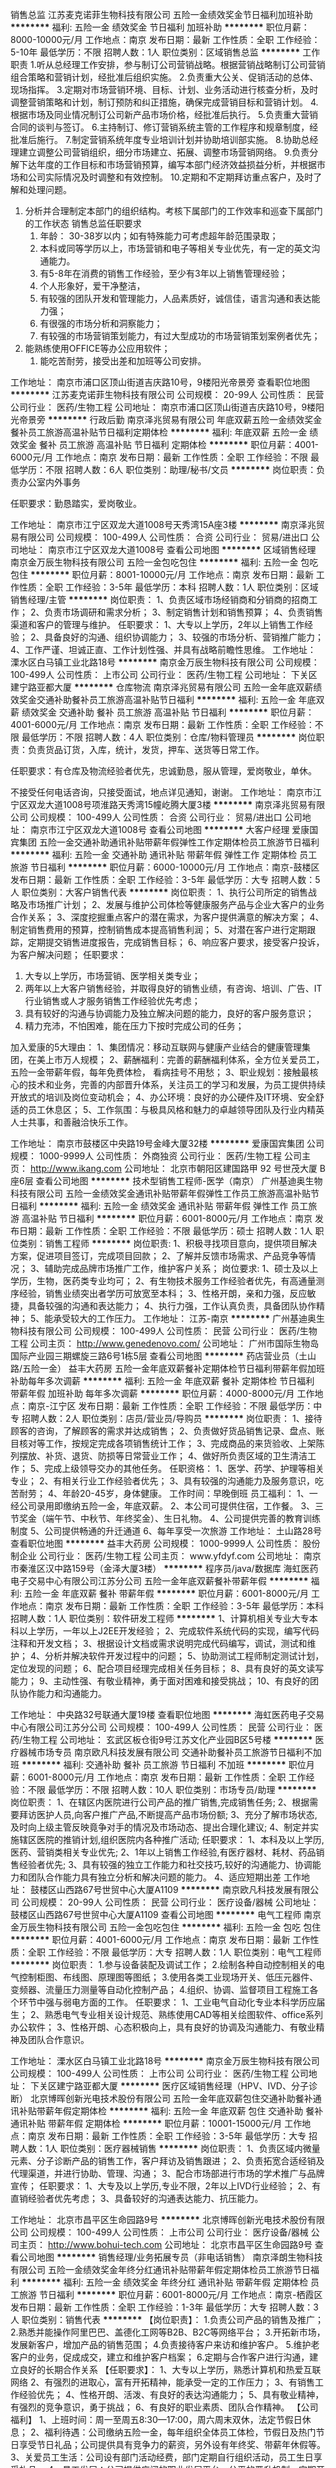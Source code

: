 销售总监
江苏麦克诺菲生物科技有限公司
五险一金绩效奖金节日福利加班补助
**********
福利:
五险一金
绩效奖金
节日福利
加班补助
**********
职位月薪：8000-10000元/月 
工作地点：南京
发布日期：最新
工作性质：全职
工作经验：5-10年
最低学历：不限
招聘人数：1人
职位类别：区域销售总监
**********
工作职责  
1.听从总经理工作安排，参与制订公司营销战略。根据营销战略制订公司营销组合策略和营销计划，经批准后组织实施。 
2.负责重大公关、促销活动的总体、现场指挥。  
3.定期对市场营销环境、目标、计划、业务活动进行核查分析，及时调整营销策略和计划，制订预防和纠正措施，确保完成营销目标和营销计划。 
4.根据市场及同业情况制订公司新产品市场价格，经批准后执行。 
5.负责重大营销合同的谈判与签订。 
6.主持制订、修订营销系统主管的工作程序和规章制度，经批准后施行。
    7.制定营销系统年度专业培训计划并协助培训部实施。  
8.协助总经理建立调整公司营销组织，细分市场建立、拓展、调整市场营销网络。
9.负责分解下达年度的工作目标和市场营销预算，编写本部门经济效益损益分析，并根据市场和公司实际情况及时调整和有效控制。 
10.定期和不定期拜访重点客户，及时了解和处理问题。 
11. 分析并合理制定本部门的组织结构。考核下属部门的工作效率和巡查下属部门的工作状态   
 销售总监任职要求
 1. 年龄： 30-38岁以内；如有特殊能力可考虑超年龄范围录取；
 2. 本科或同等学历以上，市场营销和电子等相关专业优先，有一定的英文沟通能力。
 3. 有5-8年在消费的销售工作经验，至少有3年以上销售管理经验；
 4. 个人形象好，爱干净整洁， 
 5. 有较强的团队开发和管理能力，人品素质好，诚信佳，语言沟通和表达能力强；
 6. 有很强的市场分析和洞察能力； 
 7. 有较强的市场营销策划能力，有过大型成功的市场营销策划案例者优先； 
8. 能熟练使用OFFICE等办公应用软件； 
 9. 能吃苦耐劳，接受出差和加班等公司安排。

工作地址：
南京市浦口区顶山街道吉庆路10号，9楼阳光帝景旁
查看职位地图
**********
江苏麦克诺菲生物科技有限公司
公司规模：
20-99人
公司性质：
民营
公司行业：
医药/生物工程
公司地址：
南京市浦口区顶山街道吉庆路10号，9楼阳光帝景旁
**********
行政后勤
南京泽兆贸易有限公司
年底双薪五险一金绩效奖金餐补员工旅游高温补贴节日福利定期体检
**********
福利:
年底双薪
五险一金
绩效奖金
餐补
员工旅游
高温补贴
节日福利
定期体检
**********
职位月薪：4001-6000元/月 
工作地点：南京
发布日期：最新
工作性质：全职
工作经验：不限
最低学历：不限
招聘人数：6人
职位类别：助理/秘书/文员
**********
岗位职责：负责办公室内外事务

任职要求：勤恳踏实，爱岗敬业。


工作地址：
南京市江宁区双龙大道1008号天秀湾15A座3楼
**********
南京泽兆贸易有限公司
公司规模：
100-499人
公司性质：
合资
公司行业：
贸易/进出口
公司地址：
南京市江宁区双龙大道1008号
查看公司地图
**********
区域销售经理
南京金万辰生物科技有限公司
五险一金包吃包住
**********
福利:
五险一金
包吃
包住
**********
职位月薪：8001-10000元/月 
工作地点：南京
发布日期：最新
工作性质：全职
工作经验：3-5年
最低学历：本科
招聘人数：1人
职位类别：区域销售经理/主管
**********
岗位职责：
1、负责区域市场经销商和分销商的招商工作；
2、负责市场调研和需求分析；
3、制定销售计划和销售预算；
4、负责销售渠道和客户的管理与维护。
任职要求：
1、大专以上学历，2年以上销售工作经验；
2、具备良好的沟通、组织协调能力；
3、较强的市场分析、营销推广能力；
4、工作严谨、坦诚正直、工作计划性强、并具有战略前瞻性思维。
工作地址：
溧水区白马镇工业北路18号
**********
南京金万辰生物科技有限公司
公司规模：
100-499人
公司性质：
上市公司
公司行业：
医药/生物工程
公司地址：
下关区建宁路亚都大厦
**********
仓库物流
南京泽兆贸易有限公司
五险一金年底双薪绩效奖金交通补助餐补员工旅游高温补贴节日福利
**********
福利:
五险一金
年底双薪
绩效奖金
交通补助
餐补
员工旅游
高温补贴
节日福利
**********
职位月薪：4001-6000元/月 
工作地点：南京
发布日期：最新
工作性质：全职
工作经验：不限
最低学历：不限
招聘人数：4人
职位类别：仓库/物料管理员
**********
岗位职责：负责货品订货，入库，统计，发货，押车、送货等日常工作。

任职要求：有仓库及物流经验者优先，忠诚勤恳，服从管理，爱岗敬业，单休。

不接受任何电话咨询，只接受面试，地点详见通知，谢谢。
工作地址：
南京市江宁区双龙大道1008号项淮路天秀湾15幢屹腾大厦3楼
**********
南京泽兆贸易有限公司
公司规模：
100-499人
公司性质：
合资
公司行业：
贸易/进出口
公司地址：
南京市江宁区双龙大道1008号
查看公司地图
**********
大客户经理
爱康国宾集团
五险一金交通补助通讯补贴带薪年假弹性工作定期体检员工旅游节日福利
**********
福利:
五险一金
交通补助
通讯补贴
带薪年假
弹性工作
定期体检
员工旅游
节日福利
**********
职位月薪：6000-10000元/月 
工作地点：南京-鼓楼区
发布日期：最新
工作性质：全职
工作经验：3-5年
最低学历：大专
招聘人数：5人
职位类别：大客户销售代表
**********
岗位职责：
1、执行公司所定的销售战略及市场推广计划；
2、发展与维护公司体检等健康服务产品与企业大客户的业务合作关系；
3、深度挖掘重点客户的潜在需求，为客户提供满意的解决方案；
4、制定销售费用的预算，控制销售成本提高销售利润；
5、对潜在客户进行定期跟踪，定期提交销售进度报告，完成销售目标；
6、响应客户要求，接受客户投诉，为客户解决问题；
任职要求：
1. 大专以上学历，市场营销、医学相关类专业；
2. 两年以上大客户销售经验，并取得良好的销售业绩，有咨询、培训、广告、IT 行业销售或人才服务销售工作经验优先考虑；
3. 具有较好的沟通与协调能力及独立解决问题的能力，良好的客户服务意识；
4. 精力充沛，不怕困难，能在压力下按时完成公司的任务；
加入爱康的5大理由：
1、集团情况：移动互联网与健康产业结合的健康管理集团，在美上市万人规模；
2、薪酬福利：完善的薪酬福利体系，全方位关爱员工，五险一金带薪年假，每年免费体检， 看病挂号不用愁；
3、职业规划：接触最核心的技术和业务，完善的内部晋升体系，关注员工的学习和发展，为员工提供持续开放式的培训及岗位变动机会；
4、办公环境：良好的办公硬件及IT环境、安全舒适的员工休息区；
5、工作氛围：与极具风格和魅力的卓越领导团队及行业内精英人士共事，和善融洽快乐工作。

工作地址：
南京市鼓楼区中央路19号金峰大厦32楼
**********
爱康国宾集团
公司规模：
1000-9999人
公司性质：
外商独资
公司行业：
医药/生物工程
公司主页：
http://www.ikang.com
公司地址：
北京市朝阳区建国路甲 92 号世茂大厦 B 座6层
查看公司地图
**********
技术型销售工程师-医学（南京）
广州基迪奥生物科技有限公司
五险一金绩效奖金通讯补贴带薪年假弹性工作员工旅游高温补贴节日福利
**********
福利:
五险一金
绩效奖金
通讯补贴
带薪年假
弹性工作
员工旅游
高温补贴
节日福利
**********
职位月薪：6001-8000元/月 
工作地点：南京
发布日期：最新
工作性质：全职
工作经验：不限
最低学历：硕士
招聘人数：1人
职位类别：销售工程师
**********
岗位职责:
1、积极寻找项目意向，提供项目解决方案，促进项目签订，完成项目回款；
2、了解并反馈市场需求、产品竞争等情况；
3、辅助完成品牌市场推广工作，维护客户关系；
岗位要求:
1、硕士及以上学历，生物，医药类专业均可；
2、有生物技术服务工作经验者优先，有高通量测序经验，销售业绩突出者学历可放宽至本科；
3、性格开朗，亲和力强，反应敏捷，具备较强的沟通和表达能力；
4、执行力强，工作认真负责，具备团队协作精神；
5、能承受较大的工作压力。
工作地址：
江苏-南京
**********
广州基迪奥生物科技有限公司
公司规模：
100-499人
公司性质：
民营
公司行业：
医药/生物工程
公司主页：
http://www.genedenovo.com/
公司地址：
广州市国际生物岛国际产业园三期螺旋三路6号1栋5层
查看公司地图
**********
药店营业员（土山路/五险一金）
益丰大药房
五险一金年底双薪餐补定期体检节日福利带薪年假加班补助每年多次调薪
**********
福利:
五险一金
年底双薪
餐补
定期体检
节日福利
带薪年假
加班补助
每年多次调薪
**********
职位月薪：4000-8000元/月 
工作地点：南京-江宁区
发布日期：最新
工作性质：全职
工作经验：不限
最低学历：中专
招聘人数：2人
职位类别：店员/营业员/导购员
**********
岗位职责：
1、接待顾客的咨询，了解顾客的需求并达成销售；
2、负责做好货品销售记录、盘点、账目核对等工作，按规定完成各项销售统计工作；
3、完成商品的来货验收、上架陈列摆放、补货、退货、防损等日常营业工作；
4、做好所负责区域的卫生清洁工作；
5、完成上级领导交办的其他任务。
任职资格：
1、医学、药学、护理等相关专业；
2、有相关行业工作经验者优先；
3、具有较强的沟通能力及服务意识，吃苦耐劳；
4、年龄20-45岁，身体健康。
工作时间：早晚倒班
员工福利：
1、一经公司录用即缴纳五险一金，年底双薪。
2、本公司可提供住宿，工作餐。
3、三节奖金（端午节、中秋节、年终奖金）、生日礼物。
4、公司提供完善的教育训练制度
5、公司提供畅通的升迁通道
6、每年享受一次旅游
工作地址：
土山路28号
查看职位地图
**********
益丰大药房
公司规模：
1000-9999人
公司性质：
股份制企业
公司行业：
医药/生物工程
公司主页：
www.yfdyf.com
公司地址：
南京市秦淮区汉中路159号（金泽大厦3楼）
**********
程序员/java/数据库
海虹医药电子交易中心有限公司江苏分公司
五险一金年底双薪餐补带薪年假
**********
福利:
五险一金
年底双薪
餐补
带薪年假
**********
职位月薪：6001-8000元/月 
工作地点：南京
发布日期：最新
工作性质：全职
工作经验：3-5年
最低学历：本科
招聘人数：1人
职位类别：软件研发工程师
**********
1、计算机相关专业大专本科以上学历，一年以上J2EE开发经验；
2、完成软件系统代码的实现，编写代码注释和开发文档；
3、根据设计文档或需求说明完成代码编写，调试，测试和维护；
4、分析并解决软件开发过程中的问题；
5、协助测试工程师制定测试计划，定位发现的问题；
6、配合项目经理完成相关任务目标；
8、具有良好的英文读写能力；
9、主动性强、有敬业精神，勇于面对困难和接受挑战；
10、有良好的团队协作能力和沟通能力。

工作地址：
中央路32号联通大厦19楼
查看职位地图
**********
海虹医药电子交易中心有限公司江苏分公司
公司规模：
100-499人
公司性质：
民营
公司行业：
医药/生物工程
公司地址：
玄武区板仓街9号江苏文化产业园B区5号楼
**********
医疗器械市场专员
南京欧凡科技发展有限公司
交通补助餐补员工旅游节日福利不加班
**********
福利:
交通补助
餐补
员工旅游
节日福利
不加班
**********
职位月薪：6001-8000元/月 
工作地点：南京
发布日期：最新
工作性质：全职
工作经验：不限
最低学历：不限
招聘人数：10人
职位类别：市场专员/助理
**********
岗位职责：
1、在辖区内医院进行公司产品的推广销售,完成销售任务;
2、根据需要拜访医护人员,向客户推广产品,不断提高产品市场份额;
3、充分了解市场状态,及时向上级主管反映竟争对手的情况及市场动态、提出合理化建议;
4、制定并实施辖区医院的推销计划,组织医院内各种推广活动;
任职要求：
1、本科及以上学历,医药、营销类相关专业优先;
2、1年以上销售工作经验,有医疗器材、耗材、药品销售经验者优先;
3、具有较强的独立工作能力和社交技巧,较好的沟通能力、协调能力和团队合作能力具有独立分析和解决问题的能力。
4、适应短期出差
工作地址：
鼓楼区山西路67号世贸中心大厦A1109
**********
南京欧凡科技发展有限公司
公司规模：
20-99人
公司性质：
民营
公司行业：
医疗设备/器械
公司地址：
鼓楼区山西路67号世贸中心大厦A1109
查看公司地图
**********
电气工程师
南京金万辰生物科技有限公司
五险一金包吃包住
**********
福利:
五险一金
包吃
包住
**********
职位月薪：4001-6000元/月 
工作地点：南京
发布日期：最新
工作性质：全职
工作经验：不限
最低学历：大专
招聘人数：1人
职位类别：电气工程师
**********
岗位职责：
1.参与设备装配及调试工作；
2.绘制各种自动控制相关的电气控制柜图、布线图、原理图等图纸；
3.使用各类工业现场开关、低压元器件、变频器、流量压力测量等自动化控制产品；
4.组织、协调、监督项目工程施工各个环节中强与弱电方面的工作。
任职要求：
1、工业电气自动化专业本科学历应届生；
2、熟悉电气专业相关设计规范、熟练使用CAD等相关绘图软件、office系列办公软件；
3、性格开朗、心态积极向上，具有良好的协调及沟通能力、有敬业精神及团队合作意识。

工作地址：
溧水区白马镇工业北路18号
**********
南京金万辰生物科技有限公司
公司规模：
100-499人
公司性质：
上市公司
公司行业：
医药/生物工程
公司地址：
下关区建宁路亚都大厦
**********
医疗区域销售经理（HPV、IVD、分子诊断）
北京博晖创新光电技术股份有限公司
五险一金年底双薪包住交通补助餐补通讯补贴带薪年假定期体检
**********
福利:
五险一金
年底双薪
包住
交通补助
餐补
通讯补贴
带薪年假
定期体检
**********
职位月薪：10001-15000元/月 
工作地点：南京
发布日期：最新
工作性质：全职
工作经验：3-5年
最低学历：大专
招聘人数：1人
职位类别：医疗器械销售
**********
岗位职责：
1、负责区域内微量元素、分子诊断产品的销售工作，客户拜访及销售跟进；
2、负责拓宽合适经销及代理渠道，并进行协助、管理、沟通；
3、配合市场部进行市场的学术推广与品牌宣传；
任职要求：
1、大专及以上学历,专业不限，2年以上IVD行业经验；
2、有直销经验者优先考虑；
3、具备较好的沟通表达能力、抗压能力。


工作地址：
北京市昌平区生命园路9号
**********
北京博晖创新光电技术股份有限公司
公司规模：
100-499人
公司性质：
上市公司
公司行业：
医疗设备/器械
公司主页：
http://www.bohui-tech.com
公司地址：
北京市昌平区生命园路9号
查看公司地图
**********
销售经理/业务拓展专员（非电话销售）
南京泽朗生物科技有限公司
五险一金绩效奖金年终分红通讯补贴带薪年假定期体检员工旅游节日福利
**********
福利:
五险一金
绩效奖金
年终分红
通讯补贴
带薪年假
定期体检
员工旅游
节日福利
**********
职位月薪：6001-8000元/月 
工作地点：南京-栖霞区
发布日期：最新
工作性质：全职
工作经验：1-3年
最低学历：大专
招聘人数：3人
职位类别：销售代表
**********
【岗位职责】：
1.负责公司产品的销售及推广；
2.熟悉并能操作阿里巴巴、盖德化工网等B2B、B2C等网络平台；
3.开拓新市场，发展新客户，增加产品的销售范围；
4.负责接待客户来访和维护客户。
5.维护老客户的业务，促成成交，建立和维护客户档案；
6.定期与合作客户进行沟通，建立良好的长期合作关系
 【任职要求】：
1、大专以上学历，熟悉计算机和热爱互联网络
2、有强烈的进取心，富有开拓精神，能承受一定的工作压力；
3、有销售工作经验优先；
4、性格开朗、活泼、有良好的表达沟通能力；
5、具有敬业精神，有强烈的竞争意识，勇于挑战；
6、有良好的职业素质、团队合作精神。
 【公司福利】
1、上班时间：周一至周五8:30—17:00，周六周末双休，法定节假日休息；
2、福利待遇：公司缴纳五险一金，每年组织全体员工体检，节假日及热门节日享受节日礼品；公司提供具有竞争力的薪资，另外设有年终奖、带薪年休假等。
3、关爱员工生活：公司设有部门活动经费，部门定期自行组织活动，员工生日享受礼品。
4、员工发展：公司提供广阔的职业发展平台，公平的晋升机制，定期开展培训及交流。
5、办公环境：温馨、舒适的工作环境和积极向上的团队氛围。
 我们能为你提供：
1、公平广阔的职业规划与发展空间，所有运营体系管理岗位没有空降兵，均从内部优秀员工中提拔产生，客户经理→主管→总监→总经理；
2、量身定制的培训体系：岗前培训、销售技巧培训、心理学培训、管理学培训等；
3、丰厚回报的薪酬体系，薪资3000-10000，上不封顶的高额提成，另还有各种形式的现金奖励；
4、贴心完善的福利保障：享受节假日福利，享受带薪假期、五险一金；
5、丰富多彩的员工文体活动，每年度大型年会及各类活动，另有年度国内外旅游活动等；

公司名称：南京泽朗生物科技有限公司
联系人：叶小姐  13701476004



工作地址：
南京市栖霞区甘家边东108号金港科创园
**********
南京泽朗生物科技有限公司
公司规模：
100-499人
公司性质：
民营
公司行业：
农/林/牧/渔
公司主页：
www.zelangchina.com
公司地址：
栖霞区尧化街道甘家边东108号
查看公司地图
**********
机电维修工
南京金万辰生物科技有限公司
**********
福利:
**********
职位月薪：4001-6000元/月 
工作地点：南京
发布日期：最新
工作性质：全职
工作经验：不限
最低学历：不限
招聘人数：1人
职位类别：机械维修/保养
**********
岗位职责：
岗位职责：
1、负责维修生产相关设备；
2、执行各项设备的预防性维护计划，确保设备的正常可靠运行；
3、及时做好各项运行，维修和维护记录，整理保存归档设备的各种相关记录等资料；
4、根据设备的实际运行情况和故障率的分析，不断调整和改进预防性维护计划使之更为合理；
 任职要求：
1、22-45岁、中专及以上文化，机电一体化专业优先录用                                      
 2、具备相关设备管理知识、熟悉设备的结构原理、性能；                                      
3、有1年以上机修工作经验，应届生也可；    

工作地址：
南京市溧水区白马镇工业北路18号
**********
南京金万辰生物科技有限公司
公司规模：
100-499人
公司性质：
上市公司
公司行业：
医药/生物工程
公司地址：
下关区建宁路亚都大厦
**********
医药代表
河南嘉氏堂生物科技有限公司
创业公司五险一金绩效奖金年终分红弹性工作带薪年假
**********
福利:
创业公司
五险一金
绩效奖金
年终分红
弹性工作
带薪年假
**********
职位月薪：4001-6000元/月 
工作地点：南京
发布日期：最新
工作性质：全职
工作经验：1-3年
最低学历：大专
招聘人数：10人
职位类别：医药代表
**********
岗位职责：向本区域内的医疗机构，营销、推广嘉氏堂公司的二类医用辅料类专利产品。

任职要求：有创业精神、合作意识，自律能力强，会自主安排自己的日常工作，并约束自己超额完成。相信，付出与得到成正比，要想超越别人首先要战胜自己。
工作地址：
当地
**********
河南嘉氏堂生物科技有限公司
公司规模：
1000-9999人
公司性质：
股份制企业
公司行业：
医疗/护理/美容/保健/卫生服务
公司主页：
www.xinyichuba.cn
公司地址：
郑州市东明路商城路交叉口茂祥大厦10楼
查看公司地图
**********
医疗器械销售+高提成+分红+五险+双休
南京迪美医疗科技有限公司
绩效奖金年终分红全勤奖餐补员工旅游节日福利补充医疗保险股票期权
**********
福利:
绩效奖金
年终分红
全勤奖
餐补
员工旅游
节日福利
补充医疗保险
股票期权
**********
职位月薪：8001-10000元/月 
工作地点：南京
发布日期：最新
工作性质：全职
工作经验：不限
最低学历：大专
招聘人数：3人
职位类别：医疗器械销售
**********
工作职责：
1、通过电话，信件，E-mail等方式，向客户（医院）推广公司经营的医疗设备；
2、短期出差谈判，完成销售工作；
3、及时跟进及处理客户反馈，维护客户关系；
4、销售主管交办的其他事项。

薪酬待遇：
1、薪    资：《无责底薪》 +  《提成10%-15%》+《午餐补助》+《绩效奖》 +《年终奖》=（8k-1.5w)/月
2、 福  利：双休、五险、法定节假日、节日福利、集体旅游
3、工作时间: 9:00-11:40  14:00-17:30

其他福利：
1、公司注重人才培养，完善专业的培训体系,资深骨干一对一专人辅导新人，让你从一名新手迅速成长为一名专业的销售人才。

我们的求贤令：不放弃任何一个想做事的人，不亏待任何一个能做事的人，让想做事的人有舞台，能做事的人有待遇。唯才是用，唯才是举。
工作地址：
南京市栖霞区栖霞大道8号高力文化大厦5楼
查看职位地图
**********
南京迪美医疗科技有限公司
公司规模：
20-99人
公司性质：
民营
公司行业：
医疗设备/器械
公司地址：
南京市栖霞区栖霞大道8号高力文化大厦
**********
医疗销售代表
南京尊朗医疗器械有限公司
五险一金绩效奖金交通补助餐补通讯补贴带薪年假节日福利
**********
福利:
五险一金
绩效奖金
交通补助
餐补
通讯补贴
带薪年假
节日福利
**********
职位月薪：6001-8000元/月 
工作地点：南京-秦淮区
发布日期：最新
工作性质：全职
工作经验：不限
最低学历：大专
招聘人数：4人
职位类别：医疗器械销售
**********
岗位职责：
1.积极开拓市场、广开销售渠道、提高公司产品的市场占有率，完成销售任务。
2.处理好与客户的关系，接待客户主动、热情。
3.负责产品销售工作以及新产品的推广工作。
4.完成与销售有关的其他工作。
岗位待遇：
1、薪酬：基本薪酬+绩效薪酬；
2、转正后享受五险；
3、节日福利，带薪年假；
4、提供广阔的职业发展空间和稳健的职业成长道路：部门储备干部，医疗器械行业的工作经验，终生受益的工作。
5、双休，根据个人能力薪酬面议。
任职要求：
1.江苏省区域有市场基础，有医疗器械销售经验的优先；
2.一年以上销售工作经验，具有一定的市场操作经验
3、勤奋敬业，口头表达能力强，为人诚信，对销售工作充满激情
4、江苏省区域经常性出差。
工作地址：
南京市秦淮区洪武路23号隆盛大厦
查看职位地图
**********
南京尊朗医疗器械有限公司
公司规模：
20-99人
公司性质：
民营
公司行业：
医疗设备/器械
公司地址：
南京市秦淮区洪武路23号隆盛大厦607
**********
销售经理
南京虹泉医疗技术有限公司
创业公司五险一金交通补助通讯补贴不加班绩效奖金
**********
福利:
创业公司
五险一金
交通补助
通讯补贴
不加班
绩效奖金
**********
职位月薪：10001-15000元/月 
工作地点：南京
发布日期：最新
工作性质：全职
工作经验：3-5年
最低学历：本科
招聘人数：1人
职位类别：销售经理
**********
岗位职责：
1、协助总经理制定营销战略规划，根据营销战略制订公司营销组合策略和营销计划，经批准后组织实施；为重大营销决策提供建议和信息支持；
2、协助总经理定期对市场营销目标、计划、业务活动进行核查分析，及时调整营销策略和计划，制订预防和纠正措施，确保完成营销目标和营销计划；
3、协助总经理建立调整公司营销组织，细分市场建立、拓展、调整市场营销网络；
4、协助总经理负责分解下达年度的工作目标和市场营销预算，并根据市场和公司实际情况及时调整和有效控制；
5、管理销售人员完成市场调研、市场开发、市场推广、销售、客户服务等工作；
6、协助总经理负责重大营销合同的谈判、签订和执行；参与洽谈新产品及执行公司新产品推广工作，负责辖区内部的组织管理。
任职要求：
1、30-40岁，医学、市场营销及相关专业大专及以上学历
2、35较强的人际沟通和团队领导能力，5年以上相关岗位工作经验，熟悉南京各地市市场及市场导向；
2、良好的市场分析能力、决策能力、以及丰富的市场开拓经验
3、具有诚信、负责人的品格，具有良好的沟通能力，较强的组织、协调能力，灵活、机智的处事能力；
4、具备高度的工作热情，有强烈的工作责任心和团队合作精神，能承担较大的工作压力。

工作地址：
南京市光华东街创意东八区
查看职位地图
**********
南京虹泉医疗技术有限公司
公司规模：
20-99人
公司性质：
民营
公司行业：
医药/生物工程
公司地址：
南京市高淳经济开发区古檀大道31号
**********
药店营业员（江宁东山街道/五险一金）
益丰大药房
节日福利加班补助年底双薪带薪年假餐补五险一金每年多次调薪定期体检
**********
福利:
节日福利
加班补助
年底双薪
带薪年假
餐补
五险一金
每年多次调薪
定期体检
**********
职位月薪：4000-8000元/月 
工作地点：南京-江宁区
发布日期：最新
工作性质：全职
工作经验：不限
最低学历：中专
招聘人数：5人
职位类别：店员/营业员/导购员
**********
岗位职责：
1、接待顾客的咨询，了解顾客的需求并达成销售；
2、负责做好货品销售记录、盘点、账目核对等工作，按规定完成各项销售统计工作；
3、完成商品的来货验收、上架陈列摆放、补货、退货、防损等日常营业工作；
4、做好所负责区域的卫生清洁工作；
5、完成上级领导交办的其他任务。
任职资格：
1、医学、药学、护理等相关专业；
2、有相关行业工作经验者优先；
3、具有较强的沟通能力及服务意识，吃苦耐劳；
4、年龄20-45岁，身体健康。
工作时间：早晚倒班
员工福利：
1、一经公司录用即缴纳五险一金，年底双薪。
2、本公司可提供住宿，工作餐。
3、三节奖金（端午节、中秋节、年终奖金）、生日礼物。
4、公司提供完善的教育训练制度
5、公司提供畅通的升迁通道
6、每年享受一次旅游

工作地址：
南京市江宁区东山街道所有益丰大药房门店
查看职位地图
**********
益丰大药房
公司规模：
1000-9999人
公司性质：
股份制企业
公司行业：
医药/生物工程
公司主页：
www.yfdyf.com
公司地址：
南京市秦淮区汉中路159号（金泽大厦3楼）
**********
采购员
南京金万辰生物科技有限公司
五险一金包吃包住
**********
福利:
五险一金
包吃
包住
**********
职位月薪：4001-6000元/月 
工作地点：南京
发布日期：最新
工作性质：全职
工作经验：不限
最低学历：大专
招聘人数：1人
职位类别：采购专员/助理
**********
岗位职责：
1、审核、确认相关采购订单；
2、跟进生产进度，更新计划表单，跟踪工厂相关出货信息；
3、建立供应商体系，并维护及评估；
4、合理有效的与工厂进行沟通，处理相关突发性、临时性事件；
5、和工厂谈判，取得更好的价格和付款条件，及时更新价格表；
6、协助采购经理做好采购相关工作；
 任职要求：
1、男，1年以上食品行业采购工作经验，能适应短期出差；
2、熟悉相关质量体系标准，精通采购业务，具备良好的沟通能力、谈判能力和成本意识；
3、具有良好的应用能力，熟练操作办公软件；

工作地址：
南京市溧水区白马镇工业北路18路
**********
南京金万辰生物科技有限公司
公司规模：
100-499人
公司性质：
上市公司
公司行业：
医药/生物工程
公司地址：
下关区建宁路亚都大厦
**********
商务司机
南京泽兆贸易有限公司
五险一金年底双薪绩效奖金交通补助餐补员工旅游高温补贴节日福利
**********
福利:
五险一金
年底双薪
绩效奖金
交通补助
餐补
员工旅游
高温补贴
节日福利
**********
职位月薪：4001-6000元/月 
工作地点：南京
发布日期：2018-03-12 07:21:38
工作性质：全职
工作经验：3-5年
最低学历：不限
招聘人数：4人
职位类别：机动车司机/驾驶
**********
岗位职责：单位部门用车专职商务司机

任职要求：熟悉驾驶自动挡依维柯7座，爱惜车辆，无非正常擦碰，服从管理，吃苦耐劳，遵守纪律，爱岗敬业，形象良好，单休。

不接受任何电话咨询，只接受面试，地点详见通知，谢谢。

工作地址：
南京市江宁区双龙大道1008号项淮路天秀湾15幢屹腾大厦3楼
**********
南京泽兆贸易有限公司
公司规模：
100-499人
公司性质：
合资
公司行业：
贸易/进出口
公司地址：
南京市江宁区双龙大道1008号
查看公司地图
**********
医药代表
南京虹泉医疗技术有限公司
创业公司餐补房补绩效奖金五险一金通讯补贴交通补助不加班
**********
福利:
创业公司
餐补
房补
绩效奖金
五险一金
通讯补贴
交通补助
不加班
**********
职位月薪：10001-15000元/月 
工作地点：南京
发布日期：最新
工作性质：全职
工作经验：不限
最低学历：大专
招聘人数：3人
职位类别：医药代表
**********
岗位职责：
1、在辖区内医院进行公司产品的推广销售，完成销售任务；
2、根据需要拜访医护人员，向客户推广产品，不断提高产品市场份额；
3、开拓潜在的医院渠道客户，并对既有的客户进行维护；
4、充分了解市场状态，及时向上级主管反映竟争对手的情况及市场动态、提出合理化建议；
5、制定并实施辖区医院的推销计划，组织医院内各种推广活动；
6、树立公司的良好形象， 对公司商业秘密做到保密。
任职资格：
1、专科及以上学历，医药、营销类相关专业；
2、1年以上销售工作经验，有医疗器材、耗材、试剂、药品销售经验者优先；
3、有医院销售经验，熟悉医院工作流程，拥有良好的医院资源和销售渠道，热爱药品销售服务工作；
4、具有较强的独立工作能力和社交技巧，较好的沟通能力、协调能力和团队合作能力；
5、身体健康，具有独立分析和解决问题的能力。
工作时间：周一到周五
工作地址：
南京光华东街创意东八区1-405
查看职位地图
**********
南京虹泉医疗技术有限公司
公司规模：
20-99人
公司性质：
民营
公司行业：
医药/生物工程
公司地址：
南京市高淳经济开发区古檀大道31号
**********
销售业务员
南京六聚国际贸易有限公司
创业公司五险一金年底双薪绩效奖金交通补助餐补节日福利不加班
**********
福利:
创业公司
五险一金
年底双薪
绩效奖金
交通补助
餐补
节日福利
不加班
**********
职位月薪：4001-6000元/月 
工作地点：南京
发布日期：最新
工作性质：全职
工作经验：不限
最低学历：大专
招聘人数：8人
职位类别：销售代表
**********
岗位职责：1、负责公司化工原料，医药原料产品的销售；2、维系公司老客户，开拓同类新客户；3、对下游产品的消费结构进行分析，优化销售结构；

任职资格：1、良好的沟通能力与职业素养；2、化工、制药相关专业优先；3、有化工同行业销售经验者优先。
工作时间：8:30-17:30，双休。

工作地址：
南京市玄武区红山路88号常发广场3栋2楼223室
查看职位地图
**********
南京六聚国际贸易有限公司
公司规模：
20-99人
公司性质：
民营
公司行业：
石油/石化/化工
公司主页：
//www.6poly.com
公司地址：
南京市玄武区红山路88号常发广场3栋2楼223室
**********
.NET开发工程师
中国人民解放军南京军区南京总医院
每年多次调薪五险一金绩效奖金包住带薪年假餐补定期体检加班补助
**********
福利:
每年多次调薪
五险一金
绩效奖金
包住
带薪年假
餐补
定期体检
加班补助
**********
职位月薪：6001-8000元/月 
工作地点：南京-秦淮区
发布日期：最新
工作性质：全职
工作经验：1-3年
最低学历：大专
招聘人数：6人
职位类别：互联网软件工程师
**********
岗位职责：
1、负责网站的设计、代码编写以及后期维护。
3、开发维护现有系统，根据系统设计要求进行程序设计与编码

任职要求：
1、有正式工作1年以上C#网站开发经验； 
2、熟悉.NET框架，有Asp.Net（C#）WEB前台开发经验、Linq，了解MVC思想，具有良好的编程风格； 
3、熟练运用HTML、Javascript、CSS、AJax,精通jquery，脚本交互者优先；
4、熟悉Oracle, mySQL,SQL Server,Access其中一种关系型数据库； 
5. 有良好的团队合作精神、敬业精神、能承担工作压力，自学能力强；





工作地址：
南京市中山东路305号
查看职位地图
**********
中国人民解放军南京军区南京总医院
公司规模：
1000-9999人
公司性质：
事业单位
公司行业：
医疗/护理/美容/保健/卫生服务
公司地址：
南京市中山东路305号
**********
销售经理
南京尊朗医疗器械有限公司
五险一金绩效奖金交通补助餐补通讯补贴带薪年假节日福利
**********
福利:
五险一金
绩效奖金
交通补助
餐补
通讯补贴
带薪年假
节日福利
**********
职位月薪：8001-10000元/月 
工作地点：南京
发布日期：最新
工作性质：全职
工作经验：3-5年
最低学历：大专
招聘人数：2人
职位类别：医疗器械销售
**********
职位描述: 
1、有康复类医疗器械销售经验的优先；
2、具有较强的独立工作能力及良好的团队协作精神；  
3、性格外向、反应敏捷、表达能力强，具有较强的沟通能力及交际技巧，具有亲和力；
4、身体健康、性格开朗，踏实敬业、愿意接受挑战；
5、具备一定的市场分析及判断能力，良好的客户服务意识；
6、有责任心，能承受较大的工作压力；

任职资格：
1、男女不限，大专及以上学历，年龄在40岁以内；
2、自信乐观，积极进取；
3、普通话标准，口齿清晰；
4、思维敏捷，有较强的沟通能力和营销意识；
5、医学专业毕业的优先
6、有医药销售、医疗耗材销售经验者优先。

岗位待遇：
1、薪酬：基本薪酬+绩效薪酬+提成；根据个人能力薪酬面议
2、转正后享受五险；
3、节日福利，带薪年假；
4、提供广阔的职业发展空间和稳健的职业成长道路：部门储备干部，医疗器械行业的工作经验，终生受益的工作。
5、双休，工资面议。
工作地址：
南京市秦淮区洪武路23号隆盛大厦
查看职位地图
**********
南京尊朗医疗器械有限公司
公司规模：
20-99人
公司性质：
民营
公司行业：
医疗设备/器械
公司地址：
南京市秦淮区洪武路23号隆盛大厦607
**********
会计出纳
南京泽兆贸易有限公司
五险一金年底双薪绩效奖金交通补助餐补员工旅游高温补贴节日福利
**********
福利:
五险一金
年底双薪
绩效奖金
交通补助
餐补
员工旅游
高温补贴
节日福利
**********
职位月薪：4001-6000元/月 
工作地点：南京
发布日期：最新
工作性质：全职
工作经验：3-5年
最低学历：不限
招聘人数：4人
职位类别：会计/会计师
**********
岗位职责：负责公司日常会计、出纳工作

任职要求：有会计、出纳从业经验者优先，忠诚踏实，爱岗敬业，服从管理，单休。

不接受任何电话咨询，只接受面试，地点详见通知，谢谢。

工作地址：
南京市江宁区双龙大道1008号项淮路天秀湾15幢屹腾大厦3楼
**********
南京泽兆贸易有限公司
公司规模：
100-499人
公司性质：
合资
公司行业：
贸易/进出口
公司地址：
南京市江宁区双龙大道1008号
查看公司地图
**********
药物分析项目经理
南京瑞齐康生物技术有限公司
五险一金绩效奖金交通补助餐补通讯补贴定期体检员工旅游节日福利
**********
福利:
五险一金
绩效奖金
交通补助
餐补
通讯补贴
定期体检
员工旅游
节日福利
**********
职位月薪：8001-10000元/月 
工作地点：南京
发布日期：最新
工作性质：全职
工作经验：3-5年
最低学历：本科
招聘人数：2人
职位类别：医药技术研发管理人员
**********
1、药物分析或药学相关专业，本科以上学历，3年以上新药研究工作经验；
2、具有良好的职业道德及团队协作精神；
3、熟悉药品注册法规并熟悉药品研发流程；
4、能独立完成及解决药物分析部的各项试验；
5、能规范书写原始记录及独立整理申报资料。

工作地址：
南京市栖霞区纬地路9号江苏生命科技园F7栋 （交通路线：地铁2号线到“南京大学仙林校区”下2号出口， 再转乘公交321至江苏生命科技创新园南门站下）
**********
南京瑞齐康生物技术有限公司
公司规模：
20-99人
公司性质：
民营
公司行业：
医药/生物工程
公司地址：

查看公司地图
**********
销售内勤
力诺集团股份有限公司
五险一金绩效奖金包住高温补贴节日福利
**********
福利:
五险一金
绩效奖金
包住
高温补贴
节日福利
**********
职位月薪：4001-6000元/月 
工作地点：南京
发布日期：最新
工作性质：全职
工作经验：不限
最低学历：大专
招聘人数：1人
职位类别：后勤人员
**********
1.汇总市场数据报表提交至大区及公司总部
2.整理审核各类费用核销、单据
3.购销合同的登记及对接总部发货等事宜
4.整理客户资料及归档
5.其他临时性工作
工作地址：
山东省济南市经十东路30099号力诺集团
**********
力诺集团股份有限公司
公司规模：
1000-9999人
公司性质：
民营
公司行业：
能源/矿产/采掘/冶炼
公司主页：
www.linuo.com
公司地址：
山东省济南市经十东路30099号力诺集团
查看公司地图
**********
胶乳试剂研发工程师
南京澳林生物科技有限公司
五险一金绩效奖金加班补助弹性工作带薪年假定期体检免费班车员工旅游
**********
福利:
五险一金
绩效奖金
加班补助
弹性工作
带薪年假
定期体检
免费班车
员工旅游
**********
职位月薪：6001-8000元/月 
工作地点：南京
发布日期：最新
工作性质：全职
工作经验：1-3年
最低学历：本科
招聘人数：2人
职位类别：医药技术研发人员
**********
岗位职责：
1、负责体外诊断试剂的研发和管理工作；
2、负责免疫比浊检测平台的建立与完善
3、产品研发的可行性评估及研发计划的制定；
4、有免疫/胶乳比浊类检测项目研发经验者优先。

任职要求：
1、熟悉胶乳比浊方法技术及工艺流程，有项目经验者优先；
2、熟练掌握免疫比浊、ELISA检测、抗体纯化、抗体标记等免疫诊断检测技术。
3、专业要求生物学、医学、检验学专业，本科以上。

工作地址：
南京市浦口区汤泉街道银泉路86号
查看职位地图
**********
南京澳林生物科技有限公司
公司规模：
20-99人
公司性质：
股份制企业
公司行业：
医药/生物工程
公司主页：
南京澳林生物科技有限公司
公司地址：
南京市汉中门大街301号A座3层
**********
有机/药物合成研究员
南京瑞齐康生物技术有限公司
五险一金绩效奖金交通补助餐补通讯补贴定期体检员工旅游节日福利
**********
福利:
五险一金
绩效奖金
交通补助
餐补
通讯补贴
定期体检
员工旅游
节日福利
**********
职位月薪：4001-6000元/月 
工作地点：南京
发布日期：最新
工作性质：全职
工作经验：3-5年
最低学历：本科
招聘人数：1人
职位类别：医药技术研发管理人员
**********
1、药学或化学相关专业，本科及以上学历，1年以上合成工作经验；
2、硕士应届毕业生也可；
3、熟悉有机合成化学、合成试验操作；
4、在项目经理指导下，根据合成工艺路线，完成规定的有机反应操作；
5、完成药物合成小试及工艺优化；
6、合成中试放大及生产工艺交接。
工作地址：
南京市栖霞区纬地路9号江苏生命科技园F6栋
查看职位地图
**********
南京瑞齐康生物技术有限公司
公司规模：
20-99人
公司性质：
民营
公司行业：
医药/生物工程
公司地址：
**********
市场总监/产品总监
南京天纵易康生物科技股份有限公司
五险一金绩效奖金年终分红交通补助餐补通讯补贴带薪年假弹性工作
**********
福利:
五险一金
绩效奖金
年终分红
交通补助
餐补
通讯补贴
带薪年假
弹性工作
**********
职位月薪：15001-20000元/月 
工作地点：南京
发布日期：最新
工作性质：全职
工作经验：5-10年
最低学历：本科
招聘人数：1人
职位类别：市场总监
**********
工作职责： 
1. 制定市场部年度计划；
2. 负责公司学术推广工作的策划、组织、协调、评估；
3. 指导解答市场上出现的产品学术问题，按市场需要完成全国终端医院及经销商的产品培训；
4. 对营销中心的销售人员进行日常产品知识培训及考核；
5. 根据公司业务需求，信息收集、市场调研并进行分析，制定公司产品市场定位、营销策略；
7. 在全国范围内建立专家网络；
8. 管理市场部日常事务。
任职要求： 
1. 生物医药相关专业背景，全日制本科以上学历； 
2. 有市场部管理人员工作经历； 
3. 具备较强的计划、组织、协调及人际沟通能力。
4. 能熟练使用办公软件，并具备良好的文案写作和口头表达能力； 
5. 工作认真负责、富有开拓创新、积极进取的精神，能承受较高工作压力。 
6. 能适应出差。
工作地址：
南京浦口高新区星火路10号人才大厦1-3层
查看职位地图
**********
南京天纵易康生物科技股份有限公司
公司规模：
100-499人
公司性质：
民营
公司行业：
医药/生物工程
公司主页：
www.njtzone.com
公司地址：
南京浦口高新区星火路10号人才大厦1-3层
**********
驻外景区接待
南京永通天际文化传媒有限公司
包吃包住节日福利员工旅游
**********
福利:
包吃
包住
节日福利
员工旅游
**********
职位月薪：5000-6000元/月 
工作地点：南京
发布日期：最新
工作性质：全职
工作经验：不限
最低学历：不限
招聘人数：1人
职位类别：导游/票务
**********
岗位职责：
1、反应敏捷，表达能力强，沟通能力强，具有亲和力
2、具备良好服务意识
任职要求：
1.学历不限   经验不限
2.团结努力，积极向上，良好的表达能力，一定的组织能力
4.服从领导安排，较强的执行力
5.年龄：20～35
6，驻派工作地址：公司平台所有区域城市都是可能的工作地点
7、联系人：施大璐18351970793，微信号：sql1820501

工作地址：
南京
查看职位地图
**********
南京永通天际文化传媒有限公司
公司规模：
500-999人
公司性质：
民营
公司行业：
医药/生物工程
公司地址：
地铁1号线南京南站1号出口步行500米，绿地集团（金色大字）C-1栋
**********
客服工程师/应用工程师/技术支持
北京博晖创新光电技术股份有限公司
五险一金年底双薪绩效奖金股票期权餐补带薪年假定期体检节日福利
**********
福利:
五险一金
年底双薪
绩效奖金
股票期权
餐补
带薪年假
定期体检
节日福利
**********
职位月薪：5000-7000元/月 
工作地点：南京
发布日期：最新
工作性质：全职
工作经验：1-3年
最低学历：大专
招聘人数：1人
职位类别：医疗器械维修/保养
**********
岗位职责：
1、按照工作规程完成医疗仪器（HPV、IVD、POCT）安装、维修、维护工作；
2、完成负责客户的技术咨询服务工作；
3、完成负责客户电话回访，客户信息资料记录、整理工作；
4、对完成的仪器故障维修进行资料分析、整理、汇总工作。
任职要求：
1、临床检验、医学、护理、电子、机械、化学等相关专业均可；
2、大专及以上学历，1-3年医疗产品或分析产品售后维修维护经验；
3、良好的语言表达能力，可以良好与客户沟通；
4、具有较好的主动服务意识；
5、能适应出差；
6、在医院检验科从事工作或分析仪器行业有维护经验者优先考虑。

工作地址：
北京市昌平区生命园路9号
**********
北京博晖创新光电技术股份有限公司
公司规模：
100-499人
公司性质：
上市公司
公司行业：
医疗设备/器械
公司主页：
http://www.bohui-tech.com
公司地址：
北京市昌平区生命园路9号
查看公司地图
**********
人事专员
南京巨华投资管理有限公司
每年多次调薪加班补助包吃包住房补通讯补贴节日福利
**********
福利:
每年多次调薪
加班补助
包吃
包住
房补
通讯补贴
节日福利
**********
职位月薪：3500-5000元/月 
工作地点：南京
发布日期：最新
工作性质：全职
工作经验：1-3年
最低学历：大专
招聘人数：1人
职位类别：人力资源专员/助理
**********
岗位职责：
1、招聘渠道的开拓和维护，确认招聘需求，根据招聘需求评估及年度招聘计划，选择招聘渠道，发布招聘信息，组织开展招聘面试工作及根据实际需求进行背景调查，建立企业人才储备库，定期维护及更新。
2、根据公司人力资源规划的定编定岗状况，进行工作分析，协助上级编制并及时更新岗位说明书。
3、根据公司人力资源规划，协助上级编制年度培训计划，实施培训及效果评估，协助人才梯队建设，完成人才培养计划。
4、根据公司人力资源规划，协助上级实施绩效考核方案，并根据公司实际战略经营情况及时调整，确保激励的及时性及有效性。
5、公司薪酬福利制度的协助推进及落地。
6、人力资源工作流程的梳理及完善，工作总结及分析报告的编制。
7、根据公司人力资源规划，协助上级建立并完善公司人力资源制度及政策。
8、人力资源档案管理、员工关系管理及企业文化建设工作。
9、完成上级交办的其他工作。
任职资格：
1、本科及以上学历，人力资源相关专业，能力及经验突出者可适当放宽。
2、从事人力资源工作2年以上，具备良好的专业知识及丰富的实操经验。
3、具有良好的书面、口头表达能力，具有亲和力和服务意识。
4、熟练使用各类常用办公软件。
5、良好的职业素养及执行力，强烈的责任感和敬业精神，抗压性好。

工作地址：
南京市江宁区东山街道文靖西路108号
查看职位地图
**********
南京巨华投资管理有限公司
公司规模：
500-999人
公司性质：
股份制企业
公司行业：
医疗/护理/美容/保健/卫生服务
公司地址：
南京市江宁区东山街道文靖西路108号
**********
品控质检员
比澳格（南京）环保材料有限公司
五险一金绩效奖金交通补助餐补通讯补贴带薪年假节日福利不加班
**********
福利:
五险一金
绩效奖金
交通补助
餐补
通讯补贴
带薪年假
节日福利
不加班
**********
职位月薪：4001-6000元/月 
工作地点：南京-江宁区
发布日期：最新
工作性质：全职
工作经验：不限
最低学历：不限
招聘人数：1人
职位类别：产品管理
**********
岗位职责
1、根据公司制定的检验标准和规定，实施来料检验、过程抽样检验、产品最终检验、对不合格产品进行有效控制等任务；
2、明确质量控制点的各类质量检验标准，掌握各类质量标准的关键控制因素和方法，熟悉各类相关仪器操作方法，实现质量控制标准；
3、对于来料和成品的品质有一定的认识，及时将异常信息反馈；
4、对于待入库的原料、半成品或成品，样品，做好相关入库和检验记录，以及保存工作；
6、按照部门制定的质量统计分析要求和方法，准确的完成部门主管交待的质量统计任务，按要求在质量统计表上记录，上交至部门主管；
7、按照部门主管制定的取样要求和方法进行取样，按规定对样品进行处理分析后，正确分类整理保存样品，并将分析结果记录在相应台账上；
8、正确使用计量器来检验产品质量问题，定期对计量器进行校准、清洁和保养工作；
10、积极参与和协助部门主管开展新产品开发过程的质量控制管理，了解和掌握新产品的检验手段和方法，学习实现新产品质量控制标准的关键控制因素和方法。

【任职要求】
1、大专或以上学历，生物、化学、等相关专业，一年以上工作经验；
2、有较强的沟通协调能力和执行力，做事仔细认真，能主动发现问题解决。
工作地址：
工厂地址:南京市江宁区土桥工业园兴百路2号
查看职位地图
**********
比澳格（南京）环保材料有限公司
公司规模：
20-99人
公司性质：
外商独资
公司行业：
环保
公司主页：
http://www.biograde.com.cn/
公司地址：
工厂地址:南京市江宁区土桥工业园兴百路2号
**********
电话销售（不外出+高级写字楼+高提成）
南京永通天际文化传媒有限公司
餐补补充医疗保险节日福利
**********
福利:
餐补
补充医疗保险
节日福利
**********
职位月薪：9000-10000元/月 
工作地点：南京
发布日期：最新
工作性质：全职
工作经验：不限
最低学历：大专
招聘人数：1人
职位类别：渠道/分销专员
**********
岗位职责：
1、负责招商工作和开发客户，完成每月招商部下达的招商任务
2、负责招商、记录客户档案、整理客户资料
3、做好市场调研、客户分析工作并及时反应市场信息
4、负责客户定期拜访、回访客户，并及时反映客户问题
任职要求：
1、热爱销售工作，学历不限，专业不限，我们重视的是学习能力。
2、反应敏捷、表达能力强,具有较强的沟通能力及交际技巧,具有亲和力；
3、有良好的团队合作意识，富有挑战高薪的精神，能求真务实，吃苦耐劳；
4、乐观自信，有上进心，对销售工作具有高度热情，有相关经验者优先；
福利待遇：
1、缴纳五险，：试用期无责底薪：3500+提成  转正：5000+提成  带薪培训，岗前培训、不定期的在岗培训、产品知识培训、销售技巧培训、管理技能培训、在职拓展训练等，全面提升销售竞争力。
2、广阔的发展空间,发展方向销售经理；
3、一经公司录用免费提供关于销售、健康、管理等专业培训，2—3年内全部能达到中高层管理级别。
4、高级写字楼办公，无需外出，带薪年假，不定期外出旅游。
5、联系人：施大璐，18351970793，微信号：sql1820501
工作时间：早上8.30-12.00 下午2.00-6.00 。

工作地址：
南京雨花台
查看职位地图
**********
南京永通天际文化传媒有限公司
公司规模：
500-999人
公司性质：
民营
公司行业：
医药/生物工程
公司地址：
地铁1号线南京南站1号出口步行500米，绿地集团（金色大字）C-1栋
**********
销售内勤助理
南京六聚国际贸易有限公司
创业公司每年多次调薪五险一金绩效奖金交通补助餐补员工旅游节日福利
**********
福利:
创业公司
每年多次调薪
五险一金
绩效奖金
交通补助
餐补
员工旅游
节日福利
**********
职位月薪：4001-6000元/月 
工作地点：南京
发布日期：最新
工作性质：全职
工作经验：不限
最低学历：大专
招聘人数：2人
职位类别：销售行政专员/助理
**********
1、负责日常收支的管理和核对；统计销售数据；
2、协助完成月末报表工作；
3、负责制定订单跟踪发货到货，同客户对账工作；
4、负责公司文件资料的整理、编写，校对、打印，办理复印装订等工作
5、完成上级指派的其他工作

工作地址：
南京市玄武区红山路88号常发广场3栋2楼223室
查看职位地图
**********
南京六聚国际贸易有限公司
公司规模：
20-99人
公司性质：
民营
公司行业：
石油/石化/化工
公司主页：
//www.6poly.com
公司地址：
南京市玄武区红山路88号常发广场3栋2楼223室
**********
销售经理
南京百亚生物科技有限公司
年底双薪绩效奖金交通补助餐补通讯补贴高温补贴节日福利弹性工作
**********
福利:
年底双薪
绩效奖金
交通补助
餐补
通讯补贴
高温补贴
节日福利
弹性工作
**********
职位月薪：6000-8000元/月 
工作地点：南京
发布日期：最新
工作性质：全职
工作经验：不限
最低学历：大专
招聘人数：3人
职位类别：销售代表
**********
任职要求：
1、诚实守信、勤奋好学、责任心强、爱学习、沟通能力强；
2、对市场有敏锐的洞察力、能够具备谈判和独立开展工作的能力，适应短期出差（江浙沪皖）；
3、熟悉诊断试剂、医疗行业者优先
岗位职责：
1、负责所辖区域、医院体外诊断试剂的开发与销售（有经验者优先）
2、负责执行公司销售政策及策略，完成指定的销售指标和回款目标
3、负责市场信息的收集上报工作
4、定期向上级提交销售报表和销售分析报告
5、负责终端客户关系的维护和发展
6、与客户建立好良好关系，维护企业形象

工作地址：
南京高新技术产业开发区新锦湖路3-1号中丹生态生命科学产业园一期A栋1501-3室
查看职位地图
**********
南京百亚生物科技有限公司
公司规模：
20-99人
公司性质：
民营
公司行业：
医疗设备/器械
公司地址：
南京浦口区星火路10号人才大厦C座八楼
**********
医疗器械销售经理
南京欧凡科技发展有限公司
交通补助餐补员工旅游节日福利不加班
**********
福利:
交通补助
餐补
员工旅游
节日福利
不加班
**********
职位月薪：6001-8000元/月 
工作地点：南京
发布日期：最新
工作性质：全职
工作经验：不限
最低学历：不限
招聘人数：10人
职位类别：销售经理
**********
岗位职责：
1.收集区域内招标采购信息；
2.在公司帮助下，对公司产品在管辖区域内的开发和推广工作；
3.参与与代理商的开发及管理； 
4.协助进行客户投诉的处理，并跟踪问题解决，提高客户满意度。
任职要求：
 1、大专或以上学历；
 2、两年以上医疗设备销售经验者优先；
 3、热爱销售工作，善于与人沟通；
 4、有优秀执行能力，良好的客户服务意识，高度的敬业精神；
 5、有良好的责任心，工作踏实、细心，有一定的团队合作精神；

 一经录用，待遇优厚，公司将为你提供一个广阔的发展平台。
（底薪+高提成+各种补助。享受国家法定节假日。缴纳社会保险等）
工作地址：
鼓楼区山西路67号世贸中心大厦A1109
**********
南京欧凡科技发展有限公司
公司规模：
20-99人
公司性质：
民营
公司行业：
医疗设备/器械
公司地址：
鼓楼区山西路67号世贸中心大厦A1109
查看公司地图
**********
机械设计工程师
南京健亿美医疗科技有限公司
五险一金加班补助全勤奖餐补员工旅游节日福利定期体检每年多次调薪
**********
福利:
五险一金
加班补助
全勤奖
餐补
员工旅游
节日福利
定期体检
每年多次调薪
**********
职位月薪：6001-8000元/月 
工作地点：南京
发布日期：最新
工作性质：全职
工作经验：3-5年
最低学历：本科
招聘人数：1人
职位类别：机械工程师
**********
1.机械设备的设计，包括结构设计、部件选型、设计图纸输出；
2. 参与产品的试制、调试及给用户培训等工作
3. 解决产品生产组装过程中的技术问题
4.编写相关技术文档（说明书、培训手册等）
5.能适应短期出差要求
2）任职要求
. 大专学历，机械类相关专业
. 2年以上机械结构或传动设计工作经验，能独立完成产品的方案设计与详细设计
. 熟练使用CAXA、CAD、Solidworks或者PRO-E等绘图软件
. 工作责任心强，良好的职业道德，能吃苦耐劳，有创业精神


工作地址：
南京市秦淮区永智路6号
查看职位地图
**********
南京健亿美医疗科技有限公司
公司规模：
20-99人
公司性质：
民营
公司行业：
医疗设备/器械
公司地址：
南京市鼓楼区山西路68号颐和商厦8F座
**********
销售内勤
江苏创拓新材料有限公司
五险一金绩效奖金加班补助全勤奖带薪年假节日福利
**********
福利:
五险一金
绩效奖金
加班补助
全勤奖
带薪年假
节日福利
**********
职位月薪：2001-4000元/月 
工作地点：南京
发布日期：最新
工作性质：全职
工作经验：不限
最低学历：不限
招聘人数：1人
职位类别：其他
**********
岗位职责：主要负责订单接收、跟踪、反馈等工作；负责同客户的日常沟通、转达客户的需求等；负责客户对账的工作。  
任职要求：
 需要1年以上有工作经验；有良好的职业素养；

工作地址：
江苏省南京化学工业园区宁六路606号D栋
查看职位地图
**********
江苏创拓新材料有限公司
公司规模：
20-99人
公司性质：
股份制企业
公司行业：
石油/石化/化工
公司地址：
江苏省南京化学工业园区宁六路606号D栋
**********
外贸跟单
比澳格（南京）环保材料有限公司
五险一金绩效奖金交通补助餐补通讯补贴带薪年假节日福利不加班
**********
福利:
五险一金
绩效奖金
交通补助
餐补
通讯补贴
带薪年假
节日福利
不加班
**********
职位月薪：4001-6000元/月 
工作地点：南京-江宁区
发布日期：最新
工作性质：全职
工作经验：不限
最低学历：大专
招聘人数：1人
职位类别：销售业务跟单
**********
岗位职责：
1.至少2年以上外贸销售工作经验，英语可以作为工作语言，有OEM/ODM项目或者跟单经验的优先
2. 国际贸易或英语专业优先考虑
3. 化工材料行业优先考虑

任职要求：
 1.善于制作各种表格和单据，并进行分析，会数据透视表优先考虑
2.沟通协调能力强，做事有条理，注重细节
3.从事过外贸OEM/ODM项目跟单经验的优先考虑


工作地址：
南京市江宁区秦淮路66号隆仁大厦1403室
查看职位地图
**********
比澳格（南京）环保材料有限公司
公司规模：
20-99人
公司性质：
外商独资
公司行业：
环保
公司主页：
http://www.biograde.com.cn/
公司地址：
工厂地址:南京市江宁区土桥工业园兴百路2号
**********
网店运营
南京康泓医药科技有限公司
创业公司五险一金绩效奖金加班补助弹性工作节日福利定期体检
**********
福利:
创业公司
五险一金
绩效奖金
加班补助
弹性工作
节日福利
定期体检
**********
职位月薪：4000-8000元/月 
工作地点：南京
发布日期：最新
工作性质：全职
工作经验：1-3年
最低学历：大专
招聘人数：2人
职位类别：网店运营
**********
1.负责维护本公司在网络平台店铺的日常运营工作。
2.负责制定并把握店铺发展的主线和未来方向以及相应的产品布局。               3.负责制定并把握店铺的日计划、周计划、月度计划以及相应目标的达成和相应计划的总结复盘。
4.根据主线与计划，负责策划并把握营销活动和推广的节奏；
5.负责各部门的相关工作的对接工作，共同完成运营目标；
6.负责对各种销售数据进行统计和分析，并提供分析报告；
7.通过直通车、内部资源等进行广告运营及市场运作，
8.完成上级交代的其他任务。
职位要求：
1.对互联网行业有一定的兴趣、经验；
2.拥有对市场深度研究、分析与判断的能力，对市场细分挖掘产品的卖点、差异化，并进行相应的产品布局；
3.拥有一定负责电商行业项目成功的经验；
4.能够吃苦耐劳，有团队精神，责任心强，拥有强烈改变和创造明天的勇气、决心与信心；
5.有较强的学习力、执行力和应变力；                                          6.具备一定的文字文案功底，有产品策划、内容运营相关经验者优先；              7.具备很强的产品意识与服务意识，并有独特的新零售发展理念，有一定销售经历的优先；
8.熟悉EXCEL表格等办公软件，具备一定的数据分析能力，有相关推广经验者优先；    9.熟悉互联网行业和各电商平台（淘宝、天猫、京东等）规则，热爱电子商务行业，有相关工作经验者优先。
优秀者可升职为店长 享受绩效提成。

工作地址：
南京市江宁区文靖东路333号
查看职位地图
**********
南京康泓医药科技有限公司
公司规模：
100-499人
公司性质：
民营
公司行业：
医疗/护理/美容/保健/卫生服务
公司地址：
南京市江宁区文靖东路333号万聚建设803
**********
有机合成员
江苏创拓新材料有限公司
五险一金年底双薪绩效奖金餐补带薪年假免费班车节日福利
**********
福利:
五险一金
年底双薪
绩效奖金
餐补
带薪年假
免费班车
节日福利
**********
职位月薪：4000-8000元/月 
工作地点：南京-六合区
发布日期：最新
工作性质：全职
工作经验：不限
最低学历：不限
招聘人数：1人
职位类别：化工研发工程师
**********
岗位职责：
1、听从实验负责人安排，进行研发实验的相关工作。

2、熟练操作实验，完成相应的实验记录以及文书工作。

3、熟练使用实验仪器。

任职要求：1、所学专业为化学相关，药物制剂，药学相关专业。

2、学历要求　本科及以上学历。

3、一年以上有机 合成研发相关工作经验。
工作地址：
江苏省南京化学工业园区宁六路606号D栋
查看职位地图
**********
江苏创拓新材料有限公司
公司规模：
20-99人
公司性质：
股份制企业
公司行业：
石油/石化/化工
公司地址：
江苏省南京化学工业园区宁六路606号D栋
**********
医疗器械商务专员
南京欧凡科技发展有限公司
交通补助餐补员工旅游节日福利不加班
**********
福利:
交通补助
餐补
员工旅游
节日福利
不加班
**********
职位月薪：4001-6000元/月 
工作地点：南京
发布日期：最新
工作性质：全职
工作经验：不限
最低学历：不限
招聘人数：1人
职位类别：商务专员/助理
**********
岗位职责：
1、负责公司各地区招投标工作；
2、处理报价，客户跟踪、客户信用管理等相关事务；
3、参与和协助与合作方的商务谈判、合同及协议的起草；
4、搜集行业的市场信息并进行分析整理；
5、协助地区销售人员及经销商的沟通与联络。

任职要求：
1、大专以上学历。
2、熟练掌握各类办公软件。
3、有一年以上工作经验。
4、有招投标经验为佳。
工作地址：
鼓楼区山西路67号世贸中心大厦A1109
**********
南京欧凡科技发展有限公司
公司规模：
20-99人
公司性质：
民营
公司行业：
医疗设备/器械
公司地址：
鼓楼区山西路67号世贸中心大厦A1109
查看公司地图
**********
IOS高级开发工程师
江苏康医通电子商务有限公司
**********
福利:
**********
职位月薪：10001-15000元/月 
工作地点：南京-鼓楼区
发布日期：最新
工作性质：全职
工作经验：3-5年
最低学历：大专
招聘人数：1人
职位类别：软件工程师
**********
岗位职责：
1、负责ios平台客户端iphone应用程序开发，精通oc、swift开发语言，对C/C++有深入的理解，3年以上ios开发经验；
2、负责根据UI设计图进行iOS手机客户端软件的封装，对用户体验有较深的理解；
3、熟悉常用算法，对于业务逻辑和数学算法有较强的理解能力
4、熟练ios下网络通信机制，熟悉HTTP(s)网络编程；对于AFNetworking等常用的网络编程库有深入了解；熟悉文件操作、加解密和安全通信的常规做法；
5、熟练ios mvc编程方式，熟悉KVO，代理，MVVM等设计模式；熟悉Camera、UIKit、CoreData和Animation常用API；
 任职要求：
1.计算机专业或理科专业本科以上学历，3年以上从事iOS应用程序开发工作经验；
2.了解linux核心的底层知识，深入掌握面向对象技术和设计模式，数据结构和算法；
3.熟悉ios系统的主要模块，熟悉ios平台上主要开发技术，作为主要开发人员，完整参与ios平台成功上线项目的研发经验；
4.有较强的程序调试能力，熟悉性能优化的工具和方法；
5.有独立完成中小型软件的系统开发工作优先，对新技术比较敏感，喜欢把玩各种数码产品；
工作地址：
南京市鼓楼区中山北路2号紫峰大厦2803-2804室
**********
江苏康医通电子商务有限公司
公司规模：
20-99人
公司性质：
民营
公司行业：
互联网/电子商务
公司地址：
南京市鼓楼区中山北路2号紫峰大厦2803-2804室
查看公司地图
**********
otc代表
南京富源升医药有限公司
五险一金交通补助定期体检节日福利年底双薪
**********
福利:
五险一金
交通补助
定期体检
节日福利
年底双薪
**********
职位月薪：4001-6000元/月 
工作地点：南京
发布日期：最新
工作性质：全职
工作经验：1-3年
最低学历：中专
招聘人数：1人
职位类别：医药代表
**********
岗位职责：
1、有效分解销售目标至月度、季度、年度，确保达成
2、制定有效月度销量、新客户拓展数、重点客户销量提升计划，以及周拜访计划并确保完成
3、高效执行公司各项销售市场推广活动，确保达到活动目标
4、负责所在区域药店、连锁药房、诊所等市场开发与维护
5、负责所在区域商业渠道的开发与维护
6、维系客情关系，客户档案的建立、完善与更新
7、及时进行月度工作总结与汇报并完善各类报表
任职条件
1、学历：医药、营销相关专业、中专以上文化学历
2、工作经验：医药行业工作经历1年以上，有OTC销售经验者优先
3、个人能力
a、具备独立开发市场的能力，善于发现销售的增长点
b、勤奋、敬业、注重组织纪律，善于与人交流、沟通能力强
c、具备电脑操作能力
工作地点：南京市六合区
单位地址
南京市秦淮区红花村160号

工作地址：
南京市秦淮区红花村160号
查看职位地图
**********
南京富源升医药有限公司
公司规模：
20-99人
公司性质：
民营
公司行业：
医药/生物工程
公司地址：
南京市秦淮区红花村160号
**********
销售经理（五险一金+周末双休）
南京六聚国际贸易有限公司
五险一金年底双薪年终分红全勤奖交通补助餐补带薪年假节日福利
**********
福利:
五险一金
年底双薪
年终分红
全勤奖
交通补助
餐补
带薪年假
节日福利
**********
职位月薪：8001-10000元/月 
工作地点：南京
发布日期：最新
工作性质：全职
工作经验：不限
最低学历：不限
招聘人数：3人
职位类别：销售经理
**********
岗位职责：
依据公司制定的销售政策，按销售经理分配的销售任务，带领销售人员达成销售目标。其主要工作职责：
（1）维护好制定客户群体。
（2）根据业务发展需求，发展新客户。
（3）销售组所有客户情况定期汇报。包括客户动向，款项跟进，日常业务情报的汇总报告。
（4）帮助带领销售人员开展工作。

任职要求：
1、化工专业相关专业；
2、2年以上相关行业工作经验，有团队管理经验优先；
3、有良好的沟通能力，具备较强的团队协作精神与市场预见性
上班时间：8:30-17:30

工作地址：
南京市玄武区红山路88号常发广场3栋2楼223室
查看职位地图
**********
南京六聚国际贸易有限公司
公司规模：
20-99人
公司性质：
民营
公司行业：
石油/石化/化工
公司主页：
//www.6poly.com
公司地址：
南京市玄武区红山路88号常发广场3栋2楼223室
**********
Java开发工程师/Java软件工程师
中国人民解放军南京军区南京总医院
五险一金加班补助餐补交通补助定期体检
**********
福利:
五险一金
加班补助
餐补
交通补助
定期体检
**********
职位月薪：8000-15000元/月 
工作地点：南京
发布日期：最新
工作性质：全职
工作经验：3-5年
最低学历：本科
招聘人数：10人
职位类别：软件工程师
**********
岗位职责：
1、负责产品开发；
2、负责处理、协调和解决项目中出现的技术问题；
3、根据公司产品的版本管理规范，完成所负责项目的服务器代码的版本归档、版本变更、版本发布工作。
4、负责处理线上版本紧急技术问题，线上版本bug处理；
5、负责服务器系统优化，提高性能。

任职要求：
1、软件基础理论知识扎实，具有良好的数据结构、算法功底；
2、精通java,对分布式计算、数据挖掘有深入了解者优先；
3、熟悉Hadoop、Storm、HBase、Hive等框架者优先；
4、具备良好的团队意识及创新思维、自我激励能力，善于与人合作；
5、具有良好的表达与沟通能力以及独立思考并解决问题的能力。

工作地址：
南京市中山东路305号
查看职位地图
**********
中国人民解放军南京军区南京总医院
公司规模：
1000-9999人
公司性质：
事业单位
公司行业：
医疗/护理/美容/保健/卫生服务
公司地址：
南京市中山东路305号
**********
销售代表
上海贤鼎生物科技有限公司
创业公司五险一金定期体检节日福利
**********
福利:
创业公司
五险一金
定期体检
节日福利
**********
职位月薪：6001-8000元/月 
工作地点：南京
发布日期：最新
工作性质：全职
工作经验：1-3年
最低学历：不限
招聘人数：1人
职位类别：销售代表
**********
岗位职责：
1、化学试剂及医药中间体的销售；
2、联系客户并和客户建立良好关系，开拓新客户及老客户的维护；
3、参加化学行业内展会及化学学术会议、宣传公司品牌；
4、区域内销售回款的跟踪；
5、公司安排的其他事项。
任职资格：
1、大专及以上学历，化学相关专业，有销售经验者优先；
2、熟练操作计算机，有一定的网络知识；
3、工作努力积极，做事认真仔细；
4、性格具有亲和力，善于沟通协调。

工作地址：
南京市玄武区花园路8号
**********
上海贤鼎生物科技有限公司
公司规模：
20-99人
公司性质：
民营
公司行业：
医药/生物工程
公司地址：
上海市奉贤区南桥镇金海公路3399号1069室
查看公司地图
**********
诚聘 销售主管/团队主管（有电话销售经验）
南京泽朗生物科技有限公司
五险一金绩效奖金年终分红通讯补贴带薪年假定期体检员工旅游节日福利
**********
福利:
五险一金
绩效奖金
年终分红
通讯补贴
带薪年假
定期体检
员工旅游
节日福利
**********
职位月薪：8001-10000元/月 
工作地点：南京-栖霞区
发布日期：最新
工作性质：全职
工作经验：1-3年
最低学历：大专
招聘人数：1人
职位类别：销售主管
**********
岗位要求：
1、大专及以上学历
2、具备电话销售2年以上经验及带领团队的经验
3、具备良好的沟通能力和技巧，在交谈中善于观察,提出问题，表达自己观点
4、具有团队的领袖气质，能打造出狼性团队
5、带领销售团队，实现设定的销售目标，提升业绩总额
6、协调各部门之间的关系，加强横向沟通，配合做好销售和客户维护工作
7、合理调配部门内部人员，调动员工的积极性，不断提高员工的工作效率和业务水平
8、保持与其它部门的良好合作，共同完成目标
9、完成领导交办的其他相关工作或任务

福利待遇：
规范完善的薪资福利体系
提供具有竞争力的薪资
完善的月度和年度奖金制度
根据国家政策缴纳社会保险及公积金
广阔的职业提升空间，公平的晋升机制

薪资待遇：5000+提成（不封顶）+月度奖金
上五休二，五险一金，绩效奖金，带薪休假，定期体检，旅游，年终奖

公司名称：南京泽朗生物科技有限公司
联系人：叶小姐  13701476004
 公司地址：南京市栖霞区甘家边东108号金港科创园5栋6楼（玄武大道上，靠近尧化门），2号线仙鹤门站下转323公交到底站。




工作地址：
栖霞区尧化街道甘家边东108号
**********
南京泽朗生物科技有限公司
公司规模：
100-499人
公司性质：
民营
公司行业：
农/林/牧/渔
公司主页：
www.zelangchina.com
公司地址：
栖霞区尧化街道甘家边东108号
查看公司地图
**********
外贸业务员（海外市场开发）
南京金海威国际供应链管理股份有限公司
五险一金交通补助餐补通讯补贴带薪年假定期体检免费班车员工旅游
**********
福利:
五险一金
交通补助
餐补
通讯补贴
带薪年假
定期体检
免费班车
员工旅游
**********
职位月薪：5000-9000元/月 
工作地点：南京
发布日期：最新
工作性质：全职
工作经验：不限
最低学历：本科
招聘人数：2人
职位类别：外贸/贸易专员/助理
**********
1、化学、化工、材料、国贸、英语、市场营销及相关专业优先;
2、具备基础的外贸业务知识，良好的英语口语及沟通表达能力;
3、负责公司产品的海外采购和销售，海外市场开发;
4、收集整理海外市场信息，独立完成海外市场的调研开发工作，及时反馈;
5、保持与海外同事的良好沟通，并协助其开展业务。
  工作地址：
南京市奥体大街69号新城科技园6号楼2楼
查看职位地图
**********
南京金海威国际供应链管理股份有限公司
公司规模：
500-999人
公司性质：
民营
公司行业：
贸易/进出口
公司主页：
www.goldenhighway.com
公司地址：
南京市奥体大街69号新城科技园6号楼2楼
**********
医助
南京世纪现代妇产医院
**********
福利:
**********
职位月薪：3000-6000元/月 
工作地点：南京
发布日期：2018-03-12 07:10:13
工作性质：全职
工作经验：1-3年
最低学历：不限
招聘人数：10人
职位类别：护士/护理人员
**********
岗位职责：
1.配合主诊医生做好诊疗工作，根据客户具体情况，协助医生为患者提供专业咨询；
2.随时关注检查、治疗中及手术后的患者情况，解答患者疑问，回复检查诊疗结果，提高患者满意度；
3.做好医生与其他相关科室的桥梁沟通工作，保持与其他科室的信息通畅，以更好掌握患者相关信息。
4.认真执行各项规章制度和技术操作常规，严防差错事故发生；
5.及时完成上级领导交办的其他工作。
 任职资格：
1.要求医学相关专业毕业，护理或临床均可，有相关资格证书；
2.拥有良好的医患沟通能力和服务营销意识；
3.性格随和，服从管理，具有优秀的沟通能力、团队协作能力及应变能力；
4.有民营医院工作经验者优先录用；

工作地址：
南京市江宁区天元东路358号
查看职位地图
**********
南京世纪现代妇产医院
公司规模：
100-499人
公司性质：
民营
公司行业：
医药/生物工程
公司主页：
http://www.86900000.com
公司地址：
南京市江宁区天元东路358号
**********
律师
南京华讯知识产权顾问有限公司
每年多次调薪五险一金年底双薪绩效奖金带薪年假定期体检员工旅游节日福利
**********
福利:
每年多次调薪
五险一金
年底双薪
绩效奖金
带薪年假
定期体检
员工旅游
节日福利
**********
职位月薪：6001-8000元/月 
工作地点：南京
发布日期：最新
工作性质：全职
工作经验：1-3年
最低学历：本科
招聘人数：1人
职位类别：律师
**********
岗位职责：
1.         知识产权法律问题研究与谘询
2.         投融资法律顾问
3.         一般公司法务
任职要求：
1.         有律师执业证；
2.         法学及相关专业本科（含）以上学历
3.         一年以上从业经验
4.         品行端正，认真负责，具有较强的逻辑分析能力和良好的沟通能力
薪资待遇
月薪6000-8000
五险一金，带薪年假，按期体检，节日福利，团体奖金,每年调薪

工作地址：
江苏省南京市浦口区
查看职位地图
**********
南京华讯知识产权顾问有限公司
公司规模：
20人以下
公司性质：
港澳台公司
公司行业：
专业服务/咨询(财会/法律/人力资源等)
公司主页：
www.chinaipic.com
公司地址：
江苏省南京市浦口区浦滨路150号中科创新广场5-604
**********
临床监查员（南京）
北京合瑞阳光医药科技有限公司
五险一金交通补助餐补带薪年假
**********
福利:
五险一金
交通补助
餐补
带薪年假
**********
职位月薪：4500-6000元/月 
工作地点：南京
发布日期：最新
工作性质：全职
工作经验：不限
最低学历：本科
招聘人数：1人
职位类别：临床研究员
**********
岗位职责：
1．具体负责公司临床项目的计划、开展和管理、协调等；
2．协助上级开展研究单位的调研筛选、协议谈判，召开临床试验各阶段会议，准备临床试验样品、资料及随机物品；
3．负责临床试验的实施和监查工作，跟踪协调，确保研究者按照方案、GCP、SOP等相关要求进行试验，确保试验符合伦理要求、试验数据科学可靠并及时收集，确保研究中心按照时间表完成病例的入组和统计工作；
4．掌握各中心临床进度，督促临床方案实施，及时妥当处理AE和SAE，解决产品临床试验过程中出现的问题并处理临床数据；
5．按照监查计划定期对研究中心进行实地监查，并在规定的时间内完成监查报告，同时将访视的详细情况报告上级，使上级随时了解试验执行过程中的情况，及时发现和改正存在的问题；
6．协助上级完成产品立项阶段的临床试验工作评估，与临床医院及相关临床试验人员保持良好的关系。

任职要求：
1. 临床医学或药学相关专业，本科以上学历；
2. 熟悉药品临床研究管理规范及有关法规，有SFDA监查员培训证书者优先；
3. 责任心强，具有良好的协调及沟通能力，能适应出差；
4. 具有良好的团队合作精神；

注：此岗位前期是homebase的工作
工作地址：
南京 homebase
**********
北京合瑞阳光医药科技有限公司
公司规模：
20-99人
公司性质：
民营
公司行业：
医药/生物工程
公司主页：
http://www.levacro.com/
公司地址：
北京市石景山区中海大厦B座
查看公司地图
**********
JavaWeb开发工程师
南京金海威国际供应链管理股份有限公司
健身俱乐部五险一金交通补助餐补通讯补贴带薪年假定期体检
**********
福利:
健身俱乐部
五险一金
交通补助
餐补
通讯补贴
带薪年假
定期体检
**********
职位月薪：6001-8000元/月 
工作地点：南京-建邺区
发布日期：最新
工作性质：全职
工作经验：1-3年
最低学历：本科
招聘人数：1人
职位类别：Java开发工程师
**********
职位描述：
1、 负责公司信息化管理平台的开发、维护。
2、 目前侧重打造生产管理。
 职位要求：
1、 有JavaWeb开发经验，能根据所分配任务进行需求分析，设计和开发；
2、 能熟练使用struts ，spring + mybatis框架，进行web开发。
3、 能熟练使用JS、CSS布局前端页面。
4、 能熟练使用sql server、oracle数据库，具备一定的数据库设计能力。
5、 根据开发进度和任务分配，完成相应模块软件的设计、开发、测试任务，并完成编制项目文档的工作；
6、 思维严谨，工作主动，有较强的学习创新能力；
责任心强，工作规范，具有良好的沟通、协作能力和团队合作意识；

工作地址：
南京市奥体大街69号新城科技园6号楼2楼
查看职位地图
**********
南京金海威国际供应链管理股份有限公司
公司规模：
500-999人
公司性质：
民营
公司行业：
贸易/进出口
公司主页：
www.goldenhighway.com
公司地址：
南京市奥体大街69号新城科技园6号楼2楼
**********
品管部经理
南京金万辰生物科技有限公司
五险一金绩效奖金包吃包住节日福利
**********
福利:
五险一金
绩效奖金
包吃
包住
节日福利
**********
职位月薪：6001-8000元/月 
工作地点：南京-溧水区
发布日期：最新
工作性质：全职
工作经验：3-5年
最低学历：大专
招聘人数：2人
职位类别：产品管理
**********
岗位职责：
（1）全面负责公司的质量管理工作，在公司总经理领导下对公司产品质量负责，严把产品质量关，负责组织、建立、修订和完善公司的质量管理体系并保证其良好运行，积极开展质量管理活动，提升企业的质量管理水平；  
（2）负责组织本部门人员的技术素质培训，全面提高本部门人员的质量控制、质量管理等能力；同时配合行政人事部组织对公司新进员工进行上岗前的质量培训；指导、督促、检查部门员工的工作质量并定期对其进行考核；  
（3）负责监督检查原辅料、成品检验的准确性与公证性和异常材料、成品及滞成品的评审与处理判定；对检验不合格的材料有权禁止入库和决定让步接收，对检验不合格的产成品禁止出厂；   
（4）负责本部门例会召集和制订本部门管理制度，负责审核签发本部门发出的技术性文件；  
（5）了解市场和客户反馈的产品质量信息并及时正确的应对；负责市场客户反馈信息的回复处理。负责生产现场异常品质分析及改善议案的提出；
（6）负责根据公司生产实际情况组织制订各种卫生质量管理制度及产品工艺、质量标准等作业文件，参与生产工艺技术文件的制定与修订；  
（7）熟悉了解每日生产及产品质量情况，发现或了解与质量有关的异常情况，并及时与生产部配合处理，定期或不定期向公司总经理汇报公司产品质量动态和质量工作，并及时提出质量改进建议；
（8）负责来电来访等接待工作，建立与市质量技术监督局等质量主管部门、客户、原辅材料供应商及我司质量管理体系咨询认证机构良好的沟通机制；                 
（9）负责与公司各部门进行信息沟通，并对各部门与质量有关的程序流程进行监督，做好纠偏、纠正工作，及时汇总上报并召开质量分析会；  
（10）根据公司生产情况，按公司质量管理体系及生产的要求，不定期的对生产过程组织内部检查，开出不符合项，分析不符合原因，提出整改措施并督导落实；
（11）公司上级领导交办的其他事项。
 任职要求：（1）食品科学、化学、生物或制药等专业毕业，学历大专以上
（2）主管2年以上，经理3-5年以上相同或相近质量经理或主管工作岗位经验
（3）熟悉食品安全管理体系ISO9001、HACCP及环境管理体系ISO14001的要求，并有实际的内审、管理评审的操作经验
（4）了解并熟悉食品加工工艺的特点，熟悉食品安全控制的要求，具备比较丰富的实际问题的解决能力与经验
（5）熟悉食品或农产品质量管理相关的法律及政策
（6）具备良好的沟通、协调与组织能力，能够带领下属完成任务
（7）性格外向，敢于直言，工作勤勉，具备团队合作精神
工作地址：
溧水区白马镇工业北路18号
**********
南京金万辰生物科技有限公司
公司规模：
100-499人
公司性质：
上市公司
公司行业：
医药/生物工程
公司地址：
下关区建宁路亚都大厦
**********
急聘竞价（包食宿）
南京巨华投资管理有限公司
**********
福利:
**********
职位月薪：6001-8000元/月 
工作地点：南京
发布日期：最新
工作性质：全职
工作经验：不限
最低学历：不限
招聘人数：5人
职位类别：网站推广
**********
岗位职责：
1，熟悉竞价的原理、后台及工作方式，精通账户结构优化；
   关键词选择、关键词创意撰写、关键词排名监控；
2，能总结竞价排名规律，对竞价关键词进行整理和数据分析；
3，负责百度竞价账户的添加关键字及创意、调价工作；
4，根据竞争对手情况，科学合理的分析关键词；
5，不断提高网络工作经验，把数据细化、量化；
6，关键词的总结与分析；
7，统计每日的消费、流量，并优选关键词；

福利待遇：
1，公司免费提供住宿，饭堂免费提供早、午、晚餐；
2，公司宿舍环境舒适整洁，全天侯提供空调、冷热水；
3，享受带薪法定假日、员工生日福利；
4，公司各岗位提供完善的岗位培训体系，并提供晋升、
晋级考核制度，为员工提供广阔的岗位职业发展空间。

工作地址：
南京市江宁区东山街道文靖西路108号
**********
南京巨华投资管理有限公司
公司规模：
500-999人
公司性质：
股份制企业
公司行业：
医疗/护理/美容/保健/卫生服务
公司地址：
南京市江宁区东山街道文靖西路108号
查看公司地图
**********
会计
江苏创拓新材料有限公司
五险一金年底双薪绩效奖金餐补带薪年假
**********
福利:
五险一金
年底双薪
绩效奖金
餐补
带薪年假
**********
职位月薪：6001-8000元/月 
工作地点：南京
发布日期：最新
工作性质：全职
工作经验：3-5年
最低学历：本科
招聘人数：1人
职位类别：生产运营管理
**********
1.按国家统一会计制度规定设置会计科目。
2.即使确认销售收入，正确计算增值税、消项税额。
3.划清费用的开支范围及营业内外收入。
4.认真计算财务成果及各种税金。
5.按财务制度规定正确核算利润分配。
6.按期缴纳各种税款。
7.债权、债务及时登记、及时查清、按月做好财务状况分析。
8.对会计帐目及凭证要按期装订成册，妥善保管。
中级以上会计职称
工作地址：
江苏省南京化学工业园区宁六路606号D栋
查看职位地图
**********
江苏创拓新材料有限公司
公司规模：
20-99人
公司性质：
股份制企业
公司行业：
石油/石化/化工
公司地址：
江苏省南京化学工业园区宁六路606号D栋
**********
执业药师（竹山路/五险一金）
益丰大药房
五险一金年底双薪餐补定期体检节日福利带薪年假加班补助每年多次调薪
**********
福利:
五险一金
年底双薪
餐补
定期体检
节日福利
带薪年假
加班补助
每年多次调薪
**********
职位月薪：5000-10000元/月 
工作地点：南京-江宁区
发布日期：最新
工作性质：全职
工作经验：1-3年
最低学历：中专
招聘人数：2人
职位类别：药房管理/药剂师
**********
岗位职责：
1、接待顾客的咨询，了解顾客的需求并达成销售；
2、负责做好货品销售记录、盘点、账目核对等工作，按规定完成各项销售统计工作；
3、完成商品的来货验收、上架陈列摆放、补货、退货、防损等日常营业工作；
4、做好所负责区域的卫生清洁工作；
5、完成上级领导交办的其他任务。
任职资格：
1、年龄、性别不限；
2、执业药师职称（中药、西药均可）；证件齐全，现不在其他单位注册；
3、有相关行业工作经验者优先；
4、具有较强的沟通能力及服务意识，吃苦耐劳。
员工福利：
1、一经公司录用即缴纳五险一金，年底双薪。
2、本公司可提供住宿，工作餐。
3、三节奖金（端午节、中秋节、年终奖金）、生日礼物。
4、公司提供完善的教育训练制度
5、公司提供畅通的升迁通道
6、每年享受一次旅游
工作地址：
东山竹山路293号30幢江宁高新园
查看职位地图
**********
益丰大药房
公司规模：
1000-9999人
公司性质：
股份制企业
公司行业：
医药/生物工程
公司主页：
www.yfdyf.com
公司地址：
南京市秦淮区汉中路159号（金泽大厦3楼）
**********
护士
南京世纪现代妇产医院
**********
福利:
**********
职位月薪：3000-5000元/月 
工作地点：南京
发布日期：最新
工作性质：全职
工作经验：1-3年
最低学历：不限
招聘人数：10人
职位类别：护士/护理人员
**********
职位描述：
1、责任心强，具有优质的服务水平、良好的医患沟通能力；
2、20-45岁，护士以上职称，3年以上工作经验，证件齐全，可注册到本院；
3、身体健康，思维活跃，品德素质好；
4、专业知识扎实，丰富的临床操作经验，熟悉各种护理操作常规，能严格执行护理的消毒程序。

工作地址：
南京市江宁区天元东路358号（南京世纪现代妇产医院）
**********
南京世纪现代妇产医院
公司规模：
100-499人
公司性质：
民营
公司行业：
医药/生物工程
公司主页：
http://www.86900000.com
公司地址：
南京市江宁区天元东路358号
查看公司地图
**********
药店营业员（竹山路/五险一金）
益丰大药房
五险一金年底双薪餐补定期体检节日福利带薪年假加班补助每年多次调薪
**********
福利:
五险一金
年底双薪
餐补
定期体检
节日福利
带薪年假
加班补助
每年多次调薪
**********
职位月薪：4000-8000元/月 
工作地点：南京-江宁区
发布日期：最新
工作性质：全职
工作经验：不限
最低学历：中专
招聘人数：5人
职位类别：店员/营业员/导购员
**********
岗位职责：
1、接待顾客的咨询，了解顾客的需求并达成销售；
2、负责做好货品销售记录、盘点、账目核对等工作，按规定完成各项销售统计工作；
3、完成商品的来货验收、上架陈列摆放、补货、退货、防损等日常营业工作；
4、做好所负责区域的卫生清洁工作；
5、完成上级领导交办的其他任务。
任职资格：
1、医学、药学、护理等相关专业；
2、有相关行业工作经验者优先；
3、具有较强的沟通能力及服务意识，吃苦耐劳；
4、年龄20-45岁，身体健康。
工作时间：早晚倒班
员工福利：
1、一经公司录用即缴纳五险一金，年底双薪。
2、本公司可提供住宿，工作餐。
3、三节奖金（端午节、中秋节、年终奖金）、生日礼物。
4、公司提供完善的教育训练制度
5、公司提供畅通的升迁通道
6、每年享受一次旅游
工作地址：
竹山路益丰大药房门店
查看职位地图
**********
益丰大药房
公司规模：
1000-9999人
公司性质：
股份制企业
公司行业：
医药/生物工程
公司主页：
www.yfdyf.com
公司地址：
南京市秦淮区汉中路159号（金泽大厦3楼）
**********
中试及放大工程师（江苏施贵特化学科技）
南京爱可德夫科技开发有限公司
五险一金加班补助包住交通补助通讯补贴带薪年假定期体检高温补贴
**********
福利:
五险一金
加班补助
包住
交通补助
通讯补贴
带薪年假
定期体检
高温补贴
**********
职位月薪：3000-5000元/月 
工作地点：南京
发布日期：最新
工作性质：全职
工作经验：不限
最低学历：大专
招聘人数：3人
职位类别：化工工程师
**********
主要责任：
    化学工艺的优化，中试放大及工业化。
任职要求：
1. 化学，化工，制药，生化药等相关专业专科以上学历（实践经验丰富者可适当降低学历要求），应届生也可；
2. 最好有中试放大及工业化的工作经验（能力优异者适当降低年限要求）。
3. 能吃苦耐劳，有时根据项目情况需要加班倒班。

工作地址：
南通海门青龙港化工园区大庆路17-19号
**********
南京爱可德夫科技开发有限公司
公司规模：
20-99人
公司性质：
民营
公司行业：
医药/生物工程
公司主页：
www.acceledev.com
公司地址：
南京市浦口经济开发区万寿路15号
查看公司地图
**********
研发技术工程师
南京京达生物技术有限公司
五险一金绩效奖金全勤奖餐补带薪年假定期体检节日福利
**********
福利:
五险一金
绩效奖金
全勤奖
餐补
带薪年假
定期体检
节日福利
**********
职位月薪：5000-10000元/月 
工作地点：南京
发布日期：最新
工作性质：全职
工作经验：1-3年
最低学历：硕士
招聘人数：3人
职位类别：生物工程/生物制药
**********
岗位职责：
1、负责抗体开发技术平台的建设、优化与标准操作文件拟定；
2、独立设计并安排进行鼠源单克隆抗体、兔源单克隆抗体的开发；
3、独立承担项目任务，合理设计实验并按要求实施，按时完成工作；
4、负责公司项目的研究立项、申报、监督实施和验收；
5、及时总结工作，总结实验数据资料。

任职要求：
1、细胞生物学、免疫学、生化与分子生物学、检验医学等相关专业硕士及以上，2年单克隆抗体研发经历，有项目开发经验者优先；
2、具有丰富的细胞培养、无血清培养和实验动物免疫技术，熟练掌握杂交瘤细胞融合与筛选、腹水制备、抗体筛选、规模培养等技能；
3、熟练掌握多种抗体性能的评估与检测方法；
4、具有良好的研发基本素质，细心谨慎，操作规范，逻辑思维能力强；、
5、熟练掌握文献检索手段，具备优秀的英文读写能力。
6、工作积极主动、耐心细致、责任心强，有团队合作精神。

工作地点：红枫科技园A6/A7栋4层
工作地址：
南京经济技术开发区红枫科技园A6、A7栋
查看职位地图
**********
南京京达生物技术有限公司
公司规模：
20-99人
公司性质：
民营
公司行业：
医药/生物工程
公司地址：
南京经济技术开发区红枫科技园A6、A7栋
**********
销售经理
南京大成医药科技发展有限公司
五险一金绩效奖金餐补节日福利
**********
福利:
五险一金
绩效奖金
餐补
节日福利
**********
职位月薪：6001-8000元/月 
工作地点：南京
发布日期：最新
工作性质：全职
工作经验：1-3年
最低学历：本科
招聘人数：2人
职位类别：销售经理
**********
岗位职责：
1.负责部门内在销客户的信息搜集、存档，以及流向分析，对流向中体现的重要情况，需及时上报销售部长。
2、负责部门内在销客户的日常沟通与维护。
3、负责部门内重点医院（省级及地市级旗舰医院、重点代理商）的上量工作。
4、负责部门内学术会、沙龙会、科室会的组织开展，需办事处及其他人员协助，提请销售部长进行协调。
5、负责新开发工作中回访工作。
6、负责部门内各产品招标工作，配合市场专员做好相关沟通、协调工作，跟进招投标工作中各环节的进程与落实。
7、负责部门内在销客户进销存及新开发医院统计工作。
8、完成销售部长布置的各项专项工作。
 任职要求：本科学历，有1--3年以上销售经验，有医药、临床类行业销售经验优先考虑，能接受短期出差，有过小团队销售管理经验。
工作地址：
中山北路28号江苏商厦19层
查看职位地图
**********
南京大成医药科技发展有限公司
公司规模：
20-99人
公司性质：
民营
公司行业：
医药/生物工程
公司地址：
南京市鼓楼区中山北路28号江苏商厦19楼1909-1915室
**********
售后支持
南京尊朗医疗器械有限公司
交通补助餐补通讯补贴
**********
福利:
交通补助
餐补
通讯补贴
**********
职位月薪：4000-5000元/月 
工作地点：南京
发布日期：最新
工作性质：全职
工作经验：1-3年
最低学历：大专
招聘人数：1人
职位类别：售前/售后技术支持管理
**********
岗位职责：1.负责机器安装调试，培训操作者及客户的维修技术人员，严格执行售后服务的规章制度.
         2.解答客户的有关技术方面问题，做好售后服务工作，对公司所售产品进行现场维护、维修.
         3.客户服务过程中，及时准确将产品质量问题、市场信息反馈回公司.
         4.负责公司内部产品培训以及与售后相关的其他工作

任职要求：1.大专及以上学历，机电、电气自动化、机械电子等相关专业；
         2.较强的故障判断和处理能力，动手能力强，一年以上医疗器械公司售后工作经验优先.
         3.具备较强的服务意识，良好的沟通能力，优秀的团队协作精神
         4.有C级以上驾驶证。

缴纳五险；试用期满后有交通补贴、餐补及电话补贴；享受双休及其他法定节假日
工作地址：
南京市秦淮区洪武路23号隆盛大厦607
查看职位地图
**********
南京尊朗医疗器械有限公司
公司规模：
20-99人
公司性质：
民营
公司行业：
医疗设备/器械
公司地址：
南京市秦淮区洪武路23号隆盛大厦607
**********
动物实验技术员
江苏鼎泰药物研究有限公司
五险一金年底双薪餐补定期体检员工旅游高温补贴节日福利带薪年假
**********
福利:
五险一金
年底双薪
餐补
定期体检
员工旅游
高温补贴
节日福利
带薪年假
**********
职位月薪：4001-6000元/月 
工作地点：南京
发布日期：最新
工作性质：全职
工作经验：不限
最低学历：不限
招聘人数：16人
职位类别：生物工程/生物制药
**********
岗位职责：
1)   按照试验方案和SOP的要求进行各项实验操作，遵循合适的GLP法规要求；
2)   善待动物，尊重动物福利要求；
3)   遵守公司职业健康安全相关制度，安全开展实验操作；
4)   通过培训和考核，获得相应操作资质后进行实验操作；
5)   实验操作包括但不限于：药物申请、领取、给药、返还；实验动物操作、生物样品采集和处理等；
6)   及时、准确进行各项记录，确保记录清晰完整，可溯源；
7)   对数据进行必要QC，及时完成原始资料的交接；
8)   根据汇报线，报告实验进展，及时汇报意外情况；
9)   积极完成上级布置的其他工作任务；
任职要求：
1）  中专及以上学历，医学、护理、动物医学、动物科学等相关专业；
2）  有实验动物上岗证优先；
3）  严格按照操作流程开展各项操作；
4）  注重细节，服从工作安排；
5）  良好的口头和书面沟通能力；
6）  身心健康，学习能力强，积极主动、充满活力、良好的团队合作意识，无动物过敏史；
7）  熟练使用office等办公软件。


工作地址：
南京市江北新区兴隆路9号
查看职位地图
**********
江苏鼎泰药物研究有限公司
公司规模：
100-499人
公司性质：
民营
公司行业：
医药/生物工程
公司主页：
cc
公司地址：
南京市浦口经济开发区兴隆路9号
**********
研发总监
南京天纵易康生物科技股份有限公司
五险一金绩效奖金交通补助餐补通讯补贴
**********
福利:
五险一金
绩效奖金
交通补助
餐补
通讯补贴
**********
职位月薪：20001-30000元/月 
工作地点：南京
发布日期：最新
工作性质：全职
工作经验：5-10年
最低学历：博士
招聘人数：1人
职位类别：医药技术研发管理人员
**********
岗位职责：
1、主持和负责公司整个研发部门的整体工作和规划；
2、研发团队建设以及管理；
3、熟悉生物、制药、疫苗、试剂等研发市场，负责公司的技术方向、技术规划与运筹实施；
4、管理公司的整体核心技术，组织制定和实施重大技术决策和技术方案；
5、负责技术管理工作过程中财务预算执行情况的监督和管理；
6、根据公司发展战略，全面负责新产品开发计划、方案制定和实施工作，组织技术论证和项目评审；
7、指导、审核所有项目技术方案，并在项目完成后进行质量评估；
8、定期撰写工作计划和工作总结；
9、制定研发及技术人员的培训计划，并组织安排公司其他相关人员的技术培训，为公司经营决策提供信息支持。
10、负责完成公司总经理交办的其他工作。
任职要求：
1、博士及以上学历，制剂工程、生物医药等相关专业；
2、有生物医药企业工作背景；
3、具备一定的部门管理能力和决策能力；
4、相关行业经验者优先考虑。

工作地址：
南京浦口高新区星火路10号人才大厦2-3层
查看职位地图
**********
南京天纵易康生物科技股份有限公司
公司规模：
100-499人
公司性质：
民营
公司行业：
医药/生物工程
公司主页：
www.njtzone.com
公司地址：
南京浦口高新区星火路10号人才大厦1-3层
**********
药理研究员
江苏融泰生物技术有限公司
创业公司五险一金绩效奖金交通补助餐补带薪年假定期体检员工旅游
**********
福利:
创业公司
五险一金
绩效奖金
交通补助
餐补
带薪年假
定期体检
员工旅游
**********
职位月薪：4000-8000元/月 
工作地点：南京
发布日期：招聘中
工作性质：全职
工作经验：不限
最低学历：本科
招聘人数：1人
职位类别：医药技术研发人员
**********
1、主要从事药物临床前的药效、药理学研究以及药物的安全性评价。
职位要求：
1、药理学、医学或生物科学相关专业毕业，本科及以上学历；
2、熟悉药效、药理学实验；
3、  撰写并执行相应的标准操作规范；
4、熟悉动物的造模、给药和手术等动物实验；
5、从事过药代动力学研究；
6、具有药物安评方面的知识；
7、工作积极主动，具有强的责任心和事业心及学习能力；
8、诚实守信，富有团队合作精神。

工作地址：
南京经济技术开发区红枫科技园A7栋5层
查看职位地图
**********
江苏融泰生物技术有限公司
公司规模：
20-99人
公司性质：
民营
公司行业：
医药/生物工程
公司地址：
南京经济技术开发区红枫科技园A7栋5层
**********
大客户事业部销售代表/业务拓展专员
南京泽朗生物科技有限公司
五险一金绩效奖金全勤奖通讯补贴带薪年假定期体检节日福利员工旅游
**********
福利:
五险一金
绩效奖金
全勤奖
通讯补贴
带薪年假
定期体检
节日福利
员工旅游
**********
职位月薪：3000-5000元/月 
工作地点：南京
发布日期：最新
工作性质：全职
工作经验：不限
最低学历：大专
招聘人数：10人
职位类别：销售代表
**********
岗位要求：
1、 负责公司产品的销售和推广
2、 根据市场计划需求，完成制定销售指标。
3、 开展新市场，发展新客户，增加产品的销售范围。
4、 具有管理维护和服务客户的意识。
5、 负责发展公司与公司之间的合作。
 任职条件：
1、熟悉计算机基本操作
2、有进取心以及开拓精神，能承受一定的工作压力；
3、有销售业务工作经验优先；
4、性格开朗、活泼、有良好的表达沟通能力；
5、具有敬业精神，有强烈的竞争意识，勇于挑战；
6、有良好的职业素质、团队合作精神。
 福利待遇：
1、待遇：底薪+提成+周抽奖+月奖金+年终奖
2、作息时间：8:30-17:00，双休，享受带薪年假，法定假日正常休息；
3、五险一金，每年旅游，员工体检；
4、享受国家规定相关福利待遇
5、员工宿舍


公司名称：南京泽朗医药科技有限公司
联系人：王小姐 18751876279
 公司地址：南京市栖霞区甘家边东108号金港科创园5栋6楼（玄武大道上，靠近尧化门），2号线仙鹤门站下转323公交到底站。
南京泽朗有限公司是2004年成立的，我们有自己的工厂，专注植物提取物十多年，欢迎加入我们的大家庭。
工作地址：
栖霞区尧化街道甘家边东108号
**********
南京泽朗生物科技有限公司
公司规模：
100-499人
公司性质：
民营
公司行业：
农/林/牧/渔
公司主页：
www.zelangchina.com
公司地址：
栖霞区尧化街道甘家边东108号
查看公司地图
**********
销售工程师
南京博惠科学仪器有限公司
五险一金绩效奖金交通补助通讯补贴带薪年假弹性工作员工旅游节日福利
**********
福利:
五险一金
绩效奖金
交通补助
通讯补贴
带薪年假
弹性工作
员工旅游
节日福利
**********
职位月薪：6000-8000元/月 
工作地点：南京
发布日期：最新
工作性质：全职
工作经验：不限
最低学历：大专
招聘人数：3人
职位类别：销售工程师
**********
【岗位描述】
1、负责所在区域市场业务的维护和开发；根据市场营销计划，完成部门销售指标；
2、管理维护客户关系以及客户间的长期战略合作计划；
3、跟踪开票、应收账款等信息，完成销售到款等指标；
4、定期上报销售数据和工作总结，及时发现、反馈市场动态等信息和销售过程中的问题。
【职位要求】
1、大专以上学历；
2、熟练使用各种办公软件
【薪资待遇】
1、底薪（6000-8000）+丰厚奖金（具体面谈）；每年国内免费旅游1次，过节福利、聚餐等丰富的企业活动；
2、工作区域为公司及所在区域内的大学、研究所、医院等科研机构；
3、培训体系：新员工入职带薪培训+在岗培训+不定期专业知识培训
4、晋升机制：销售工程师——区域主管—-销售经理
工作地址：公司及所在区域内的高校、医院、研究所

工作地址：
南京市雨花台区长虹路222号德盈国际广场3幢1715室
查看职位地图
**********
南京博惠科学仪器有限公司
公司规模：
20-99人
公司性质：
民营
公司行业：
仪器仪表及工业自动化
公司主页：
www.boh-science.com
公司地址：
南京市雨花台区长虹路222号德盈国际广场3幢1715室
**********
实验技术人员
南京京达生物技术有限公司
五险一金绩效奖金全勤奖餐补带薪年假定期体检节日福利
**********
福利:
五险一金
绩效奖金
全勤奖
餐补
带薪年假
定期体检
节日福利
**********
职位月薪：4001-6000元/月 
工作地点：南京
发布日期：最新
工作性质：全职
工作经验：不限
最低学历：大专
招聘人数：10人
职位类别：生物工程/生物制药
**********
岗位职责：
1、根据上级的安排从事实验室相关的各项工作；
2、及时处理实验数据，撰写实验记录，总结并及时反馈实验进展和结果；
3、完成上级领导安排的其他工作。

任职要求：
1、生物、医学、检验相关专业，大专及以上学历；
2、较强的实验动手能力，有体外诊断、生物医药行业工作经验优先录取；
3、工作勤奋踏实、认真负责。

工作地址
南京经济技术开发区红枫科技园A6、A7栋

工作地址：
南京经济技术开发区红枫科技园A6、A7栋
查看职位地图
**********
南京京达生物技术有限公司
公司规模：
20-99人
公司性质：
民营
公司行业：
医药/生物工程
公司地址：
南京经济技术开发区红枫科技园A6、A7栋
**********
医药招商
南京金海威国际供应链管理股份有限公司
五险一金交通补助餐补通讯补贴带薪年假定期体检免费班车员工旅游
**********
福利:
五险一金
交通补助
餐补
通讯补贴
带薪年假
定期体检
免费班车
员工旅游
**********
职位月薪：4000-8000元/月 
工作地点：南京
发布日期：最新
工作性质：全职
工作经验：不限
最低学历：大专
招聘人数：1人
职位类别：招商专员
**********
职位描述：
1、负责代理商信息的收集、筛选、汇总，定期进行沟通，建立详实完备的代理商档案，对所辖区域进行资源管理，形成有效控制及合理分配；
2、通过电话向代理商介绍公司产品，接听代理商热线，维护和开拓新的招商渠道和新代理商，负责代理商的约访工作；
3、负责公司药品的招标，物价，医保等政府事务公关工作；
4、与代理商建立牢固的合作关系，维护和提高企业声誉。
 职位要求：
1、熟悉office办公软件，打印机等办公设备 ；
2、良好的学习能力，有较强的沟通协调能力及高度责任心;
3、性格稳重细心，踏实严谨，能承受一定的工作压力。
工作地址：
南京市奥体大街69号新城科技园6号楼2楼
查看职位地图
**********
南京金海威国际供应链管理股份有限公司
公司规模：
500-999人
公司性质：
民营
公司行业：
贸易/进出口
公司主页：
www.goldenhighway.com
公司地址：
南京市奥体大街69号新城科技园6号楼2楼
**********
总经理助理/行政助理
南京京达生物技术有限公司
五险一金绩效奖金餐补房补交通补助定期体检员工旅游节日福利
**********
福利:
五险一金
绩效奖金
餐补
房补
交通补助
定期体检
员工旅游
节日福利
**********
职位月薪：5000-8000元/月 
工作地点：南京
发布日期：最新
工作性质：全职
工作经验：1-3年
最低学历：本科
招聘人数：1人
职位类别：助理/秘书/文员
**********
工作内容：
1.负责总经理日常行程安排，综合处理决议的督办、跟踪、落实及反馈工作；
2.负责会议材料的整理、存档工作；
3.负责上级机关领导和重要客户来访接待工作；
4.负责总经理日常费用报销、费用预算申报等日常行政工作。
5.领导交代其他事宜。
任职资格：
1.商务秘书、行政管理、人力资源管理等相关专业本科以上学历。
2.懂基本商务礼仪，有较好的公文写作能力。
3.形象好，气质佳，性格开朗善于沟通。
4.有较强的执行了和良好的亲和力。

工作地址：
南京经济技术开发区红枫科技园A6、A7栋
查看职位地图
**********
南京京达生物技术有限公司
公司规模：
20-99人
公司性质：
民营
公司行业：
医药/生物工程
公司地址：
南京经济技术开发区红枫科技园A6、A7栋
**********
销售助理+应届生+销售代表
南京迪美医疗科技有限公司
绩效奖金年终分红全勤奖餐补节日福利员工旅游补充医疗保险
**********
福利:
绩效奖金
年终分红
全勤奖
餐补
节日福利
员工旅游
补充医疗保险
**********
职位月薪：6001-8000元/月 
工作地点：南京
发布日期：最新
工作性质：全职
工作经验：不限
最低学历：中专
招聘人数：3人
职位类别：销售代表
**********
岗位职责
1、负责公司顾客日常接待、维护、回访，对顾客档案进行建立、更新与存档；
2、向客户介绍公司产品，短期出差谈判；
3、完成经理临时交代的日常工作。
任职资格
1、积极乐观，主动与人交往的能力；有服务精神和较强的亲和能力，爱岗敬业；
2、良好的沟通能力及语言表达能力；有耐心，善倾听；
3、具有知识接受能力，较强的执行力和高度的责任感；
4、应届毕业生亦可。

你无需证明完美，你只需用事实佐证适合！你无需担心待遇，你只需用能力验证价值！

工作地址：
南京市栖霞区栖霞大道8号高力文化大厦5楼
查看职位地图
**********
南京迪美医疗科技有限公司
公司规模：
20-99人
公司性质：
民营
公司行业：
医疗设备/器械
公司地址：
南京市栖霞区栖霞大道8号高力文化大厦
**********
QC质量控制检验员（浦口）
江苏康缘阳光药业有限公司
五险一金加班补助带薪年假定期体检免费班车员工旅游节日福利
**********
福利:
五险一金
加班补助
带薪年假
定期体检
免费班车
员工旅游
节日福利
**********
职位月薪：2001-4000元/月 
工作地点：南京
发布日期：最新
工作性质：全职
工作经验：不限
最低学历：大专
招聘人数：1人
职位类别：医药化学分析
**********
岗位职责：
1、  对进出厂产品、工艺用水、留样等进行理化检验；
2、  负责微生物检验；
3、对实验室试验台及玻璃器皿的定置管理维护保养及卫生；
4、负责仪器、样品等管理；
5、负责填写检验记录，台账等；
6、负责异常情况汇报；
7、领导交办的其他临时性事宜。
 任职要求：
1、大专以上，药学分析相关专业；
2、一年以上相关工作经验；
3、工作态度认真、严谨。
 工作时间：8:30-17:00，双休
公司有多辆班车，到达市里。
工作地址：
南京市浦口区江浦街道开发区虎桥路3号
查看职位地图
**********
江苏康缘阳光药业有限公司
公司规模：
1000-9999人
公司性质：
民营
公司行业：
医药/生物工程
公司主页：
null
公司地址：
浦口区江浦街道开发区虎桥路3号
**********
药物分析助理
南京瑞齐康生物技术有限公司
五险一金绩效奖金交通补助餐补通讯补贴定期体检员工旅游节日福利
**********
福利:
五险一金
绩效奖金
交通补助
餐补
通讯补贴
定期体检
员工旅游
节日福利
**********
职位月薪：3500-5000元/月 
工作地点：南京
发布日期：最新
工作性质：全职
工作经验：不限
最低学历：大专
招聘人数：3人
职位类别：医药技术研发管理人员
**********
1、大专以上学历，分析化学、仪器分析或药学专业；
2、学习能力强，有敬业精神，责任心强，工作认真踏实；
3、配合分析研究员开展实验室溶液配制、检测工作；
4、根据个人的工作能力和意愿，可向分析研究员、制剂研究员或合成研究员方向发展。
工作地址：
南京市栖霞区仙林街道仙林大学城纬地路9号
查看职位地图
**********
南京瑞齐康生物技术有限公司
公司规模：
20-99人
公司性质：
民营
公司行业：
医药/生物工程
公司地址：
**********
省区医药销售经理-江苏
石家庄东方药业股份有限公司
五险一金绩效奖金交通补助通讯补贴弹性工作员工旅游节日福利
**********
福利:
五险一金
绩效奖金
交通补助
通讯补贴
弹性工作
员工旅游
节日福利
**********
职位月薪：7000-13000元/月 
工作地点：南京
发布日期：最新
工作性质：全职
工作经验：3-5年
最低学历：大专
招聘人数：1人
职位类别：医药招商
**********
岗位职责：
1、具有良好的沟通能力, 能够寻找有效代理人或具有一定的代理人资源。
2、执行营销中心的销售政策， 完成销售指标。
3、有效地指导和管理区域代理人，正确传递产品招商信息， 完成产品售前、售后支持和疑难问题的解决。
4、独立地组织产品知识（幻灯片）演讲活动、协助市场部举办区域的学术推广会议及市场调研活动。
5、定期总结客户情况上报，做好和客户沟通的记录，根据公司的发展计划，完成市场调查、市场开发、市场推广等；
6．依照公司相关规定定期提交各种报表及数据；
 任职要求：
1、大专及以上学历，3年以上医药招商经验；
2、沟通能力强；工作积极主动，能通过多种方式寻找客户；
3、有消化科、呼吸科、肿瘤科、骨科口服药产品经验者优先。

工作地址：江苏省，驻地：南京

待遇优厚，晋升空间广阔，公司为您提供良好的平台，期待您的加入！
公司总部地址：石家庄市桥西区新石中路375号金石大厦B座16楼

工作地址：
石家庄高新区仓盛路528号
**********
石家庄东方药业股份有限公司
公司规模：
100-499人
公司性质：
股份制企业
公司行业：
医药/生物工程
公司地址：
石家庄高新区仓盛路528号
查看公司地图
**********
校准品研发工程师
南京澳林生物科技有限公司
员工旅游免费班车定期体检节日福利弹性工作绩效奖金包住包吃
**********
福利:
员工旅游
免费班车
定期体检
节日福利
弹性工作
绩效奖金
包住
包吃
**********
职位月薪：6001-8000元/月 
工作地点：南京
发布日期：最新
工作性质：全职
工作经验：1-3年
最低学历：本科
招聘人数：2人
职位类别：生物工程/生物制药
**********
岗位职责：
1、独立开展体外诊断试剂校准品、质控品的研发；
2、体外诊断试剂校准品、质控品注册；
3、独立开展诊断用酶、抗体的研发。
任职要求：
1、熟悉各种分离纯化冻干试验设计及操作；
2、熟悉生化分析仪的操作；
3、了解体外诊断试剂、校准品的报批注册流程及法规。

工作地址：
南京市浦口区汤泉街道银泉路86号
查看职位地图
**********
南京澳林生物科技有限公司
公司规模：
20-99人
公司性质：
股份制企业
公司行业：
医药/生物工程
公司主页：
南京澳林生物科技有限公司
公司地址：
南京市汉中门大街301号A座3层
**********
医药代表
南京文德医药有限公司
五险一金年底双薪绩效奖金全勤奖加班补助餐补交通补助带薪年假
**********
福利:
五险一金
年底双薪
绩效奖金
全勤奖
加班补助
餐补
交通补助
带薪年假
**********
职位月薪：3000-6000元/月 
工作地点：南京
发布日期：最新
工作性质：全职
工作经验：1年以下
最低学历：大专
招聘人数：2人
职位类别：医药代表
**********
岗位职责：
1.具备1年以上的医院推广经验； 
2.良好的沟通能力，积极主动并能独立工作； 
3.具备敏锐的洞察能力和应变能力； 
4.大专以上学历； 
5.医药专业、肾科产品销售、外企工作经验者优先； 
任职要求：
1、具备良好的沟通、组织和协调能力； 
2、具备较强的责任感和团队协作能力； 
3、具备一定的行业、市场环境及竞争研究与分析能力； 
4、具备一定的市场开发能力；

薪资：3000-15000

工作地址：
南京市建邺区湖西街1号综合楼(原建邺区老图书馆)，地铁二号线云锦路1号出口往东第一个红绿灯路口右拐100米即到。
查看职位地图
**********
南京文德医药有限公司
公司规模：
100-499人
公司性质：
民营
公司行业：
医药/生物工程
公司地址：
南京市建邺区湖西街1号综合楼(原建邺区老图书馆)，地铁二号线云锦路1号出口往东第一个红绿灯路口右拐100米即到。
**********
销售经理
南京阳普藤医疗科技有限公司
五险一金年底双薪加班补助全勤奖交通补助定期体检高温补贴节日福利
**********
福利:
五险一金
年底双薪
加班补助
全勤奖
交通补助
定期体检
高温补贴
节日福利
**********
职位月薪：6001-8000元/月 
工作地点：南京
发布日期：最新
工作性质：全职
工作经验：1-3年
最低学历：本科
招聘人数：2人
职位类别：大客户销售代表
**********
岗位职责：
1、根据公司下达的销售目标，不断的拓展市场，组织所有资源达成销售目标；并及时回收货款;
   2、具备独立分析市场和开发关键客户的能力，能够独立成单和持久维护客户；
   3、为所辖区域内市场提供专业性产品支持；在本辖区内建立分销网及扩大公司产品覆盖率；
   4、按照企业计划和程序开展产品推广活动，介绍产品并提供相应资料；对所管辖的区域医院或经销商进行市场调查、产品宣传、培训、公关拓展等工作
   4、建立客户资料卡及客户档案，完成相关销售报表；参加公司召开的销售会议或组织的培训；
   5、及时受理客户的投诉并及时回馈；
   6、具有团队合作精神，懂得与上司及其他部门同事的友好沟通；
   7、能识别商机，具有持续学习能力；
   
任职要求：医学专业优先
工作地址：
南京
**********
南京阳普藤医疗科技有限公司
公司规模：
20人以下
公司性质：
合资
公司行业：
医疗设备/器械
公司地址：
六合区太子山路56-1号大厂文化创新产业园
查看公司地图
**********
软件工程师
南京康泓医药科技有限公司
创业公司五险一金绩效奖金加班补助定期体检节日福利
**********
福利:
创业公司
五险一金
绩效奖金
加班补助
定期体检
节日福利
**********
职位月薪：5000-8000元/月 
工作地点：南京
发布日期：最新
工作性质：全职
工作经验：1-3年
最低学历：大专
招聘人数：2人
职位类别：软件工程师
**********
1 负责公司网站的维护,业务系统的开发
2. 系统开发测试、部署和集成；
3. 负责解决开发过程中的技术问题，参与代码维护与备份
4. 根据公司的销售需要，完成网站相关页面图片的更改
任职要求:
1、 计算机相关专业大专及以上学历，1年以上编程经验
2、 熟练掌握PHP 熟练使用html/CSS/JS/AJAX，熟练使用MySQL
3、 具有良好的沟通能力和沟通意愿
4、喜欢前沿技术、具备良好的自学能力和独立解决问题的能力，能承受一定的工作压力；

工作地址：
南京市江宁区文靖东路333号
查看职位地图
**********
南京康泓医药科技有限公司
公司规模：
100-499人
公司性质：
民营
公司行业：
医疗/护理/美容/保健/卫生服务
公司地址：
南京市江宁区文靖东路333号万聚建设803
**********
实验室分析员
江苏麦克诺菲生物科技有限公司
五险一金绩效奖金加班补助节日福利
**********
福利:
五险一金
绩效奖金
加班补助
节日福利
**********
职位月薪：5500-6000元/月 
工作地点：南京
发布日期：最新
工作性质：全职
工作经验：不限
最低学历：硕士
招聘人数：2人
职位类别：化学分析
**********
岗位职责：
1、熟悉常规检测仪器及气相、液相等色谱仪的使用和分析；
2、熟悉常规化学分析,微生物检测的原理和方法；
3、负责实验室相关检测，做好检验记录和数据处理；
4、与第三方检测机构对接，并分析处理相关数据；
5、参与公司技术开发工作，寻找开发新的检测目标和方法；
岗位要求：
1、具备分析化学或生物化学专业本科及以上学历；
2、具备应用有关标准（如国标）相适应的能力；
3、具备处理分析检测数据和结果的经验和能力；
4、熟练操作办公软件，有较强的总结分析能力；
5、正直诚实，做事严谨认真，愿意长期从事实验室工作；

工作地址：
南京市浦口区顶山街道吉庆路10号，9楼阳光帝景旁
查看职位地图
**********
江苏麦克诺菲生物科技有限公司
公司规模：
20-99人
公司性质：
民营
公司行业：
医药/生物工程
公司地址：
南京市浦口区顶山街道吉庆路10号，9楼阳光帝景旁
**********
口腔护士
南京维如医疗科技咨询有限公司
五险一金绩效奖金交通补助餐补通讯补贴弹性工作高温补贴节日福利
**********
福利:
五险一金
绩效奖金
交通补助
餐补
通讯补贴
弹性工作
高温补贴
节日福利
**********
职位月薪：4001-6000元/月 
工作地点：南京
发布日期：最新
工作性质：全职
工作经验：不限
最低学历：大专
招聘人数：2人
职位类别：护士/护理人员
**********
任职要求：
1、全日制大专及以上学历
2、有三甲医院实习或工作经历
3、持有护士职业证书
4、有责任心，及团队配合精神
5、有良好的沟通能力
6、身体健康，无传染性疾病
7、懂得四手操作，可以配台
备注：一经公司录用办理社保

工作地址：
江宁区临淮街18号
**********
南京维如医疗科技咨询有限公司
公司规模：
20人以下
公司性质：
民营
公司行业：
医疗设备/器械
公司地址：
南京市中山路81号华夏大厦2602室
查看公司地图
**********
医药信息沟通专员（2018届毕业生优先）
江苏科信医药销售有限公司
五险一金绩效奖金包住交通补助带薪年假弹性工作员工旅游节日福利
**********
福利:
五险一金
绩效奖金
包住
交通补助
带薪年假
弹性工作
员工旅游
节日福利
**********
职位月薪：4001-6000元/月 
工作地点：南京
发布日期：最新
工作性质：全职
工作经验：无经验
最低学历：本科
招聘人数：30人
职位类别：医药代表
**********
岗位职责：
1、在辖区内维护良好的客户关系，提升公司的品牌影响力；
2、向客户准确地传递药品相关信息，协助客户合理用药；
3、开展学术推广活动，提供专业化服务与咨询；
4、反馈公司产品临床使用情况并协助公司开展药品不良反应跟踪。
纵向发展：医药信息沟通专员-主任-产品线经理-BU线经理-大区经理
横向发展：内部管理岗位、商务、学术、医学等岗位
任职要求：
1.学历：本科及以上
2.专业：专业不限，医药、生物化工、市场营销等专业优先
3.较好的沟通能力及学习能力
工作地点：面向江苏安徽所有地级市，具体地点面议
工作地址：
南京市
查看职位地图
**********
江苏科信医药销售有限公司
公司规模：
1000-9999人
公司性质：
股份制企业
公司行业：
医药/生物工程
公司主页：
http://www.hrs.com.cn
公司地址：
连云港市经济技术开发区昆仑山路7号
**********
医疗（耗材）销售 客户代表 业务员
南京维如医疗科技咨询有限公司
五险一金绩效奖金交通补助餐补通讯补贴弹性工作高温补贴节日福利
**********
福利:
五险一金
绩效奖金
交通补助
餐补
通讯补贴
弹性工作
高温补贴
节日福利
**********
职位月薪：4001-6000元/月 
工作地点：南京
发布日期：最新
工作性质：全职
工作经验：不限
最低学历：不限
招聘人数：1人
职位类别：医药代表
**********
福利：五险一金+ 绩效奖金+加班补助+交补
综合薪资：4000-6000
交通便利：地铁1.2号线  新街口，地铁1号线 珠江路 步行10分钟
 职位描述：
1、负责市场调研和需求分析；
2、制定销售计划和销售预算；
3、负责销售合同的签订；
4、负责货款的回收；
5、负责销售渠道和客户的管理；
6、完成总经理下达的各项工作。
任职资格：
1、专科及以上学历，市场营销等相关专业；
2、2年以上销售行业工作经验，有医院销售经验者优先；
3、具有良好的职业道德，务实，能吃苦耐劳；
4、具备较强的市场分析、营销、推广能力和良好的人际沟通、协调能力，分析和解决问题的能力；
5、有较强的事业心，具备一定的领导能力。

工作地址
华夏大厦，2602室
工作地址
南京市中山路81号华夏大厦2602室

工作地址：
南京市中山路81号华夏大厦2602室
**********
南京维如医疗科技咨询有限公司
公司规模：
20人以下
公司性质：
民营
公司行业：
医疗设备/器械
公司地址：
南京市中山路81号华夏大厦2602室
查看公司地图
**********
业务员、销售员、销售经理
南京哈柏医药科技有限公司
五险一金年底双薪绩效奖金全勤奖加班补助带薪年假高温补贴节日福利
**********
福利:
五险一金
年底双薪
绩效奖金
全勤奖
加班补助
带薪年假
高温补贴
节日福利
**********
职位月薪：4001-6000元/月 
工作地点：南京
发布日期：最新
工作性质：全职
工作经验：不限
最低学历：不限
招聘人数：2人
职位类别：销售工程师
**********
销售员： 2名    职位描述
1，有采购或者销售经验优先。
2，熟练操作常用的办公软件，从事过医药化工产品的销售或采购者优先，从事外贸进出口经验优先。
3，善于沟通，有亲和力，普通话标准，服务态度好，勿躁勿傲，有团队合作精神，具备市场开发能力。
4，专职和兼职皆可，待遇底薪4000+提成+其他福利或面议。

职位职责：维护日常客户，开发新客户。

工作地址：
南京栖霞纬地路9号
**********
南京哈柏医药科技有限公司
公司规模：
20-99人
公司性质：
民营
公司行业：
医药/生物工程
公司地址：
南京市栖霞区仙林大学城纬地路9号生命科技创新园F6栋10楼1009
查看公司地图
**********
外贸会计
南京西青化工有限公司
五险一金绩效奖金带薪年假弹性工作员工旅游节日福利不加班
**********
福利:
五险一金
绩效奖金
带薪年假
弹性工作
员工旅游
节日福利
不加班
**********
职位月薪：4001-6000元/月 
工作地点：南京
发布日期：最新
工作性质：全职
工作经验：3-5年
最低学历：大专
招聘人数：1人
职位类别：会计/会计师
**********
岗位职责：
1、按照公司财务制度及流程，审核公司内部凭证及其原始单据，编制会计分录、明细帐、总帐、转帐凭证等；
2、负责及时编制和审核会计报表，以及日常会计核算和核对工作；
3、负责公司的会计凭证、帐薄报表等会计资料定期收集、审查、装订成册、归档；
4、管理及开具发票，公司税费的计算及各项纳税申报、统计申报、工商申报、工会申报等；
5、负责跟国税、退税部门的沟通交流；
6、负责应收应付款项、备用金的审核、整理、统计与追踪；
7、配合项目成本核算、费用归集，项目合同管理。
8.办理退税工作，收汇押汇融资
9、完成上级交办的其它工作。

任职要求：1.具有会计工作3年以上的工作经历，独立完成财务相关工作， 具有会计上岗证书， 熟悉使用金蝶财务软件和外贸会计工作流程（擎天科技退税软件的操作）以及内销核算。
2.熟悉国家及地方财税政策；熟悉银行、锐务、工商的工作流程.
3.具有全面的财务知识体系，精通财务、税法政策、运营分析、成本控制及成本核算，具备现代财务管理理念及扎实的实际操作经验；

工作地点：南京市秦淮区中山东路532-2号南工院-金蝶大学科技园D栋405室
工作时间：周一到周五，9：00 到 17:30。双休。

工作地址：
秦淮区中山东路532号南工院金蝶大学科技园D栋405室
**********
南京西青化工有限公司
公司规模：
20人以下
公司性质：
民营
公司行业：
贸易/进出口
公司主页：
www.sinoinchem.com
公司地址：
南京西青化工有限公司
查看公司地图
**********
【急聘】网络咨询师(一日三餐，包食宿，环境好)
南京巨华投资管理有限公司
全勤奖包吃包住房补
**********
福利:
全勤奖
包吃
包住
房补
**********
职位月薪：4001-6000元/月 
工作地点：南京
发布日期：最新
工作性质：全职
工作经验：不限
最低学历：不限
招聘人数：5人
职位类别：网络/在线销售
**********
<<< 我们是一个富有激情的团队，期待有理想的你加入我们 >>>

主要职责：
1、通过网络渠道为用户提供医疗健康咨询对话与电话咨询服务；
2、把每日的咨询量、预约量、客户资料等内容及时录入系统，及时为预约客户在医院系统上建立档案；
3、做好咨询客户的回访工作。

岗位要求：
1、思维活跃、富有激情、口齿伶俐；
2、计算机使用熟练，打字速度在50字/分钟以上；
3、对于本岗位工作要有热情、耐心和诚心，具有团队合作精神，为人诚恳，待人亲切；
4、医学临床专业、熟悉男妇科病种及问诊流程者优先考虑。


联系方式：
公司地址：南京市江宁区文靖西路108号（香港巨华集团大楼1-5F）
联系方式：13951919545 徐小姐



工作地址：
南京市江宁区文靖西路108号（原江宁司法局大楼1-5F）
查看职位地图
**********
南京巨华投资管理有限公司
公司规模：
500-999人
公司性质：
股份制企业
公司行业：
医疗/护理/美容/保健/卫生服务
公司地址：
南京市江宁区东山街道文靖西路108号
**********
销售代表（南京）
南京盈宝医疗科技有限公司
五险一金通讯补贴定期体检员工旅游
**********
福利:
五险一金
通讯补贴
定期体检
员工旅游
**********
职位月薪：4000-8000元/月 
工作地点：南京
发布日期：招聘中
工作性质：全职
工作经验：1-3年
最低学历：大专
招聘人数：2人
职位类别：销售代表
**********
公司简介：

南京盈宝医疗科技有限公司成立于2010年5月，专注医用影像产品，以现代化的创新理念，不断提供优质超值的产品和服务的专业销售企业。公司目前是是飞利浦医疗产品和客户服务在江苏的授权代理商。在全体员工的共同努力下，公司规模不断壮大，业绩不断攀升，各项业务稳步发展。
现由于业务发展，诚聘如下要求人员：

岗位描述：
1.在辖区内医院进行公司产品的推广销售，完成销售任务
2.根据需要拜访客户，向客户推广产品，不断提高产品市场份额
3.开拓潜在的医院渠道客户，并对既有的客户进行维护
4.充分了解市场状态，及时向上级主管反映竞争对手的情况及市场动态、提出合理化建议
5.树立公司的良好的形象，对公司商业秘密做到保密
6.能适应短期出差

要求：
1、大专以上学历，2年以上医疗器械或者医药行业相关工作经验，有医疗影像设备相关岗位从业经验者优先；
2、具备全面了解产品表现形式和应用内涵的能力，能配合营销人员帮助客户正确理解和使用产品，实现产品的价值；
3、具备良好的组织协调能力和沟通能力、较强的语言表达能力和文字组织能力；
4、诚信、敬业、具有良好的职业道德以及能够承受较大的工作压力，具有很强的学习与创新能力。

待遇：工资+奖金+提成，朝九晚五，双休+法定节假日， 节假日福利，带薪培训，签订正式劳动合同，交纳社会保险+公积金。
工作地址：
南京市汉中门大街1号金鹰汉中新城24楼J座
查看职位地图
**********
南京盈宝医疗科技有限公司
公司规模：
20-99人
公司性质：
民营
公司行业：
医药/生物工程
公司地址：
南京市汉中门大街1号金鹰汉中新城24楼J座
**********
主持人
南京康伦生物科技有限公司
**********
福利:
**********
职位月薪：5000-10000元/月 
工作地点：南京
发布日期：最近
工作性质：全职
工作经验：不限
最低学历：不限
招聘人数：1人
职位类别：其他
**********
岗位职责：
专职主持工作，能按公司要求做好各类主持活动。
任职要求：
形象气质佳，口齿伶俐，具有一定的舞台经验。
具有较强的学习精神，能按照工作要求不断提升自我。

工作地址：
和燕路251号金港大厦A幢1105室
**********
南京康伦生物科技有限公司
公司规模：
20-99人
公司性质：
民营
公司行业：
医药/生物工程
公司地址：
和燕路251号金港大厦A幢1105室
查看公司地图
**********
网络咨询（包三餐，包住宿，高薪急聘）
南京巨华投资管理有限公司
包吃包住员工旅游弹性工作
**********
福利:
包吃
包住
员工旅游
弹性工作
**********
职位月薪：6001-8000元/月 
工作地点：南京
发布日期：最新
工作性质：全职
工作经验：不限
最低学历：不限
招聘人数：1人
职位类别：网络/在线销售
**********
岗位职责：
1、负责在线患者的问题解疑，引导患者到医院进行就诊。
2、客户相关信息的整理、分析和报送。
3、从事过商务通、电话客服、网络咨询、网络客服工作经验者优先。

任职要求：
1、大专以上学历，临床、护理或者相关专业；从事过商务通、电话客服、网络咨询、网络客服工作经验者优先。
2、熟练的计算机应用能力，打字速度快，60字/分钟以上；
3、口齿清晰，思维敏捷，表达能力强；善于学习，敢于挑战；

工作地址：南京市、浙江湖州。

一经聘用，待遇优厚，提供免费三餐及住宿，带薪培养，生日福利，节日福利等。
您的每一份简历的投递都是对我们的信任，我们会认真阅读每一份简历，期待您的投递！

请符合条件的应聘者，也可电话直接与我们联系：13951919545，QQ：2033662325，非诚勿扰，谢谢！

工作地址：
南京市江宁区东山街道文靖西路108号
**********
南京巨华投资管理有限公司
公司规模：
500-999人
公司性质：
股份制企业
公司行业：
医疗/护理/美容/保健/卫生服务
公司地址：
南京市江宁区东山街道文靖西路108号
查看公司地图
**********
网络咨询/在线客服
南京巨华投资管理有限公司
五险一金包吃包住房补弹性工作不加班
**********
福利:
五险一金
包吃
包住
房补
弹性工作
不加班
**********
职位月薪：4001-6000元/月 
工作地点：南京
发布日期：最新
工作性质：实习
工作经验：无经验
最低学历：不限
招聘人数：10人
职位类别：网络/在线客服
**********
1、通过论坛、微博、微信等网络媒介，宣传医院品牌形象、专家信息；为患者提供线上解答。
2、负责患者网络咨询，及时回答问题；告知患者医院地理位置、交通情况以及主治专长等信息。
3、主动沟通跟进患者到院就诊、咨询、治疗情况；汇总工作数据指标、提出解决方案。
4、完成领导交办的临时性工作。
任职要求：
1、计算机、市场营销、医学、护理学、心理学等相关专业，大专以上学历（优秀者可放宽至中专）。
2、普通话标准、声音甜美；亲和力强、善于沟通，热情细心。
3、熟悉电脑基本操作，打字速度快。欢迎有事业心，优秀的应/往届生加盟我集团。
企业优势：
1、3个月一次滚动竞级考核，广阔的发展平台；
2、富有竞争力的待遇；
3、一对一带薪培训；
4、提供免费住宿或住房补贴；
5、提供免费的早、中、晚三餐；
6、生日会、优秀员工旅游、节日礼金等。
 欢迎您电话（微信）与我们联系：13951919545；QQ:2033662325。
 来集团乘车路线：
地铁1号线：河定桥——818路公交：中前社区
地铁1号线：安德门——737路公交：中前社区
地铁1号线：双龙大道——江宁装饰城——737路公交：中前社区
地铁1号线（3号线）：南京南站——791路公交：中前社区
地铁3号线：武定门——703路公交：北沿路
周边公交车：703、791、737、818；地铁5号线（在建）。

工作地址：
南京市江宁区东山街道文靖西路108号
**********
南京巨华投资管理有限公司
公司规模：
500-999人
公司性质：
股份制企业
公司行业：
医疗/护理/美容/保健/卫生服务
公司地址：
南京市江宁区东山街道文靖西路108号
查看公司地图
**********
网络客服（包三餐有住宿；高奖金；应届生可）
南京巨华投资管理有限公司
餐补房补通讯补贴包吃包住员工旅游节日福利绩效奖金
**********
福利:
餐补
房补
通讯补贴
包吃
包住
员工旅游
节日福利
绩效奖金
**********
职位月薪：4001-6000元/月 
工作地点：南京
发布日期：最新
工作性质：全职
工作经验：不限
最低学历：不限
招聘人数：10人
职位类别：网络/在线销售
**********
岗位职责：
1、通过论坛、微博、微信等网络媒介，宣传医院品牌形象、专家信息；为患者提供线上解答。
2、负责咨询电话接听，及时准确回答相关问题；告知患者医院地理位置、交通情况以及主治专长等信息。
3、主动沟通跟进并了解患者到院就诊、咨询、治疗情况；汇总工作数据指标、分析并提出初步解决方案。
4、完成上级领导交办的临时性工作。
任职要求：
1、计算机、市场营销、医学、护理学、心理学等相关专业，大专以上学历（优秀者可放宽至中专）。
2、普通话标准、声音甜美；亲和力强、善于沟通，热情细心。
3、熟悉电脑基本操作，打字速度快。
4、欢迎有事业心，优秀的应届生、往届生加盟我集团。
企业优势：
1、3个月一次滚动竞级考核，广阔的发展平台；
2、富有竞争力的待遇；
3、一对一带薪培训；
4、提供免费住宿或住房补贴；
5、提供免费的早、中、晚三餐；
6、生日会、优秀员工旅游、节日礼金等。
 欢迎您电话（微信）与我们联系：18360459907。
 来集团乘车路线：
地铁1号线：河定桥——818路公交：中前社区
地铁1号线：安德门——737路公交：中前社区
地铁1号线：双龙大道——江宁装饰城——737路公交：中前社区
地铁1号线（3号线）：南京南站——791路公交：中前社区
地铁3号线：武定门——703路公交：北沿路
周边公交车：703、791、737、818；地铁5号线（在建）。
工作地址：
南京市江宁区东山街道文靖西路108号
**********
南京巨华投资管理有限公司
公司规模：
500-999人
公司性质：
股份制企业
公司行业：
医疗/护理/美容/保健/卫生服务
公司地址：
南京市江宁区东山街道文靖西路108号
查看公司地图
**********
专利工程师
南京华讯知识产权顾问有限公司
每年多次调薪五险一金年底双薪绩效奖金带薪年假定期体检员工旅游节日福利
**********
福利:
每年多次调薪
五险一金
年底双薪
绩效奖金
带薪年假
定期体检
员工旅游
节日福利
**********
职位月薪：6001-8000元/月 
工作地点：南京
发布日期：最新
工作性质：全职
工作经验：不限
最低学历：硕士
招聘人数：4人
职位类别：知识产权/专利顾问/代理人
**********
职位描述
专利检索
专利有效性和侵权分析
专利申请撰写及规划顾问
以研究中国与美国专利并撰写报告为主，适合对研究工作有兴趣者。
工作经验
无经验亦可，有专利事务所或企业知识产权部门工作经验者优先录用。
学历要求
电子，集成电路，机械等专业硕士及硕士以上学位，良好的英语书面及口语水平，有海外留学经历者优先。
职位月薪
6000~8000
五险一金，出差补贴，专业培训，年底双薪，带薪年假，过节福利，租房补贴，弹性工作
工作地址
江苏省南京市浦口区浦滨路150号中科创新广场5-604


工作地址：
江苏省南京市浦口区
查看职位地图
**********
南京华讯知识产权顾问有限公司
公司规模：
20人以下
公司性质：
港澳台公司
公司行业：
专业服务/咨询(财会/法律/人力资源等)
公司主页：
www.chinaipic.com
公司地址：
江苏省南京市浦口区浦滨路150号中科创新广场5-604
**********
百度竞价
南京世纪现代妇产医院
绩效奖金加班补助交通补助通讯补贴带薪年假节日福利
**********
福利:
绩效奖金
加班补助
交通补助
通讯补贴
带薪年假
节日福利
**********
职位月薪：10001-15000元/月 
工作地点：南京
发布日期：最近
工作性质：全职
工作经验：3-5年
最低学历：大专
招聘人数：5人
职位类别：SEO/SEM
**********
岗位职责：
1.熟悉百度、神马、搜狗等竞价操作，能够独立完成创意描述； 
2.熟悉网络推广渠道和医疗行业网站的推广工作，能够快速发现和挖掘相关行业关键词； 
3.具有良好的团队协作、沟通和分析能力，做事积极主动，有强烈的责任心和敬业精神，能够吃苦耐劳，细致认真； 
任职要求：
1.关键词的搜集，整理以及分析关键词的行业价值； 
2.编写描述创意以及上架； 
3.实时关注关键词排名并做出合理的调价； 
4.关键词的效果跟踪和统计跟踪效果； 
5.创意效果跟踪和对创意的标题，描述更新； 
6.关键词投入产出比跟踪、统计每日的消费、流量，并优选关键词提高质量度。 

工作地址：
南京市江宁区天元东路358号
**********
南京世纪现代妇产医院
公司规模：
100-499人
公司性质：
民营
公司行业：
医药/生物工程
公司主页：
http://www.86900000.com
公司地址：
南京市江宁区天元东路358号
查看公司地图
**********
销售代表
生合生物科技(南京)有限公司
年底双薪绩效奖金加班补助全勤奖包吃房补带薪年假定期体检
**********
福利:
年底双薪
绩效奖金
加班补助
全勤奖
包吃
房补
带薪年假
定期体检
**********
职位月薪：2500-4999元/月 
工作地点：南京-溧水区
发布日期：最新
工作性质：全职
工作经验：不限
最低学历：大专
招聘人数：20人
职位类别：销售代表
**********
岗位要求：
     1、性别：不限。
     2、学历：
       大专（含）以上。
     3、专业：食品、医药、化工、动物营养、畜牧、兽医、水产、食品微生物等相关专业。
职位描述：
     1、完成负责区域市场的销售工作及目标。
     2、客户跟踪及维护，收集客户信息；与客户维持良好的互动关系。
     3、开发新客户，并为客户提供相应技术支持。
     4、对负责的产品和市场进行规划和公司销售政策的执行。
     5、良好的沟通技巧、协调能力和表达能力，具团队协作精神，认真细心。

工作地址：
江苏省南京市溧水县永阳镇创业园7幢或扬州市邗江区高新技术产业开发区园区生物科技园（健康一路、扬子津路交会口）。
查看职位地图
**********
生合生物科技(南京)有限公司
公司规模：
100-499人
公司性质：
外商独资
公司行业：
医药/生物工程
公司主页：
www.synbiotech.com.cn
公司地址：
江苏省南京市溧水县永阳镇创业园7幢
**********
高级医药代表
南京和坤宁生物科技有限公司
创业公司绩效奖金五险一金交通补助餐补通讯补贴弹性工作节日福利
**********
福利:
创业公司
绩效奖金
五险一金
交通补助
餐补
通讯补贴
弹性工作
节日福利
**********
职位月薪：6001-8000元/月 
工作地点：南京
发布日期：招聘中
工作性质：全职
工作经验：1-3年
最低学历：大专
招聘人数：5人
职位类别：医药代表
**********
1.多产品线全科用药
2.医保产品，产品销售增长迅速，潜力巨大，奖金丰厚。
3.晋升培训渠道宽广。
4.医药或市场营销相关专业，一年左右南京市场销售经验，立即安排面试。

工作地址：
雨花台区小行路15号星火创客园1号楼201室
查看职位地图
**********
南京和坤宁生物科技有限公司
公司规模：
20-99人
公司性质：
民营
公司行业：
医药/生物工程
公司主页：
null
公司地址：
雨花台区小行路15号星火创客园1号楼201室
**********
品质管理QC
江苏创拓新材料有限公司
五险一金绩效奖金加班补助全勤奖带薪年假免费班车节日福利
**********
福利:
五险一金
绩效奖金
加班补助
全勤奖
带薪年假
免费班车
节日福利
**********
职位月薪：4001-6000元/月 
工作地点：南京
发布日期：最新
工作性质：全职
工作经验：1-3年
最低学历：本科
招聘人数：1人
职位类别：药品生产/质量管理
**********
岗位职责：从事过QA和QC工作负责公司质量体系建立、运行、管理和监控，客户第二方和质量体系认证审核的迎审和安排，组织制定和实施纠正预防措施，确保质量体系有效运行及持续改进。

任职要求：有QA工作经历，两年以上，有化工背景（医药优先），熟悉ISO，了解QC手法或质量管理工具。
工作地址：
江苏省南京化学工业园区宁六路606号D栋
**********
江苏创拓新材料有限公司
公司规模：
20-99人
公司性质：
股份制企业
公司行业：
石油/石化/化工
公司地址：
江苏省南京化学工业园区宁六路606号D栋
查看公司地图
**********
出纳财务
南京东纳生物科技有限公司
创业公司住房补贴五险一金绩效奖金股票期权全勤奖包住定期体检
**********
福利:
创业公司
住房补贴
五险一金
绩效奖金
股票期权
全勤奖
包住
定期体检
**********
职位月薪：4001-6000元/月 
工作地点：南京
发布日期：最新
工作性质：全职
工作经验：1-3年
最低学历：大专
招聘人数：1人
职位类别：出纳员
**********
南京东纳生物科技有限公司是一家集产学研于一体的民营高科技企业，东纳生物有来自化学、生物学、医学、电子学等领域的专家和教授，有以博士、硕士为主体的研发团队，东纳生物致力于纳米技术的医学应用，力求成为国内医学诊断领域的领导者。
东纳生物深知科技以人为本，为人才提供三方面保障：基础保障：五险一金、宿舍住房、交补食补等，确保东纳员工无后顾之忧；收入保障：基本工资、各项奖金、各项补贴等，给与员工同行业最好的待遇；事业保障：全员持股、股权激励、技术期权，确保每一位员工在东纳都能找到自己的事业和人生的目标。
东纳生物的事业足以承载您的任何梦想，并能够帮助你一步步地去实现它。携手东纳、共创辉煌！

岗位要求：

财务部
岗位要求：
大专以上学历
财务相关专业
工作职责：
1.办理现金、银行收付业务，定期核对银行账目，编制银行余额调节表；
2.收、付款凭证的制单；
3.领用及开具发票；
4.仓库的管理及收、发、存报表编制；
5.其他行政事务及外勤事务
综合素质：
认真细致、爱岗敬业、吃苦耐劳，有良好的职业操守，较强的沟通力、理解力。

工作地址：
南京市江宁区龙眠大道568号生命科技创新园2号楼北楼6-7层
查看职位地图
**********
南京东纳生物科技有限公司
公司规模：
20-99人
公司性质：
民营
公司行业：
医药/生物工程
公司主页：
www.nanoeast.net
公司地址：
南京市江宁区龙眠大道568号生命科技创新园2号楼北楼6-7层
**********
护士（集团自有医院招聘，宁波、德清、嘉兴、湖州、台州）
南京巨华投资管理有限公司
全勤奖包吃包住节日福利员工旅游定期体检
**********
福利:
全勤奖
包吃
包住
节日福利
员工旅游
定期体检
**********
职位月薪：2001-4000元/月 
工作地点：南京
发布日期：最新
工作性质：全职
工作经验：不限
最低学历：不限
招聘人数：20人
职位类别：护士/护理人员
**********
岗位职责：
1、配合医生做好病人的治疗工作。
2、完成基础护理工作。
3、遵守医院各项规章制度。
任职要求：
1.中专以上学历，年龄18-38；能完成病房及门急诊基础护理工作。
2.有二级及以上医院工作/实习经验，有护士执业证书（成绩证明也可）。
3.仪表良好，善于沟通，有较好的合作能力；吃苦耐劳，有爱心，爱护理工作。

工作地点：
集团下属医院：宁波（5名护士）、德清（6名护士）、嘉兴（5名护士）、湖州（3名护士）。

您的每一份简历的投递都是对我们的信任，我们会认真阅读每一份简历，期待您的投递！
请符合条件的应聘者，欢迎您与我们联系，电话：13951919545，QQ：2033662325。

工作地址：
浙江嘉兴南湖洪兴路
**********
南京巨华投资管理有限公司
公司规模：
500-999人
公司性质：
股份制企业
公司行业：
医疗/护理/美容/保健/卫生服务
公司地址：
南京市江宁区东山街道文靖西路108号
查看公司地图
**********
客户维护专员（广东等多省）
广州市富泉生物科技有限公司
住房补贴五险一金餐补通讯补贴交通补助弹性工作
**********
福利:
住房补贴
五险一金
餐补
通讯补贴
交通补助
弹性工作
**********
职位月薪：4001-6000元/月 
工作地点：南京
发布日期：最新
工作性质：全职
工作经验：1-3年
最低学历：不限
招聘人数：8人
职位类别：饲料销售
**********
1、负责区域内客户维护计划的实施；
2、具备一定的市场分析及判断能力，良好的客户服务意识
3、发现和开发潜在客户
4、维护老客户的业务，挖掘客户的最大潜力；
5、定期与合作客户进行沟通，建立良好的长期合作关系。
岗位要求：
1、要求初中以上学历，适应长期出差。
2、对销售工作有较高的热情；
3、具备较强的学习能力和优秀的沟通能力；
4、有敏锐的市场洞察力，有强烈的事业心、责任心和积极的工作态度。

工作地址：
江苏地区
查看职位地图
**********
广州市富泉生物科技有限公司
公司规模：
20-99人
公司性质：
民营
公司行业：
农/林/牧/渔
公司主页：
http://www.fortune-gz.com
公司地址：
广州高新技术产业开发区 广州科学城广州国际企业孵化器 E区213-221室
**********
科研仪器销售代表
南京元素生物技术有限公司
五险一金绩效奖金交通补助通讯补贴高温补贴节日福利
**********
福利:
五险一金
绩效奖金
交通补助
通讯补贴
高温补贴
节日福利
**********
职位月薪：6001-8000元/月 
工作地点：南京
发布日期：最新
工作性质：全职
工作经验：1-3年
最低学历：本科
招聘人数：2人
职位类别：销售经理
**********
职位描述:
岗位职责：
1、遵循公司的产品营销政策和销售方针，负责建立/开拓/完善所辖区域内销售网络，完成公司下达的销售任务；
2、参与各项商务谈判，签订、执行销售合同，完成各项销售指标；
3、在团队负责人的带领下，制定年度/季度/月度销售计划表；
4、配合市场部开展展会、学术会议与产品上市推广活动；
5、完成上级交办的其它各项任务，配合其它部门工作的开展。

任职要求：
1、本科以上学历，生物学相关专业优先；
2、至少具有1年以上的生物学实验室仪器销售或医疗器械销售的工作经历，熟悉科研仪器产品市场和销售渠道者优先；
3、勤奋、真诚、富有激情，勇于实践；
4、具备较强的沟通能力，并有良好的市场分析能力；
5、能承受工作压力，能够适应出差；
  工作地址：
南京秦淮区光华东街1号2号楼302
查看职位地图
**********
南京元素生物技术有限公司
公司规模：
20-99人
公司性质：
民营
公司行业：
医疗设备/器械
公司主页：
http://www.ele-bio.com
公司地址：
南京白下区光华东街1号2号楼302
**********
药物制剂研究员
南京瑞齐康生物技术有限公司
五险一金绩效奖金交通补助餐补通讯补贴定期体检员工旅游节日福利
**********
福利:
五险一金
绩效奖金
交通补助
餐补
通讯补贴
定期体检
员工旅游
节日福利
**********
职位月薪：4001-6000元/月 
工作地点：南京
发布日期：最新
工作性质：全职
工作经验：3-5年
最低学历：本科
招聘人数：2人
职位类别：医药技术研发管理人员
**********
1、药剂或药学相关专业，本科及以上学历，   1年以上处方工艺研究工作经验；
2、硕士应届毕业生也可；
3、具有良好的职业道德及团队协作精神。
4、能独立开展不同剂型的处方筛选研究工作；
5、能够独立完成相关实验工作；
6、配合完成8号资料、原始记录、工艺交接及各种资料的撰写。
    工作地址：
南京市栖霞区纬地路9号江苏生命科技园F6栋
查看职位地图
**********
南京瑞齐康生物技术有限公司
公司规模：
20-99人
公司性质：
民营
公司行业：
医药/生物工程
公司地址：
**********
产品销售（南京友顺精细化工有限公司）
南京爱可德夫科技开发有限公司
五险一金绩效奖金高温补贴餐补员工旅游带薪年假通讯补贴节日福利
**********
福利:
五险一金
绩效奖金
高温补贴
餐补
员工旅游
带薪年假
通讯补贴
节日福利
**********
职位月薪：4001-6000元/月 
工作地点：南京
发布日期：最新
工作性质：全职
工作经验：1-3年
最低学历：大专
招聘人数：1人
职位类别：业务拓展专员/助理
**********
现需招一名专职进口产品国内销售及售后服务专员，真诚对待每一位来询价的客户，能紧密跟踪潜在客户，以实现既定的销售任务，条件如下：
1.大学专科以上学历，
2.英语四级或以上，
3.理工科专业优先，
4.能出差去拜访客户

工作地址：
南京市秦淮区
查看职位地图
**********
南京爱可德夫科技开发有限公司
公司规模：
20-99人
公司性质：
民营
公司行业：
医药/生物工程
公司主页：
www.acceledev.com
公司地址：
南京市浦口经济开发区万寿路15号
**********
质量部QA（浦口）
江苏康缘阳光药业有限公司
五险一金带薪年假定期体检免费班车员工旅游节日福利绩效奖金
**********
福利:
五险一金
带薪年假
定期体检
免费班车
员工旅游
节日福利
绩效奖金
**********
职位月薪：2001-4000元/月 
工作地点：南京
发布日期：最新
工作性质：全职
工作经验：不限
最低学历：大专
招聘人数：1人
职位类别：药品生产/质量管理
**********
岗位职责：
1、负责体系文件管理和变更控制，参与公益规程及标准操作规程的制定；
2、负责验证文档、批记录以及其他档案日常管理；
3、现场监督工作；
4、协调和推动验证过程中的分析，验证完成后完成验证报告；
5、完善验证指导规程，及时准确的记录验证数据等；
6、领导安排的其他临时性工作。
 任职要求：
1、本科，药学相关专业，中药学优先；
2、有相关工作经验，熟悉GMP文件;
 工作时间：8:30-17:00，双休
公司有多辆班车，到达市里。
工作地址：
南京市市浦口区江浦街道虎桥路3号
查看职位地图
**********
江苏康缘阳光药业有限公司
公司规模：
1000-9999人
公司性质：
民营
公司行业：
医药/生物工程
公司主页：
null
公司地址：
浦口区江浦街道开发区虎桥路3号
**********
主办会计
南京金万辰生物科技有限公司
创业公司五险一金包吃包住
**********
福利:
创业公司
五险一金
包吃
包住
**********
职位月薪：4001-6000元/月 
工作地点：南京
发布日期：最新
工作性质：全职
工作经验：不限
最低学历：不限
招聘人数：1人
职位类别：会计/会计师
**********
岗位职责：
1、报销、付款申请单审核，核算凭证审核；
2、固定资产卡片维护，固定资产管理；
3、社保、医保、公积金核对，无形资产、待摊费用、周转材料摊销；
4、管理工资、绩效计提及核对，递延收益摊销；
5、每月末负责仓库监盘工作；
6、现金每日监盘工作、现金每日监盘工作；
7、保管财务凭证、财务档案、财务电子数据
 任职要求：
1、财务专业，2年财务工作经验
2、男女不限，公司提供食宿
工作地址：
南京市溧水区白马镇工业北路18号
**********
南京金万辰生物科技有限公司
公司规模：
100-499人
公司性质：
上市公司
公司行业：
医药/生物工程
公司地址：
下关区建宁路亚都大厦
**********
主持人
南京毅腾生物科技有限公司
14薪健身俱乐部包吃包住绩效奖金年终分红员工旅游节日福利
**********
福利:
14薪
健身俱乐部
包吃
包住
绩效奖金
年终分红
员工旅游
节日福利
**********
职位月薪：10001-15000元/月 
工作地点：南京
发布日期：招聘中
工作性质：全职
工作经验：3-5年
最低学历：大专
招聘人数：2人
职位类别：主持人/司仪
**********
1、20岁~35岁之间
2、有主持功底，普通话标准；
3、对活动现场的氛围和效果有一定的控制能力
4、思维活跃，会做各种互动游戏
5、形象良好，有较强的亲和力，适当的煽动力
6、参与会场的布置及收拾会场
7、会前检查、投影、电脑PPT、音响、话筒、翻页笔等相关设备
8、对会议活动现场突发事件有应变处理的能力
9、主持人必须与负责人一起制定活动方案
10、主持人需要协助平台负责人做好会议，参加各项会议

薪资规定：

试用期：基本工资8000元/月+100元/场*30场；
转正：基本工资12000元/月+100元/场*30场；
可以电话预约面谈，联系人：邓先生  17372753179
工作地址
南京市雨花台区绿地之窗商务广场4号地块1号楼（绿都大道和锦绣街交汇处）

工作地址：
南京市雨花台区锦绣街5号
查看职位地图
**********
南京毅腾生物科技有限公司
公司规模：
500-999人
公司性质：
民营
公司行业：
医药/生物工程
公司地址：
南京市雨花台区锦绣街5号
**********
蛋白开发负责人
南京京达生物技术有限公司
五险一金绩效奖金全勤奖餐补带薪年假定期体检节日福利
**********
福利:
五险一金
绩效奖金
全勤奖
餐补
带薪年假
定期体检
节日福利
**********
职位月薪：6000-12000元/月 
工作地点：南京
发布日期：最新
工作性质：全职
工作经验：1-3年
最低学历：硕士
招聘人数：3人
职位类别：生物工程/生物制药
**********
岗位职责：
1、主要负责真核表达系统平台搭建，从事蛋白的开发、设计、纯化等工作，以公司需求为基础，进行蛋白原料开发；
2、定期汇报研发进展，撰写研发报告，提交项目研发相关的建议；编写项目申请书，进行蛋白相关课题的申请；就一些研发工作，申请专利，书写并发表SCI文章；
3、与其它部门密切沟通，确保项目研发产品满足质量要求和市场需求，快速高效实现原料应用；
4、完成上级安排的其它工作。

任职要求：
1、生物相关专业，硕士及以上学历；博士学历优先；有SCI文章优先；CHO表达系统及昆虫表达系统熟练掌握者优先。
2、熟练掌握各种真核表达系统；能够熟练查阅英文文献，独立设计、开发蛋白纯化工艺；
3、具有团队合作精神，工作积极主动，责任心强；
4、有一定的组织领导能力，能够带领研发团队。

薪酬：具体面议。
工作地点：红枫科技园A6/A7栋4层


工作地址：
南京经济技术开发区红枫科技园A6、A7栋
查看职位地图
**********
南京京达生物技术有限公司
公司规模：
20-99人
公司性质：
民营
公司行业：
医药/生物工程
公司地址：
南京经济技术开发区红枫科技园A6、A7栋
**********
生化试剂研发工程师
南京澳林生物科技有限公司
五险一金带薪年假包住定期体检员工旅游免费班车节日福利弹性工作
**********
福利:
五险一金
带薪年假
包住
定期体检
员工旅游
免费班车
节日福利
弹性工作
**********
职位月薪：6001-8000元/月 
工作地点：南京
发布日期：最新
工作性质：全职
工作经验：1-3年
最低学历：本科
招聘人数：2人
职位类别：生物工程/生物制药
**********
1. 3年以上生化试剂研发经验，熟悉设计开发的全过程，独立主持过生化项目从设计到转产，配合完成注册者优先；
2. 熟悉生化半自动，全自动仪器，有成功配合仪器研发完成试剂者优先；
3. 熟练，快速阅读英文文献。
工作地址：
南京市浦口区汤泉街道银泉路86号
查看职位地图
**********
南京澳林生物科技有限公司
公司规模：
20-99人
公司性质：
股份制企业
公司行业：
医药/生物工程
公司主页：
南京澳林生物科技有限公司
公司地址：
南京市汉中门大街301号A座3层
**********
药物制剂项目经理
南京瑞齐康生物技术有限公司
五险一金绩效奖金交通补助餐补通讯补贴定期体检员工旅游节日福利
**********
福利:
五险一金
绩效奖金
交通补助
餐补
通讯补贴
定期体检
员工旅游
节日福利
**********
职位月薪：10001-15000元/月 
工作地点：南京
发布日期：最新
工作性质：全职
工作经验：3-5年
最低学历：本科
招聘人数：2人
职位类别：医药技术研发人员
**********
1、药剂或药学相关专业，本科及以上学历， 3年以上处方工艺研究工作经验；
2、具有良好的职业道德及团队协作精神；
3、能独立开展不同剂型的处方筛选研究工作；
4、有较强的药物制剂实验技能与理论水平；
5、完成8号资料、原始记录、工艺交接及各种资料的撰写。

工作地址：
南京市栖霞区仙林街道仙林大学城纬地路9号江苏生命科技创新园F7栋
**********
南京瑞齐康生物技术有限公司
公司规模：
20-99人
公司性质：
民营
公司行业：
医药/生物工程
公司地址：

查看公司地图
**********
暖通工程师
赢佳实验室设备(上海)有限公司南京办事处
绩效奖金五险一金通讯补贴带薪年假餐补员工旅游
**********
福利:
绩效奖金
五险一金
通讯补贴
带薪年假
餐补
员工旅游
**********
职位月薪：6001-8000元/月 
工作地点：南京
发布日期：招聘中
工作性质：全职
工作经验：不限
最低学历：本科
招聘人数：2人
职位类别：给排水/暖通/空调工程
**********
岗位职责：配合公司项目经理，提供理化及微生物实验室送排风、空调设计。

任职要求：1、全日制本科以上暖通相关专业毕业。
2、有3年以上暖通设计工作经验。
3、热爱本职工作，能适应公司紧张、高效率的工作节奏。
4、有理化实验室暖通设计工作经验者优先考虑。
工作地址：
南京市鼓楼区幕府西路29号金域中央3期8楼
查看职位地图
**********
赢佳实验室设备(上海)有限公司南京办事处
公司规模：
20-99人
公司性质：
民营
公司行业：
家居/室内设计/装饰装潢
公司主页：
www.winbestchina.com
公司地址：
南京市鼓楼区幕府西路29号金域中央3期
**********
销售代表（苏南）
南京盈宝医疗科技有限公司
五险一金通讯补贴定期体检员工旅游
**********
福利:
五险一金
通讯补贴
定期体检
员工旅游
**********
职位月薪：4000-8000元/月 
工作地点：南京
发布日期：招聘中
工作性质：全职
工作经验：1-3年
最低学历：大专
招聘人数：2人
职位类别：销售代表
**********
公司简介：
南京盈宝医疗科技有限公司成立于2010年5月，专注医用影像产品，以现代化的创新理念，不断提供优质超值的产品和服务的专业销售企业。公司目前是是飞利浦医疗产品和客户服务在江苏的授权代理商。在全体员工的共同努力下，公司规模不断壮大，业绩不断攀升，各项业务稳步发展。
现由于业务发展，诚聘如下要求人员：

岗位描述：
1.在辖区内医院进行公司产品的推广销售，完成销售任务
2.根据需要拜访客户，向客户推广产品，不断提高产品市场份额
3.开拓潜在的医院渠道客户，并对既有的客户进行维护
4.充分了解市场状态，及时向上级主管反映竞争对手的情况及市场动态、提出合理化建议
5.树立公司的良好的形象，对公司商业秘密做到保密
6.

要求：
1、大专以上学历，2年以上医疗器械或者医药行业相关工作经验，有医疗影像设备相关岗位从业经验者优先；
2、具备全面了解产品表现形式和应用内涵的能力，能配合营销人员帮助客户正确理解和使用产品，实现产品的价值；
3、具备良好的组织协调能力和沟通能力、较强的语言表达能力和文字组织能力；
4、诚信、敬业、具有良好的职业道德以及能够承受较大的工作压力，具有很强的学习与创新能力；
5、能够适应短期出差。

待遇：工资+奖金+提成，双休， 节假日福利，带薪培训，签订正式劳动合同，交纳社会保险+公积金。
工作地址：
南京市汉中门大街1号金鹰汉中新城24楼J座
查看职位地图
**********
南京盈宝医疗科技有限公司
公司规模：
20-99人
公司性质：
民营
公司行业：
医药/生物工程
公司地址：
南京市汉中门大街1号金鹰汉中新城24楼J座
**********
抗体开发负责人
南京京达生物技术有限公司
五险一金绩效奖金全勤奖餐补带薪年假节日福利定期体检
**********
福利:
五险一金
绩效奖金
全勤奖
餐补
带薪年假
节日福利
定期体检
**********
职位月薪：6000-12000元/月 
工作地点：南京
发布日期：最新
工作性质：全职
工作经验：1-3年
最低学历：硕士
招聘人数：3人
职位类别：生物工程/生物制药
**********
岗位职责：
1、主要负责抗体的开发、设计、纯化等工作，完善单克隆抗体开发平台建设，以公司需求为基础，进行抗体原料开发；
2、定期汇报研发进展，撰写研发报告，提交项目研发相关的建议；编写项目申请书，进行抗体相关课题的申请；就一些研发工作，申请专利，书写并发表SCI文章；
3、与其它部门密切沟通，确保项目研发产品满足质量要求和市场需求，快速高效实现原料应用；
4、完成上级安排的其它工作。

任职要求：
1、生物相关专业，硕士及以上学历；博士学历优先；有SCI文章优先；从事兔单克隆抗体研发人员优先。
2、熟练掌握兔单抗开发、鼠单抗开发及纯化工艺；能够熟练查阅英文文献，独立设计、开发抗体纯化工艺；
3、具有团队合作精神，工作积极主动，责任心强；
4、有一定的组织领导能力，能够带领研发团队。

薪酬：具体面议。
工作地点：红枫科技园A6/A7栋4层



工作地址：
南京经济技术开发区红枫科技园A6、A7栋
查看职位地图
**********
南京京达生物技术有限公司
公司规模：
20-99人
公司性质：
民营
公司行业：
医药/生物工程
公司地址：
南京经济技术开发区红枫科技园A6、A7栋
**********
药物分析研究员
南京瑞齐康生物技术有限公司
五险一金绩效奖金交通补助餐补通讯补贴定期体检员工旅游节日福利
**********
福利:
五险一金
绩效奖金
交通补助
餐补
通讯补贴
定期体检
员工旅游
节日福利
**********
职位月薪：4001-6000元/月 
工作地点：南京
发布日期：最新
工作性质：全职
工作经验：3-5年
最低学历：本科
招聘人数：2人
职位类别：医药技术研发管理人员
**********
1、药物分析或药学相关专业，本科以上学历，1年以上新药研究工作经验；
2、硕士应届毕业生也可；
3、具有良好的职业道德及团队协作精神；
4、能独立开展新药质量研究、标准制定、稳定性研究；
5、能规范书写原始记录及配合整理申报资料，如10、11、12、14号资料。
工作地址：
南京市栖霞区纬地路9号江苏生命科技园F6栋
查看职位地图
**********
南京瑞齐康生物技术有限公司
公司规模：
20-99人
公司性质：
民营
公司行业：
医药/生物工程
公司地址：
**********
销售（无责3500起 提供食宿年假20-30天）
南京永通天际文化传媒有限公司
包住包吃弹性工作节日福利员工旅游14薪补充医疗保险
**********
福利:
包住
包吃
弹性工作
节日福利
员工旅游
14薪
补充医疗保险
**********
职位月薪：6001-8000元/月 
工作地点：南京
发布日期：最新
工作性质：全职
工作经验：不限
最低学历：大专
招聘人数：8人
职位类别：销售代表
**********
岗位职责：
1、负责招商工作和开发客户，完成每月招商部下达的招商任务
2、负责招商、记录客户档案、整理客户资料
3、做好市场调研、客户分析工作并及时反应市场信息
4、负责客户定期拜访、回访客户，并及时反映客户问题
任职要求：
1、热爱销售工作，大专文凭，专业不限，我们重视的是学习能力。
2、反应敏捷、表达能力强,具有较强的沟通能力及交际技巧,具有亲和力；
3、有良好的团队合作意识，富有挑战高薪的精神，能求真务实，吃苦耐劳；
4、乐观自信，有上进心，对销售工作具有高度热情，有相关经验者优先；
福利待遇：
1、月薪轻松过万。缴纳五险，：试用期无责底薪：3500+提成  转正：5000+提成  带薪培训，岗前培训、不定期的在岗培训、产品知识培训、销售技巧培训、管理技能培训、在职拓展训练等，全面提升销售竞争力。
2、广阔的发展空间,发展方向销售经理；
3、一经公司录用免费提供关于销售、健康、管理等专业培训，2—3年内全部能达到中高层管理级别。
4、工作地址：南京南站绿地集团大厦c-1 高级写字楼办公，无需外出，带薪年假，不定期外出旅游。

工作时间：早上8.30-12.00 下午2.00-6.00 。

公司提供食宿，包吃包住。

工作地址：
南京永通天际文化传媒有限公司
查看职位地图
**********
南京永通天际文化传媒有限公司
公司规模：
500-999人
公司性质：
民营
公司行业：
医药/生物工程
公司地址：
地铁1号线南京南站1号出口步行500米，绿地集团（金色大字）C-1栋
**********
销售区域经理（广东等多省）
广州市富泉生物科技有限公司
住房补贴五险一金餐补通讯补贴交通补助弹性工作
**********
福利:
住房补贴
五险一金
餐补
通讯补贴
交通补助
弹性工作
**********
职位月薪：4001-6000元/月 
工作地点：南京
发布日期：最新
工作性质：全职
工作经验：1-3年
最低学历：大专
招聘人数：8人
职位类别：饲料销售
**********
1、负责区域内销售计划的制定及具体实施；
2、具备一定的市场分析及判断能力，良好的客户服务意识
3、发现和开发潜在客户
4、维护老客户的业务，挖掘客户的最大潜力；
5、定期与合作客户进行沟通，建立良好的长期合作关系。
岗位要求：
1、要求专科及以上学历，畜牧、兽医、动物营养、市场营销等相关专业优先，适应长期出差。
2、对销售工作有较高的热情；
3、具备较强的学习能力和优秀的沟通能力；
4、有敏锐的市场洞察力，有强烈的事业心、责任心和积极的工作态度。
 
工作地址：
江苏地区
查看职位地图
**********
广州市富泉生物科技有限公司
公司规模：
20-99人
公司性质：
民营
公司行业：
农/林/牧/渔
公司主页：
http://www.fortune-gz.com
公司地址：
广州高新技术产业开发区 广州科学城广州国际企业孵化器 E区213-221室
**********
细胞培养实验技术员
南京钟鼎生物技术有限公司
五险一金年底双薪绩效奖金年终分红带薪年假弹性工作定期体检员工旅游
**********
福利:
五险一金
年底双薪
绩效奖金
年终分红
带薪年假
弹性工作
定期体检
员工旅游
**********
职位月薪：2001-4000元/月 
工作地点：南京
发布日期：最新
工作性质：全职
工作经验：不限
最低学历：大专
招聘人数：2人
职位类别：生物工程/生物制药
**********
岗位职责 
1、负责哺乳动物细胞培养； 
2、负责实验数据的统计、分析以及实验报告的撰写； 
任职要求 
1、生物学相关专业。 
2、动手能力强，具有相应实验操作的经验； 
3、可以独立思考和决策，能够独立进行研发改进工作，能够发现问题和解决问题；
工作地址：
南京市玄武区孝陵卫双拜巷78号紫金山创业科技园A座
查看职位地图
**********
南京钟鼎生物技术有限公司
公司规模：
100-499人
公司性质：
民营
公司行业：
医药/生物工程
公司主页：
www.zoonbio.com
公司地址：
江苏省南京经济开发区红枫科技园A6栋2楼
**********
产品经理
南京元素生物技术有限公司
五险一金绩效奖金交通补助通讯补贴高温补贴节日福利
**********
福利:
五险一金
绩效奖金
交通补助
通讯补贴
高温补贴
节日福利
**********
职位月薪：8001-10000元/月 
工作地点：南京-秦淮区
发布日期：最新
工作性质：全职
工作经验：1-3年
最低学历：硕士
招聘人数：1人
职位类别：售前/售后技术支持管理
**********
岗位职责：
1、遵循公司的产品营销政策和销售方针，负责相应产品线的营销推广工作，促进完成相应产品线的销售任务； 
2、负责相应产品的培训推广工作；
3、负责相应产品线各类文案类资料制作与竞争产品调研工作； 
4、配合公司部署，负责做好产品展会推广活动； 
5、协助销售部同事做好产品推荐工作；
6、完成上级交办的其它各项任务，配合公司其它部门工作的开展。 
 
任职要求：
1、研究生以上学历，专业不限； 
2、至少具有3年或以上的实验室仪器销售或营销推广工作经历，熟悉科研仪器产品市场和销售渠道者优先； 
3、有很强的产品自学能力和工作主动性； 
4、有良好的市场分析能力和市场方案制作能力， 
5、有良好的人际沟通能力和团队协作精神；
6、 有良好的讲解表达能力；
7、富有激情，能够适应出差。
 

工作地址：
南京白下区光华东街1号2号楼302
查看职位地图
**********
南京元素生物技术有限公司
公司规模：
20-99人
公司性质：
民营
公司行业：
医疗设备/器械
公司主页：
http://www.ele-bio.com
公司地址：
南京白下区光华东街1号2号楼302
**********
物流专员
南京金海威国际供应链管理股份有限公司
五险一金绩效奖金交通补助餐补通讯补贴带薪年假定期体检免费班车
**********
福利:
五险一金
绩效奖金
交通补助
餐补
通讯补贴
带薪年假
定期体检
免费班车
**********
职位月薪：3000-4500元/月 
工作地点：南京
发布日期：最新
工作性质：全职
工作经验：不限
最低学历：本科
招聘人数：1人
职位类别：物流专员/助理
**********
1、本科以上学历，23-28周岁，一年以上物流工作经验；
2、负责化工产品发货、跟踪和库存管理等协调事宜；
3、比价及查找新运输公司，运输市场调研，线路优化，资源整合；
4、熟悉物流管理流程及配送流程；
5、熟练使用办公软件，编制日、周和月相关报表；
5、工作认真负责，善于沟通洽谈；
6、有化工物流从业经验者优先；能长期驻外者优先（每年三到六个月）
7、工作地点：以建邺区奥体大街的公司总部为主，其余时间在栖霞东杨坊物流园配载部、上海嘉定配载部和泰安配载部定期轮岗
  工作地址：
南京市奥体大街69号新城科技园6号楼2楼
查看职位地图
**********
南京金海威国际供应链管理股份有限公司
公司规模：
500-999人
公司性质：
民营
公司行业：
贸易/进出口
公司主页：
www.goldenhighway.com
公司地址：
南京市奥体大街69号新城科技园6号楼2楼
**********
前台文员
南京诺丹云上装饰设计有限公司
五险一金节日福利
**********
福利:
五险一金
节日福利
**********
职位月薪：3800-4000元/月 
工作地点：南京-秦淮区
发布日期：最新
工作性质：全职
工作经验：不限
最低学历：大专
招聘人数：1人
职位类别：行政专员/助理
**********
1、负责前台服务热线的接听和电话转接，做好来电咨询工作，重要事项认真记录并传达给相关人员，不遗漏、延误；
 2、负责来访客户的接待、基本咨询和引见，严格执行公司的接待服务规范，保持良好的礼节礼貌；

3、协助办理公司社保，公积金等相关事项；
 4、协助人事作好行政部其他工作；

5、办公用品的购买及发放

6、月末快递及办公用品的费用结算
此岗位双休，每年定期旅游，节假日福利，生日礼品，下午茶等一系列福利！

工作地址
南京市秦淮区石门坎104号经贸科教园7A座2楼

工作地址：
南京市秦淮区石门坎104好经贸科教园7A座2楼！
**********
南京诺丹云上装饰设计有限公司
公司规模：
20-99人
公司性质：
合资
公司行业：
家居/室内设计/装饰装潢
公司地址：
南京市秦淮区1865创意园
**********
畜牧类品控员
生合生物科技(南京)有限公司
年底双薪绩效奖金加班补助全勤奖包吃房补带薪年假定期体检
**********
福利:
年底双薪
绩效奖金
加班补助
全勤奖
包吃
房补
带薪年假
定期体检
**********
职位月薪：2001-4000元/月 
工作地点：南京-溧水区
发布日期：最新
工作性质：全职
工作经验：不限
最低学历：不限
招聘人数：10人
职位类别：动物营养/饲料研发
**********
岗位要求：
     1、性别：不限。
     2、学历：大专（含）以上。
     3、专业：动物营养、畜牧、生物或微生物等相关专业。
职位描述：
     1、相关质量检验的实验操作。
     2、产品进货、制程、出货抽样、验收。 
     3、对生产相关过程等进行质量与环境监控和纠正。
     4、按照公司质量体系的要求完成文件撰写和维护工作。
    5、对食动物营养、畜牧、生物等品质管控工作有浓厚的兴趣，具有吃苦耐劳和团队精神，认真细心。


工作地址：
江苏省南京市溧水县永阳镇创业园7幢或扬州市邗江区高新技术产业开发区园区生物科技园（健康一路、扬子津路交会口）。
查看职位地图
**********
生合生物科技(南京)有限公司
公司规模：
100-499人
公司性质：
外商独资
公司行业：
医药/生物工程
公司主页：
www.synbiotech.com.cn
公司地址：
江苏省南京市溧水县永阳镇创业园7幢
**********
法规科助理
生合生物科技(南京)有限公司
加班补助全勤奖包吃房补带薪年假定期体检高温补贴节日福利
**********
福利:
加班补助
全勤奖
包吃
房补
带薪年假
定期体检
高温补贴
节日福利
**********
职位月薪：2001-4000元/月 
工作地点：南京-溧水区
发布日期：最新
工作性质：全职
工作经验：不限
最低学历：大专
招聘人数：2人
职位类别：文档/资料管理
**********
岗   位：法规科助理
招聘人数：2人
职位描述：1、收集食品相关法规、市场资讯供相关部门参考了解；
         2、协助维护公司ISO22000体系管理，对公司的管理制度文件进行跟踪，
             会同相关部门更新、修改管理制度；
         3、协助完成产品推向市场前期的调查与应用资讯的收集；
         4、完成部门领导交办的其他工作。
岗位要求：
1、收集食品相关法规、市场资讯供相关部门参考了解；
2、 协助维护公司ISO22000体系管理，对公司的管理制度文件进行跟踪， 
3、会同相关部门更新、修改管理制度；
3、协助完成产品推向市场前期的调查与应用的收集；；
4、完成部门领导交办的其他工作。
5、对体系有一定的了解；
工作地点：南京溧水或扬州

工作地址：
江苏省南京市溧水县永阳镇创业园7-9幢或扬州
**********
生合生物科技(南京)有限公司
公司规模：
100-499人
公司性质：
外商独资
公司行业：
医药/生物工程
公司主页：
www.synbiotech.com.cn
公司地址：
江苏省南京市溧水县永阳镇创业园7幢
查看公司地图
**********
质量管理QA（新港）
江苏康缘阳光药业有限公司
五险一金年底双薪加班补助带薪年假定期体检免费班车员工旅游节日福利
**********
福利:
五险一金
年底双薪
加班补助
带薪年假
定期体检
免费班车
员工旅游
节日福利
**********
职位月薪：2001-4000元/月 
工作地点：南京-栖霞区
发布日期：最新
工作性质：全职
工作经验：1-3年
最低学历：本科
招聘人数：1人
职位类别：药品生产/质量管理
**********
岗位职责：
1、负责质量体系文件管理和变更控制，参与公益规程及标准操作规程的制定；
2、负责验证文档、批记录以及其他档案日常管理；
3、现场监督工作；
4、协调和推动验证过程中的分析，验证完成后完成验证报告；
5、完善验证指导规程，及时准确的记录验证数据等；
6、领导安排的其他临时性工作。
 任职要求：
1、本科，中药学相关专业；
2、有相关工作经验，熟悉GMP文件。
 工作时间：8:30-17:00，双休
公司有多辆班车，到达市里。

工作地址：
南京市栖霞区恒竞路29号
查看职位地图
**********
江苏康缘阳光药业有限公司
公司规模：
1000-9999人
公司性质：
民营
公司行业：
医药/生物工程
公司主页：
null
公司地址：
浦口区江浦街道开发区虎桥路3号
**********
电子装配焊接
南京长城医疗设备有限公司
五险一金年底双薪绩效奖金交通补助餐补通讯补贴带薪年假补充医疗保险
**********
福利:
五险一金
年底双薪
绩效奖金
交通补助
餐补
通讯补贴
带薪年假
补充医疗保险
**********
职位月薪：2500-4000元/月 
工作地点：南京-江宁区
发布日期：最新
工作性质：全职
工作经验：不限
最低学历：不限
招聘人数：4人
职位类别：组装工
**********
岗位职责：
电子装配焊接，从事手工焊接。

岗位要求：
1、熟练使用电烙铁，有一定的焊接技术；
2、有电子加工厂经验者优先。
待遇：2500-4000元+五险一金+双休+交通补贴+工作午餐+规定节假日+年假 +商业意外险
工资根据个人能力确定（面试时面商）

工作地址：
南京市江宁区湖山路811号东山工业集中区（地铁1号线龙眠大道站附近）
**********
南京长城医疗设备有限公司
公司规模：
20-99人
公司性质：
民营
公司行业：
医疗设备/器械
公司地址：
南京市江宁区湖山路811号东山工业集中区（地铁1号线龙眠大道站附近）
查看公司地图
**********
销售
武汉博士德生物工程有限公司
创业公司年底双薪五险一金包住餐补交通补助通讯补贴节日福利
**********
福利:
创业公司
年底双薪
五险一金
包住
餐补
交通补助
通讯补贴
节日福利
**********
职位月薪：4000-8000元/月 
工作地点：南京
发布日期：最新
工作性质：全职
工作经验：不限
最低学历：不限
招聘人数：2人
职位类别：销售代表
**********
岗位职责：
1、市场开发，业务拓展；
2、根据客户需求订货送货等；
3、其他工作。
任职要求：
1、不限专业，不限年龄；
2、生物相关专业优先；
3、沟通能力强，能吃苦耐劳。
福利：
1、五险一金、交通补贴、话费补贴、餐补等；
2、基本工资前三年每年按10%递增；
3、工作满3年可签订无固定期限合同，享受干股，参与分红；
4、外地人员免费提供住宿。

工作地址：
南京市汉中路112号金轮大厦汇贤楼202室
查看职位地图
**********
武汉博士德生物工程有限公司
公司规模：
20-99人
公司性质：
民营
公司行业：
医药/生物工程
公司主页：
http://www.boster.com.cn
公司地址：
武汉市关山二路特1号国际企业中心3号楼（聚贤楼）B座5楼
**********
技术服务经理（广东等多省）
广州市富泉生物科技有限公司
住房补贴五险一金餐补通讯补贴交通补助弹性工作
**********
福利:
住房补贴
五险一金
餐补
通讯补贴
交通补助
弹性工作
**********
职位月薪：6000-12000元/月 
工作地点：南京
发布日期：最新
工作性质：全职
工作经验：1-3年
最低学历：本科
招聘人数：4人
职位类别：动物营养/饲料研发
**********
1、  负责相关区域的技术服务工作，拜访客户，能对客户提出的问题提供合适的解决方案。
2、  对正在处理的技术服务工作持续进行跟踪并向公司和客户提出合理化建议。
3、  协助销售人员为客户提供技术服务，解决技术问题，并对公司相关人员进行技术培训。
4、  协助经销商及大客户的开发维护。
5、  做好上级领导交办的其它工作。

岗位要求：
1.本科及以上学历，动物营养与饲料、畜牧、兽医、生物技术及相关专业毕业；
2.有养殖企业或饲料企业技术服务经验者优先。
3.具有扎实的专业知识，良好的技术资料撰写能力；
4.能适应出差，正直诚实，沟通协调能力和团队协作意识好。

工作地址：
江苏地区
查看职位地图
**********
广州市富泉生物科技有限公司
公司规模：
20-99人
公司性质：
民营
公司行业：
农/林/牧/渔
公司主页：
http://www.fortune-gz.com
公司地址：
广州高新技术产业开发区 广州科学城广州国际企业孵化器 E区213-221室
**********
售后工程师
南京元素生物技术有限公司
五险一金交通补助餐补通讯补贴定期体检高温补贴节日福利绩效奖金
**********
福利:
五险一金
交通补助
餐补
通讯补贴
定期体检
高温补贴
节日福利
绩效奖金
**********
职位月薪：4001-6000元/月 
工作地点：南京
发布日期：最新
工作性质：全职
工作经验：3-5年
最低学历：大专
招聘人数：3人
职位类别：医疗器械维修/保养
**********
职位描述：
1、 主要负责公司代理产品的安装、调试、维修、保养工作；
2、 具有良好的服务意识，工作认真负责；
3、 按照公司维修、保养计划进行设备保养及校准，提高客户满意度.
职位要求：
1、大专以上学历，计算机、生物医学工程、电气自动化、机电一体化等相关专业，3年以上同类工作经验；
2、具备制冷设备、科研设备维修工作经验者优先；
3、具备较强的故障判断和处理能力，动手能力强；
4、对仪器保养记录进行总结分析，强化维修能力；
5、能接受江苏省内出差；
工作地址：
南京白下区光华东街1号2号楼302
**********
南京元素生物技术有限公司
公司规模：
20-99人
公司性质：
民营
公司行业：
医疗设备/器械
公司主页：
http://www.ele-bio.com
公司地址：
南京白下区光华东街1号2号楼302
查看公司地图
**********
驾驶员/司机
江苏康缘阳光药业有限公司
五险一金带薪年假定期体检免费班车员工旅游节日福利
**********
福利:
五险一金
带薪年假
定期体检
免费班车
员工旅游
节日福利
**********
职位月薪：2001-4000元/月 
工作地点：南京
发布日期：最新
工作性质：全职
工作经验：1-3年
最低学历：不限
招聘人数：1人
职位类别：机动车司机/驾驶
**********
岗位职责：
1、大客车驾驶及驾驶车辆的日常维护；
2、车队各项临时性驾驶任务；

任职要求：
1、两年以上大客车驾驶经验；
2、35-40岁；
3、A照；
4、身体健康，服从公司管理。
工作地址：
浦口区江浦街道开发区虎桥路3号
**********
江苏康缘阳光药业有限公司
公司规模：
1000-9999人
公司性质：
民营
公司行业：
医药/生物工程
公司主页：
null
公司地址：
浦口区江浦街道开发区虎桥路3号
查看公司地图
**********
新品研发技术员
江苏康缘阳光药业有限公司
五险一金绩效奖金带薪年假定期体检员工旅游节日福利免费班车
**********
福利:
五险一金
绩效奖金
带薪年假
定期体检
员工旅游
节日福利
免费班车
**********
职位月薪：2001-4000元/月 
工作地点：南京
发布日期：最新
工作性质：全职
工作经验：不限
最低学历：不限
招聘人数：1人
职位类别：医药项目管理
**********
岗位职责：
1、向公司提供新项目立题报告，设计实施方案并进行研究；
2、负责制订新药的工艺规程、质量标准和说明书等。负责新工艺、新检验方法的验证；
3、新药研究项目的资料撰写与整理、注册申报，协助现场核查工作；
4、负责公司专利、中药品种保护、高新技术企业及国家省市级各级基金的申请；
5、检索和运用各种文献和专利。
 任职资格：
1、本科及以上学历，药学或中药学、药物分析、药物制剂相关专业；
2、熟练掌握国家有关新药研究及知识产权保护的方针、政策和法律法规；
3、能熟练操作HPLC、GC、UV、IR、原子吸收光谱仪等分析设备，做好仪器设备的使用、维护、验证与校验工作；
4、具备较好的英语阅读能力，能熟练使用word、excel、ppt等office及windows办公软件。
工作地址：
南京市栖霞区新港开发区恒竞路29号
查看职位地图
**********
江苏康缘阳光药业有限公司
公司规模：
1000-9999人
公司性质：
民营
公司行业：
医药/生物工程
公司主页：
null
公司地址：
浦口区江浦街道开发区虎桥路3号
**********
理货员（新港）
江苏康缘阳光药业有限公司
五险一金年底双薪绩效奖金定期体检免费班车员工旅游节日福利
**********
福利:
五险一金
年底双薪
绩效奖金
定期体检
免费班车
员工旅游
节日福利
**********
职位月薪：2001-4000元/月 
工作地点：南京-栖霞区
发布日期：最新
工作性质：全职
工作经验：不限
最低学历：不限
招聘人数：1人
职位类别：理货/分拣/打包
**********
岗位职责：
在保管员的指导下对车间所需物料进行配送
成品配送至目的地，并保证交接单据的完整准确
对所辖区域的温湿度记录进行及时准确的登记
清洁库区卫生
完成上级交办的其他工作

任职要求：
学历/职称 高中及以上学历
经验要求 半年以上工作经验
所需资格证书 无
专业知识与技能 了解储运、仓库管理、ＧＭＰ及消防等知识
通用技能要求 会运用办公软件
能力要求 沟通、学习能力
素质要求 认真、细心、责任心、吃苦耐劳

工作地址：
恒竞路29号
查看职位地图
**********
江苏康缘阳光药业有限公司
公司规模：
1000-9999人
公司性质：
民营
公司行业：
医药/生物工程
公司主页：
null
公司地址：
浦口区江浦街道开发区虎桥路3号
**********
研发总监
南京法恩化学有限公司
五险一金绩效奖金餐补高温补贴节日福利股票期权包住
**********
福利:
五险一金
绩效奖金
餐补
高温补贴
节日福利
股票期权
包住
**********
职位月薪：15001-20000元/月 
工作地点：南京
发布日期：最新
工作性质：全职
工作经验：5-10年
最低学历：硕士
招聘人数：1人
职位类别：化学/化工技术总监
**********
岗位职责：
1、带领研发团队，进行化学原料药及中间体的工艺开发及生产。开展研发产品工艺路线及工艺的验证；对所研发产品工艺的安全性、稳定性，产品质量、产品成本进行评估和提出改进意见；
2、编制研发产品的开发计划，制定研发产品的工作进度计划及预算。
3、对研发产品的开发进度、过程进行管理和技术指导；
4、负责产品技术转移至生产，对生产过程中出现的问题提供技术支持；
5、了解所研发产品的技术信息，并进行分析运用；
6、接受并配合相关项目评审，熟悉相关研发产品工艺资料；
7、初步审核研发产品的开题、方案、结题和报告；
8、负责和客户在技术方面进行沟通；解决或安排解决市场部遇到的技术问题；
9、负责研发部的运营管理；

任职要求：
1、硕士及以上学历，具有多年原料药合成工艺开发和生产经验；对原料药工艺开发中路线选择，成本控制，质量管理，GMP生产，EHS等有较全面的了解。
2、具有较强的有机合成背景，能帮助团队解决关键技术问题；对合成工艺新技术有所了解，例如绿色化学，晶型研究，手性化学，生物酶法技术，管道化生产和连续化生产工艺等；
3、具有较强团队管理能力，良好的沟通协调能力和组织能力，带过十人以上的团队；
4、具有良好的项目管理能力，能同时组织、管理多个新项目；
5、熟悉GMP法规要求和规范及专利、法规注册和EHS；
6、了解制药领域CMO/CRO业务及市场；
7、英语听说读写流利，有较好的中文文笔；
8、熟悉研发部的各项管理制度；


工作地址：
南京市栖霞区纬地路9号（江苏生命科技创新园）F6幢1001室
查看职位地图
**********
南京法恩化学有限公司
公司规模：
20-99人
公司性质：
民营
公司行业：
石油/石化/化工
公司主页：
www.fine-chemtech.com
公司地址：
南京市栖霞区纬地路9号（江苏生命科技创新园）F6幢1001室
**********
销售代表
南京澳林生物科技有限公司
加班补助交通补助餐补通讯补贴带薪年假弹性工作免费班车节日福利
**********
福利:
加班补助
交通补助
餐补
通讯补贴
带薪年假
弹性工作
免费班车
节日福利
**********
职位月薪：4000-8000元/月 
工作地点：南京
发布日期：最新
工作性质：全职
工作经验：1-3年
最低学历：大专
招聘人数：5人
职位类别：销售代表
**********
岗位职责:
1、负责所辖区域、医院体外诊断试剂的开发与销售（有器械耗材销售经验者优先） 
2、负责执行公司销售政策及策略，完成指定的销售指标和回款目标；； 
3、负责市场信息的收集上报工作； 
4、定期向上级提交销售报表及销售分析报告； 
5、负责终端客户关系的维护和发展； 
6、与客户建立良好关系，维护企业形象。 
任职要求：
1、大专及以上学历，1年以上生化试剂与仪器、化学发光医疗器械相关产品销售经验，具有渠道建设与终端销售经验；
2、团队管理能力强，善于协调销售团队的工作。
区域： 南京
其他地区需招聘的销售 ：（广东、江西、湖南 、苏州、无锡、常州、泰州、南通、扬州等地区）
工作地址：
南京市汉中门大街301号A座3层
查看职位地图
**********
南京澳林生物科技有限公司
公司规模：
20-99人
公司性质：
股份制企业
公司行业：
医药/生物工程
公司主页：
南京澳林生物科技有限公司
公司地址：
南京市汉中门大街301号A座3层
**********
临床应用专员
江苏英科新创医学科技有限公司
五险一金年底双薪弹性工作定期体检员工旅游高温补贴节日福利
**********
福利:
五险一金
年底双薪
弹性工作
定期体检
员工旅游
高温补贴
节日福利
**********
职位月薪：6001-8000元/月 
工作地点：南京
发布日期：招聘中
工作性质：全职
工作经验：不限
最低学历：大专
招聘人数：3人
职位类别：其他
**********
岗位职责：
1.能够承担客户的临床培训、上试剂、投诉处理、主动走访等基础临床服务工作。
2.独立完成二级以上医院性能验证，仪器校准等工作。
3.熟悉检验机型，能够在指导下获取产品信息，收集临床反馈。
4.独立制作课件，能够结合临床特点组织并开展科/院内学术交流等学术讲座。

任职要求：
1.检验、生物相关专业大专以上学历
2.熟悉Word、PPT等办公软件
3.工作敬业、责任心强

工作地址：
南京市秦淮区蓝旗街88号紫荆大厦1305室
查看职位地图
**********
江苏英科新创医学科技有限公司
公司规模：
100-499人
公司性质：
民营
公司行业：
医药/生物工程
公司地址：
南京市秦淮区蓝旗街88号紫荆大厦1305室
**********
市场推广部主管（南京）
苏州普瑞赛斯生物科技有限公司
五险一金年底双薪绩效奖金加班补助全勤奖餐补节日福利
**********
福利:
五险一金
年底双薪
绩效奖金
加班补助
全勤奖
餐补
节日福利
**********
职位月薪：8001-10000元/月 
工作地点：南京
发布日期：招聘中
工作性质：全职
工作经验：不限
最低学历：本科
招聘人数：1人
职位类别：销售代表
**********
工作内容：
①依据市场部策略制定大区市场季度计划，负责策划，指导相关地区的市场推广活动。 
②灵活应用战术，使市场活动具有针对性，设定中短期可衡量的目标。 
③学术活动的安排与执行，将产品信息及技术服务通过市场活动有效传达至客户。 
④培养并发展管理地区关键客户，使之保持对公司产品的高度兴趣。 
⑤倾听先驱客户的声音，提供意见以影响新产品的发展策略。
 基本要求: 
1.医学领域本科及以上学历。 
2.有相关经验者优先
 

  工作地址：
苏州工业园区星湖街218号生物纳米园 B1-306
**********
苏州普瑞赛斯生物科技有限公司
公司规模：
20-99人
公司性质：
民营
公司行业：
医药/生物工程
公司地址：
苏州工业园区星湖街218号生物纳米园 B1-306
查看公司地图
**********
药品配送部业务员
江苏康缘琴纳医药有限公司
五险一金绩效奖金带薪年假节日福利
**********
福利:
五险一金
绩效奖金
带薪年假
节日福利
**********
职位月薪：4000-8000元/月 
工作地点：南京
发布日期：最新
工作性质：全职
工作经验：1-3年
最低学历：大专
招聘人数：10人
职位类别：销售代表
**********
岗位职责：
1、负责客户的日常销售管理；
2、负责客户供货、仓储、保管的协调处理及回款管理；
3、负责客户关系管理；
4、根据客户需求和市场变化，对公司服务提出改进建议；

任职要求：
1、35周岁以下，医学、药学及相关专业大学专科以上学历，1年以上医药、医疗器械等销售工作经验,应届毕业生亦可；
2、亲和力好，性格外向，主动性强，有良好的执行力、较强的抗压能力，能吃苦耐劳；
3、良好的沟通能力，富有创新精神；
4、积极的工作态度和良好的团队合作精神；
5、具备一定数据分析能力,能熟练使用EXCEL报表，能适应外勤，具备销售的抗压能力。
工作地址：
鼓楼区金川门9号
**********
江苏康缘琴纳医药有限公司
公司规模：
100-499人
公司性质：
保密
公司行业：
医药/生物工程
公司地址：
南京市鼓楼区金川门9号
**********
销售员
南京鹿江药业有限公司
住房补贴无试用期绩效奖金交通补助通讯补贴定期体检高温补贴免费班车
**********
福利:
住房补贴
无试用期
绩效奖金
交通补助
通讯补贴
定期体检
高温补贴
免费班车
**********
职位月薪：6001-8000元/月 
工作地点：南京-秦淮区
发布日期：最新
工作性质：全职
工作经验：1-3年
最低学历：大专
招聘人数：15人
职位类别：销售代表
**********
岗位职责：
1、熟悉产品，做好本单位产品在南京地区的销售。
2、服从管理，按照指定的销售计划专心做好本职工作。
3、定期做好汇报。
4、热心服务客户，客户至上。
任职要求：
1、大专以上学历，曾从事过药品销售。
2、南京地区有一定的销售网络资源，熟悉渠道、终端药房及医院诊所的销售特点。
3、对于能在短期内组成区域销售团队的优先录用。
4、为人诚实，尊重客户，团结同事，勤奋努力，高效工作。
工作地址：
南京市龙蟠中路318号
查看职位地图
**********
南京鹿江药业有限公司
公司规模：
20-99人
公司性质：
民营
公司行业：
医药/生物工程
公司地址：
南京市江宁区麒麟街道麒麟门社区
**********
医药代表、OTC专员、医疗器械耗材销售代表
南京嘉荣和医药有限公司
五险一金交通补助通讯补贴
**********
福利:
五险一金
交通补助
通讯补贴
**********
职位月薪：4001-6000元/月 
工作地点：南京
发布日期：最新
工作性质：全职
工作经验：1-3年
最低学历：大专
招聘人数：10人
职位类别：销售代表
**********
医药代表及医疗器械耗材销售代表岗位职责
1、参加所有和销售相关的活动，完成销售目标；
2、保持与医院、医生以及经销商的联系，跟踪他们的需求和订单，同时也发展和促进与潜在客户的联系，以捕捉商业机会；
3、根据需要拜访医护人员，向客户推广产品，不断提高产品市场份额；
4、充分了解市场状态，及时向上级主管反映竟争对手的情况及市场动态、提出合理化建议；
5、制定并实施辖区医院的推销计划，组织医院内各种推广活动；
6、及时收集并反馈客户信息和市场情况；
7、在必要时培训新加入的销售代表。
任职资格：
1、医学、药学、临床等专业，大专以上学历；
2、一年以上销售工作经验，有药品、医疗器材、耗材、销售经验者优先
3、有医院销售经验，熟悉医院工作流程，拥有良好的医院资源和销售渠道，热爱药品、器械耗材销售服务工作；
4、具有较强的独立工作能力和社交技巧，较好的沟通能力、协调能力和团队合作能力。
OTC专员岗位职责
1、负责对区域目标药店的管理，产品销量拓展和公司产品品牌维护；
2、按照公司要求固定拜访路线，对客户进行有计划的日常拜访；
3、对所辖区域药店总体销量负责，达到总指标，并完成重点产品的铺货和终端上量；
4、对促销礼品、宣传资料准确发放，合理利用公司资源；
5、积极配合市场部组织的各项促销活动。
任职资格
1、大专学历，具有一年以上药店、保健品、食品销售经验；
2、具有敬业开拓精神，有产品推广工作的能力；
3、具有一定亲和力，及良好的沟通能力；
4、身体健康，无传染病。

工作地址：
南京及周边区域
查看职位地图
**********
南京嘉荣和医药有限公司
公司规模：
100-499人
公司性质：
民营
公司行业：
医药/生物工程
公司地址：
鼓楼区集庆门大街268号苏宁慧谷E08-1栋618室
**********
电气工程师
江苏麦克诺菲生物科技有限公司
五险一金绩效奖金节日福利加班补助
**********
福利:
五险一金
绩效奖金
节日福利
加班补助
**********
职位月薪：5500-6000元/月 
工作地点：南京
发布日期：最新
工作性质：全职
工作经验：3-5年
最低学历：本科
招聘人数：2人
职位类别：电气工程师
**********
岗位职责
1、电气控制方案设计、工艺控制流程图绘制、电气原理图纸绘制、电气接线图绘制、电气部件选型、电气控制柜设计；
2、现场设备电气调试，分析处理所遇到的问题；
生产文件、使用手册等相关文件资料的编制；
3. 相关设备的售后服务工作。
岗位要求：
1、电气工程及自动化专业或相关专业，本科以上学历。
2、5年以上电气设计经历，能够独立完成项目。
3、熟悉变频器的应用、伺服电机的控制、PLC软件的设计和调试。
3、 有较强的责任心,良好团队协作能力、沟通能力、谦虚踏实。
 
工作地址：
南京市浦口区顶山街道吉庆路10号，9楼阳光帝景旁
查看职位地图
**********
江苏麦克诺菲生物科技有限公司
公司规模：
20-99人
公司性质：
民营
公司行业：
医药/生物工程
公司地址：
南京市浦口区顶山街道吉庆路10号，9楼阳光帝景旁
**********
销售经理/业务代表（非电话销售）
南京泽朗生物科技有限公司
五险一金绩效奖金通讯补贴带薪年假定期体检员工旅游节日福利不加班
**********
福利:
五险一金
绩效奖金
通讯补贴
带薪年假
定期体检
员工旅游
节日福利
不加班
**********
职位月薪：3000-6000元/月 
工作地点：南京
发布日期：最新
工作性质：全职
工作经验：不限
最低学历：大专
招聘人数：2人
职位类别：销售代表
**********
【任职要求】：
1、大专以上学历，熟练掌握办公软件；
2、有强烈的进取心，富有开拓精神，能承受一定的工作压力；
3、有销售工作经验，能力匹配者优先；
4、性格开朗、活泼、有良好的表达沟通能力；
5、具有敬业精神，有强烈的竞争意识，勇于挑战；
6、有良好的职业素质、团队合作精神。
【公司福利】：
1、上班时间：周一至周五8:30-17:00，周六周末双休，法定节假日休息；
2、福利待遇：3000起步且入职公司立即缴纳五险一金，每年组织全体员工体检，节假日及热门节日享受节日礼品；公司提供具有竞争力的薪资，另外设有年终奖、带薪年休假等。
3、关爱员工生活：公司设有部门活动经费，部门定期自行组织活动，员工生日享受礼品；
4、员工发展：公司提供广阔的职业发展平台，公平的晋升机制，定期开展培训及交流。
我们能为你提供：
1、公平广阔的职业规划与发展空间，所有运营体系管理岗位没有空降兵，均从内部优秀员工中选拔产生，客户经理→主管→总监→总经理；
2、丰厚回报的薪酬体系，底薪+提成+奖金=薪资3000-10000上不封顶。
3、贴心完善的福利保障：享受节假日福利，享受带薪假期、五险一金；
4、丰富多彩的员工文体活动，每年度大型年会及各类活动，另有年度国内外旅游活动等；
5、办公环境：温馨、舒适的工作环境和积极向上的团队氛围。
工作地址：
栖霞区
查看职位地图
**********
南京泽朗生物科技有限公司
公司规模：
100-499人
公司性质：
民营
公司行业：
农/林/牧/渔
公司主页：
www.zelangchina.com
公司地址：
栖霞区尧化街道甘家边东108号
**********
销售
南京祺泓医疗器械有限公司
五险一金交通补助餐补通讯补贴定期体检带薪年假员工旅游年底双薪
**********
福利:
五险一金
交通补助
餐补
通讯补贴
定期体检
带薪年假
员工旅游
年底双薪
**********
职位月薪：6001-8000元/月 
工作地点：南京
发布日期：最新
工作性质：全职
工作经验：3-5年
最低学历：大专
招聘人数：2人
职位类别：销售代表
**********
任职内容：1、负责产品的新客户开发与销售工作，维护好公司安排客户的客勤关系，执行完成公司产品年度销售目标；2、根据公司市场战略，扩大产品在所负责区域的销售，提高产品市场占有率，提升产品品牌价值；3、与客户保持良好沟通，实时把握客户需要，为客户提供主动、热情、满意周到的服务；根据公司的要求，定期向公司与部门领导提交工作日程安排。
福利待遇：1、合理优厚的薪金：基本工资+提成+交通补贴+通信补贴+午餐补贴+年终奖金。2、完善的假期组合：带薪年假及法定假期。3、齐全的福利体系：养老保险、医疗保险、生育保险、工伤保险、失业保险以及额外的商业保险。4、丰富多彩的员工活动：员工聚餐、旅游活动、优秀员工表彰活动等。
工作地址：
南京市鼓楼中山北路350号
查看职位地图
**********
南京祺泓医疗器械有限公司
公司规模：
20-99人
公司性质：
民营
公司行业：
医药/生物工程
公司地址：
南京市鼓楼中山北路350号
**********
儿科医生
南京世纪现代妇产医院
**********
福利:
**********
职位月薪：5000-10000元/月 
工作地点：南京
发布日期：最新
工作性质：全职
工作经验：3-5年
最低学历：大专
招聘人数：1人
职位类别：儿科医生
**********
任职资格
1.具备同岗位或类似岗位工作经验；拥有执业医师资格证书，主治及以上更佳；
2.熟练掌握儿童疾病，婴幼儿常见病、多发病的诊断和治疗；
3.语言表达清晰、流畅、具有良好的交流沟通能力，亲和力；
4.具有良好的职业道德和团队协作精神。
岗位职责：
1.接待日常门诊，对儿科常见病及多发病进行诊断与治疗；
2.根据安排做好防病宣传，普及防病和救护知识；
3.性格随和，服从管理，具有优秀的沟通能力、团队协作能力及应变能力；
4.有民营医院工作经验者优先录用；

工作地址：
南京市江宁区天元东路358号
查看职位地图
**********
南京世纪现代妇产医院
公司规模：
100-499人
公司性质：
民营
公司行业：
医药/生物工程
公司主页：
http://www.86900000.com
公司地址：
南京市江宁区天元东路358号
**********
【急聘】护士（一日三餐，环境优越，包食宿）
南京巨华投资管理有限公司
**********
福利:
**********
职位月薪：2001-4000元/月 
工作地点：南京
发布日期：最新
工作性质：全职
工作经验：不限
最低学历：不限
招聘人数：10人
职位类别：护士/护理人员
**********
岗位职责：
1、爱岗敬业，服务态度，效果好。
2、护理经验丰富者优先考虑。
对网络感兴趣者亦可。


联系人：徐小姐 13951919545
工作地址：
南京市江宁区东山街道文靖西路108号
**********
南京巨华投资管理有限公司
公司规模：
500-999人
公司性质：
股份制企业
公司行业：
医疗/护理/美容/保健/卫生服务
公司地址：
南京市江宁区东山街道文靖西路108号
查看公司地图
**********
内科医生
南京康泓医药科技有限公司
五险一金加班补助包吃包住餐补节日福利
**********
福利:
五险一金
加班补助
包吃
包住
餐补
节日福利
**********
职位月薪：5000-10000元/月 
工作地点：南京-江宁区
发布日期：最新
工作性质：全职
工作经验：不限
最低学历：大专
招聘人数：2人
职位类别：内科医生
**********
内科医生 • 职位要求
1.临床医学、内科学等专业，本科以上学历。具有医师执业资格证。
2.熟练掌握本专业理论知识，熟悉内科常见病、多发病的诊断及鉴别诊断、治疗原则，同时必须具备多领域多学科的知识。
3.能够分析心电图、胸片，同时熟悉呼吸机、心电图机等常见仪器的使用。
4.具有高度的责任心、良好的职业道德和严谨的工作态度。
5.良好的沟通能力，耐心细致的工作作风也是必不可少的。
内科医生 • 工作内容
1.负责门诊诊断，参加急诊抢救工作。
2.利用医疗设备、器械、药物、化学疗法、输氧、补充营养物质、输血、止血、替代治疗等手段治疗内科疾病。
3.分析化验和检查报告，做出病情诊断。
4.开具处方，做出饮食、锻炼建议。
5.询问和检查病人，书写病历，记录病案。
6.开具住院许可证、出院或死亡证明书。

工作地址：
南京市江宁区万安东路28号 景岳医院
**********
南京康泓医药科技有限公司
公司规模：
100-499人
公司性质：
民营
公司行业：
医疗/护理/美容/保健/卫生服务
公司地址：
南京市江宁区文靖东路333号万聚建设803
查看公司地图
**********
驻外会计
南京金海威国际供应链管理股份有限公司
五险一金包吃包住带薪年假
**********
福利:
五险一金
包吃
包住
带薪年假
**********
职位月薪：4500-9000元/月 
工作地点：南京-建邺区
发布日期：最新
工作性质：全职
工作经验：1-3年
最低学历：本科
招聘人数：2人
职位类别：成本会计
**********
 职位描述：
1、负责配合越南工厂生产成本的核算，进行成本、开支的事前数据收集和审核；
2、负责对存货进行监督和管理；跟进物料、成品流转的全过程，审核并监督物料、成品出、入流程是否符合公司规定，按需及时清查、盘点存货数量，每月末财务、仓库、生产共同盘点存货，审核盘点表；
3、负责存货核算，收集并审核各项原料、物料、成品、在产品的出入库单及明细表；
4、跟进存货成本，根据成本报表预测成本。编制有关成本的财务分析与对比，向财务经理提供资料；
5、办理其他与成本计算有关的事项；
6、完成财务经理安排的其他工作。
 任职要求：
1、能接受长期外派越南工厂工作；
2、大学本科及以上学历，财会类专业；（有工厂财会经验优先）
3、英语4级以上，能熟练运用英语进行对话和书面工作交流；
4、熟练计算机办公软件和财务核算软件的运用；
5、记账要求字迹清晰、准确、及时，账目日清月结，报表编制准确、及时；
6、工作认真、细致，态度端正、严谨。

工作地址：
越南 法定节假 每三个月一次探亲假
查看职位地图
**********
南京金海威国际供应链管理股份有限公司
公司规模：
500-999人
公司性质：
民营
公司行业：
贸易/进出口
公司主页：
www.goldenhighway.com
公司地址：
南京市奥体大街69号新城科技园6号楼2楼
**********
销售代表
南京虹泉医疗技术有限公司
创业公司五险一金交通补助通讯补贴带薪年假节日福利不加班
**********
福利:
创业公司
五险一金
交通补助
通讯补贴
带薪年假
节日福利
不加班
**********
职位月薪：10001-15000元/月 
工作地点：南京
发布日期：最新
工作性质：全职
工作经验：1-3年
最低学历：大专
招聘人数：1人
职位类别：销售代表
**********
岗位职责：
1、在辖区内医院进行公司产品的推广销售，完成销售任务；
2、根据需要拜访医护人员，向客户推广产品，不断提高产品市场份额；
3、开拓潜在的医院渠道客户，并对既有的客户进行维护；
4、充分了解市场状态，及时向上级主管反映竟争对手的情况及市场动态、提出合理化建议；
5、制定并实施辖区医院的推销计划，组织医院内各种推广活动；
6、树立公司的良好形象， 对公司商业秘密做到保密。
任职资格：
1、专科及以上学历，医药、营销类相关专业；
2、1年以上销售工作经验，有医疗器材、耗材、试剂、药品销售经验者优先；
3、有医院销售经验，熟悉医院工作流程，拥有良好的医院资源和销售渠道，热爱药品销售服务工作；
4、具有较强的独立工作能力和社交技巧，较好的沟通能力、协调能力和团队合作能力；
5、身体健康，具有独立分析和解决问题的能力。
工作时间：周一到周五
工作地址：
南京市光华东街创意东八区
查看职位地图
**********
南京虹泉医疗技术有限公司
公司规模：
20-99人
公司性质：
民营
公司行业：
医药/生物工程
公司地址：
南京市高淳经济开发区古檀大道31号
**********
销售代表（急聘）
南京拜睿生物科技有限公司
五险一金绩效奖金交通补助餐补通讯补贴员工旅游
**********
福利:
五险一金
绩效奖金
交通补助
餐补
通讯补贴
员工旅游
**********
职位月薪：6001-8000元/月 
工作地点：南京
发布日期：最新
工作性质：全职
工作经验：不限
最低学历：不限
招聘人数：6人
职位类别：销售代表
**********
销售代表：
招聘人数6-8人，全、兼职均可
岗位职责：
1、根据销售目标，按时完成公司分配的销售任务；
2、负责医院客户的推广和客情维护；
3、负责收集整理客户资料信息，提供相应的专业服务；
4、分析客户类型和业务机会，制定并实施相应的业务计划；
5、和公司内其他部门紧密合作，确保工作顺利进行。

任职要求：
1、本科及以上学历，优秀的生物、医药、医学等相关专业的应届生欢迎投递；
2、具有良好的沟通表达能力和学习能力，能够迅速掌握并熟悉产品的销售对象、销售渠道、销售方式；
3、积极正向、责任心强、心态成熟、有较强的工作稳定性；
4、有1-2年的生物制剂、医药行业、医疗器械、诊断试剂相关行业销售工作背景优先考虑。

工作地址：
南京市珠江路688号
查看职位地图
**********
南京拜睿生物科技有限公司
公司规模：
20-99人
公司性质：
民营
公司行业：
医药/生物工程
公司主页：
www.njberke.com
公司地址：
南京市江宁区芝兰路18号
**********
研发助理/质控专员
南京澳百生物技术有限公司
创业公司五险一金绩效奖金交通补助餐补带薪年假定期体检
**********
福利:
创业公司
五险一金
绩效奖金
交通补助
餐补
带薪年假
定期体检
**********
职位月薪：3500-7000元/月 
工作地点：南京
发布日期：最新
工作性质：全职
工作经验：不限
最低学历：本科
招聘人数：1人
职位类别：医疗器械研发
**********
职位名称：产品研发助理/质量控制专员
 基本职能：研发和生产团队核心成员。在产品研发和生产控制中起关键作用。 
 所需学历：
免疫学，生物化学，医学或其它相关学科学士或硕士学位。
 所需知识，技能和经验：
出色的英语交流，组织和演示能力。
在商业性免疫诊断测试产品研发方面可证实的技能：包括ELISA，免疫荧光抗体测试和快速免疫色谱制品。
在免疫化学生产方面的技能：包括制备和分析单克隆和多克隆抗体，抗体化学和纳米颗粒偶联技术。
分析，评估数据以达到综合理解和获得结论的能力。
按时完成商业性任务的能力。
严格按照既定工艺流程实施操作的能力。
出色的人际交流，沟通技巧。
学习新技术，新方法的能力。
适应不同工作环境的能力。
安排资源和工作轻重缓急顺序的能力。
能够应用标准计算机软件包括MS Office 和图像数据分析软件。
 希望具备的知识，技能和经验
有使用传染性材料方面的经验。
可证实的在生产环境中工作过和实施GLP或者GMP过程的经验。
临床实验协调：实验设计，规范和数据评估方面的经验。
熟悉体外诊断产品审批过程和质量系统。
蛋白质重组和纯化方面的经验。
细胞组织培养方面的经验。
 任务及职责
动手进行复杂新颖的实验室工作以开发商业性快速诊断制品。
在国外接受强化训练以得到开发快速诊断制品的专门技能。 
运用获得的技能独立地策划，实施和开展诊断制品研究项目。
按照预订时间安排达到项目里程碑。
配合制定完善产品质量检测程序。
按照质量系统要求进行产品质量检测和数据处理，分析记录。
提供全面的可以达到产品验证要求的数据分析及项目进展总结。
指导协调实验室工作人员进行项目工作。
按照标准工作程序和生产过程准备试剂和仪器；保证仪器的正常使用和维护；按照质量系统的要求保持样品和备用品记录；保持详细的实验室工作记录。
负责撰写和更新标准操作程序和内部记录。
在需要的时候，准备学术报告和文章。
保持安全的工作环境并不断增进工作环境的安全性和对环境的保护。
 目标业绩：
在既定时间和预算内达到制定的项目里程碑。
按质量系统要求协助制定，完善，维护产品质量检测标准。
按标准工作程序完成产品及工艺流程所需要的质量检测。
配合产品营销团队解决用户在产品质量方面的疑难问题。
 发展前景，工作条件和待遇：
成为具有最新生物医学诊断产品公司技术团队核心成员。
在产品开发和生产中起关键作用。
接受世界一流医学研究机构澳大利亚墨尔本的伯内特医学研究院的培训。
和国际水平相当的良好工作环境，管理系统和安全措施。
工资及其它福利依候选人工作经验而定。

工作地址：
南京市栖霞区仙林大学城纬地路9号
查看职位地图
**********
南京澳百生物技术有限公司
公司规模：
20人以下
公司性质：
外商独资
公司行业：
医药/生物工程
公司主页：
www.njbiopoint.com
公司地址：
南京市栖霞区仙林大学城纬地路9号
**********
质量QA
南京鹿江药业有限公司
五险一金加班补助包住定期体检免费班车高温补贴节日福利
**********
福利:
五险一金
加班补助
包住
定期体检
免费班车
高温补贴
节日福利
**********
职位月薪：4001-6000元/月 
工作地点：南京
发布日期：最新
工作性质：全职
工作经验：1-3年
最低学历：大专
招聘人数：3人
职位类别：药品生产/质量管理
**********
岗位职责：1、明确QA工作内容，做好QA工作。
                  2、服从领导。
                  3、工作认真负责、高效。
 任职要求：1、曾从事过质量QA工作，熟悉工作流程。
                  2、大专以上学历。
                  工作地址：
南京市江宁区麒麟街道麒麟门社区
查看职位地图
**********
南京鹿江药业有限公司
公司规模：
20-99人
公司性质：
民营
公司行业：
医药/生物工程
公司地址：
南京市江宁区麒麟街道麒麟门社区
**********
推广专员
江苏康缘琴纳医药有限公司
五险一金绩效奖金带薪年假定期体检节日福利
**********
福利:
五险一金
绩效奖金
带薪年假
定期体检
节日福利
**********
职位月薪：3000-6000元/月 
工作地点：南京
发布日期：最新
工作性质：全职
工作经验：1-3年
最低学历：大专
招聘人数：5人
职位类别：销售代表
**********
岗位职责：
1、负责公司产品在基层医疗终端的销售及推广
2、根据市场营销计划，完成部门销售指标
3、开拓市场、发展新客户，增加产品销售范围
4、负责辖区市场信息的收集。
5、维护客户关系及客户间的长期战略合作计划

任职要求：
1、大专以上学历，医药相关专业优先；
2、一年以上药品销售工作经历，具备一定的市场资源者优先；
3、表达能力强，具有较强的沟通能力及交际技巧；
4、有责任心，能承受工作压力；
5、具备一定的市场分析及判断能力，良好的客户服务意识；

工作地址：
鼓楼区金川门9号
查看职位地图
**********
江苏康缘琴纳医药有限公司
公司规模：
100-499人
公司性质：
保密
公司行业：
医药/生物工程
公司地址：
南京市鼓楼区金川门9号
**********
景区行政接待（包食宿，无销售性质）
南京永通天际文化传媒有限公司
五险一金年底双薪绩效奖金包吃包住员工旅游节日福利
**********
福利:
五险一金
年底双薪
绩效奖金
包吃
包住
员工旅游
节日福利
**********
职位月薪：6001-8000元/月 
工作地点：南京
发布日期：最新
工作性质：全职
工作经验：不限
最低学历：不限
招聘人数：10人
职位类别：实习生
**********
岗位职责：
1、反应敏捷，表达能力强，具有较强的沟通能力，具有亲和力
2、具备良好的旅游服务意识
3、有责任心，能承受较大的工作压力
4、服从领导安排，具有执行力
5、认真学习景区平台运营流程，熟悉每个岗位
7、积极的心态与各个岗位、各环节流程配合工作
8、团结努力，积极向上，正能量工作态度，有组织能力
9、部门负责人每天必须要对平台业务人员给予打分考核
薪资构成：5000-6000元/月，住三星级酒店，包吃包住！
1、试用期薪资：试用期薪资5000元/月，试用期2个月；
2、转正薪资：综合薪资6000元。
3、公司举办会议时每场会议补贴50元，每月补贴接近1500元。

工作地址：各地旅游景点（不能接受长期出差外驻的慎投）

工作地址：
地铁1号线南京南站1号出口步行500米，绿地集团（金色大字）C-1栋
**********
南京永通天际文化传媒有限公司
公司规模：
500-999人
公司性质：
民营
公司行业：
医药/生物工程
公司地址：
地铁1号线南京南站1号出口步行500米，绿地集团（金色大字）C-1栋
查看公司地图
**********
质量检验员QC（新港）
江苏康缘阳光药业有限公司
五险一金交通补助通讯补贴带薪年假定期体检员工旅游节日福利
**********
福利:
五险一金
交通补助
通讯补贴
带薪年假
定期体检
员工旅游
节日福利
**********
职位月薪：2001-4000元/月 
工作地点：南京-栖霞区
发布日期：最新
工作性质：全职
工作经验：1-3年
最低学历：大专
招聘人数：1人
职位类别：医药化学分析
**********
 岗位职责：
1、  对进出厂产品、工艺用水、留样等进行理化检验；
2、  负责微生物检验；
       3、对实验室试验台及玻璃器皿的定置管理维护保养及卫生；
       4、负责仪器、样品等管理；
       5、负责填写检验记录，台账等；
       6、负责异常情况汇报；
       7、领导交办的其他临时性事宜。
 任职要求：
        1、大专以上，药学分析相关专业；
        2、一年以上相关工作经验；
        3、工作态度认真、严谨。
 工作时间：8:30-17:00，双休
公司有多辆班车，到达市里。
工作地址：
南京市栖霞区新港开发区恒竞路29号
查看职位地图
**********
江苏康缘阳光药业有限公司
公司规模：
1000-9999人
公司性质：
民营
公司行业：
医药/生物工程
公司主页：
null
公司地址：
浦口区江浦街道开发区虎桥路3号
**********
畜牧类研究员
生合生物科技(南京)有限公司
年底双薪绩效奖金加班补助全勤奖包吃房补带薪年假定期体检
**********
福利:
年底双薪
绩效奖金
加班补助
全勤奖
包吃
房补
带薪年假
定期体检
**********
职位月薪：2500-5000元/月 
工作地点：南京-溧水区
发布日期：最新
工作性质：全职
工作经验：不限
最低学历：大专
招聘人数：10人
职位类别：动物营养/饲料研发
**********
岗位要求：
     1、性别：不限。
     2、学历：本科（含）以上。
     3、专业：动物营养或畜牧等相关专业。
职位描述：
     1、参与项目研究，协助完成新产品的开发工作。
     2、查阅新产品项目相关文献及法规，参与完成研发项目的设计和操作。
     3、协助完成销售的技术支持和客户服务。
     4、协助完成新品开发及试产过程的评估。
     5、对动物营养或畜牧等研发工作有浓厚的兴趣及钻研精神，具有吃苦耐劳和团队精神，有创新能力、认真细心。

工作地址：
江苏省南京市溧水县永阳镇创业园7幢扬州市邗江区高新技术产业开发区园区生物科技园（健康一路、扬子津路交会口）。
查看职位地图
**********
生合生物科技(南京)有限公司
公司规模：
100-499人
公司性质：
外商独资
公司行业：
医药/生物工程
公司主页：
www.synbiotech.com.cn
公司地址：
江苏省南京市溧水县永阳镇创业园7幢
**********
药店营业员（花港/马群/悦民路/五险一金）
益丰大药房
每年多次调薪加班补助带薪年假节日福利年底双薪交通补助定期体检五险一金
**********
福利:
每年多次调薪
加班补助
带薪年假
节日福利
年底双薪
交通补助
定期体检
五险一金
**********
职位月薪：4000-8000元/月 
工作地点：南京-秦淮区
发布日期：最新
工作性质：全职
工作经验：不限
最低学历：中专
招聘人数：10人
职位类别：店员/营业员/导购员
**********
岗位职责：
1、接待顾客的咨询，了解顾客的需求并达成销售；
2、负责做好货品销售记录、盘点、账目核对等工作，按规定完成各项销售统计工作；
3、完成商品的来货验收、上架陈列摆放、补货、退货、防损等日常营业工作；
4、做好所负责区域的卫生清洁工作；
5、完成上级领导交办的其他任务。
任职资格：
1、医学、药学、护理等相关专业；
2、有相关行业工作经验者优先；
3、具有较强的沟通能力及服务意识，吃苦耐劳；
4、年龄20-45岁，身体健康。
工作时间：早晚倒班
员工福利：
1、一经公司录用即缴纳五险一金，年底双薪。
2、本公司可提供住宿，工作餐。
3、三节奖金（端午节、中秋节、年终奖金）、生日礼物。
4、公司提供完善的教育训练制度
5、公司提供畅通的升迁通道
6、每年享受一次旅游
工作地址：
南京市栖霞区马群、悦民路、花港区域所有益丰大药房
查看职位地图
**********
益丰大药房
公司规模：
1000-9999人
公司性质：
股份制企业
公司行业：
医药/生物工程
公司主页：
www.yfdyf.com
公司地址：
南京市秦淮区汉中路159号（金泽大厦3楼）
**********
质量管理/验收员
南京朗坤医药有限责任公司
五险一金包住不加班带薪年假定期体检员工旅游通讯补贴节日福利
**********
福利:
五险一金
包住
不加班
带薪年假
定期体检
员工旅游
通讯补贴
节日福利
**********
职位月薪：2001-4000元/月 
工作地点：南京
发布日期：招聘中
工作性质：全职
工作经验：不限
最低学历：不限
招聘人数：1人
职位类别：药品生产/质量管理
**********
岗位职责：
1、严格执行企业制定的《药品验收管理制度》、《药品验收管理操作规程》，对采购来货、销后退回药品进行逐批抽样验收，抽取的样品应具有代表性。
2、复核收货单据、手续是否符合要求；
3、电话确认企业经营含特药品的购货单位收货确认工作；
4、打印每日出库单、出库药品厂检报告；
5、协助仓储部门复核药品出库记录；
6、仓储物流部质量台账整理及保管工作；
7、协助质量部经理对质量管理台帐的整理归档；
8、学习熟悉“首营”流程、“解锁”，在质量经理有事时，暂行代理其急办事宜；
9、领导交办的其它工作
一、任职要求：
1、药学中专或医学、生物、 化学等相关专业大学专科以上学历或者具有药学初级以上专业技术职称。
2、熟练应用计算机、用友ERP管理系统、温湿度监控系统、电子监管系统。
3、原则性强、服务意识好，具有良好的沟通能力。
 工作时间：8小时工作制。周末双休，国家法定假日正常休息。享受公休假。
薪资福利：生日礼金，拓展活动，培训晋升。
工作地点：南京市江宁区清水亭西路2号百家湖工业园区14号楼朗坤医药（地铁三号线直达，九龙湖地铁站3号出口,往西走200米）。
  
工作地址：
南京市江宁区清水亭西路2号百家湖科技产业园14号楼3楼
查看职位地图
**********
南京朗坤医药有限责任公司
公司规模：
100-499人
公司性质：
股份制企业
公司行业：
医药/生物工程
公司地址：
南京市江宁区清水亭西路2号百家湖科技产业园14号楼3楼
**********
执业药师（马群/花港/悦民路/五险一金）
益丰大药房
五险一金年底双薪定期体检餐补节日福利带薪年假加班补助每年多次调薪
**********
福利:
五险一金
年底双薪
定期体检
餐补
节日福利
带薪年假
加班补助
每年多次调薪
**********
职位月薪：5000-8000元/月 
工作地点：南京-秦淮区
发布日期：最新
工作性质：全职
工作经验：1-3年
最低学历：中专
招聘人数：5人
职位类别：店员/营业员/导购员
**********
岗位职责：
1、接待顾客的咨询，了解顾客的需求并达成销售；
2、负责做好货品销售记录、盘点、账目核对等工作，按规定完成各项销售统计工作；
3、完成商品的来货验收、上架陈列摆放、补货、退货、防损等日常营业工作；
4、做好所负责区域的卫生清洁工作；
5、完成上级领导交办的其他任务。
任职资格：
1、年龄、性别不限；
2、执业药师职称（中药、西药均可）；证件齐全，现不在其他单位注册；
3、有相关行业工作经验者优先；
4、具有较强的沟通能力及服务意识，吃苦耐劳。
员工福利：
1、一经公司录用即缴纳五险一金，年底双薪。
2、本公司可提供住宿，工作餐。
3、三节奖金（端午节、中秋节、年终奖金）、生日礼物。
4、公司提供完善的教育训练制度
5、公司提供畅通的升迁通道
6、每年享受一次旅游
工作地址：
南京市栖霞区马群、悦民路、花港区域所有益丰大药房
查看职位地图
**********
益丰大药房
公司规模：
1000-9999人
公司性质：
股份制企业
公司行业：
医药/生物工程
公司主页：
www.yfdyf.com
公司地址：
南京市秦淮区汉中路159号（金泽大厦3楼）
**********
客服专员
上海贤鼎生物科技有限公司
创业公司五险一金
**********
福利:
创业公司
五险一金
**********
职位月薪：4001-6000元/月 
工作地点：南京
发布日期：最新
工作性质：全职
工作经验：不限
最低学历：大专
招聘人数：1人
职位类别：客户服务专员/助理
**********
岗位职责

1、普通工作人员职位，协助上级执行一般的不需较多工作经验的任务；

2、了解客户需求，对其购买提供专业咨询；

3、客户受理和客户开通；

4、适当处理服务的故障和客户的投诉处理，控制消费者满意度的的跟踪及分析；

5、客户相关信息的录入管理，建立客户档案；

6、完成上级交给的其它事务性工作。



任职资格

1、中专以上学历，有客户接待和服务经验者优先；

2、普通话标准，口齿清楚，声音甜美，优秀的语言表达能力和沟通能力；

3、较强的应变能力、协调能力，能独立处理紧急问题；

4、良好的服务意识、耐心和责任心，工作积极主动。

工作地址：
南京市玄武区花园路8号
**********
上海贤鼎生物科技有限公司
公司规模：
20-99人
公司性质：
民营
公司行业：
医药/生物工程
公司地址：
上海市奉贤区南桥镇金海公路3399号1069室
查看公司地图
**********
招商代表（无责底薪4500+提供食宿+年假）
南京永通天际文化传媒有限公司
五险一金年底双薪包吃包住餐补员工旅游节日福利
**********
福利:
五险一金
年底双薪
包吃
包住
餐补
员工旅游
节日福利
**********
职位月薪：8001-10000元/月 
工作地点：南京
发布日期：最新
工作性质：全职
工作经验：不限
最低学历：不限
招聘人数：5人
职位类别：销售代表
**********
岗位职责：
1、负责招商工作和开发客户，完成每月招商部下达的招商任务
2、负责招商、记录客户档案、整理客户资料
3、做好市场调研、客户分析工作并及时反应市场信息
4、负责客户定期拜访、回访客户，并及时反映客户问题
任职要求：
1、热爱销售工作，学历不限，专业不限，我们重视的是学习能力。
2、反应敏捷、表达能力强,具有较强的沟通能力及交际技巧,具有亲和力；
3、有良好的团队合作意识，富有挑战高薪的精神，能求真务实，吃苦耐劳；
4、乐观自信，有上进心，对销售工作具有高度热情，有相关经验者优先；
福利待遇：
1、月薪轻松过万。缴纳五险，带薪培训，岗前培训、不定期的在岗培训、产品知识培训、销售技巧培训、管理技能培训、在职拓展训练等，全面提升销售竞争力。
2、广阔的发展空间,发展方向销售经理；
3、一经公司录用免费提供关于销售、健康、管理等专业培训，2—3年内全部能达到中高层管理级别。
4、高级写字楼办公，无需外出，带薪年假，不定期外出旅游。

工作时间：早上8.30-12.00 下午2.00-6.00 。公司提供食宿。

有意向者可直接电询 联系人：吴女士 17798523179

工作地址：
地铁1号线南京南站1号出口步行500米，绿地集团（金色大字）C-1栋
**********
南京永通天际文化传媒有限公司
公司规模：
500-999人
公司性质：
民营
公司行业：
医药/生物工程
公司地址：
地铁1号线南京南站1号出口步行500米，绿地集团（金色大字）C-1栋
查看公司地图
**********
项目申报专员
南京澳林生物科技有限公司
员工旅游免费班车定期体检节日福利弹性工作包吃交通补助绩效奖金
**********
福利:
员工旅游
免费班车
定期体检
节日福利
弹性工作
包吃
交通补助
绩效奖金
**********
职位月薪：4001-6000元/月 
工作地点：南京
发布日期：最新
工作性质：全职
工作经验：1-3年
最低学历：本科
招聘人数：2人
职位类别：知识产权/专利顾问/代理人
**********
岗位职责：
1、负责收集、了解与企业相关的各类国家和地方优惠、扶持、奖励政策信息、专项资金项目申报的信息；
2、负责撰写项目申请报告、执行；
3、完成项目申请工作计划的方案制定、组织项目申报材料的送审、公关执行、过程跟踪等；
4、负责与项目评审相关的考察、评估的接待工作安排；

任职要求：
1、做事细心、有条理；
 2、学习能力强，具有一定的文字功底。

工作地址：
南京市浦口区汤泉街道银泉路86号
查看职位地图
**********
南京澳林生物科技有限公司
公司规模：
20-99人
公司性质：
股份制企业
公司行业：
医药/生物工程
公司主页：
南京澳林生物科技有限公司
公司地址：
南京市汉中门大街301号A座3层
**********
市场推广
南京华讯知识产权顾问有限公司
五险一金年底双薪定期体检弹性工作带薪年假节日福利交通补助餐补
**********
福利:
五险一金
年底双薪
定期体检
弹性工作
带薪年假
节日福利
交通补助
餐补
**********
职位月薪：6001-8000元/月 
工作地点：南京
发布日期：最新
工作性质：全职
工作经验：1-3年
最低学历：不限
招聘人数：1人
职位类别：市场专员/助理
**********
工作职责：
1. 负责华讯学院业务：对接实施法律、知识产权，企业管理主体的培训、对接咨询等需求的前期沟通洽谈；
2. 帮助拓展企业以及合作伙伴等资源，增强华讯学院在南京当地的市场影响力；
3. 维护当地政府关系，积极与协会总部进行对接；
4. 反馈客户体验和意见，帮助公司改善，提升客户满意度；
5. 协助华讯学院的建设和运营。
6. 领导交办的其他事项。

任职要求：
1. 本科及以上学历；熟练操作电脑，能够运用办公软件；
2. 要求1年以上的培训或相关行业经验，熟悉客户关系管理；
3. 熟悉工业行业，有行业资源积累， 能独立拓展客户；
4. 具备良好的洽谈技巧以及专业的服务技能，能够独立维护、服务客户，协调客户各层面关系；
5. 乐观开朗，具有良好的语言表达，有一定的谈判能力和沟通能力，思维敏捷。
6. 对智能制造领域感兴趣；
7. 有一定会议， 展览， 培训销售或制造业软硬件解决方案销售， 咨询项目对接销售经验优先考虑。

工作地址：
浦口区中科创新广场
查看职位地图
**********
南京华讯知识产权顾问有限公司
公司规模：
20人以下
公司性质：
港澳台公司
公司行业：
专业服务/咨询(财会/法律/人力资源等)
公司主页：
www.chinaipic.com
公司地址：
江苏省南京市浦口区浦滨路150号中科创新广场5-604
**********
药店营业员（八宝东街/五险一金）
益丰大药房
五险一金年底双薪餐补定期体检节日福利带薪年假加班补助每年多次调薪
**********
福利:
五险一金
年底双薪
餐补
定期体检
节日福利
带薪年假
加班补助
每年多次调薪
**********
职位月薪：4000-8000元/月 
工作地点：南京-秦淮区
发布日期：最新
工作性质：全职
工作经验：不限
最低学历：中专
招聘人数：2人
职位类别：店员/营业员/导购员
**********
岗位职责：
1、接待顾客的咨询，了解顾客的需求并达成销售；
2、负责做好货品销售记录、盘点、账目核对等工作，按规定完成各项销售统计工作；
3、完成商品的来货验收、上架陈列摆放、补货、退货、防损等日常营业工作；
4、做好所负责区域的卫生清洁工作；
5、完成上级领导交办的其他任务。
任职资格：
1、医学、药学、护理等相关专业；
2、有相关行业工作经验者优先；
3、具有较强的沟通能力及服务意识，吃苦耐劳；
4、年龄20-45岁，身体健康。
工作时间：早晚倒班
员工福利：
1、一经公司录用即缴纳五险一金，年底双薪。
2、本公司可提供住宿，工作餐。
3、三节奖金（端午节、中秋节、年终奖金）、生日礼物。
4、公司提供完善的教育训练制度
5、公司提供畅通的升迁通道
6、每年享受一次旅游

工作地址：
八宝东街3号05幢3单元106室
查看职位地图
**********
益丰大药房
公司规模：
1000-9999人
公司性质：
股份制企业
公司行业：
医药/生物工程
公司主页：
www.yfdyf.com
公司地址：
南京市秦淮区汉中路159号（金泽大厦3楼）
**********
课题负责人
南京京达生物技术有限公司
五险一金绩效奖金全勤奖餐补带薪年假定期体检节日福利
**********
福利:
五险一金
绩效奖金
全勤奖
餐补
带薪年假
定期体检
节日福利
**********
职位月薪：6000-12000元/月 
工作地点：南京
发布日期：最新
工作性质：全职
工作经验：1-3年
最低学历：硕士
招聘人数：3人
职位类别：生物工程/生物制药
**********
岗位职责：
1、主要负责生物相关课题的开展；
2、定期汇报课题研发进展，撰写研发报告，提交项目研发相关的建议；编写项目申请书，就一些研发工作，申请专利，书写并发表SCI文章；
4、完成上级安排的其它工作。
 任职要求：
1、生物相关专业，硕士及以上学历；博士学历优先；有SCI文章优先；
2、具有团队合作精神，工作积极主动，责任心强；
3、有一定的组织领导能力，能够带领研发团队。

薪酬：具体面议。
工作地点：红枫科技园A6/A7栋4层
 
工作地址：
南京经济技术开发区红枫科技园A6、A7栋
查看职位地图
**********
南京京达生物技术有限公司
公司规模：
20-99人
公司性质：
民营
公司行业：
医药/生物工程
公司地址：
南京经济技术开发区红枫科技园A6、A7栋
**********
医药代表
南京考门医药科技有限公司
五险一金绩效奖金包住带薪年假弹性工作补充医疗保险员工旅游节日福利
**********
福利:
五险一金
绩效奖金
包住
带薪年假
弹性工作
补充医疗保险
员工旅游
节日福利
**********
职位月薪：4000-7000元/月 
工作地点：南京
发布日期：最新
工作性质：全职
工作经验：不限
最低学历：大专
招聘人数：3人
职位类别：医药代表
**********
一、岗位要求  
  1、年龄在18-28岁，大专以上学历，医、药和市场营销专业优先，应届毕业生亦可；
  2、能吃苦耐劳,勤奋敬业,守纪律,有较强的沟通能力和服务意识以及团队合作意识;
二、岗位职责：
  1、日常拜访客户，工作积极主动，吃苦耐劳，为人诚实、正直、沟通能力强；
  2、定期与合作客户进行沟通,建立良好的长期合作关系,实时把握客户需求,为客户提供主动、热情、满意、周到的服务；
  3、晋升路线：医药代表--主管--部长--经理--总监
 4、想了解更多信息，请您提前点击浏览公司官网：www.comen100.com。 
     三、薪资福利待遇
  1、提供7天左右带薪的岗前培训；
  2、无责任底薪（4000）+绩效工资+提成（月薪平均5000元以上）；
  3、员工晋升
  公司提供广阔的公平、公正、公开的晋升机会,严格按照公司的晋升制度执行。公司管理层主要由内部培养,发展空间极大,表现优异者可破格提拔；
晋升渠道:员工——主管——部长——经理——总监
  4、员工活动
  每月各区域分别组织至少1次员工活动,如:春游、聚餐、卡拉ok、电玩、溜冰、游泳等,公司也会组织篮球赛、员工生日会、技能有奖大赛、优秀员工评奖活动。优秀员工有机会获得每年2次以上的全国各地旅游；
  5、奖励
  每个月公司会制定不同的员工奖励政策,优秀员工每月可获得电影票、书籍、鲜花、现金、手机等不同的奖励,同时,年度有可能获得笔记本电脑、小汽车等奖励；
 四、联系方式
联系方式：卢总 025-85947658    13986271920
工作地点：南京市玄武区珠江路88号新世界中心B座南厅2702室
工作地址：
江苏省南京市玄武区珠江路88号新世界中心B座南厅27层2702室
**********
南京考门医药科技有限公司
公司规模：
500-999人
公司性质：
民营
公司行业：
医药/生物工程
公司地址：
江苏省南京市玄武区珠江路88号新世界中心B座南厅27层2702室
**********
医药代表（无责底薪4000+带薪培训）
南京考门医药科技有限公司
五险一金绩效奖金包住带薪年假弹性工作补充医疗保险员工旅游节日福利
**********
福利:
五险一金
绩效奖金
包住
带薪年假
弹性工作
补充医疗保险
员工旅游
节日福利
**********
职位月薪：4000-8000元/月 
工作地点：南京
发布日期：最新
工作性质：全职
工作经验：不限
最低学历：大专
招聘人数：3人
职位类别：医药代表
**********
一、岗位要求  
  1、大专以上学历，医、药和市场营销专业优先，应届毕业生亦可；
  2、能吃苦耐劳,勤奋敬业,守纪律,有较强的沟通能力和服务意识以及团队合作意识;
二、岗位职责：
  1、日常拜访客户，工作积极主动，吃苦耐劳，为人诚实、正直、沟通能力强；
  2、定期与合作客户进行沟通,建立良好的长期合作关系,实时把握客户需求,为客户提供主动、热情、满意、周到的服务；
  3、晋升路线：医药代表--主管--部长--经理--总监
  4、想了解更多信息，请您提前点击浏览公司官网：www.comen100.com，主要模式是以“会销”和店面销售为主。 
     三、薪资福利待遇
  1、提供7天左右带薪的岗前培训；
  2、无责任底薪（4000）+绩效工资+提成（月薪平均5000元以上）；
  3、员工晋升
  公司提供广阔的公平、公正、公开的晋升机会,严格按照公司的晋升制度执行。公司管理层主要由内部培养,发展空间极大,表现优异者可破格提拔；
晋升渠道:员工——主管——部长——经理——总监
  4、员工活动
  每月各区域分别组织至少1次员工活动,如:春游、聚餐、卡拉ok、电玩、溜冰、游泳等,公司也会组织篮球赛、员工生日会、技能有奖大赛、优秀员工评奖活动。优秀员工有机会获得每年2次以上的全国各地旅游；
  5、奖励
  每个月公司会制定不同的员工奖励政策,优秀员工每月可获得电影票、书籍、鲜花、现金、手机等不同的奖励,同时,年度有可能获得笔记本电脑、小汽车等奖励；
 四、联系方式
联系方式：卢总 025-85947658    13986271920
工作地点：南京市玄武区珠江路88号新世界中心B座南厅2702室

工作地址：
江苏省南京市玄武区珠江路88号新世界中心B座南厅27层2702室
**********
南京考门医药科技有限公司
公司规模：
500-999人
公司性质：
民营
公司行业：
医药/生物工程
公司地址：
江苏省南京市玄武区珠江路88号新世界中心B座南厅27层2702室
**********
电话销售
南京永通天际文化传媒有限公司
14薪包吃包住弹性工作补充医疗保险
**********
福利:
14薪
包吃
包住
弹性工作
补充医疗保险
**********
职位月薪：8001-10000元/月 
工作地点：南京
发布日期：最新
工作性质：全职
工作经验：不限
最低学历：不限
招聘人数：5人
职位类别：网络/在线客服
**********
岗位职责：
1、负责招商工作和开发客户，公司提供一定的客户资源
2、负责招商、记录客户档案、整理客户资料
3、做好市场调研、客户分析工作并及时反应市场信息
4、负责客户定期拜访、回访客户，并及时反映客户问题
5、电话与客户沟通
任职要求：
1、热爱销售工作，学历不限，专业不限，我们重视的是学习能力。
2、反应敏捷、表达能力强,具有较强的沟通能力及交际技巧,具有亲和力；
3、有良好的团队合作意识，富有挑战高薪的精神，能求真务实，吃苦耐劳；
4、乐观自信，有上进心，对销售工作具有高度热情，有相关经验者优先；
福利待遇：
1、月薪轻松过万。缴纳五险，：试用期无责底薪：3500+提成  转正：5000+提成  带薪培训，岗前培训、不定期的在岗培训、产品知识培训、销售技巧培训、管理技能培训、在职拓展训练等，全面提升销售竞争力。
2、广阔的发展空间,发展方向销售经理；
3、一经公司录用免费提供关于销售、健康、管理等专业培训，2—3年内全部能达到中高层管理级别。
4、高级写字楼办公，无需外出，带薪年假，不定期外出旅游。
 工作时间：早上8.30-12.00 下午2.00-6.00 。
 公司提供食宿。
联系电话：17798523179 吴女士
工作地址：
地铁1号线南京南站1号出口步行500米，绿地集团（金色大字）C-1栋
**********
南京永通天际文化传媒有限公司
公司规模：
500-999人
公司性质：
民营
公司行业：
医药/生物工程
公司地址：
地铁1号线南京南站1号出口步行500米，绿地集团（金色大字）C-1栋
查看公司地图
**********
南京办医械销售
上海雍汇医学科技发展有限公司
五险一金年底双薪绩效奖金全勤奖带薪年假高温补贴节日福利
**********
福利:
五险一金
年底双薪
绩效奖金
全勤奖
带薪年假
高温补贴
节日福利
**********
职位月薪：3500-4500元/月 
工作地点：南京
发布日期：招聘中
工作性质：全职
工作经验：不限
最低学历：大专
招聘人数：10人
职位类别：销售代表
**********
职位描述：
1.大专以上学历，医科及相关学科背景者； 
2.二年以上销售经验，有良好的过往业绩和医疗或相关行业工作背景者优先； 
3.热爱销售工作，负有责任心，能承受工作压力，具有独立开拓市场的工作能力及相关
工作经验； 
4.具备优秀的沟通和语言表达能力和敬业精神； 
5.具有敏锐的市场洞察力、较强的学习能力及专业的销售能力、客户谈判技巧； 
6.熟悉医疗器械市场的销售环节，具有职业道德、团队合作能力； 
7.乐观、热情、积极进取、为人正直。
 
公司为全职员工提供：国家规定的社会福利、有竞争力的薪酬待遇、专业和系统的职业培训、长期的职业发展。
工作地址：
中山南路369号盈嘉大厦2209室
**********
上海雍汇医学科技发展有限公司
公司规模：
20-99人
公司性质：
民营
公司行业：
医疗设备/器械
公司地址：
上海市江宁路445号时美大厦8楼A座
查看公司地图
**********
信息员/技术助理
南京朗坤医药有限责任公司
员工旅游节日福利五险一金带薪年假绩效奖金定期体检
**********
福利:
员工旅游
节日福利
五险一金
带薪年假
绩效奖金
定期体检
**********
职位月薪：2001-4000元/月 
工作地点：南京
发布日期：招聘中
工作性质：全职
工作经验：不限
最低学历：不限
招聘人数：1人
职位类别：信息技术专员
**********
岗位职责：
1、负责各类数据的分析，负责业务员、大区及连锁终端销售分析，追踪业务员、大区的日、周销售进度，品规数等完成情况。（主要使用EXCEL SUMPRODUCT和VLOOKUP函数进行数据处理 ）
2、负责公司网站产品图片的采集和更新维护。
3、制定清理备份计划书，oa系统、ERP系统、网上报货系统的日常维护、清理及备份，每次处理进行存档。
4、根据培训组要求衔接好培训组的工作安排。
5、手机OA考勤系统的维护，并能根据公司员工的需求，与联通沟通要求更好的方案。
6、新进员工及所有相关部门信息账号的建立。
7、企业信息的宣传，负责公司网络营销的QQ群、微信公众号、微信群等管理工作，每天的日常更新维护。
8、完成部门经理交办的其他任务。
任职要求：
1、大学专科以上学历；
2、熟练使用WORD,EXCEL等办公软件；
3、具备一定的沟通能力和客户服务意识。
 工作时间：8小时工作制。周末双休，国家法定假日正常休息。享受公休假。
薪资福利：生日礼金，拓展活动，培训晋升。
工作地点：南京市江宁区清水亭西路2号百家湖工业园区14号楼朗坤医药（地铁三号线直达，九龙湖地铁站3号出口,往西走200米）。
 
工作地址：
南京市江宁区清水亭西路2号百家湖科技产业园14号楼3楼
查看职位地图
**********
南京朗坤医药有限责任公司
公司规模：
100-499人
公司性质：
股份制企业
公司行业：
医药/生物工程
公司地址：
南京市江宁区清水亭西路2号百家湖科技产业园14号楼3楼
**********
招商专员
南京永通天际文化传媒有限公司
五险一金包吃包住餐补员工旅游
**********
福利:
五险一金
包吃
包住
餐补
员工旅游
**********
职位月薪：8001-10000元/月 
工作地点：南京
发布日期：最新
工作性质：全职
工作经验：不限
最低学历：不限
招聘人数：10人
职位类别：招商专员
**********
岗位职责：
1、负责招商工作和开发客户，公司提供一定的客户资源。
2、负责招商、记录客户档案、整理客户资料
3、做好市场调研、客户分析工作并及时反应市场信息
4、负责客户定期拜访、回访客户，并及时反映客户问题
任职要求：
1、热爱销售工作，学历不限，专业不限，我们重视的是学习能力。
2、反应敏捷、表达能力强,具有较强的沟通能力及交际技巧,具有亲和力；
3、有良好的团队合作意识，富有挑战高薪的精神，能求真务实，吃苦耐劳
有挑战精神，期望高薪的朋友欢迎你们的加入！！我们不谈以前，只看以后。
福利待遇：
1、月薪轻松过万。缴纳五险，：试用期无责底薪：3500+提成  转正：5000+提成  带薪培训，岗前培训、不定期的在岗培训、产品知识培训、销售技巧培训、管理技能培训、在职拓展训练等，全面提升销售竞争力。
2、广阔的发展空间,发展方向销售经理；
3、一经公司录用免费提供关于销售、健康、管理等专业培训，2—3年内全部能达到中高层管理级别。
4、高级写字楼办公，无需外出，带薪年假，不定期外出旅游。
 工作时间：早上8.30-12.00 下午2.00-6.00 。
 公司提供食宿。
 联系电话：17798523179 吴女士

工作地址：
地铁1号线南京南站1号出口步行500米，绿地集团（金色大字）C-1栋
**********
南京永通天际文化传媒有限公司
公司规模：
500-999人
公司性质：
民营
公司行业：
医药/生物工程
公司地址：
地铁1号线南京南站1号出口步行500米，绿地集团（金色大字）C-1栋
查看公司地图
**********
培训讲师
武汉共享健康科技股份有限公司南京帝比爱分公司
绩效奖金全勤奖包住带薪年假弹性工作定期体检节日福利员工旅游
**********
福利:
绩效奖金
全勤奖
包住
带薪年假
弹性工作
定期体检
节日福利
员工旅游
**********
职位月薪：4001-6000元/月 
工作地点：南京
发布日期：最新
工作性质：全职
工作经验：不限
最低学历：大专
招聘人数：2人
职位类别：培训师/讲师
**********
一、任职要求
1、医药、生物、化工类专业本科及以上学历，经验不限
2、逻辑思维清晰，善于表达，喜欢演讲，有志从事于培训岗位
3、体能较好，气场足，能接受全国出差，有营销培训经验优先
二、岗位职责
1、负责公司营销模式的宣导
2、负责公司企业文化的宣导
3、负责支持所培训的市场提升营销业绩
三、公司福利
1、每年两次带薪年假：一次是8月份为期一周的年假，一次是春节为期半个月的年假；
2、全体员工可以享受到春节福利、中秋福利、婚假、产假福利，包括生日贺礼、结婚贺礼、妇女节礼物；
3、司龄满一年的员工还将享受到每月工龄补贴100元；
4、公司更重视孝亲文化的传承，员工父母将享受到每年两次的孝亲奖发放，对于表现突出的员工公司还将奖励员工个人及父母国内外旅游的机会；
5、公司坚持培训是最大的福利，重视员工的学习和成长，为员工提供发展型培训、帮带式培训、交流式培训、奖励性培训、名师内训等，每年员工有到沈阳总部学习晋升的机会，优秀骨干还将获得到共享学院进行深造；
6、每个月的员工大会我们还将进行隆重表彰，优秀员工将获得笔记本电脑、照相机、冰箱、彩电、洗衣机、微波炉等等，真正实现白领化的生活；
7、公司为员工提供住宿。
  工作地址：
南京市鼓楼区中山北路217号龙吟广场15楼1508
查看职位地图
**********
武汉共享健康科技股份有限公司南京帝比爱分公司
公司规模：
10000人以上
公司性质：
股份制企业
公司行业：
医疗/护理/美容/保健/卫生服务
公司主页：
http://www.share-group.com.cn
公司地址：
南京市鼓楼区中山北路217号龙吟广场15楼1508
**********
储备干部（营销类）底薪4000-5000+住宿
南京诺顺智能科技有限公司
创业公司每年多次调薪健身俱乐部五险一金年底双薪包住弹性工作员工旅游
**********
福利:
创业公司
每年多次调薪
健身俱乐部
五险一金
年底双薪
包住
弹性工作
员工旅游
**********
职位月薪：6001-8000元/月 
工作地点：南京
发布日期：最新
工作性质：全职
工作经验：不限
最低学历：大专
招聘人数：9人
职位类别：储备干部
**********
职位描述:
工作性质：销售、小规模销售团队配合管理工作；


职位要求：
1.大专以上学历。 
2.形象专业，性格外向、反应敏捷、表达能力强，具有较强的沟通能力及交际技。巧，具有亲和力,有良好心理素质及服务意识。  
3.热爱销售，有市场营销，管理方面的经验者优先考虑。

岗位要求：
1. 愿意从基层业务做起，想全面提升自己者均可（优秀应届生优先）。
2.推广新产品及开拓新市场。
3.主要是代表公司去开发客户，包括产品的介绍推广，报价，以及签单等相关业务流程。
4.熟悉掌握公司市场销售流程后可晋升到公司销售经理负责销售团队管理，发展前景非常广阔。


待遇：
1.公司每年对优秀员工提供一/二次出国或国内旅游培训机会
2.分公司内部每年召开一/二次中/高层领导休闲渡假会议
3.公司免费提供住宿
4.底薪+提成+补助+管理奖金（8000元/月以上，享受团队的管理奖金，上不封顶）。
   

工作地址：
中华路363号中华园604室（三山街地铁站4号出口）
查看职位地图
**********
南京诺顺智能科技有限公司
公司规模：
100-499人
公司性质：
民营
公司行业：
贸易/进出口
公司主页：
www.rocago.com.cn
公司地址：
中华路363号中华园604室三山街地铁站附近
**********
销售代表
河南嘉氏堂生物科技有限公司
**********
福利:
**********
职位月薪：4001-6000元/月 
工作地点：南京
发布日期：最新
工作性质：全职
工作经验：1-3年
最低学历：大专
招聘人数：2人
职位类别：销售代表
**********
 维护开发目标医院，销售推广天津嘉氏堂科技公司（总公司）研发生产的壳聚糖季铵盐硅凝胶及皮肤屏障修复贴海藻糖敷料等专利产品。具备条件的地方，可开设办事处或分公司。
工作地址：
郑州市东明路商城路交叉口茂祥大厦10楼
查看职位地图
**********
河南嘉氏堂生物科技有限公司
公司规模：
1000-9999人
公司性质：
股份制企业
公司行业：
医疗/护理/美容/保健/卫生服务
公司主页：
www.xinyichuba.cn
公司地址：
郑州市东明路商城路交叉口茂祥大厦10楼
**********
储备干部带薪培训包住宿
南京考门医药科技有限公司
五险一金绩效奖金包住带薪年假弹性工作补充医疗保险员工旅游节日福利
**********
福利:
五险一金
绩效奖金
包住
带薪年假
弹性工作
补充医疗保险
员工旅游
节日福利
**********
职位月薪：5000-8000元/月 
工作地点：南京
发布日期：最新
工作性质：全职
工作经验：不限
最低学历：大专
招聘人数：3人
职位类别：储备干部
**********
一、岗位要求：
1、年龄在18-26岁，本科及以上学历，应届毕业生亦可；
2、具有良好的沟通协调能力，有责任心，有团队合作精神；
3、有较强的学习能力和适应能力，有学生干部经验者优先考虑；
二、工作内容：
1、负责新员工的团队组建工作；
2、根据公司的规章制度和工作模式开展团队管理协助工作；
3、试用期需在销售部门实习，了解公司的销售模式；
4、晋升路线：储备干部--主管--部长--经理--总监
三、薪资待遇：
优于同行，月薪在5000元以上，包住宿，公司提供免费带薪岗前培训；
四、各种福利:
  1、提供住宿
  公司为员工免费提供住宿,优越的小区环境,员工入住安全系数高;齐全的家电设施,生活方便；
  2、凡进入到公司的新员工，将享受师徒“1+1”的学习机会，让你更快、更好的发展；
  3、员工晋升
  公司提供广阔的公平、公正、公开的晋升机会,严格按照公司的晋升制度执行。公司管理层主要由内部培养,发展空间极大,表现优异者可破格提拔；
晋升渠道:员工——主管——部长——经理——总监
  4、员工活动
  每月各区域分别组织至少1次员工活动,如:春游、聚餐、卡拉ok、电玩、溜冰、游泳等,公司也会组织篮球赛、员工生日会、技能有奖大赛、优秀员工评奖活动。优秀员工有机会获得每年2次以上的全国各地旅游；
  5、奖励
  每个月公司会制定不同的员工奖励政策,优秀员工每月可获得电影票、书籍、鲜花、现金、手机等不同的奖励,同时,年度有可能获得笔记本电脑、小汽车等奖励；
 四、联系方式：
  联系方式：卢总  025-85947658  13986271920
  公司官网：www.comen100.com
  工作地点：南京市玄武区珠江路88号新世界中心B座南厅2702室

工作地址：
江苏省南京市玄武区珠江路88号新世界中心B座南厅27层2702室
**********
南京考门医药科技有限公司
公司规模：
500-999人
公司性质：
民营
公司行业：
医药/生物工程
公司地址：
江苏省南京市玄武区珠江路88号新世界中心B座南厅27层2702室
**********
文员
上海健驰生物科技有限公司南京分公司
五险一金包住员工旅游节日福利
**********
福利:
五险一金
包住
员工旅游
节日福利
**********
职位月薪：3500-5000元/月 
工作地点：南京-秦淮区
发布日期：最新
工作性质：全职
工作经验：不限
最低学历：不限
招聘人数：2人
职位类别：助理/秘书/文员
**********
岗位要求：1、熟练操作电脑，有工作经验者优先；
2、工作认真负责，认真接待好每一位客户；
3、打字、复印各种文件资料；
薪酬待遇：底薪+奖金+5险+年终奖（综合3500—5000元/月）
    福利：住宿+节假日福利
公司地址：南京市秦淮区中山南路224号诺亚商务大厦4048室
联系人：马总监 联系电话：025——84210378   13861829031
南京健驰成立于2006年，经过十多年的不懈努力，在行业内颇有影响力，在南京及周边地区拥有稳定的客户群体，先后在上海、无锡、苏州、杭州、武汉等地成立分公司。近两年，因公司总部战略调整，经营“一带一路”援疆项目驼奶，以其过硬的品质开拓市场，在乳制品中有一定品牌力，让大量的员工跟随公司一起快速成长，实现个人能力和收入双丰收。新的一年，公司积极响应“健康中国梦”，为更好的普及乳制品知识，扩大市场，更快的拓展业务，邀请各位有目标、有理想的年轻人加入健驰大家庭共同创造精彩人生！
 

工作地址：
南京市中山南路224号诺亚大厦4楼4048室
查看职位地图
**********
上海健驰生物科技有限公司南京分公司
公司规模：
20-99人
公司性质：
股份制企业
公司行业：
医药/生物工程
公司地址：
南京市中山南路224号诺亚大厦4楼4048室
**********
销售工程师
南京汉隆实验器材有限公司
五险一金带薪年假弹性工作定期体检员工旅游高温补贴
**********
福利:
五险一金
带薪年假
弹性工作
定期体检
员工旅游
高温补贴
**********
职位月薪：2001-4000元/月 
工作地点：南京
发布日期：最新
工作性质：全职
工作经验：不限
最低学历：大专
招聘人数：1人
职位类别：生物工程/生物制药
**********
我公司系德国默克密理博产品在江苏地区的一级授权销售维修商。主要面向江苏高校、研究所、事业研究单位、化工厂、制药厂提供高等级的实验设备与耗材。我司是江苏省、南京市各招标机构合格供应商。


现招聘南京地区试剂耗材销售专员。
岗位职责：

1、负责高校客户的产品推广、订单收集、货款回收等工作；
2、积极维护好老客户关系，并努力开发新客户资源；
3、及时准确地向终端客户传达公司的各项销售政策及产品促销信息；
4、配合公司执行各类市场宣传、学术讲座活动，做好前期宣传和后期跟踪；



应聘要求：

1.品德良好，乐于从事销售工作，能承受较大的工作压力，愿意从基础工作做起；
2. 有科研试剂、细胞培养产品销售经验者优先考虑；
3.生物学、免疫学、医学等相关专业大专及以上学历；
5. 具备较好的沟通能力、较强的客户服务意识和团队合作精神；
6. 能熟练使用各类办公软件和设备。
 我们可以给您提供五险一金、优厚的薪金待遇以及良好的发展平台。希望和您一起创造美好未来。
工作地址：
南京玄武区雍园6号6-506室
**********
南京汉隆实验器材有限公司
公司规模：
20人以下
公司性质：
民营
公司行业：
医药/生物工程
公司地址：
南京中玄武区雍园6号6-506室
查看公司地图
**********
仪器售后工程师
南京汉隆实验器材有限公司
五险一金绩效奖金带薪年假定期体检员工旅游高温补贴节日福利
**********
福利:
五险一金
绩效奖金
带薪年假
定期体检
员工旅游
高温补贴
节日福利
**********
职位月薪：2001-4000元/月 
工作地点：南京
发布日期：最新
工作性质：全职
工作经验：不限
最低学历：不限
招聘人数：1人
职位类别：售前/售后技术支持工程师
**********
岗位职责：
1、了解客户服务需求信息，进行有效跟踪，做好售后指导和服务工作； 
2、推广本部门服务产品，解答客户提问并落实问题； 
3、与相关部门紧密配合，协调沟通；
4、维护客户关系，并开发新客户
任职资格：
1、1年以上销售或售后工程师工作经验；有电路维修或者实验仪器维修经验者优先。
2、具备良好的品德，敏锐的商业意识，较强的应变能力、口头表达与沟通能力；
3、有较强的推广和维护协调客户的能力，熟悉客户服务流程；
4、具备较强的学习能力，可快速掌握专业知识，及时开展工作；
5、熟练运用office及良好的文档写作能力；
6、工作严谨，计划性强，善于分析思考问题，有责任心；
7、勤奋踏实，良好的服务意识与团队合作精神。 
工作时间：
周一-周五工作时间

本岗位有省内出差要求！
工作地址：
南京市玄武区雍园6号6-506室
查看职位地图
**********
南京汉隆实验器材有限公司
公司规模：
20人以下
公司性质：
民营
公司行业：
医药/生物工程
公司地址：
南京中玄武区雍园6号6-506室
**********
旅游景点行政接待（驻外，薪资6000）
南京永通天际文化传媒有限公司
五险一金年底双薪绩效奖金年终分红包吃包住餐补员工旅游
**********
福利:
五险一金
年底双薪
绩效奖金
年终分红
包吃
包住
餐补
员工旅游
**********
职位月薪：6000-10000元/月 
工作地点：南京
发布日期：最新
工作性质：全职
工作经验：不限
最低学历：不限
招聘人数：5人
职位类别：销售行政专员/助理
**********
岗位职责：
1、反应敏捷，表达能力强，具有较强的沟通能力，具有亲和力
2、具备良好的旅游服务意识
3、有责任心，能承受较大的工作压力
4、服从领导安排，具有执行力
5、认真学习景区平台运营流程，熟悉每个岗位
7、积极的心态与各个岗位、各环节流程配合工作
8、团结努力，积极向上，正能量工作态度，有组织能力
9、部门负责人每天必须要对平台业务人员给予打分考核
 薪资构成：5000-6000元/月，住三星级酒店，包吃包住！
1、试用期薪资：试用期薪资5000元/月，试用期2个月；
2、转正薪资：综合薪资6000元。
3、公司举办会议时每场会议补贴50元，每月补贴接近1500元：

有意向可直接联系  吴女士：15152925343
公司提供食宿，包吃包住！
工作地址：
公司合作的旅游景区（不能接受外驻的，甚投）

 公司总部地址：南京市雨花台区绿地之窗商务广场4号地块1号楼锦绣街5号（南京南站地铁1号出口向西400米左右绿地集团C1幢7层）
工作地址
地铁1号线南京南站1号出口步行500米，绿地集团（金色大字）C-1栋

工作地址：
地铁1号线南京南站1号出口步行500米，绿地集团（金色大字）C-1栋
**********
南京永通天际文化传媒有限公司
公司规模：
500-999人
公司性质：
民营
公司行业：
医药/生物工程
公司地址：
地铁1号线南京南站1号出口步行500米，绿地集团（金色大字）C-1栋
查看公司地图
**********
口腔护士
南京德成口腔门诊部有限公司
五险一金绩效奖金带薪年假节日福利员工旅游
**********
福利:
五险一金
绩效奖金
带薪年假
节日福利
员工旅游
**********
职位月薪：3000-6000元/月 
工作地点：南京
发布日期：最新
工作性质：全职
工作经验：1-3年
最低学历：大专
招聘人数：6人
职位类别：护士/护理人员
**********
岗位职责：
1、负责患者术前接待沟通及术后回访；
2、负责配合医生治疗，实施四手操作；
3、负责治疗前器械及材料的准备和术后器械及材料的撤离、清洗和消毒；
4、负责患者的拍片：全景片、侧位片、小牙片、CT等；
5、负责患者的口腔卫生健康知识的宣教；
6、负责材料的调拌和模型的制作；
7、负责手术及简单病历文书的书写、记录；
8、接受护士长的领导；定期参加培训学习，内部交流，提升个人能力。

任职要求：
1、取得护士资格证书；
2、踏实敬业、沟通能力强；
3、具有良好的服务意识和优秀的学习能力；
4、优先考虑有口腔护士经验或英语日常口语熟练的小伙伴。

上班地址：
金轮店、东方店、白下店、鼓楼店（待开业），根据门店人员需求安排。

工作地址：
南京市秦淮区
查看职位地图
**********
南京德成口腔门诊部有限公司
公司规模：
20-99人
公司性质：
合资
公司行业：
医疗/护理/美容/保健/卫生服务
公司地址：
南京市秦淮区白下路2号
**********
健康管理顾问
武汉共享健康科技股份有限公司南京帝比爱分公司
绩效奖金全勤奖弹性工作带薪年假包住定期体检员工旅游节日福利
**********
福利:
绩效奖金
全勤奖
弹性工作
带薪年假
包住
定期体检
员工旅游
节日福利
**********
职位月薪：4001-6000元/月 
工作地点：南京
发布日期：最新
工作性质：全职
工作经验：不限
最低学历：大专
招聘人数：4人
职位类别：专业顾问
**********
岗位职责：
1、向客户提供健康管理咨询服务，维护好客企关系；
2、良好的语言表达能力、具备健康、营养、医学保健知识优先考虑
   事业及职位优势：
1、你将得到专业和前沿的培训机会；
2、你将得到最有竞争力的薪酬和福利；
3、你将在事业平台上获得低风险的学习锻炼成长机会；
4、员工年纪基本相近，工作氛围轻松和谐，员工内部良性竞争，共同成长；
5、在共享，成功的两大要素：一是有人帮你，而是有人愿意去帮你；
6、企业平台将会提供不同层次级别的专业技能培训，帮助员工更快速把握技能；
7、企业已有分布300多家，如果你有足够的信心，可以成为我们的股东和事业合伙人；
企业文化及酬福利政策：
1、公司每年两次的带薪年假（8月份1-7号，春节15天）。
2、全体员工可以享受到春节福利、中秋福利、端午节福利、妇女节福利等，包括生日贺礼、结婚贺礼等。
3、工作满一年的员工还将享受到每月100-500不等的工龄补贴。
4、公司重视孝亲文化的传承，员工父母还将享受到每年2次的孝亲奖发放。
5、公司坚持培训是给员工最大的福利，重视员工的成长。
6、每月员工大会我们还将进行隆重表彰，优秀员工还将获得笔记本电脑、照相机、冰箱、彩电、洗衣机、微波炉、iPhone6s等，真正实现白领化生活。
7、公司提供住宿。
  工作地址：
南京市鼓楼区中山北路217号龙吟广场15楼1508
查看职位地图
**********
武汉共享健康科技股份有限公司南京帝比爱分公司
公司规模：
10000人以上
公司性质：
股份制企业
公司行业：
医疗/护理/美容/保健/卫生服务
公司主页：
http://www.share-group.com.cn
公司地址：
南京市鼓楼区中山北路217号龙吟广场15楼1508
**********
健康顾问（无责底薪4000+）
南京考门医药科技有限公司
五险一金绩效奖金包住带薪年假弹性工作员工旅游节日福利补充医疗保险
**********
福利:
五险一金
绩效奖金
包住
带薪年假
弹性工作
员工旅游
节日福利
补充医疗保险
**********
职位月薪：4000-8000元/月 
工作地点：南京
发布日期：最新
工作性质：全职
工作经验：不限
最低学历：不限
招聘人数：5人
职位类别：药品市场推广专员/助理
**********
一、岗位要求：
   1、医药、营销类专业优先考虑，大专以上学历，应届毕业生亦可；
   2、具有良好的沟通协调能力，有耐心能灵活处理来自于顾客的各种突发状况；
   3、了解顾客需求，为顾客提供专业健康指导（包括运动饮食、生活方式、产品推荐等）；
   4、有较强的学习能力，有医学方面相关知识；

二、工作内容：
   1、健康顾问属于客服部门，所负责的是管辖市场销售部的客户沟通交流工作；
   2、配合所管辖市场销售部的顾客维护工作和顾客资源整理工作；
   3、试用期需深入市场销售部了解销售流程、销售技巧并亲自实践；

三、各种福利：
   1、提供住宿
   公司为员工免费提供住宿,优越的小区环境,员工入住安全系数高;齐全的家电设施,生活方便；
   2、新人“1+1”
   凡进入到公司的新员工，将享受师徒“1+1”的学习机会，让你更快、更好的发展；
   3、多层次培训
   公司设立有考门国际商学院为新员工提供为期一周的带薪培训(培训期间提供食宿)。入职后,定期为员工进行岗位技能培训、管理培训及全国市场学习交流机会,优秀员工可享受带薪外省学习机会；
   4、员工晋升
   晋升渠道:员工——主管——部长——经理——总监提拔
    5、员工活动
   每月各区域分别组织至少1次员工活动,如:春游、聚餐、卡拉ok、电玩、溜冰、游泳等,公司也会组织篮球赛、员工生日会、技能有奖大赛、优秀员工评奖活动。优秀员工有机会获得每年2次以上的全国各地旅游；
 四、联系方式
   联系方式：卢总   025-85947658  13986271920  
   公司官网：www.comen100.com
   工作地点：南京市玄武区珠江路88号新世界中心B座南厅2702室
工作地址
江苏省南京市玄武区珠江路88号新世界中心B座南厅27层2702室
工作地址：
江苏省南京市玄武区珠江路88号新世界中心B座南厅27层2702室
**********
南京考门医药科技有限公司
公司规模：
500-999人
公司性质：
民营
公司行业：
医药/生物工程
公司地址：
江苏省南京市玄武区珠江路88号新世界中心B座南厅27层2702室
**********
渠道营销专员
南京德成口腔门诊部有限公司
五险一金年底双薪交通补助餐补带薪年假员工旅游高温补贴节日福利
**********
福利:
五险一金
年底双薪
交通补助
餐补
带薪年假
员工旅游
高温补贴
节日福利
**********
职位月薪：3000-6000元/月 
工作地点：南京
发布日期：最新
工作性质：全职
工作经验：无经验
最低学历：中专
招聘人数：4人
职位类别：渠道/分销经理/主管
**********
岗位职责： 1、负责客户关系的开发与维护，发掘新客户，建立顺畅的客户沟通渠道；
2、负责口腔营销计划的制定、实施和管理，确保完成目标
3、管理和监控重点口腔营销项目的商务洽谈和合同的签署；
任职要求：1、有营销渠道管理经验者优先
2、有敏锐的市场意识、应变能力、具有较强的客户公关能力和商务谈判能力；
3、勤于思考、敏锐的观察力、较强的分析能力；
4、有在口腔市场工作过的经验者优先考虑
5、大专及以上学历
6、具体工资面议

工作地址：
南京市玄武区长江路111号长江路九号B3栋1213室
查看职位地图
**********
南京德成口腔门诊部有限公司
公司规模：
20-99人
公司性质：
合资
公司行业：
医疗/护理/美容/保健/卫生服务
公司地址：
南京市秦淮区白下路2号
**********
储备干部
武汉共享健康科技股份有限公司南京帝比爱分公司
绩效奖金全勤奖包住带薪年假弹性工作定期体检员工旅游节日福利
**********
福利:
绩效奖金
全勤奖
包住
带薪年假
弹性工作
定期体检
员工旅游
节日福利
**********
职位月薪：4001-6000元/月 
工作地点：南京
发布日期：最新
工作性质：全职
工作经验：不限
最低学历：大专
招聘人数：4人
职位类别：储备干部
**********
本岗位为集团拓展新区域增设新公司所需的管理层人才而设定！
             共享百城，等你来战！

岗位职责：
1、熟悉公司基本的运营、销售及管理流程（前期带薪在岗培训）；
2、了解企业的运行方式以及产品；
3、每一位事业伙伴都会根据伙伴的性格特点以及未来在企业的发展方向配备资深干部一对一指导工作；
4、没有论资排辈的说法，岗位的晋升完全以能力说话；
5、本岗位作为管理层去重点培养，前期需要学习各类岗位的基础运作，我们不看重学历，只看重学力（学习能力）；
6、工作后期，表现优秀会直接走上相应岗位的管理层，所以后期对于伙伴们的管理能力有相应要求；

事业及职位优势：
1、你将得到专业和前沿的培训机会；
2、你将得到公正的薪酬和福利；
3、你将在事业平台上获得低风险的学习锻炼成长机会；
4、员工年纪基本相近，工作氛围轻松和谐，员工内部良性竞争，共同成长；
5、在共享，成功的两大要素：一是有人帮你，而是有人愿意去帮你；
6、企业平台将会提供不同层次级别的专业技能培训，帮助员工更快速把握技能；
7、企业已有分布300多家，如果你有足够的野心，可以成为我们的股东和事业合伙人；

薪资福利：
1、无责任底薪+绩效奖金+年中及年终奖金+工龄补贴+给员工父母的孝亲工资+其他各类现金及物质奖励；
    文职储备干部岗位年薪：5-10万（根据级别有差异）
    业务储备干部岗位年薪：6—30万（根据级别有差异）
2、实现“三年车、五年房”的财富自由机会；
3、上市之前加入公司共享上市时共享全员合伙人人人持股的财富机会。
4、提供免费培训、免费住宿（空调、洗衣机、网络）；
5、专业的职业导师一对一辅导；
6、透明、公平、公正、公开的晋升机制；
7、一年两次（8月为期1周、春节为期2周）的特殊孝亲年假；
8、一年多次省内旅游、一年2次的国内外旅游；
9、工作期间，将由我们的中心、片区总监甚至是总经理亲自带领工作；
10、企业员工年纪相仿，非家族企业，没有论资排辈的说法，有能者上。
  工作地址：
南京市鼓楼区中山北路217号龙吟广场15楼1508
查看职位地图
**********
武汉共享健康科技股份有限公司南京帝比爱分公司
公司规模：
10000人以上
公司性质：
股份制企业
公司行业：
医疗/护理/美容/保健/卫生服务
公司主页：
http://www.share-group.com.cn
公司地址：
南京市鼓楼区中山北路217号龙吟广场15楼1508
**********
管理培训生
武汉共享健康科技股份有限公司南京帝比爱分公司
全勤奖股票期权绩效奖金包住带薪年假弹性工作定期体检员工旅游
**********
福利:
全勤奖
股票期权
绩效奖金
包住
带薪年假
弹性工作
定期体检
员工旅游
**********
职位月薪：5000-6000元/月 
工作地点：南京
发布日期：最新
工作性质：全职
工作经验：不限
最低学历：大专
招聘人数：5人
职位类别：培训生
**********
岗位职责：
1、熟悉公司基本的运作，从基层岗位做起；
2、根据公司安排的岗位，完成各自岗位工作任务；
3、学习管理经验，向管理干部发展；
4、有团队合作能力，学习各个方面的技能技能。
 任职要求：
1、大专及以上，优秀应届毕业生优先考虑；
2、能够有较强的吃苦耐劳的能力以及团队合作能力；
3、工作主动性强，具有较好的人际沟通能力与协调能力。
 事业及职位优势：
1、论职位凭能力业绩和提升，没有排资辈的说法，你将得到专业和前沿的培训机会；
2、我们不看中学历，只在乎学力（学习能力）。
3、你将得到非常公正竞争力的薪酬和福利；
4、员工年纪基本相近，工作氛围轻松和谐，员工内部良性竞争，共同成长；
  薪资福利：
1、底薪+绩效奖金+年中及年终奖金+工龄补贴+给员工父母的孝亲工资+其他各类现金及物质奖励；
2、上市之前加入公司共享上市时共享全员合伙人人人持股的财富机会。
3、透明、公平、公正、公开的晋升机制；
4、一年多次省内旅游、一的年2次的国内外旅游；
5、生日礼物、节日礼物：妇女节、端午节、中秋节、感恩节、圣诞节、春节，总会有一份意外的礼物与您邂逅。
6、带薪培训：有机会参加培训，提升自己的能力，而且是带薪的，公司太给力了！
7、团建活动：丰富多彩的体育活动、唱歌、聚餐、观影、农家乐、踏青、茶话会、读书会、爬山、烧烤……哎呀，太多了，写不完那么多！
8、免费提供住宿:设施设备基本齐全，满足现在年轻人基本需求。

工作地址：
南京市鼓楼区中山北路217号龙吟广场15楼1508
查看职位地图
**********
武汉共享健康科技股份有限公司南京帝比爱分公司
公司规模：
10000人以上
公司性质：
股份制企业
公司行业：
医疗/护理/美容/保健/卫生服务
公司主页：
http://www.share-group.com.cn
公司地址：
南京市鼓楼区中山北路217号龙吟广场15楼1508
**********
行政客服
武汉共享健康科技股份有限公司南京帝比爱分公司
全勤奖股票期权包住绩效奖金带薪年假员工旅游定期体检节日福利
**********
福利:
全勤奖
股票期权
包住
绩效奖金
带薪年假
员工旅游
定期体检
节日福利
**********
职位月薪：3500-5000元/月 
工作地点：南京
发布日期：最新
工作性质：全职
工作经验：不限
最低学历：大专
招聘人数：2人
职位类别：客户服务专员/助理
**********
岗位职责：
1、  顾客资源的整理和录入；
2、  外来人员的接待，word表格的制作；
3、  总部的信息与资料的对接；
4、  基本的礼仪接待
 任职要求：
1、  大专及以上学历，相关工作经验
2、   声音甜美，口齿清晰
3、   做事认真、负责、仔细，有较好的沟通能力和快速学习能力
4、   能熟练使用各种常用办公软件
5、   意志坚定，思维敏捷，态度温和，抗压能力强，有良好的团队合作精神，能够长期稳定工作
 事业及职位优势：
1、论职位凭能力业绩和提升，没有排资辈的说法，你将得到专业和前沿的培训机会；
2、我们不看中学历，只在乎学力（学习能力）。
3、你将得到非常公正竞争力的薪酬和福利；
4、员工年纪基本相近，工作氛围轻松和谐，员工内部良性竞争，共同成长；
 
薪资福利：
1、底薪+总经理特别奖+年中及年终奖金+工龄补贴+孝亲工资
薪资福利：
2、上市之前加入公司共享上市时共享全员合伙人人人持股的财富机会。
3、透明、公平、公正、公开的晋升机制；
4、一年多次省内旅游、一的年2次的国内外旅游；
5、生日礼物、节日礼物：妇女节、端午节、中秋节、感恩节、圣诞节、春节，总会有一份意外的礼物与您邂逅。
6、带薪培训：有机会参加培训，提升自己的能力，而且是带薪的，公司太给力了！
7、团建活动：丰富多彩的体育活动、唱歌、聚餐、观影、农家乐、踏青、茶话会、读书会、爬山、烧烤……哎呀，太多了，写不完那么多！
8、免费提供住宿:设施设备基本齐全，满足现在年轻人基本需求。

工作地址：
南京市鼓楼区中山北路217号龙吟广场15楼1508
查看职位地图
**********
武汉共享健康科技股份有限公司南京帝比爱分公司
公司规模：
10000人以上
公司性质：
股份制企业
公司行业：
医疗/护理/美容/保健/卫生服务
公司主页：
http://www.share-group.com.cn
公司地址：
南京市鼓楼区中山北路217号龙吟广场15楼1508
**********
实习生
南京考门医药科技有限公司
五险一金绩效奖金包住带薪年假弹性工作补充医疗保险员工旅游节日福利
**********
福利:
五险一金
绩效奖金
包住
带薪年假
弹性工作
补充医疗保险
员工旅游
节日福利
**********
职位月薪：4000-6000元/月 
工作地点：南京
发布日期：最新
工作性质：全职
工作经验：不限
最低学历：大专
招聘人数：5人
职位类别：实习生
**********
岗位职责：
       1、根据团队的工作排期，负责开拓市场和产品的推广；
       2、负责顾客的开发，沟通和维护工作；
       3、通过专业的培训和学习，为顾客提供专业的健康咨询服务；
任职要求：
       1、有责任心、有毅力，能吃苦；
       2、性格活泼开朗，沟通表达能力强；
公司福利：
       底薪（4000元）+提成（1-4%）+包住宿＋月度奖金+团队奖金+意外伤害险+节日福利+生日福利+员工旅游（每月至少1次团队娱乐活动）≥5000元/月
工作地址：
江苏省南京市玄武区珠江路88号新世界中心B座南厅27层2702室
**********
南京考门医药科技有限公司
公司规模：
500-999人
公司性质：
民营
公司行业：
医药/生物工程
公司地址：
江苏省南京市玄武区珠江路88号新世界中心B座南厅27层2702室
**********
储备干部
上海健驰生物科技有限公司南京分公司
包住员工旅游节日福利五险一金
**********
福利:
包住
员工旅游
节日福利
五险一金
**********
职位月薪：6001-8000元/月 
工作地点：南京
发布日期：最新
工作性质：全职
工作经验：不限
最低学历：大专
招聘人数：1人
职位类别：储备干部
**********
岗位要求： 1、年龄20岁——30岁,具备良好的协调、沟通能力；
       2、大专以上学历，不分男女，有经验者优先；
       3、有团队精神、责任心，渴望从事管理工作；
       4、有强烈进取心，能承受快速成长过程中各项挑战与压力；
       5、有清晰的个人目标及价值观  
薪酬待遇：底薪+奖金+岗位提升补贴+提成+年终奖+保险（年薪10—15万）
        
公司地址：南京市秦淮区中山南路224号4048室
联系人：马总监      联系电话：025——84210378    13861829031

南京健驰成立于2006年，经过十多年的不懈努力，在行业内颇有影响力，在南京及周边地区拥有稳定的客户群体，先后在上海、无锡、苏州、杭州、武汉等地成立分公司。近两年，因公司总部战略调整，经营“一带一路”援疆项目驼奶，以其过硬的品质开拓市场，在乳制品中有一定品牌力，让大量的员工跟随公司一起快速成长，实现个人能力和收入双丰收。新的一年，公司积极响应“健康中国梦”，为更好的普及乳制品知识，扩大市场，更快的拓展业务，邀请各位有目标、有理想的年轻人加入健驰大家庭共同创造精彩人生！

工作地址：
秦淮区中山南路224号诺亚大厦4楼4048室
查看职位地图
**********
上海健驰生物科技有限公司南京分公司
公司规模：
20-99人
公司性质：
股份制企业
公司行业：
医药/生物工程
公司地址：
南京市中山南路224号诺亚大厦4楼4048室
**********
销售管理（北京/上海/南京/武汉）
武汉爱博泰克生物科技有限公司
五险一金年底双薪绩效奖金餐补带薪年假定期体检免费班车节日福利
**********
福利:
五险一金
年底双薪
绩效奖金
餐补
带薪年假
定期体检
免费班车
节日福利
**********
职位月薪：5000-10000元/月 
工作地点：南京
发布日期：最新
工作性质：全职
工作经验：3-5年
最低学历：大专
招聘人数：5人
职位类别：区域销售经理/主管
**********
岗位职责：
1、根据公司战略发展目标及业绩指标，负责区域年度销售预测、目标制定及分解，细化各阶段销售目标及完成指标；
2、根据区域阶段性销售指标，负责团队组建及管理，制定配套行动计划方案，组织监督销售工作贯彻开展及实施；
3、负责区域销售模式（科研单位、教育、企业、医院）等渠道及终端网络的开发、建设、管理与维护，贯彻执行公司营销政策，完成公司指定的销售指标和回款目标；
4、负责客情关系引导、维护与管理，建立完善客户档案台帐，保证销售渠道畅通与稳定，准确掌握市场信息并反馈；
5、熟悉市场、营销特点，维护和开拓销售渠道和客户资源，自主开发及拓展新客户，扩大销售网络，组织回笼货款；
6、负责监管区域团队成员工作进展及业绩达成，及时进行针对性工作指导和调整，并安排团队内部产品培训工作；
7、充分了解市场状态，分析竟争对手的情况及市场动态，维护并提高销售业绩、分析投入产出情况，提出资源合理分配建议；
8、收集一线营销信息和用户意见，对公司营销策略、售后服务等提出参考意见；
9、其他日常工作以及领导交办的临时、突发性工作。
任职资格：
1、生物类、医学类等相关专业，本科及以上学历；
2、具备2年以上生物行业销售管理推广经验，有科研产品推广及团队管控经验者优先；
3、熟悉生物抗体、蛋白领域，有一定的人脉及渠道资源者优先；
4、熟悉生物行业运作模式，具有独立项目运作及渠道、终端等市场开拓能力；
5、具有较强的统筹规划、沟通协调、商务洽谈、团队管理及承压能力；
6、具备良好的客户服务意识和团队合作精神，积极开拓进取，能适应出差；
7、具有较强的学习能力，能快速接受产品知识并有效传达给客户。

工作地址：
武汉市东湖高新区高新二路388号国际企业加速器1期7号楼4层/
查看职位地图
**********
武汉爱博泰克生物科技有限公司
公司规模：
100-499人
公司性质：
合资
公司行业：
医药/生物工程
公司主页：
http://abclonal.com.cn
公司地址：
武汉市东湖高新区高新二路388号国际企业加速器1期7号楼4层
**********
前台
南京德成口腔门诊部有限公司
五险一金绩效奖金带薪年假节日福利
**********
福利:
五险一金
绩效奖金
带薪年假
节日福利
**********
职位月薪：3000-4500元/月 
工作地点：南京
发布日期：最新
工作性质：全职
工作经验：1-3年
最低学历：大专
招聘人数：4人
职位类别：前台/总机/接待
**********
门诊前台/咨询
岗位职责：
1、负责诊所营业前准备和营业结束的收尾工作；
2、负责门诊前台接待：客户预约登记、客户分诊及就诊接待；
3、负责门诊前台咨询：患者口腔咨询并提供初步治疗及费用方案；
4、负责就诊客户回访：治疗前后、节假日、生日等情况下，以微信、电话或短信等有效方式定期回访患者；
5、负责客户档案管理：初诊信息录入、人物画像等资料分析，病历整理归档；
6、负责门诊运营日报的填写，做到分类详细、准确无误；
7、负责门诊微信朋友圈的维护、管理；
8、协助处理客户投诉，组织晨会，并提供门诊运营改善意见；
9、完成上级交代的其他工作。

任职资格:
1、形象气质佳，身高160cm 以上，年龄18-28岁；
2、工作耐心细致，沟通能力强，学习能力强；
3、有很好的服务意识，熟悉礼仪接待知识；
4、熟练操作办公软件和收银软件；
5、有口腔医院工作经验或者口腔知识优先考虑。

上班地址：
金轮店、东方店、白下店、鼓楼店（待开业），根据门店人员需求安排。
上班时间：做五休二



工作地址：
南京市东方福莱德3楼
查看职位地图
**********
南京德成口腔门诊部有限公司
公司规模：
20-99人
公司性质：
合资
公司行业：
医疗/护理/美容/保健/卫生服务
公司地址：
南京市秦淮区白下路2号
**********
财务助理\驻外财务
武汉共享健康科技股份有限公司南京帝比爱分公司
绩效奖金全勤奖带薪年假包住弹性工作定期体检员工旅游节日福利
**********
福利:
绩效奖金
全勤奖
带薪年假
包住
弹性工作
定期体检
员工旅游
节日福利
**********
职位月薪：2001-4000元/月 
工作地点：南京
发布日期：最新
工作性质：全职
工作经验：不限
最低学历：大专
招聘人数：2人
职位类别：财务助理
**********
岗位职责：
1、办理现金收付。
2、保管有关印章、空白收据和空白支票。
3、积极配合做好对账、报账工作。
4、配合会计做好各种账务处理。
5、完成企业领导交办的其他相关工作。

任职要求：
1、大专及以上学历，财务相关专业；
2、具有财务相关资格证书；
3、能够适应全国性出差。
事业及职位优势：
1、你将得到专业和前沿的培训机会；
2、你将得到公平的薪酬和福利；
3、你将在事业平台上获得低风险的学习锻炼成长机会；
4、员工年纪基本相近，工作氛围轻松和谐，员工内部良性竞争，共同成长；
5、在共享，成功的两大要素：一是有人帮你，而是有人愿意去帮你；
6、企业平台将会提供不同层次级别的专业技能培训，帮助员工更快速把握技能；
7、企业遍布全国30多个省市300多家分公司，如果你有足够的野心，可以成为我们的股东和事业合伙人。

薪资福利：
1、底薪+绩效奖金+年中及年终奖金+工龄补贴+给员工父母的孝亲工资+其他各类现金及物质奖励；
2、实现“三年车、五年房”的财富自由机会；
3、上市之前加入公司共享上市时共享全员合伙人人人持股的财富机会；
4、提供免费培训、免费住宿（空调、洗衣机、网络）；
5、专业的职业导师一对一辅导；
6、透明、公平、公正、公开的晋升机制；
7、一年两次（8月为期1周、春节为期2周）的特殊孝亲年假；
8、一年多次省内旅游、一年2次的国内外旅游；
9、工作期间，将由财务一把手亲自带领工作；
10、企业员工年纪相仿，非家族企业，没有论资排辈的说法，有能者上。
  工作地址：
南京市鼓楼区中山北路217号龙吟广场15楼1508
查看职位地图
**********
武汉共享健康科技股份有限公司南京帝比爱分公司
公司规模：
10000人以上
公司性质：
股份制企业
公司行业：
医疗/护理/美容/保健/卫生服务
公司主页：
http://www.share-group.com.cn
公司地址：
南京市鼓楼区中山北路217号龙吟广场15楼1508
**********
销售代表
南京考门医药科技有限公司
五险一金绩效奖金包住带薪年假弹性工作补充医疗保险员工旅游节日福利
**********
福利:
五险一金
绩效奖金
包住
带薪年假
弹性工作
补充医疗保险
员工旅游
节日福利
**********
职位月薪：4000-7999元/月 
工作地点：南京
发布日期：最新
工作性质：全职
工作经验：不限
最低学历：大专
招聘人数：5人
职位类别：销售代表
**********
一、岗位要求：
   1、年龄在18-25岁，中专以上学历，含应届毕业生；
   2、具有良好的沟通协调能力和应变能力；
   3、能吃苦耐劳，有团队责任感和荣誉感，有较强的学习能力；
   4、有激情！有活力！拥有宏伟的志向做人上人；

二、岗位内容：
   1、销售代表属于营销部门，从事销售公司产品的工作；
   2、根据公司的现有销售模式在主管和师傅的带领下开展工作，工作流程为收集顾客资源（团队工作）—拜访顾客（主管和师傅带领）—集中销售（团队工作）。
   3、根据公司的规章制度配合各部门工作；

三、各种福利:
   1、提供住宿
   公司为员工免费提供住宿,优越的小区环境,员工入住安全系数高;齐全的家电设施,生活方便；
   2、新人“1+1”
    凡进入到公司的新员工，将享受师徒“1+1”的学习机会，让你更快、更好的发展；
    3、多层次培训
    公司设立有考门国际商学院为新员工提供为期一周的带薪培训(培训期间提供食宿)。入职后,定期为员工进行岗位技能培训、管理培训及全国市场学习交流机会,优秀员工可享受带薪外省学习机会；
   4、员工晋升
   公司提供广阔的公平、公正、公开的晋升机会,严格按照公司的晋升制度执行。公司管理层主要由内部培养,发展空间极大,表现优异者可破格提拔；
晋升渠道:员工——主管——部长——经理——总监
   5、员工活动
   每月各区域分别组织至少1次员工活动,如:春游、聚餐、卡拉ok、电玩、溜冰、游泳等,公司也会组织篮球赛、员工生日会、技能有奖大赛、优秀员工评奖活动。优秀员工有机会获得每年2次以上的全国各地旅游；
保险：公司为所有入职员工全额购买意外伤害险；

四、联系方式
   联系方式：卢总  025-85947658  13986271920  
   工作地点：南京市玄武区珠江路88号新世界中心B座南厅2702室
工作地址：
江苏省南京市玄武区珠江路88号新世界中心B座南厅27层2702室
**********
南京考门医药科技有限公司
公司规模：
500-999人
公司性质：
民营
公司行业：
医药/生物工程
公司地址：
江苏省南京市玄武区珠江路88号新世界中心B座南厅27层2702室
**********
实习生
武汉共享健康科技股份有限公司南京帝比爱分公司
绩效奖金全勤奖包住带薪年假弹性工作定期体检员工旅游节日福利
**********
福利:
绩效奖金
全勤奖
包住
带薪年假
弹性工作
定期体检
员工旅游
节日福利
**********
职位月薪：2001-4000元/月 
工作地点：南京
发布日期：最新
工作性质：全职
工作经验：不限
最低学历：大专
招聘人数：4人
职位类别：实习生
**********
岗位职责：
1、熟悉公司各个部门的工作流程，配合各个部门的工作；
2、能够自己独立完成上级交代的事情；
3、能够协助总经理处理公司的事宜；
任职要求：
1、大专及以上，优秀应届毕业生优先考虑；
2、能够有较强的吃苦耐劳的能力以及团队合作能力；
3、具有较好的沟通能力以及表达能力；

事业及职位优势：
1、你将得到专业和前沿的培训机会；
2、你将得到公平的薪酬和福利；
3、你将在事业平台上获得低风险的学习锻炼成长机会；
4、员工年纪基本相近，工作氛围轻松和谐，员工内部良性竞争，共同成长；
5、在共享，成功的两大要素：一是有人帮你，而是有人愿意去帮你；
6、企业平台将会提供不同层次级别的专业技能培训，帮助员工更快速把握技能；
7、企业分公司已有分布300多家，如果你有足够的野心，可以成为我们的股东和事业合伙人。

薪资福利：
1、底薪+绩效奖金+年中及年终奖金+工龄补贴+给员工父母的孝亲工资+其他各类现金及物质奖励；
    文职类岗位年薪：5-10万（根据级别有差异）
2、实现“三年车、五年房”的财富自由机会；
3、上市之前加入公司共享上市时共享全员合伙人人人持股的财富机会；
4、提供免费培训、免费住宿（空调、洗衣机、网络）；
5、专业的职业导师一对一辅导，企业专业导师进行培训；
6、透明、公平、公正、公开的晋升机制；
7、一年两次（8月为期1周、春节为期2周）的特殊孝亲年假；
8、一年多次省内旅游、一年2次的国内外旅游；
9、企业员工年纪相仿，非家族企业，没有论资排辈的说法，有能者上。
  工作地址：
南京市鼓楼区中山北路217号龙吟广场15楼1508
查看职位地图
**********
武汉共享健康科技股份有限公司南京帝比爱分公司
公司规模：
10000人以上
公司性质：
股份制企业
公司行业：
医疗/护理/美容/保健/卫生服务
公司主页：
http://www.share-group.com.cn
公司地址：
南京市鼓楼区中山北路217号龙吟广场15楼1508
**********
营销专员（无责底薪4000+包住宿）
南京考门医药科技有限公司
五险一金绩效奖金包住带薪年假弹性工作补充医疗保险员工旅游节日福利
**********
福利:
五险一金
绩效奖金
包住
带薪年假
弹性工作
补充医疗保险
员工旅游
节日福利
**********
职位月薪：4000-7000元/月 
工作地点：南京
发布日期：最新
工作性质：全职
工作经验：不限
最低学历：大专
招聘人数：5人
职位类别：销售代表
**********
一、岗位要求：
   1、具有良好的沟通协调能力和应变能力；
   2、能吃苦耐劳，有团队责任感和荣誉感，有较强的学习能力；
   3、有激情！有活力！拥有宏伟的志向做人上人；

二、岗位内容：
   1、销售代表属于营销部门，从事销售公司产品的工作；
   2、根据公司的现有销售模式在主管和师傅的带领下开展工作，工作流程为收集顾客资源（团队工作）—拜访顾客（主管和师傅带领）—集中销售（团队工作）。
   3、根据公司的规章制度配合各部门工作；

三、各种福利:
   1、提供住宿
   公司为员工免费提供住宿,优越的小区环境,员工入住安全系数高;齐全的家电设施,生活方便；
   2、新人“1+1”
    凡进入到公司的新员工，将享受师徒“1+1”的学习机会，让你更快、更好的发展；
    3、多层次培训
    公司设立有考门国际商学院为新员工提供为期一周的带薪培训(培训期间提供食宿)。入职后,定期为员工进行岗位技能培训、管理培训及全国市场学习交流机会,优秀员工可享受带薪外省学习机会；
   4、员工晋升
   公司提供广阔的公平、公正、公开的晋升机会,严格按照公司的晋升制度执行。公司管理层主要由内部培养,发展空间极大,表现优异者可破格提拔；
晋升渠道:员工——主管——部长——经理——总监
   5、员工活动
   每月各区域分别组织至少1次员工活动,如:春游、聚餐、卡拉ok、电玩、溜冰、游泳等,公司也会组织篮球赛、员工生日会、技能有奖大赛、优秀员工评奖活动。优秀员工有机会获得每年2次以上的全国各地旅游；
保险：公司为所有入职员工全额购买意外伤害险；

四、联系方式
   联系方式：卢总  025-85947658  13986271920  
   工作地点：南京市玄武区珠江路88号新世界中心B座南厅2702室

工作地址：
江苏省南京市玄武区珠江路88号新世界中心B座南厅27层2702室
**********
南京考门医药科技有限公司
公司规模：
500-999人
公司性质：
民营
公司行业：
医药/生物工程
公司地址：
江苏省南京市玄武区珠江路88号新世界中心B座南厅27层2702室
**********
销售/业务（应届生优先）保底4000以上+住宿
南京诺顺智能科技有限公司
五险一金年底双薪绩效奖金包住交通补助餐补员工旅游节日福利
**********
福利:
五险一金
年底双薪
绩效奖金
包住
交通补助
餐补
员工旅游
节日福利
**********
职位月薪：6001-8000元/月 
工作地点：南京
发布日期：最新
工作性质：全职
工作经验：1年以下
最低学历：大专
招聘人数：5人
职位类别：销售代表
**********
职位描述：
1，推广新产品及开拓新市场。
2，主要是代表公司跟客户进行沟通交流，包括产品的介绍推广，报价，以及签单等相关业务流程。
3，熟悉掌握公司市场销售流程后可晋升到公司销售主管负责销售团队管理，发展前景非常广阔。
4，公司每年对优秀员工提供一/二次出国或国内旅游培训机会。
5、分公司内部每年召开一/二次中/高层领导休闲渡假会议
注:以上职位一经录用可以免费提供住宿和免费培训，底薪加提成加奖金，年薪60000以上，每年公司提供免费国内和国外的休闲旅游度假
薪资待遇：

* 保底底薪3500-5000+阶梯提成15%-25%+职称奖金200-1000+月月奖200-400+综合制度奖金100-1000+五险+节日福利+年终奖+交通补助+话补+带薪培训+定期公司出国旅游（平均月收入：6500以上）以合同为准



作息时间：
* 上下班时间：上午8：30-下午18：00 单休（周日）
社会福利：
* 全年免费聚餐+旅游+休闲+娱乐
* 法定节假日红包+礼品+活动
* 年终大奖+年货+年终慰问金（第一时间代您送到父母手中以表孝心）

晋升空间：
* 企业提供公平、公正、公开的晋升机会
* 企业有完整明确的晋升标准、晋升制度、晋升体系
* 企业提供给内部员工比职位晋升更宽阔的创业平台，实现您更大的人生目标

应聘要求：
* 年龄20-35岁以内，市场营销专业优先选择；
* 形象专业、气质大方、着装得体；
* 沟通能力较好、学习能力较强、业务潜力较大、团队协作能力较强 。

工作地址：南京市秦淮区中华路363号（中华园商务楼）604室
联系电话：13951714468  宋经理
欢迎踊跃报名者下午2:00~4:00参加公司面试
工作地址：
中华路363号中华园604室三山街地铁站附近
查看职位地图
**********
南京诺顺智能科技有限公司
公司规模：
100-499人
公司性质：
民营
公司行业：
贸易/进出口
公司主页：
www.rocago.com.cn
公司地址：
中华路363号中华园604室三山街地铁站附近
**********
销售代表
赢佳实验室设备(上海)有限公司南京办事处
五险一金绩效奖金交通补助餐补通讯补贴定期体检员工旅游节日福利
**********
福利:
五险一金
绩效奖金
交通补助
餐补
通讯补贴
定期体检
员工旅游
节日福利
**********
职位月薪：6001-8000元/月 
工作地点：南京
发布日期：最新
工作性质：全职
工作经验：不限
最低学历：不限
招聘人数：3人
职位类别：销售代表
**********
岗位职责：
1，负责公司产品的销售及市场推广，通过频繁拜访方式加强与客户沟通交流，了解客户需求；
2，参与项目投标工作和后续合同流程；
3，维护现有客户，收集辖区内重点客户信息，开发新客户，并建立牢固的客户资源网；

任职要求：
1，性格外向、反应敏捷，有较强的沟通能力及谈判技巧；
2，具备一定的市场分析及判断能力；
3，吃苦耐劳，良好的敬业精神及团队合作能力，能够承担较强的工作压力，能适应出差；



工作地址：
南京市鼓楼区幕府西路29号金域中央3期8楼
查看职位地图
**********
赢佳实验室设备(上海)有限公司南京办事处
公司规模：
20-99人
公司性质：
民营
公司行业：
家居/室内设计/装饰装潢
公司主页：
www.winbestchina.com
公司地址：
南京市鼓楼区幕府西路29号金域中央3期
**********
销售经理
南京萨陀健康科技有限公司
创业公司五险一金年底双薪绩效奖金包住带薪年假弹性工作节日福利
**********
福利:
创业公司
五险一金
年底双薪
绩效奖金
包住
带薪年假
弹性工作
节日福利
**********
职位月薪：8000-15000元/月 
工作地点：南京-江宁区
发布日期：最新
工作性质：全职
工作经验：不限
最低学历：大专
招聘人数：1人
职位类别：销售经理
**********
要求：
1、具备健康类产品推广经验3年以上，有带团队经验者优先
2、学历专科以上，有医学营养学等背景优先
3、工作认真负责，沟通能力强，极具进取心和优秀的学习能力
职责：
1、负责终端实体店健康产品的推广
2、负责组建团队，培训管控整个团队
待遇：
底薪8000-15000，绩效考核另算，业务提成另算，每月奖金另算
工作地址：
南京市江宁区科宁路潭桥商业街165号（一号线竹山路地铁站）
查看职位地图
**********
南京萨陀健康科技有限公司
公司规模：
20-99人
公司性质：
民营
公司行业：
医疗/护理/美容/保健/卫生服务
公司主页：
http://www.sattahealth.com/
公司地址：
南京市江宁区科宁路潭桥商业街165号
**********
客户代表（无责底薪4000+）
南京考门医药科技有限公司
五险一金绩效奖金包住带薪年假弹性工作补充医疗保险员工旅游节日福利
**********
福利:
五险一金
绩效奖金
包住
带薪年假
弹性工作
补充医疗保险
员工旅游
节日福利
**********
职位月薪：4000-7000元/月 
工作地点：南京
发布日期：最新
工作性质：全职
工作经验：不限
最低学历：大专
招聘人数：3人
职位类别：客户服务专员/助理
**********
岗位职责：
1.寻找目标客户，了解顾客的健康需求，完成每月工作要求；
2.处理相关客户的需求、询问及日常的业务问题处理；
3.做好客户服务工作，定期家访，并记录反馈；

岗位要求：
1、大专以上学历。
2、沟通表达能力强，有客户拜访能力。
3、有较强的市场开拓能力，抗压性强，学习能力强。
工作地址：
江苏省南京市玄武区珠江路88号新世界中心B座南厅27层2702室
**********
南京考门医药科技有限公司
公司规模：
500-999人
公司性质：
民营
公司行业：
医药/生物工程
公司地址：
江苏省南京市玄武区珠江路88号新世界中心B座南厅27层2702室
**********
销售工程师-实验室行业
赢佳实验室设备(上海)有限公司南京办事处
员工旅游绩效奖金五险一金交通补助餐补弹性工作
**********
福利:
员工旅游
绩效奖金
五险一金
交通补助
餐补
弹性工作
**********
职位月薪：8001-10000元/月 
工作地点：南京
发布日期：最新
工作性质：全职
工作经验：不限
最低学历：不限
招聘人数：3人
职位类别：销售工程师
**********
岗位职责：
1，负责高端实验室建设项目的销售和技术支持。通过频繁拜访方式加强与客户沟通交流，了解客户需求，提供实验室家具、通风、气路、装修等一整套解决方案；
2，参与项目投标工作和后续合同流程；
3，维护现有客户，收集辖区内重点客户信息，开发新客户，并建立牢固的客户资源网；

任职要求：
1，大学专科及以上学历；
2，性格外向、反应敏捷，有较强的沟通能力及谈判技巧；
3，具备一定的市场分析及判断能力；
4，吃苦耐劳，良好的敬业精神及团队合作能力，能够承担较强的工作压力，能适应出差；
5，两年以上销售经验；
6，从事实验室行业销售工作者优先考虑；
7，英文熟练者优先考虑

工作地址：
南京市鼓楼区幕府西路29号金域中央3期8楼
查看职位地图
**********
赢佳实验室设备(上海)有限公司南京办事处
公司规模：
20-99人
公司性质：
民营
公司行业：
家居/室内设计/装饰装潢
公司主页：
www.winbestchina.com
公司地址：
南京市鼓楼区幕府西路29号金域中央3期
**********
人力资源助理（接受应届生，可实习）
江苏奥赛康药业股份有限公司
五险一金绩效奖金包吃通讯补贴定期体检免费班车高温补贴节日福利
**********
福利:
五险一金
绩效奖金
包吃
通讯补贴
定期体检
免费班车
高温补贴
节日福利
**********
职位月薪：2001-4000元/月 
工作地点：南京
发布日期：最新
工作性质：全职
工作经验：不限
最低学历：不限
招聘人数：1人
职位类别：人力资源专员/助理
**********
岗位职责：
1、负责协助招聘组完成招聘工作推进；
2、负责培训组完成各类人员培训信息录入等工作；
3、配合人力资源各组的日常性事务性工作。
任职要求：
1、大专及以上学历，药学、管理类等相关专业；
2、性格外向，沟通能力佳，执行力较好。
工作地址：
南京市江宁科学园科建路699号（地铁一号南延线至“天印大道”站直达）
**********
江苏奥赛康药业股份有限公司
公司规模：
1000-9999人
公司性质：
合资
公司行业：
医药/生物工程
公司主页：
http://www.ask-pharm.com
公司地址：
南京市江宁科学园科建路699号（地铁一号南延线至“天印大道”站直达）
**********
急招市场专员
南京德成口腔门诊部有限公司
五险一金绩效奖金交通补助餐补节日福利
**********
福利:
五险一金
绩效奖金
交通补助
餐补
节日福利
**********
职位月薪：7000-10000元/月 
工作地点：南京
发布日期：最新
工作性质：全职
工作经验：1-3年
最低学历：大专
招聘人数：5人
职位类别：市场营销专员/助理
**********
岗位职责
1、专业人员职位，在上级的领导和监督下定期完成量化的工作要求，并能独立处理和解决所负责的任务；
2、协助上级管理、协调市场，跟踪并监察各项市场营销计划的执行；
3、协助对公司产品的市场调研活动；
4、负责公司的广告定期制作及宣传工作；
5、收集市场同行业信息，参与策划有关公司产品的发布、展会等活动。

任职资格
1、大专以上学历，营销、管理类专业为佳；
2、熟悉口腔行业，有医疗器械或医美销售和管理经验者优先；
3、具备思维活跃、有积极进取的精神及接受挑战的性格；
4、为人诚实、正直，性格开朗、责任心强，擅长与人沟通；
5、有一定的组织协调能力，能承担和突破工作压力，是很好的时间管理者和自我任务驱动者。

工作地址：
南京市
**********
南京德成口腔门诊部有限公司
公司规模：
20-99人
公司性质：
合资
公司行业：
医疗/护理/美容/保健/卫生服务
公司地址：
南京市秦淮区白下路2号
查看公司地图
**********
会务企划专员
武汉共享健康科技股份有限公司南京帝比爱分公司
全勤奖股票期权包住带薪年假定期体检员工旅游节日福利绩效奖金
**********
福利:
全勤奖
股票期权
包住
带薪年假
定期体检
员工旅游
节日福利
绩效奖金
**********
职位月薪：4500-6000元/月 
工作地点：南京
发布日期：最新
工作性质：全职
工作经验：不限
最低学历：大专
招聘人数：2人
职位类别：会务专员/助理
**********
岗位职责：
1、  根据公司战略规划，进行各种会议活动的策划与开展；
2、  基本的音控设备的操作
3、  舞台功底，负责营销会议的主持
 任职要求：
1、能歌善舞，普通话标准，形象气质好；
2、能独立策划和主持各种会议；
3、主持过大型晚会者优先，有经验者优先。
 事业及职位优势：
1、论职位凭能力业绩和提升，没有排资辈的说法，你将得到专业和前沿的培训机会；
2、我们不看中学历，只在乎学力（学习能力）。
3、你将得到非常公正竞争力的薪酬和福利；
4、员工年纪基本相近，工作氛围轻松和谐，员工内部良性竞争，共同成长；
 
薪资福利：
1、底薪+总经理特别奖+年中及年终奖金+工龄补贴+孝亲工资
薪资福利：
2、上市之前加入公司共享上市时共享全员合伙人人人持股的财富机会。
3、透明、公平、公正、公开的晋升机制；
4、一年多次省内旅游、一的年2次的国内外旅游；
5、生日礼物、节日礼物：妇女节、端午节、中秋节、感恩节、圣诞节、春节，总会有一份意外的礼物与您邂逅。
6、带薪培训：有机会参加培训，提升自己的能力，而且是带薪的，公司太给力了！
7、团建活动：丰富多彩的体育活动、唱歌、聚餐、观影、农家乐、踏青、茶话会、读书会、爬山、烧烤……哎呀，太多了，写不完那么多！
8、免费提供住宿:设施设备基本齐全，满足现在年轻人基本需求。

工作地址：
南京市鼓楼区中山北路217号龙吟广场15楼1508
查看职位地图
**********
武汉共享健康科技股份有限公司南京帝比爱分公司
公司规模：
10000人以上
公司性质：
股份制企业
公司行业：
医疗/护理/美容/保健/卫生服务
公司主页：
http://www.share-group.com.cn
公司地址：
南京市鼓楼区中山北路217号龙吟广场15楼1508
**********
客户代表
南京萨陀健康科技有限公司
创业公司五险一金年底双薪绩效奖金包住带薪年假弹性工作节日福利
**********
福利:
创业公司
五险一金
年底双薪
绩效奖金
包住
带薪年假
弹性工作
节日福利
**********
职位月薪：3500-4500元/月 
工作地点：南京-江宁区
发布日期：最新
工作性质：全职
工作经验：不限
最低学历：大专
招聘人数：4人
职位类别：客户代表
**********
职责：1、推广公司健康理念，树立公司形象
      2、熟悉公司产品内容及功能功效
      3、积极挖掘客户，包含线上及线下
      4、维护公司微信群，每天互动，传播健康小知识及公司讯息
      5、兼顾性的市场调研，搜集竞品资料
要求：1、大专以上学历，有健康行业推广经验者优先
      2、具备一定的健康医学常识
      3、沟通能力强，包括线上交流及线下交流
      4、表述能力强，能够熟练的说出公司产品属性，针对客户的疑问有效的解答
      5、具有亲和力，耐心，能够很好的与客户进行互动
待遇：底薪3500–4500，绩效考核另算，业务提成另算，每月奖金另算

工作地址：
南京市江宁区科宁路潭桥商业街165号
查看职位地图
**********
南京萨陀健康科技有限公司
公司规模：
20-99人
公司性质：
民营
公司行业：
医疗/护理/美容/保健/卫生服务
公司主页：
http://www.sattahealth.com/
公司地址：
南京市江宁区科宁路潭桥商业街165号
**********
高薪诚聘市场专员
上海健驰生物科技有限公司南京分公司
包住员工旅游节日福利不加班五险一金
**********
福利:
包住
员工旅游
节日福利
不加班
五险一金
**********
职位月薪：6001-8000元/月 
工作地点：南京
发布日期：最新
工作性质：全职
工作经验：不限
最低学历：大专
招聘人数：2人
职位类别：市场专员/助理
**********
岗位职责： 1、大专以上学历；
       2、具有一定的分析能力、洞察力；
       3、有责任心，能吃苦，能抗压；

薪酬待遇：无责底薪+提成+奖金+年终奖（综合5000——7000元/月）

联系人：马总监   联系电话：025—68733664  13861829031
公司地址：南京市秦淮区中山南路224号诺亚大厦4楼4048室

南京健驰成立于2006年，经过十多年的不懈努力，在行业内颇有影响力，在南京及周边地区拥有稳定的客户群体，先后在上海、无锡、苏州、杭州、武汉等地成立分公司。近两年，因公司总部战略调整，经营“一带一路”援疆项目驼奶，以其过硬的品质开拓市场，在乳制品中有一定品牌力，让大量的员工跟随公司一起快速成长，实现个人能力和收入双丰收。新的一年，公司积极响应“健康中国梦”，为更好的普及乳制品知识，扩大市场，更快的拓展业务，邀请各位有目标、有理想的年轻人加入健驰大家庭共同创造精彩人生！

工作地址：
南京市中山南路224号诺亚大厦4楼4048室
查看职位地图
**********
上海健驰生物科技有限公司南京分公司
公司规模：
20-99人
公司性质：
股份制企业
公司行业：
医药/生物工程
公司地址：
南京市中山南路224号诺亚大厦4楼4048室
**********
系统维护工程师
江苏奥赛康药业股份有限公司
五险一金绩效奖金餐补定期体检免费班车节日福利
**********
福利:
五险一金
绩效奖金
餐补
定期体检
免费班车
节日福利
**********
职位月薪：4001-6000元/月 
工作地点：南京
发布日期：最新
工作性质：全职
工作经验：1-3年
最低学历：大专
招聘人数：1人
职位类别：系统管理员
**********
岗位职责：
1、在开发负责人的带领下对公司已上信息系统（OA、ERP）做一些二次开发、报表开发； 
2、协助软件运维组对公司已上信息系统（OA、ERP、HR）的基础运维工作；
3、 配合项目负责人对新项目做上线准备工作；

岗位要求：
1、 计算机相关专业毕业，大专以上学历，从事信息系统开发或实施工作1年以上；
2、对SQLServer数据库有一定的了解，掌握基本的SQL语法；
3、对ERP/OA系统的基本业务知识有一定的了解，有能力逐步独立承担相关信息系统的运维工作；
4、有对帆软报表工具、泛微OA、浪潮ERP熟悉者优先考虑；
5、有制药企业计算机网络及信息化实施经验者优先考虑。

工作地址：
南京市江宁科学园科建路699号（地铁一号南延线至“天印大道”站直达）
**********
江苏奥赛康药业股份有限公司
公司规模：
1000-9999人
公司性质：
合资
公司行业：
医药/生物工程
公司主页：
http://www.ask-pharm.com
公司地址：
南京市江宁科学园科建路699号（地铁一号南延线至“天印大道”站直达）
**********
技术支持
南京汉隆实验器材有限公司
五险一金绩效奖金交通补助带薪年假定期体检员工旅游高温补贴节日福利
**********
福利:
五险一金
绩效奖金
交通补助
带薪年假
定期体检
员工旅游
高温补贴
节日福利
**********
职位月薪：4001-6000元/月 
工作地点：南京
发布日期：最新
工作性质：全职
工作经验：不限
最低学历：大专
招聘人数：1人
职位类别：售前/售后技术支持工程师
**********
岗位职责：
1.有效维护好现有色谱分析类客户。
2.及时准确回答相关客户问题。
3.做好客户统计和分析。
4.拓展新的潜在客户。
5.基本没有出差要求。
任职要求：
1.大专以上学历。
2.有色谱、滴定等实验经验，能够给与客户一定支持。
3.品格优秀，愿意与人沟通。
4.普通话良好。

工作地址：
南京市玄武区雍园6号6-506室
**********
南京汉隆实验器材有限公司
公司规模：
20人以下
公司性质：
民营
公司行业：
医药/生物工程
公司地址：
南京中玄武区雍园6号6-506室
查看公司地图
**********
销售运营经理/主管
南京萨陀健康科技有限公司
创业公司五险一金年底双薪绩效奖金包住带薪年假弹性工作节日福利
**********
福利:
创业公司
五险一金
年底双薪
绩效奖金
包住
带薪年假
弹性工作
节日福利
**********
职位月薪：8000-15000元/月 
工作地点：南京-江宁区
发布日期：最新
工作性质：全职
工作经验：不限
最低学历：大专
招聘人数：1人
职位类别：销售运营经理/主管
**********
要求：
1、具备健康类产品推广经验3年以上，有带团队经验者优先
2、学历专科以上，有医学营养学等背景优先
3、工作认真负责，沟通能力强，极具进取心和优秀的学习能力
职责：
1、负责终端实体店健康产品的推广
2、负责组建团队，培训管控整个团队
待遇：
底薪8000-15000，绩效考核另算，业务提成另算，每月奖金另算
工作地址
南京市江宁区科宁路潭桥商业街165号（一号线竹山路地铁站）

工作地址：
南京市江宁区科宁路潭桥商业街165号
查看职位地图
**********
南京萨陀健康科技有限公司
公司规模：
20-99人
公司性质：
民营
公司行业：
医疗/护理/美容/保健/卫生服务
公司主页：
http://www.sattahealth.com/
公司地址：
南京市江宁区科宁路潭桥商业街165号
**********
人事专员
南京德成口腔门诊部有限公司
五险一金带薪年假节日福利每年多次调薪
**********
福利:
五险一金
带薪年假
节日福利
每年多次调薪
**********
职位月薪：4500-6000元/月 
工作地点：南京
发布日期：最新
工作性质：全职
工作经验：1-3年
最低学历：本科
招聘人数：1人
职位类别：人力资源专员/助理
**********
急招，可立即到岗者优先考虑！虑！
任职资格：
1、本科及以上学历，人力资源或工商管理等相关专业；
2、至少2年人事工作经验，熟悉人力资源各个模块；
3、具有招聘、培训、员工关系处理的实操经验；
4、熟练使用办公软件和人事软件；
5、吃苦耐劳，细致认真，有较强的执行力和较高的职业素养；
6、积极了解国家和南京人事相关政策动态；
7、有医疗医美行业人事或门店人事管理经验优先考虑。

工作时间：
9：00——17：00，双休
工作地址：
南京市玄武区长江路111号长江路九号B3栋1213室。
工作地址：
南京市玄武区长江路111号长江路九号B3栋1213室
查看职位地图
**********
南京德成口腔门诊部有限公司
公司规模：
20-99人
公司性质：
合资
公司行业：
医疗/护理/美容/保健/卫生服务
公司地址：
南京市秦淮区白下路2号
**********
信贷专员（五险一金+双休）
南京铭锦医药科技有限公司
五险一金绩效奖金
**********
福利:
五险一金
绩效奖金
**********
职位月薪：8001-10000元/月 
工作地点：南京
发布日期：最新
工作性质：全职
工作经验：不限
最低学历：大专
招聘人数：3人
职位类别：销售代表
**********
岗位职责：
1、对公司已经签约的信贷客户提供后续贷款手续办理服务；
2、负责收集、整理已签单的信贷客户办理贷款所需要的各种资料；
3、将客户资料提交给银行，办理进度跟踪反馈，并及时反馈给内勤和前台；
4、填写贷款合同，办理合同签订手续；
5、及时高效的完成客户贷款发放手续的办理；
6、协助信用管理部处理当地的相关业务，对需要实地核查的个案进行现场核实；
7、完成上级交办的其它工作，配合其他同事共同完成放款任务。
任职资格：
1、年龄22-35岁，大专及以上学历，男女不限，专业不限；
2、性格开朗，积极向上，具有较强的沟通能力和亲和力；
3、具有团队合作意识，工作富有激情，主动性和自律性强；


工作地址：
南京市秦淮区中华路50号江苏国际经贸大厦
查看职位地图
**********
南京铭锦医药科技有限公司
公司规模：
20-99人
公司性质：
民营
公司行业：
医药/生物工程
公司地址：
南京市雨花台区雨花东路63号-1-212室
**********
高薪客户专员
上海健驰生物科技有限公司南京分公司
包住员工旅游节日福利不加班五险一金
**********
福利:
包住
员工旅游
节日福利
不加班
五险一金
**********
职位月薪：4001-6000元/月 
工作地点：南京
发布日期：最新
工作性质：全职
工作经验：不限
最低学历：中专
招聘人数：2人
职位类别：客户服务专员/助理
**********
岗位职责： 1、年龄18—30岁；
       2、声音甜美，亲和力强；
       3、注重礼仪礼貌，梳理客户至上的观念；
       4、有耐心，有责任心，善待每一位顾客；

薪酬待遇：无责底薪+奖金+年终奖（综合5000—7000元/月）

联系人：马总监    联系电话：025—68733664    13861829031
南京健驰成立于2006年，经过十多年的不懈努力，在行业内颇有影响力，在南京及周边地区拥有稳定的客户群体，先后在上海、无锡、苏州、杭州、武汉等地成立分公司。近两年，因公司总部战略调整，经营“一带一路”援疆项目驼奶，以其过硬的品质开拓市场，在乳制品中有一定品牌力，让大量的员工跟随公司一起快速成长，实现个人能力和收入双丰收。新的一年，公司积极响应“健康中国梦”，为更好的普及乳制品知识，扩大市场，更快的拓展业务，邀请各位有目标、有理想的年轻人加入健驰大家庭共同创造精彩人生！

工作地址：
南京市中山南路224号诺亚大厦4楼4048室
查看职位地图
**********
上海健驰生物科技有限公司南京分公司
公司规模：
20-99人
公司性质：
股份制企业
公司行业：
医药/生物工程
公司地址：
南京市中山南路224号诺亚大厦4楼4048室
**********
销售代表
南京萨陀健康科技有限公司
创业公司五险一金年底双薪绩效奖金包住带薪年假弹性工作节日福利
**********
福利:
创业公司
五险一金
年底双薪
绩效奖金
包住
带薪年假
弹性工作
节日福利
**********
职位月薪：3500-4500元/月 
工作地点：南京-江宁区
发布日期：最新
工作性质：全职
工作经验：不限
最低学历：大专
招聘人数：4人
职位类别：销售代表
**********
职责：1、推广公司健康理念，树立公司形象
      2、熟悉公司产品内容及功能功效
      3、积极挖掘客户，包含线上及线下
      4、维护公司微信群，每天互动，传播健康小知识及公司讯息
      5、兼顾性的市场调研，搜集竞品资料
要求：1、大专以上学历，有健康行业推广经验者优先
      2、具备一定的健康医学常识
      3、沟通能力强，包括线上交流及线下交流
      4、表述能力强，能够熟练的说出公司产品属性，针对客户的疑问有效的解答
      5、具有亲和力，耐心，能够很好的与客户进行互动
待遇：底薪3500–4500，绩效考核另算，业务提成另算，每月奖金另算

工作地址：
南京市江宁区科宁路潭桥商业街165号（一号线竹山路地铁站）
查看职位地图
**********
南京萨陀健康科技有限公司
公司规模：
20-99人
公司性质：
民营
公司行业：
医疗/护理/美容/保健/卫生服务
公司主页：
http://www.sattahealth.com/
公司地址：
南京市江宁区科宁路潭桥商业街165号
**********
平面设计师
爱康国宾集团
五险一金交通补助通讯补贴带薪年假定期体检
**********
福利:
五险一金
交通补助
通讯补贴
带薪年假
定期体检
**********
职位月薪：3000-3500元/月 
工作地点：南京-鼓楼区
发布日期：最新
工作性质：全职
工作经验：不限
最低学历：不限
招聘人数：1人
职位类别：平面设计
**********
【职位描述】：
1、公司宣传物料的收集整理；
2、负责销售区域内市场活动的策划和执行；
3、宣传海报的制作；
4、协助市场部经理完成其他日常工作；

【岗位要求】：
1、有一定的文字功底，可以编制各类相关的文案等；
2、工作积极主动，有团队合作精神；
3、对工作极具热情，很强的主观能动性和积极性、持续的学习能力；

工作地址：
南京市 鼓楼区 中央路19号 金峰大厦 32楼 爱康国宾
**********
爱康国宾集团
公司规模：
1000-9999人
公司性质：
外商独资
公司行业：
医药/生物工程
公司主页：
http://www.ikang.com
公司地址：
北京市朝阳区建国路甲 92 号世茂大厦 B 座6层
查看公司地图
**********
销售代表
江苏准成测量工程研究院有限公司
五险一金绩效奖金带薪年假弹性工作节日福利定期体检员工旅游
**********
福利:
五险一金
绩效奖金
带薪年假
弹性工作
节日福利
定期体检
员工旅游
**********
职位月薪：4001-6000元/月 
工作地点：南京
发布日期：最新
工作性质：全职
工作经验：1-3年
最低学历：大专
招聘人数：3人
职位类别：销售代表
**********
职位描述 1.普通话标准，善于沟通交流，亲和力强,良好的团队合作意识、客户服务意识和强烈的责任心对计量工作具有良好的协调和沟通能力；要能吃苦耐劳 2.强烈的销售意识及高度的工作热情和责任感，有积极学习的精神,具接受挑战的性格、高度的责任心和团队合作精神 任职条件 1.有耐心、有热情、有毅力、有较强的责任心，喜欢开拓创新和极具挑战性的工作； 2.性格外向、反应敏捷、表达能力强，具有较强的项目组织能力及交际技巧； 3.有计量、认证、仪器销售从业经验者优先且能出差。 4.定期拜访客户，了解客户动态； 5.与客户进行沟通，及时掌握客户需要，了解客户状态； 6.定期对客户档案进行分析、整理，提供销售分析数据； 7.接受客户投诉，妥善解决问题； 8.参与合同的谈判与签订。
工作地址：
南京市雨花区凤集大道15号 中国（南京）软件谷创业创新城东橙10号2层
**********
江苏准成测量工程研究院有限公司
公司规模：
20-99人
公司性质：
民营
公司行业：
检验/检测/认证
公司主页：
www.zcmi.com.cn
公司地址：
南京市雨花区凤集大道15号 中国（南京）软件谷创业创新城东橙10号2层
查看公司地图
**********
文案
南京德成口腔门诊部有限公司
五险一金年底双薪餐补带薪年假员工旅游节日福利
**********
福利:
五险一金
年底双薪
餐补
带薪年假
员工旅游
节日福利
**********
职位月薪：3000-6000元/月 
工作地点：南京
发布日期：最新
工作性质：全职
工作经验：1-3年
最低学历：大专
招聘人数：2人
职位类别：市场策划/企划专员/助理
**********
岗位职责：1、负责公司旗下口腔诊所微信公众号患者的口腔咨询。
                   2、负责查找或者转发口腔相关及微信公众号、在微信朋友圈的推广宣传文               案；总之负责我诊所微信的相关事宜。
任职要求：1、新闻学、传播学、中文、经济管理类相关专业，大专以上学历；
          2、功底强、有营销思维，有口腔管理经验者优先。
          3、思维活跃有逻辑、条理清晰、善于提炼，有增粉互粉、提高诊所知名度          的自信心。
          4、有微信公众号、订阅号、微博文案经验优先考虑
          5、对热点事件、新闻动态等信息敏感、把握能力强，能够及时反应。

工作地址：
南京市玄武区长江路111号长江路九号B3栋1213室
查看职位地图
**********
南京德成口腔门诊部有限公司
公司规模：
20-99人
公司性质：
合资
公司行业：
医疗/护理/美容/保健/卫生服务
公司地址：
南京市秦淮区白下路2号
**********
销售主管[南京-浦口区]
南京浦汇文化传播有限公司
每年多次调薪五险一金加班补助全勤奖包吃带薪年假高温补贴节日福利
**********
福利:
每年多次调薪
五险一金
加班补助
全勤奖
包吃
带薪年假
高温补贴
节日福利
**********
职位月薪：3500-5000元/月 
工作地点：南京-浦口区
发布日期：最新
工作性质：全职
工作经验：1-3年
最低学历：大专
招聘人数：2人
职位类别：销售主管
**********
岗位职责：管理销售人员，维持日常销售工作
招聘岗位：销售主管
工作轻松，简单易学，良好的工作氛围！每天坐着上班不用出去在外面跑！      任职资格：
1、男女不限，形象好，气质佳，年龄18—35岁
2、反应敏捷，表达能力强，具有较强的沟通能力及实际技巧，具有亲和力；
3、具备一定的市场分析及判断能力，良好的客户服务意识；
4：有责任心，能承受较大的工作压力；
5、有团队协作精神，善于挑战。都会有晋升机会。
我们将提供：
1.培训体系
2.广阔的晋升和发展空间
3.完善的薪资福利体系
4.劳动合同正式员工
5.根据国家政策缴纳社会保险各大即存店铺同期招募中，晋升发展空间
工作地址：
南京市浦口区江浦街道珠泉路3-5号
查看职位地图
**********
南京浦汇文化传播有限公司
公司规模：
20-99人
公司性质：
民营
公司行业：
媒体/出版/影视/文化传播
公司地址：
南京市浦口区江浦街道珠泉路3-5号
**********
销售代表
上海健驰生物科技有限公司南京分公司
五险一金绩效奖金包住员工旅游节日福利
**********
福利:
五险一金
绩效奖金
包住
员工旅游
节日福利
**********
职位月薪：6001-8000元/月 
工作地点：南京
发布日期：最新
工作性质：全职
工作经验：不限
最低学历：中专
招聘人数：3人
职位类别：销售代表
**********
岗位要求： 1、中专以上学历；
       2、阳光积极、能吃苦；
       3、性格热情外向，善于沟通；
薪酬待遇：无责底薪+奖金+提成+年终奖+保险（综合7000—9000元/月）
       
公司地址：南京市秦淮区中山南路224号4048室
联系人：马总监      联系电话：025——84210378   13861829031

南京健驰成立于2006年，经过十多年的不懈努力，在行业内颇有影响力，在南京及周边地区拥有稳定的客户群体，先后在上海、无锡、苏州、杭州、武汉等地成立分公司。近两年，因公司总部战略调整，经营“一带一路”援疆项目驼奶，以其过硬的品质开拓市场，在乳制品中有一定品牌力，让大量的员工跟随公司一起快速成长，实现个人能力和收入双丰收。新的一年，公司积极响应“健康中国梦”，为更好的普及乳制品知识，扩大市场，更快的拓展业务，邀请各位有目标、有理想的年轻人加入健驰大家庭共同创造精彩人生！

工作地址：
南京市秦淮区中山南路224号4048室
查看职位地图
**********
上海健驰生物科技有限公司南京分公司
公司规模：
20-99人
公司性质：
股份制企业
公司行业：
医药/生物工程
公司地址：
南京市中山南路224号诺亚大厦4楼4048室
**********
人事（需出差）
江苏赛银投资控股有限公司
14薪绩效奖金弹性工作节日福利员工旅游
**********
福利:
14薪
绩效奖金
弹性工作
节日福利
员工旅游
**********
职位月薪：4001-6000元/月 
工作地点：南京
发布日期：最新
工作性质：全职
工作经验：1-3年
最低学历：本科
招聘人数：1人
职位类别：人力资源专员/助理
**********
了解人力资源六大模块，熟悉招聘和培训两大模块，需要出差，有责任心！
工作地址：
江宁区将军大道78号赛燕然科技产业园
查看职位地图
**********
江苏赛银投资控股有限公司
公司规模：
100-499人
公司性质：
合资
公司行业：
医药/生物工程
公司地址：
南京市江宁区将军大道78号赛燕然科技产业园
**********
直营店长（无责10k+住宿）
北京金铺平台商贸有限公司郑州分公司
创业公司无试用期每年多次调薪五险一金绩效奖金包住带薪年假不加班
**********
福利:
创业公司
无试用期
每年多次调薪
五险一金
绩效奖金
包住
带薪年假
不加班
**********
职位月薪：8001-10000元/月 
工作地点：南京
发布日期：最新
工作性质：全职
工作经验：1-3年
最低学历：大专
招聘人数：3人
职位类别：销售经理
**********
招聘信息真实有效，有意者可以打电话157 3831 1224   刘经理 (也可微信询问）

北京金铺平台商贸有限公司，2010在北京平谷开设第一家实体店面，开始单店运作，历经8年的平稳发展，全国现已开设200余家直营店，100余家加盟店，覆盖华北、华中、东北、西南、西北等广大地区，年产值超过8亿人民币。2016年正式注资1000万元成立公司，并建立北京运营中心和郑州运营中心、成都运营中心、沈阳运营中心，是一家集研发、生产、销售、服务为一体的综合性企业。

在未来的发展历程中，我们将继续提高服务内容和服务质量，共同超越， 专注于打造中国第一营养食品连锁销售平台——金铺平台，致力于中老年人健康事业的发展。 值本公司招贤纳士之际，我们期待你的加入！

企业文化：在行动中思考，在行动中学习，在行动中创新
企业核心价值观：执行力、态度大于能力、人与人事物的平等、两个凡是、善的文化和结果导向。

公司现需要在江苏市场增开直营店面，需招聘优秀储备店长若干名。

岗位任职要求：
1、年龄25岁到30岁之间，大专及以上学历
2、2年以上销售团队6人以上管理经验
3、有归零心态，踏实努力
4、服从公司安排，接受公司市场分配外驻
储备过程：
1、培养店内做业绩的能力
2、培养公司产品讲解的能力
3、培养基本团队建设的能力
4、培养处理突发事件的能力
岗位职责：
1、负责连锁店面业务监督
2、负责连锁店面员工指导
3、负责连锁店面团队建设
4、负责连锁店面综合管理

薪资待遇：
储备店长：无责底薪8000，包住宿，公司免费培训业绩能力、团队能力、领导能力
正式店长：无责底薪10000，店面总营业额1—5个点年终分红，年薪在25万以上、包住宿
公司给以优厚的薪资待遇，并提供广阔的发展空间，希望有销售团队管理能力、愿意挑战的准人才加入我们，成就自己的未来！
公司给以培训过程和各种支持，只要努力，就会成功！！
面试地址：江苏南京
工作地址：转正后需服从公司江苏市场的分配！（有节假日，提供较好的住宿）
联系方式：
人事部刘经理：157 3831 1224
有意向电话联系效率高！！！

工作地址：
江苏省
**********
北京金铺平台商贸有限公司郑州分公司
公司规模：
1000-9999人
公司性质：
民营
公司行业：
零售/批发
公司地址：
郑州市管城区紫荆山路商城路金城国贸
**********
人事专员\助理
武汉共享健康科技股份有限公司南京帝比爱分公司
绩效奖金全勤奖弹性工作带薪年假包住定期体检员工旅游节日福利
**********
福利:
绩效奖金
全勤奖
弹性工作
带薪年假
包住
定期体检
员工旅游
节日福利
**********
职位月薪：2001-4000元/月 
工作地点：南京
发布日期：最新
工作性质：全职
工作经验：不限
最低学历：大专
招聘人数：2人
职位类别：人力资源专员/助理
**********
岗位职责：
1、熟悉行政/人力资源基本工作，喜欢行政/人事工作；
2、负责全体员工的人事档案管理工作；
3、负责统计汇总，上报员工考勤月报表，处理考勤异常情况；
4、协助招聘主管进行员工招聘、面试、培训、员工关系等工作
5、熟悉人力资源六大模块。
任职要求：
1、有较强的学习能力；
2、大专及以上学历，形象气质佳；
3、善于沟通，语言表达能力强，态度温和；
4、具有良好的职业素养。

事业及职位优势：
1、你将得到专业和前沿的培训机会；
2、你将得到公正的薪酬和福利；
3、你将在事业平台上获得低风险的学习锻炼成长机会；
4、员工年纪基本相近，工作氛围轻松和谐，员工内部良性竞争，共同成长；
5、在共享，成功的两大要素：一是有人帮你，而是有人愿意去帮你；
6、企业平台将会提供不同层次级别的专业技能培训，帮助员工更快速把握技能；
7、企业遍布全国30多个省市300多家分公司，如果你有足够的野心，可以成为我们的股东和事业合伙人。

薪资福利：
1、底薪+总经理特别奖+年中及年终奖金+工龄补贴+孝亲工资
2、实现“三年车、五年房”的财富自由机会；
3、上市之前加入公司共享上市时人人持股的财富机会。
4、提供免费培训、免费住宿（空调、洗衣机、网络）；
5、专业的职业导师一对一辅导，师傅手把手教导；
6、每年1-2次人资专业培训机会；
7、透明、公平、公正、公开的晋升机制；
8、一年两次（8月为期1周、春节为期2周）的特殊孝亲年假；
9、一年多次省内旅游、一年2次的国内外旅游。
  工作地址：
南京市鼓楼区中山北路217号龙吟广场15楼1508
查看职位地图
**********
武汉共享健康科技股份有限公司南京帝比爱分公司
公司规模：
10000人以上
公司性质：
股份制企业
公司行业：
医疗/护理/美容/保健/卫生服务
公司主页：
http://www.share-group.com.cn
公司地址：
南京市鼓楼区中山北路217号龙吟广场15楼1508
**********
区域经理年薪28万+住宿+晋升
北京金铺平台商贸有限公司郑州分公司
创业公司无试用期每年多次调薪年终分红包住通讯补贴节日福利不加班
**********
福利:
创业公司
无试用期
每年多次调薪
年终分红
包住
通讯补贴
节日福利
不加班
**********
职位月薪：10001-15000元/月 
工作地点：南京-六合区
发布日期：最新
工作性质：全职
工作经验：1-3年
最低学历：大专
招聘人数：2人
职位类别：业务拓展经理/主管
**********
北京金铺平台商贸有限公司，2010在北京平谷开设第一家实体店面，开始单店运作，历经8年的平稳发展，全国现已开设200余家直营店，100余家加盟店，覆盖华北、华中、东北、西南、西北等广大地区，年产值超过8亿人民币。2016年正式注资1000万元成立公司，并建立北京运营中心和郑州运营中心、成都运营中心、沈阳运营中心，是一家集研发、生产、销售、服务为一体的综合性企业。


在未来的发展历程中，我们将继续提高服务内容和服务质量，共同超越， 专注于打造中国第一营养食品连锁销售平台——金铺平台，致力于中老年人健康事业的发展。  值本公司招贤纳士之际，我们期待你的加入！
企业文化：在行动中思考，在行动中学习，在行动中创新
企业核心价值观：执行力、态度大于能力、人与人事物的平等、两个凡是、善的文化和结果导向。
公司现需要在江苏，湖南市场大量增开直营店面，需招聘优秀储备店长若干名。
岗位任职要求：
1、年龄25岁到30岁之间，大专及以上学历
2、2年以上销售团队6人以上管理经验
3、有归零心态，踏实努力
4、服从公司安排，接受湖南，江苏地区分配外驻
储备过程：
1、培养店内做业绩的能力
2、培养公司产品讲解的能力
3、培养基本团队建设的能力
4、培养处理突发事件的能力
岗位职责：
1、负责连锁店面业务监督
2、负责连锁店面员工指导
3、负责连锁店面团队建设
4、负责连锁店面综合管理
薪资待遇：
储备店长：无责底薪8000，包住宿，公司免费培训业绩能力、团队能力、领导能力
正式店长：无责底薪10000，店面总营业额1—5个点年终分红，年薪在25万以上、包住宿
公司给以优厚的薪资待遇，并提供广阔的发展空间，希望有销售团队管理能力、愿意挑战的准人才加入我们，成就自己的未来！
公司给以培训过程和各种支持，只要努力，就会成功！！
面试地址：江苏南京栖霞区恒竞路31号天美健
工作地址：转正后需服从公司江苏，湖南市场的分配！（有节假日，提供较好的住宿）
联系电话：刁经理  18339929806  电话联系更方便快捷

工作地址：
江苏南京栖霞区
**********
北京金铺平台商贸有限公司郑州分公司
公司规模：
1000-9999人
公司性质：
民营
公司行业：
零售/批发
公司地址：
郑州市管城区紫荆山路商城路金城国贸
**********
房贷专员（五险一金+双休）
南京铭锦医药科技有限公司
五险一金绩效奖金
**********
福利:
五险一金
绩效奖金
**********
职位月薪：6001-8000元/月 
工作地点：南京
发布日期：最新
工作性质：全职
工作经验：不限
最低学历：大专
招聘人数：3人
职位类别：销售代表
**********
岗位职责：
1、对公司已经签约的房贷客户提供后续贷款手续办理服务；
2、负责收集、整理已签单的房贷客户办理贷款所需要的各种资料；
3、将客户资料提交给银行，办理进度跟踪反馈，并及时反馈给内勤和前台；
4、填写贷款合同，办理合同签订手续；
5、及时高效的完成客户贷款发放手续的办理；
6、完成上级交办的其它工作，配合其他同事共同完成放款任务。
任职资格：
1、年龄22-35岁，大专及以上学历，男女不限，专业不限；
2、性格开朗，积极向上，具有较强的沟通能力和亲和力；
3、具有团队合作意识，工作富有激情，主动性和自律性强；
4、喜欢金融行业，有志于在金融行业长期发展。


工作地址：
南京市秦淮区中华路50号江苏国际经贸大厦
查看职位地图
**********
南京铭锦医药科技有限公司
公司规模：
20-99人
公司性质：
民营
公司行业：
医药/生物工程
公司地址：
南京市雨花台区雨花东路63号-1-212室
**********
平面设计师助理（五险一金+双休）
爱康国宾集团
五险一金交通补助通讯补贴带薪年假定期体检
**********
福利:
五险一金
交通补助
通讯补贴
带薪年假
定期体检
**********
职位月薪：3000-3500元/月 
工作地点：南京-鼓楼区
发布日期：最新
工作性质：全职
工作经验：不限
最低学历：不限
招聘人数：1人
职位类别：平面设计
**********
【岗位职责】
1、根据公司安排和总部下发的设计资料，完成设计的修改与对接，负责体检中心POP设计及宣传物料摆放工作；
2、大专以上学历，男女不限，年龄20-25岁，有相关工作经验。

【任职要求】
1、热爱本职工作，抗压能力强；
2、具备一定广告行业常识，拥有良好语言表达和沟通能力，具备团队合作意识，细致、负责的工作态度；
3、能够熟练的应用Coreldraw(CDR)、Photoshop(PS)、Adobeillustrator (Ai)等广告平面设计软件；
4、会少许文案策划及活动执行；

工作地址：
南京市 鼓楼区 中央路19号 金峰大厦32楼 爱康国宾
**********
爱康国宾集团
公司规模：
1000-9999人
公司性质：
外商独资
公司行业：
医药/生物工程
公司主页：
http://www.ikang.com
公司地址：
北京市朝阳区建国路甲 92 号世茂大厦 B 座6层
查看公司地图
**********
出口业务助理（化学/药物化学/化学材料）
江苏汇鸿国际集团鸿金贸易有限公司
五险一金交通补助餐补通讯补贴带薪年假补充医疗保险定期体检高温补贴
**********
福利:
五险一金
交通补助
餐补
通讯补贴
带薪年假
补充医疗保险
定期体检
高温补贴
**********
职位月薪：5000-7000元/月 
工作地点：南京-鼓楼区
发布日期：最新
工作性质：实习
工作经验：无经验
最低学历：本科
招聘人数：2人
职位类别：外贸/贸易专员/助理
**********
岗位职责：
1）学习外贸操作基本知识，掌握出口业务流程：准备核价单-国内采购合同签订-订舱-报关-出运制单-收款；
2）学习掌握公司经营的化学品的专业知识、培养市场研究能力、积累沟通交流经验和技巧；
3）参加专业会议，与国外客户和供应商洽谈业务，作为独立的业务员（经理）人才储备。

任职要求：
1）专业要求：化学有机合成、药物合成、硅氟材料，上述任一相关专业均可；
2）学历要求：本科；  
3）语言要求：英语四级以上；
4）综合素质要求：做事踏实认真，态度端正；心中有集体有他人，具备团队合作精神；性格活泼开朗、思路清晰、思维敏捷、喜爱并擅长与人交流；细心、有耐心、恒心、责任心。

工作地址：
南京市汉中路8号金轮国际广场17楼1717室
查看职位地图
**********
江苏汇鸿国际集团鸿金贸易有限公司
公司规模：
20-99人
公司性质：
国企
公司行业：
贸易/进出口
公司主页：
www.kingfirstchem.com
公司地址：
南京市汉中路8号金轮国际广场17楼1717室
**********
销售代表
武汉共享健康科技股份有限公司南京帝比爱分公司
绩效奖金全勤奖包住带薪年假定期体检员工旅游节日福利
**********
福利:
绩效奖金
全勤奖
包住
带薪年假
定期体检
员工旅游
节日福利
**********
职位月薪：4000-8000元/月 
工作地点：南京
发布日期：最新
工作性质：全职
工作经验：不限
最低学历：大专
招聘人数：6人
职位类别：销售代表
**********
岗位职责：
1、熟悉公司基本的销售、运作及管理流程（前期带薪在岗培训）；
2、论职位凭能力业绩和提升，没有排资辈的说法（每一位事业伙伴都配备资深干部一对一指导）；
3、公司提供各类专业技能及管理培训，给大家营造各种积极向上的学习环境；
4、我们不看中学历，只在乎学力（学习能力）。

事业及职位优势：
1、你将得到专业和前沿的培训机会；
2、你将得到非常公正竞争力的薪酬和福利；
3、你将在事业平台上获得低风险的学习锻炼成长机会；
4、员工年纪基本相近，工作氛围轻松和谐，员工内部良性竞争，共同成长；
5、在共享，成功的两大要素：一是有人帮你，而是有人愿意去帮你；
6、企业平台将会提供不同层次级别的专业技能培训，帮助员工更快速把握技能；
7、企业已有分布300多家，如果你有足够的野心，可以成为我们的股东和事业合伙人；

薪资福利：
1、无责任底薪+绩效奖金+年中及年终奖金+工龄补贴+给员工父母的孝亲工资+其他各类现金及物质奖励,
    职位年薪：6—30万（根据级别有差异）
2、实现“三年车、五年房”的财富自由机会；
3、上市之前加入公司共享上市时共享全员合伙人人人持股的财富机会。
4、提供免费培训、免费住宿（空调、洗衣机、网络）；
5、专业的职业导师一对一辅导，每月都会有专业技能培训；
6、透明、公平、公正、公开的晋升机制；
7、一年两次（8月为期1周、春节为期2周）的特殊孝亲年假；
8、一年多次省内旅游、一年2次的国内外旅游；
9、工作期间，将由我们的中心、片区总监甚至是总经理亲自带领工作；
10、企业员工年纪相仿，非家族企业，没有论资排辈的说法，有能者上；
  工作地址：
南京市鼓楼区中山北路217号龙吟广场15楼1508
查看职位地图
**********
武汉共享健康科技股份有限公司南京帝比爱分公司
公司规模：
10000人以上
公司性质：
股份制企业
公司行业：
医疗/护理/美容/保健/卫生服务
公司主页：
http://www.share-group.com.cn
公司地址：
南京市鼓楼区中山北路217号龙吟广场15楼1508
**********
销售经理/代表（科研市场板块 / 南京）
武汉爱博泰克生物科技有限公司
五险一金年底双薪绩效奖金餐补带薪年假定期体检免费班车节日福利
**********
福利:
五险一金
年底双薪
绩效奖金
餐补
带薪年假
定期体检
免费班车
节日福利
**********
职位月薪：5000-10000元/月 
工作地点：南京
发布日期：最新
工作性质：全职
工作经验：不限
最低学历：大专
招聘人数：5人
职位类别：销售工程师
**********
岗位职责：
1、根据上级领导制定的阶段性业绩指标，负责区域内目标客户销售工作贯彻开展及实施；
2、负责区域管辖内科研市场销售渠道：科研单位、实验室等的开发跟进与维护，贯彻执行公司营销政策，完成销售指标和回款目标；
3、负责客户开发、公司产品及服务的学术讲解及推广；参与负责区域内销售活动的策划，做好销售推广执行等工作，配合公司进行的市场推广活动、学术产品讲座等工作；
4、负责客情关系跟进与维护，做好客户档案记录；
5、积极维护现有客户、开拓潜在客户，提高市场占有率；
6、收集市场信息、用户意见和竟争对手的情况及市场动态，及时向上级领导反馈；
7、完成领导交办的其他工作。
任职资格：
1、生物工程、生物化学等生物类相关专业背景，本科及以上学历；
2、具备1年以上学术推广、技术支持经验，有抗体销售及定制服务推广工作经验者优先；
3、熟悉科研、生物实验单位，有一定的行业人脉及渠道资源者优先；
4、具有良好的沟通协调、商务洽谈及承压能力；
5、具备良好的客户服务意识和团队合作精神，积极开拓进取，能适应出差；
6、具有较强的学习能力及应变能力，能快速接受产品知识并有效传达给客户。

工作地址：
南京市鼓楼区白下区石鼓路98号阳光大厦20楼C座
查看职位地图
**********
武汉爱博泰克生物科技有限公司
公司规模：
100-499人
公司性质：
合资
公司行业：
医药/生物工程
公司主页：
http://abclonal.com.cn
公司地址：
武汉市东湖高新区高新二路388号国际企业加速器1期7号楼4层
**********
维修工程师（冻干机及公用系统）
江苏奥赛康药业股份有限公司
五险一金绩效奖金加班补助餐补定期体检免费班车高温补贴节日福利
**********
福利:
五险一金
绩效奖金
加班补助
餐补
定期体检
免费班车
高温补贴
节日福利
**********
职位月薪：4500-5999元/月 
工作地点：南京
发布日期：最新
工作性质：全职
工作经验：3-5年
最低学历：中专
招聘人数：3人
职位类别：机械维修/保养
**********
岗位职责：
1、生产设备维护与维修，按照预防性维护计划执行设备的预防性维护以及生产设备故障的突发故障维修；
2、结合设备故障诊断技术，有效开展工作。

任职要求：
1、机械或制冷专业，中专或大专以上学历；
2、熟悉制冷技术；
3、有3年以上冻干机维护维修经验、药品生产公用系统维修经验者优先。

工作地址：
南京市江宁科学园科建路699号（地铁一号南延线至“天印大道”站直达）
**********
江苏奥赛康药业股份有限公司
公司规模：
1000-9999人
公司性质：
合资
公司行业：
医药/生物工程
公司主页：
http://www.ask-pharm.com
公司地址：
南京市江宁科学园科建路699号（地铁一号南延线至“天印大道”站直达）
**********
工艺技术员
江苏奥赛康药业股份有限公司
五险一金包吃定期体检免费班车高温补贴节日福利
**********
福利:
五险一金
包吃
定期体检
免费班车
高温补贴
节日福利
**********
职位月薪：3500-5000元/月 
工作地点：南京
发布日期：最新
工作性质：全职
工作经验：1-3年
最低学历：大专
招聘人数：1人
职位类别：药品生产/质量管理
**********
岗位职责：
1、生产车间的现场管理、工艺管理及技术改进；
2、生产数量的统计、生产计划的制定及验证管理；
3、生产调度等工作。

岗位要求：
1、化学、药学等相关专业，大专及以上学历
2、能吃苦耐劳、肯学肯干、有奉献精神；
3、需具备药企制造业基层工作经验，有管理经验者优先。

工作地址：
南京市江宁科学园科建路699号（地铁一号南延线至“天印大道”站直达）
**********
江苏奥赛康药业股份有限公司
公司规模：
1000-9999人
公司性质：
合资
公司行业：
医药/生物工程
公司主页：
http://www.ask-pharm.com
公司地址：
南京市江宁科学园科建路699号（地铁一号南延线至“天印大道”站直达）
**********
销售主管（五险一金+双休）
南京铭锦医药科技有限公司
五险一金绩效奖金
**********
福利:
五险一金
绩效奖金
**********
职位月薪：10000-20000元/月 
工作地点：南京
发布日期：最新
工作性质：全职
工作经验：不限
最低学历：大专
招聘人数：3人
职位类别：销售代表
**********
岗位职责：
1. 负责潜在客户的开发、拓展、维护、销售工作
2. 负责重点客户的沟通、谈判、签约及回访、维护工作，分析客户需求，寻找合作机会
3. 挖掘与重点客户的长期深度合作机会，保持与重点客户良好且长期的关系
4.进行行业分析，收集用户意见和竞争对手相关信息。
职位要求：
1、专科及以上学历，专业不限；
2、性格开朗，积极进取，纪律性强，良好的职业素养；
3、良好的沟通能力，客户服务意识较强的应变能力和谈判能力；

工作地址：
南京市秦淮区中华路50号江苏国际经贸大厦
查看职位地图
**********
南京铭锦医药科技有限公司
公司规模：
20-99人
公司性质：
民营
公司行业：
医药/生物工程
公司地址：
南京市雨花台区雨花东路63号-1-212室
**********
销售代表（双休+五险一金+高收入）
爱康国宾集团
五险一金交通补助通讯补贴带薪年假弹性工作定期体检员工旅游节日福利
**********
福利:
五险一金
交通补助
通讯补贴
带薪年假
弹性工作
定期体检
员工旅游
节日福利
**********
职位月薪：4001-6000元/月 
工作地点：南京-鼓楼区
发布日期：最新
工作性质：全职
工作经验：1-3年
最低学历：大专
招聘人数：10人
职位类别：销售代表
**********
岗位要求    
1、利用电话进行公司产品的销售及推广；    
2、通过电话进行渠道开发和业务拓展；    
3、对潜在客户进行定期跟踪，定期提交销售进度报告，完成销售目标；    
4、制定自己的销售计划并按计划拜访客户和开发新客户；    
5、按时完成销售任务；    
任职要求    
1、大专以上学历，市场营销等相关专业、体检行业及销售、培训行业有工作经验者优先；    
2、电话销售工作经验，具有电话销售渠道者优先；    
3、具有团队协作精神、一定的抗压能力；    
4、熟悉互联网络，熟练使用网络交流工具和各种办公软件；    
5、热爱销售行业，有上进心、事业心、品质好、态度端正者优先。
加入爱康的5大理由：    

1、集团情况：移动互联网与健康产业结合的健康管理集团，在美上市万人规模；   2、薪酬福利：完善的薪酬福利体系，全方位关爱员工，五险一金带薪年假，每年免费体检，看病挂号不用愁；    
3、职业规划：接触最核心的技术和业务，完善的内部晋升体系，关注员工的学习和发展，为员工提供持续开放式的培训及岗位变动机会；    
4、办公环境：良好的办公硬件及IT环境、安全舒适的员工休息区；    
5、工作氛围：与极具风格和魅力的卓越领导团队及行业内精英人士共事，和善融洽快乐工作。

工作地址：
南京市鼓楼区中央路19号金峰大厦
**********
爱康国宾集团
公司规模：
1000-9999人
公司性质：
外商独资
公司行业：
医药/生物工程
公司主页：
http://www.ikang.com
公司地址：
北京市朝阳区建国路甲 92 号世茂大厦 B 座6层
查看公司地图
**********
业务拓展专员/助理
南京萨陀健康科技有限公司
创业公司五险一金年底双薪绩效奖金包住带薪年假弹性工作节日福利
**********
福利:
创业公司
五险一金
年底双薪
绩效奖金
包住
带薪年假
弹性工作
节日福利
**********
职位月薪：3500-4500元/月 
工作地点：南京
发布日期：最新
工作性质：全职
工作经验：不限
最低学历：大专
招聘人数：4人
职位类别：业务拓展专员/助理
**********
职责：1、推广公司健康理念，树立公司形象
      2、熟悉公司产品内容及功能功效
      3、积极挖掘客户，包含线上及线下
      4、维护公司微信群，每天互动，传播健康小知识及公司讯息
      5、兼顾性的市场调研，搜集竞品资料
要求：1、大专以上学历，有健康行业推广经验者优先
      2、具备一定的健康医学常识
      3、沟通能力强，包括线上交流及线下交流
      4、表述能力强，能够熟练的说出公司产品属性，针对客户的疑问有效的解答
      5、具有亲和力，耐心，能够很好的与客户进行互动
待遇：底薪3500–4500，绩效考核另算，业务提成另算，每月奖金另算

工作地址：
南京市江宁区科宁路潭桥商业街165号
查看职位地图
**********
南京萨陀健康科技有限公司
公司规模：
20-99人
公司性质：
民营
公司行业：
医疗/护理/美容/保健/卫生服务
公司主页：
http://www.sattahealth.com/
公司地址：
南京市江宁区科宁路潭桥商业街165号
**********
销售代表（五险一金+高薪）
爱康国宾集团
五险一金交通补助通讯补贴带薪年假定期体检
**********
福利:
五险一金
交通补助
通讯补贴
带薪年假
定期体检
**********
职位月薪：4001-6000元/月 
工作地点：南京-鼓楼区
发布日期：最新
工作性质：全职
工作经验：不限
最低学历：不限
招聘人数：3人
职位类别：销售代表
**********
岗位职责：
1. 执行公司所定的销售战略及市场推广计划；
2. 发展与维护公司体检等健康服务产品与企业大客户的业务合作关系；
3. 深度挖掘重点客户的潜在需求，为客户提供满意的解决方案；
4. 对潜在客户进行定期跟踪，定期提交销售进度报告，完成销售目标；
5. 响应客户要求，接受客户投诉，为客户解决问题。
任职要求：
1. 大专以上学历，市场营销、医学相关类专业；
2. 一年以上大客户销售经验，并取得良好的销售业绩，有咨询、培训、广告、IT行业销售或人才服务销售工作经验优先考虑；
3. 具有较好的沟通与协调能力及独立解决问题的能力，良好的客户服务意识；
4. 精力充沛，不怕困难，能在压力下按时完成公司的任务；

工作地址：
南京市 鼓楼区 中央路19号 金峰大厦32楼 爱康国宾
**********
爱康国宾集团
公司规模：
1000-9999人
公司性质：
外商独资
公司行业：
医药/生物工程
公司主页：
http://www.ikang.com
公司地址：
北京市朝阳区建国路甲 92 号世茂大厦 B 座6层
查看公司地图
**********
实习生
南京铭锦医药科技有限公司
**********
福利:
**********
职位月薪：2001-4000元/月 
工作地点：南京
发布日期：最新
工作性质：全职
工作经验：不限
最低学历：大专
招聘人数：3人
职位类别：实习生
**********
岗位职责：
1、借助公司信息平台，电话邀约客户到访面谈，为客户提供专业的贷款咨询和服务，无需外出跑客户，公司稳定客户资源；
2、负责客户接待及商务谈判，为客户量身制定贷款方案并促成合作；
3、负责贷后服务及客户维护工作。
职位要求：
1、专科及以上学历，专业不限；
2、性格开朗，积极进取，纪律性强，良好的职业素养；
3、良好的沟通能力，客户服务意识较强的应变能力和谈判能力。

工作地址：
南京市秦淮区中华路50号江苏国际经贸大厦
查看职位地图
**********
南京铭锦医药科技有限公司
公司规模：
20-99人
公司性质：
民营
公司行业：
医药/生物工程
公司地址：
南京市雨花台区雨花东路63号-1-212室
**********
业务员（五险一金+双休）
南京铭锦医药科技有限公司
五险一金
**********
福利:
五险一金
**********
职位月薪：8001-10000元/月 
工作地点：南京
发布日期：最新
工作性质：全职
工作经验：不限
最低学历：不限
招聘人数：10人
职位类别：销售代表
**********
南京铭锦医药科技有限公司为江苏银蔷薇商务信息咨询有限公司的关联公司，江苏银蔷薇商务信息咨询有限公司致力于用先进的互联网技术和金融创新应用为个人和小微企业提供更加安全、高效、低成本的金融服务。
岗位职责：
1、借助公司信息平台，电话邀约客户到访面谈，为客户提供专业的贷款咨询和服务，无需外出跑客户，公司稳定客户资源；
2、负责客户接待及商务谈判，为客户量身制定贷款方案并促成合作；
3、负责贷后服务及客户维护工作。
职位要求：
1、专科及以上学历，专业不限；
2、性格开朗，积极进取，纪律性强，良好的职业素养；
3、良好的沟通能力，客户服务意识较强的应变能力和谈判能力；

工作地址：
南京市秦淮区中华路50号江苏国际经贸大厦
查看职位地图
**********
南京铭锦医药科技有限公司
公司规模：
20-99人
公司性质：
民营
公司行业：
医药/生物工程
公司地址：
南京市雨花台区雨花东路63号-1-212室
**********
卖场经理无责8000+提成+住宿+外派
北京金铺平台商贸有限公司郑州分公司
创业公司无试用期每年多次调薪年终分红包住通讯补贴节日福利不加班
**********
福利:
创业公司
无试用期
每年多次调薪
年终分红
包住
通讯补贴
节日福利
不加班
**********
职位月薪：10001-15000元/月 
工作地点：南京-栖霞区
发布日期：最新
工作性质：全职
工作经验：1-3年
最低学历：大专
招聘人数：2人
职位类别：房地产销售主管
**********
北京金铺平台商贸有限公司，2010在北京平谷开设第一家实体店面，开始单店运作，历经8年的平稳发展，全国现已开设200余家直营店，100余家加盟店，覆盖华北、华中、东北、西南、西北等广大地区，年产值超过8亿人民币。2016年正式注资1000万元成立公司，并建立北京运营中心和郑州运营中心、成都运营中心、沈阳运营中心，是一家集研发、生产、销售、服务为一体的综合性企业。


在未来的发展历程中，我们将继续提高服务内容和服务质量，共同超越， 专注于打造中国第一营养食品连锁销售平台——金铺平台，致力于中老年人健康事业的发展。  值本公司招贤纳士之际，我们期待你的加入！
企业文化：在行动中思考，在行动中学习，在行动中创新
企业核心价值观：执行力、态度大于能力、人与人事物的平等、两个凡是、善的文化和结果导向。
公司现需要在江苏，湖南市场大量增开直营店面，需招聘优秀储备店长若干名。
岗位任职要求：
1、年龄25岁到30岁之间，大专及以上学历
2、2年以上销售团队6人以上管理经验
3、有归零心态，踏实努力
4、服从公司安排，接受湖南，江苏地区分配外驻
储备过程：
1、培养店内做业绩的能力
2、培养公司产品讲解的能力
3、培养基本团队建设的能力
4、培养处理突发事件的能力
岗位职责：
1、负责连锁店面业务监督
2、负责连锁店面员工指导
3、负责连锁店面团队建设
4、负责连锁店面综合管理
薪资待遇：
储备店长：无责底薪8000，包住宿，公司免费培训业绩能力、团队能力、领导能力
正式店长：无责底薪10000，店面总营业额1—5个点年终分红，年薪在25万以上、包住宿
公司给以优厚的薪资待遇，并提供广阔的发展空间，希望有销售团队管理能力、愿意挑战的准人才加入我们，成就自己的未来！
公司给以培训过程和各种支持，只要努力，就会成功！！
面试地址：江苏南京栖霞区恒竞路31号天美健
工作地址：转正后需服从公司江苏，湖南市场的分配！（有节假日，提供较好的住宿）
联系电话：刁经理  18339929806  电话联系更方便快捷

工作地址：
江苏南京栖霞区
**********
北京金铺平台商贸有限公司郑州分公司
公司规模：
1000-9999人
公司性质：
民营
公司行业：
零售/批发
公司地址：
郑州市管城区紫荆山路商城路金城国贸
**********
公司直聘外派店长（年薪25w+）
北京金铺平台商贸有限公司郑州分公司
创业公司五险一金绩效奖金年终分红包住带薪年假弹性工作节日福利
**********
福利:
创业公司
五险一金
绩效奖金
年终分红
包住
带薪年假
弹性工作
节日福利
**********
职位月薪：10001-15000元/月 
工作地点：南京
发布日期：最新
工作性质：全职
工作经验：1-3年
最低学历：大专
招聘人数：6人
职位类别：销售经理
**********
岗位任职要求：
1、年龄25岁到30岁之间，大专及以上学历
2、2年以上销售团队6人以上管理经验
3、有归零心态，踏实努力
4、服从公司安排，接受江苏地区分配外驻

储备过程：
1、培养店内做业绩的能力
2、培养公司产品讲解的能力
3、培养基本团队建设的能力
4、培养处理突发事件的能力

岗位职责：
1、负责连锁店面业务监督
2、负责连锁店面员工指导
3、负责连锁店面团队建设
4、负责连锁店面综合管理

薪资待遇：
储备店长：无责底薪8000，包住宿，公司免费培训业绩能力、团队能力、领导能力
正式店长：无责底薪10000，店面总营业额1—5个点年终分红，年薪在25万以上、包住宿

公司给以优厚的薪资待遇，并提供广阔的发展空间，希望有销售团队管理能力、愿意挑战的准人才加入我们，成就自己的未来！
公司给以培训过程和各种支持，只要努力，就会成功！！

面试地址：江苏南京栖霞区
工作地址：转正后需服从公司江苏湖南市场的分配！（有节假日，提供较好的住宿）
联系人：刘经理 157 3831 1224（微信同号）

工作地址：
江苏等市场分配
**********
北京金铺平台商贸有限公司郑州分公司
公司规模：
1000-9999人
公司性质：
民营
公司行业：
零售/批发
公司地址：
郑州市管城区紫荆山路商城路金城国贸
**********
销售员[南京-浦口区]
南京浦汇文化传播有限公司
无试用期加班补助全勤奖包吃员工旅游高温补贴节日福利
**********
福利:
无试用期
加班补助
全勤奖
包吃
员工旅游
高温补贴
节日福利
**********
职位月薪：3500-6000元/月 
工作地点：南京-浦口区
发布日期：最新
工作性质：全职
工作经验：不限
最低学历：大专
招聘人数：2人
职位类别：销售代表
**********
岗位职责：
招聘岗位：销售员
工作轻松，简单易学，良好的工作氛围！每天坐着上班不用出去在外面跑！
任职资格：
1、男女不限，形象好，气质佳，年龄18—35岁
2、反应敏捷，表达能力强，具有较强的沟通能力及实际技巧，具有亲和力；
3、具备一定的市场分析及判断能力，良好的客户服务意识；
4：有责任心，能承受较大的工作压力；
5、有团队协作精神，善于挑战。都会有晋升机会。
我们将提供：
1.培训体系
2.广阔的晋升和发展空间
3.完善的薪资福利体系
4.劳动合同正式员工
5.根据国家政策缴纳社会保险各大即存店铺同期招募中，晋升发展空间
工作地址：
南京市浦口区江浦街道珠泉路3-5号
查看职位地图
**********
南京浦汇文化传播有限公司
公司规模：
20-99人
公司性质：
民营
公司行业：
媒体/出版/影视/文化传播
公司地址：
南京市浦口区江浦街道珠泉路3-5号
**********
医药代表-南京
萌蒂(中国)制药有限公司
五险一金绩效奖金交通补助通讯补贴带薪年假补充医疗保险定期体检节日福利
**********
福利:
五险一金
绩效奖金
交通补助
通讯补贴
带薪年假
补充医疗保险
定期体检
节日福利
**********
职位月薪：6001-8000元/月 
工作地点：南京
发布日期：招聘中
工作性质：全职
工作经验：1-3年
最低学历：大专
招聘人数：1人
职位类别：医药代表
**********
职位描述/要求：
工作职责：
1.根据公司总体的销售策略制定和实施具体的销售计划，确保销售指标的完成；
2.保证客户拜访的质量和频率，执行微观市场策略，不断提高产品的市场份额；
3.维护公司及产品的良好形象，不断开发新的市场。

职位要求：
1、医学、药学或相关专业，大专以上学历；
2、有骨科、肿瘤科相关产品推广经验者优先考虑；
3、有强烈的进取精神，能独立工作，积极主动并自我激励；
4、良好的沟通能力及演讲技巧，有团队合作精神。
工作地址：
江苏省南京市
**********
萌蒂(中国)制药有限公司
公司规模：
1000-9999人
公司性质：
外商独资
公司行业：
医药/生物工程
公司主页：
http://www.mundipharma.com.cn
公司地址：
北京市朝阳区建国门外大街甲6号中环世贸中心D座18层
查看公司地图
**********
区域培训经理（非癌痛和术后痛产品）
萌蒂(中国)制药有限公司
五险一金绩效奖金餐补带薪年假弹性工作补充医疗保险定期体检节日福利
**********
福利:
五险一金
绩效奖金
餐补
带薪年假
弹性工作
补充医疗保险
定期体检
节日福利
**********
职位月薪：20001-30000元/月 
工作地点：南京
发布日期：招聘中
工作性质：全职
工作经验：5-10年
最低学历：本科
招聘人数：2人
职位类别：销售培训师/讲师
**********
岗位职责：
能够根据培训计划，独立或合作组织和开展课堂培训；
能够理解项目，并在负责区域与相关人员合作推动项目执行；
保持与业务管理者的沟通，并根据区域销售业务需求，针对一线销售设计相关的WORKSHOP；
能够与销售人员深入市场，了解市场及人员问题并及时提供针对性的解决方案；
跨部门沟通，整个区域资源为销售提供全方位的业务问题解决方案；
理解公司文化和策略，并落实到培训的相关方面。
 任职要求：
本科学历，医药相关专业优先考虑；
至少具备3年以上医药销售管理工作经验并且业绩优秀；
至少具备2年以上销售培训工作并对培训工作有一定的理解，热爱培训工作；
熟悉销售工作流程，能有效的捕捉到销售需求，制定有效可行的培训活动；
优秀的人际沟通能力，演讲能力，有一定的抗压能力；
良好的团队合作意识、大局观强；
良好的敬业精神和职业道德操守；
熟练使用MS软件， PPT制作，EXCEL工具表的有效使用；
良好的英语读写能力。

工作地址：
北京市朝阳区建国门外大街甲6号中环世贸中心D座18层
**********
萌蒂(中国)制药有限公司
公司规模：
1000-9999人
公司性质：
外商独资
公司行业：
医药/生物工程
公司主页：
http://www.mundipharma.com.cn
公司地址：
北京市朝阳区建国门外大街甲6号中环世贸中心D座18层
查看公司地图
**********
高薪双休五险一金聘高级Java开发师
南京索真信息技术有限公司
五险一金交通补助餐补带薪年假弹性工作定期体检员工旅游节日福利
**********
福利:
五险一金
交通补助
餐补
带薪年假
弹性工作
定期体检
员工旅游
节日福利
**********
职位月薪：15001-20000元/月 
工作地点：南京-浦口区
发布日期：最近
工作性质：全职
工作经验：10年以上
最低学历：大专
招聘人数：5人
职位类别：Java开发工程师
**********
岗位职责：
1、负责项目前期的需求分析, 架构设计和开发等各项工作；
2、与产品、开发、测试团队合作完成整个网站项目和产品开发周期；
3、编写及优化软件功能规格说明书，完善开发过程中产生的系列文档，编写系统架构设计和核心代码；
4、有图像处理算法研发或产品开发经验者优先考虑；
5、能够承担开发项目的技术管理职责，对初中级开发人员提供技术上的指导；
6、对外技术合作的沟通、接口的设计和主要代码的实现。

任职要求：
1、扎实的Java基础功底，熟悉JSP、Servlet、JavaBean、JDBC等Java技术；
2、了解JavaEE技术平台，熟悉Spring、SpringMvc、Struts2、Mybatis、Hibernate等主流Java框架并有实际应用经验；
3、有javascript、jquery、css、html、ajax等前端开发经验，有bootstrap、layui等前端框架的使用经验；
4、熟练使用IDEA、MAVEN等开源工具，熟悉Redis、RabbitMQ、数据同步、分布式部署的相关应用；
5、熟悉Mysql、Oracle等主流数据库，精通sql语言，有一定的优化、维护经验，有数据库相关设计能力，有定位和解决SQL查询问题的经验；
6、有较强的性能优化及问题排查、解决能力；
7、了解跨系统接口调用服务，并熟悉其常见的实现；
8、具有良好的学习能力和沟通能力，对技术有激情，有强烈的责任心及良好的团队合作精神。

工作地址：
浦口区高新开发区江北新区产业技术研创园浦滨路211号扬子科创中心1期A幢2411室
查看职位地图
**********
南京索真信息技术有限公司
公司规模：
100-499人
公司性质：
民营
公司行业：
医药/生物工程
公司地址：
浦口区高新开发区江北新区产业技术研创园浦滨路211号扬子科创中心1期A幢2411室
**********
江苏省内外派销售经理（年薪30万）
北京金铺平台商贸有限公司郑州分公司
五险一金绩效奖金年终分红包住带薪年假弹性工作员工旅游节日福利
**********
福利:
五险一金
绩效奖金
年终分红
包住
带薪年假
弹性工作
员工旅游
节日福利
**********
职位月薪：10001-15000元/月 
工作地点：南京
发布日期：最近
工作性质：全职
工作经验：1-3年
最低学历：大专
招聘人数：5人
职位类别：销售经理
**********
北京金铺平台商贸有限公司，2010在北京平谷开设第一家实体店面，开始单店运作，历经8年的平稳发展，全国现已开设200余家直营店，100余家加盟店，覆盖华北、华中、东北、西南、西北等广大地区，年产值超过8亿人民币。2016年正式注资1000万元成立公司，并建立北京运营中心和郑州运营中心、成都运营中心、沈阳运营中心，是一家集研发、生产、销售、服务为一体的综合性企业。

在未来的发展历程中，我们将继续提高服务内容和服务质量，共同超越， 专注于打造中国第一营养食品连锁销售平台——金铺平台，致力于中老年人健康事业的发展。  值本公司招贤纳士之际，我们期待你的加入！
 
公司现扩大市场，增开直营店面，需面向省内招聘优秀储备店长若干名。

任职要求：
1、年龄25岁到30岁之间，大专及以上学历
2、2年以上销售团队6人以上管理经验
3、有归零心态，踏实努力
4、服从公司安排，接受省内分配外驻

储备过程：
1、培养店内做业绩的能力
2、培养公司产品讲解的能力
3、培养基本团队建设的能力
4、培养处理突发事件的能力

岗位职责：
1、负责连锁店面业务监督
2、负责连锁店面员工指导
3、负责连锁店面团队建设
4、负责连锁店面综合管理

薪资待遇：
储备店长：无责底薪8000，包住宿，公司免费培训业绩能力、团队能力、领导能力
正式店长：无责底薪10000，店面总营业额1—5个点年终分红，年薪在25万以上、包住宿


公司给予优质的薪资福利待遇，所以招募的销售管理人员综合素质普遍较高，公司提供住宿（三室、可做饭、洗衣等），不自信，不接受外派，不符合招聘要求，试试看的态度请勿投递简历，以免耽误双方时间!!!!

面试地址：江苏省南京市栖霞区

工作地址：
转正后需服从公司在江苏地区各地级市的随机分配，长期驻店！（有节假日）

联系方式：
人事部陈经理：18301684638
招聘信息真实准确，不收取任何配用，有意向电话联系效率高！！！
工作地址：
江苏省南京市
**********
北京金铺平台商贸有限公司郑州分公司
公司规模：
1000-9999人
公司性质：
民营
公司行业：
零售/批发
公司地址：
郑州市管城区紫荆山路商城路金城国贸
**********
店面销售无责底薪4千包住+五险
北京金铺平台商贸有限公司郑州分公司
五险一金年底双薪绩效奖金年终分红包住带薪年假弹性工作节日福利
**********
福利:
五险一金
年底双薪
绩效奖金
年终分红
包住
带薪年假
弹性工作
节日福利
**********
职位月薪：4001-6000元/月 
工作地点：南京-秦淮区
发布日期：最近
工作性质：全职
工作经验：不限
最低学历：不限
招聘人数：5人
职位类别：店员/营业员/导购员
**********
岗位职责：
主要是店面产品的销售工作（店内销售，不外出跑业务，想跑业务的勿扰），对登店客户进行产品的讲解，客户资料收集，辅助店长进行店面工作。
任职要求：
1、年龄在23-29之间，参加工作需一年以上（应届毕业生勿扰！！！）；
2、反应敏捷、表达能力强，具有较强的沟通能力及交际技巧，具有亲和力；
3、有团队协作精神，善于挑战。
4、服从店长安排，面试合格后能接受店长分配的各项工作任务。
5、以上条件不符合请勿投递简历。
薪资待遇：
国内400多家分店统一无责底薪4000+提成+社保（五险）800+ 提成，月均6000-8000左右。
月休四天，国家法定节假日正常休假！！！
其他福利待遇：
包住宿：三室一厅，洗衣机、冰箱、空调、热水器，洗澡方便，条件良好，步行到店6-8分钟；
吃饭：早晚可以自行在宿舍做,（日常用品一律公司提供）公司附近各种美食小吃城。
过节福利、过节费、免费旅游、专业培训、旅游培训......
公司给予优质的薪资福利待遇，所以招募的店面销售人员综合素质普遍较高，不自信，觉得薪资太高，不相信、试试看的态度请勿投递简历，以免耽误双方时间。
有意向可直接电话沟通！招聘名额有限！
何经理13073783221（同微信）
工作地址：
南京市秦淮区中华路1号
**********
北京金铺平台商贸有限公司郑州分公司
公司规模：
1000-9999人
公司性质：
民营
公司行业：
零售/批发
公司地址：
郑州市管城区紫荆山路商城路金城国贸
**********
连锁店诚聘无责4k+提成+住宿
北京金铺平台商贸有限公司郑州分公司
无试用期绩效奖金包住带薪年假弹性工作补充医疗保险员工旅游节日福利
**********
福利:
无试用期
绩效奖金
包住
带薪年假
弹性工作
补充医疗保险
员工旅游
节日福利
**********
职位月薪：5000-9000元/月 
工作地点：南京-玄武区
发布日期：最近
工作性质：全职
工作经验：1-3年
最低学历：不限
招聘人数：6人
职位类别：市场营销专员/助理
**********
岗位职责：
主要是店面产品（中老年营养食品）的销售工作（店内销售，不外出跑业务，想跑业务的勿扰），对登店客户进行产品的讲解，客户资料收集，辅助店长组织会议销售。
任职要求：
1、年龄在23-32之间，参加工作需一年以上（应届毕业生勿扰！！！）；
2、反应敏捷、表达能力强，具有较强的沟通能力及交际技巧，具有亲和力；
3、有团队协作精神，善于挑战。
4、服从店长安排，面试合格后能接受店长分配的各项工作任务。
5、以上条件不符合请勿投递简历。
薪资待遇：
国内400家分店统一无责底薪4000+提成+社保（五险）+住宿，月均8000左右。
上班休假时间：
工作时间：7:10——11:30;13:00-17:00(每天有效工作时间约六个小时），月休四天，国家法定节假日正常休假！！！
其他福利待遇：
包住宿：三室一厅，洗衣机、冰箱、空调、热水器，洗澡方便，条件良好，步行到店6-8分钟；
吃饭：早晚可以自行在宿舍做,（日常用品一律公司提供）公司附近各种美食小吃城。
过节福利、过节费、免费旅游、专业培训、旅游培训......
公司给予优质的薪资福利待遇，所以招募的店面销售人员综合素质普遍较高，不自信，觉得薪资太高，不相信、试试看的态度请勿投递简历，以免耽误双方时间。
联系人：郭经理 13601451294   电话联系效率更高！！！
工作地址：
秦淮区中华路1号
**********
北京金铺平台商贸有限公司郑州分公司
公司规模：
1000-9999人
公司性质：
民营
公司行业：
零售/批发
公司地址：
郑州市管城区紫荆山路商城路金城国贸
**********
瓶装水传统或KA渠道业代-南京
Nestle China/雀巢(中国)
五险一金年底双薪绩效奖金交通补助餐补通讯补贴带薪年假补充医疗保险
**********
福利:
五险一金
年底双薪
绩效奖金
交通补助
餐补
通讯补贴
带薪年假
补充医疗保险
**********
职位月薪：4000-5000元/月 
工作地点：南京
发布日期：最近
工作性质：全职
工作经验：1-3年
最低学历：中专
招聘人数：1人
职位类别：销售代表
**********
岗位职责：
1.每天按照线路拜访客户/门店，维护客情，及时进行理货/加货，并把缺货品项进行记录与客户沟通后下单。
2.及时、如实告知客户公司推出的促销活动，同时让客户签署促销协议确认。
3.客户拜访完成后，回到经销商处整理好订单并下单，督促经销商及时送货。
4.合理安排拜访&送货线路，确保订单最大化，帮助经销商降低送货成本。
5.根据不同月份，及时更新客户卡，确保客户的活跃率维持在合理水平。
6.每月根据客户的不同类型，结合公司的促销政策，将合理的出库指标分解到每家客户并及时跟进。
任职要求：
个人情况：诚实认真，刻苦耐劳，良好的形象和沟通能力
教育背景：中学以上学历
工作经验：一年以上快速消费品传统渠道相关的销售经验
其他要求：表达能力强，有一定的谈判技巧
  工作地址：
南京市各区域
**********
Nestle China/雀巢(中国)
公司规模：
1000-9999人
公司性质：
外商独资
公司行业：
快速消费品（食品/饮料/烟酒/日化）
公司主页：
http://www.nestle.com.cn/
公司地址：
北京市朝阳区望京街8号利星行广场B座9层
**********
大客户经理
爱康国宾集团
五险一金交通补助通讯补贴带薪年假弹性工作定期体检员工旅游节日福利
**********
福利:
五险一金
交通补助
通讯补贴
带薪年假
弹性工作
定期体检
员工旅游
节日福利
**********
职位月薪：10001-15000元/月 
工作地点：南京-鼓楼区
发布日期：最近
工作性质：全职
工作经验：3-5年
最低学历：大专
招聘人数：4人
职位类别：大客户销售经理
**********
岗位职责：    
1、负责制定区域的市场开发、客户维护和销售管理的任务指标；    
2、为自己及下级建立阶段性销售目标，并制订相应销售策略；    
3、根据目标及策略，制订销售计划并按计划拜访客户和开发新客户；    
4、搜集并整理客户资料，建立客户档案；    
5、制定销售费用的预算，控制销售成本提高销售利润；    
6、做好销售合同的签订、履行及其它相关工作；    
7、保持良好的心态和规范的行为，提高企业及产品的美誉度和客户满意度。    
任职要求：    
1、 大专以上学历，市场营销、企业管理、公共关系、医学类等相关专业者优先考虑；    
2、自信，有活力，喜欢挑战，热爱销售行业；    
3、有志于从事体检服务营销工作；    
4、有较强的学习能力、沟通协调能力及团队合作精神；    
5、富有激情，乐于接受挑战，品德优良，具备坚韧不拔的精神；    
加入爱康的5大理由：    
1、集团情况：移动互联网与健康产业结合的健康管理集团，在美上市万人规模；    
2、薪酬福利：完善的薪酬福利体系，全方位关爱员工，五险一金带薪年假，每年免费体检， 看病挂号不用愁；    
3、职业规划：接触最核心的技术和业务，完善的内部晋升体系，关注员工的学习和发展，  为员工提供持续开放式的培训及岗位变动机会；    
4、办公环境：良好的办公硬件及IT环境、安全舒适的员工休息区；    
5、工作氛围：与极具风格和魅力的卓越领导团队及行业内精英人士共事，和善融洽快乐工作。    

工作地址：
南京市鼓楼区中央路19号金峰大厦32楼
**********
爱康国宾集团
公司规模：
1000-9999人
公司性质：
外商独资
公司行业：
医药/生物工程
公司主页：
http://www.ikang.com
公司地址：
北京市朝阳区建国路甲 92 号世茂大厦 B 座6层
查看公司地图
**********
成本经理/主管
正中投资集团有限公司
年底双薪绩效奖金加班补助包住餐补定期体检节日福利
**********
福利:
年底双薪
绩效奖金
加班补助
包住
餐补
定期体检
节日福利
**********
职位月薪：8000-15000元/月 
工作地点：南京
发布日期：最近
工作性质：全职
工作经验：3-5年
最低学历：本科
招聘人数：1人
职位类别：成本经理/主管
**********
 岗位职责：    
1、在财务部经理的直接领导下，负责分管营业部门的经济核算业务。
2、负责主管营业部门的成本控制，及时做好测算进行审核以及质、量、规格的抽查核算，及时做好成本分析，合理计价，当好营业部门的参谋。
3、负责建立实施各营业部门的成本核算及物价的检查、监督制度，促使合理使用原材料、减少浪费。
4、负责主管各营业部门按照会计制度，及时填制自己所属部门会计凭证，记好收入、支出费用的明细帐，及时清理分管部门的债权债务，月底正确编制分管部门的成本费用盈亏报表。
5、负责分别制定各营业部门成本费用指标，并严格检查控制。
6、定期考核各营业部门成本计划定额的执行情况，分析成本升降的原因，并结合实际调查研究，找出问题，提出改进意见和措施，为改进管理，降低成本提供准确可靠的依据。
7、坚守岗位，坚持原则，及时统计报告各营业部门的经营状况，提出改进意见，设法降低成本，提高经济效益。
8、负责各营业部门的成本核算，并根据物资组、结算组和财务组转入的单据和票证，据以编制结算成本、记帐和凭证及登记帐簿。
9、严格执行财经制度，做好营业部门的发票管理，及时检查作废发票并立即收回。
10、监督、检查和考核所属员工的工作情况，及时解决工作中发生的问题，保证本组工作能顺利进行。
11、定期组织所属员工学习国家有关财政物价政策、财经纪律和财会制度，不断提高组员的业务技术水平。
12、严格遵守公司各项规章制度，以身作则带领所属员工做好本职工作。
任职资格：
1、5年以上财务相关工作经验，2年以上同岗位工作经验，有大中型制造业财务成本核算经验的优先。
2、做事严谨细心，有原则性。
3、具有较强的数字综合分析能力和统计能力。
请注意工作地址为：宿迁市沭阳经济开发区，地点不接受勿扰，谢谢！
工作地址：
宿迁市沭阳县经济开发区慈溪路42号
**********
正中投资集团有限公司
公司规模：
1000-9999人
公司性质：
民营
公司行业：
房地产/建筑/建材/工程
公司主页：
http://www.genzon.com.cn
公司地址：
深圳市南山区科技园科苑路科兴科学园B4栋18楼
查看公司地图
**********
大客户销售代表
爱康国宾集团
五险一金交通补助通讯补贴带薪年假定期体检节日福利
**********
福利:
五险一金
交通补助
通讯补贴
带薪年假
定期体检
节日福利
**********
职位月薪：6001-8000元/月 
工作地点：南京-鼓楼区
发布日期：最近
工作性质：全职
工作经验：1-3年
最低学历：大专
招聘人数：5人
职位类别：销售代表
**********
岗位职责：    
1、面向公司企业客户的人力资源、工会、后勤等部门，销售公司的健康管理、体检产品、就医服务等员工福利产品，按时完成公司下达的销售任务；    
2、负责向高端客户销售公司的体检、健康管理等服务产品；    
3、负责客户开发及维护工作。
任职要求:    
1、大专以上学历；    
2、两年以上直接客户销售经验，有面向企业HR，工会，后勤等部门或高端客户销售经验者优先；    
3、具备良好的销售理念和强烈的客户意识，能开展企业客户的开发及维护工作；   4、精力充沛，不怕困难，能在压力下按时完成公司的任务；    
5、性格开朗、擅长与人交往，有较强的沟通能力和服务意识；    
6、有在体检中心、高端会所、高端服务场所等公司工作经验或有高端客户资源者优先考虑。    
加入爱康的5大理由：    
1、集团情况：移动互联网与健康产业结合的健康管理集团，在美上市万人规模；   2、薪酬福利：完善的薪酬福利体系，全方位关爱员工，五险一金带薪年假，每年免费体检，看病挂号不用愁；    
3、职业规划：接触最核心的技术和业务，完善的内部晋升体系，关注员工的学习和发展，为员工提供持续开放式的培训及岗位变动机会；    
4、办公环境：良好的办公硬件及IT环境、安全舒适的员工休息区；    
5、工作氛围：与极具风格和魅力的卓越领导团队及行业内精英人士共事，和善融洽快乐工作。    

工作地址：
鼓楼区中央路19号金峰大厦32楼
**********
爱康国宾集团
公司规模：
1000-9999人
公司性质：
外商独资
公司行业：
医药/生物工程
公司主页：
http://www.ikang.com
公司地址：
北京市朝阳区建国路甲 92 号世茂大厦 B 座6层
查看公司地图
**********
检验技师
爱康国宾集团
五险一金绩效奖金包吃带薪年假定期体检节日福利
**********
福利:
五险一金
绩效奖金
包吃
带薪年假
定期体检
节日福利
**********
职位月薪：3000-5000元/月 
工作地点：南京
发布日期：最近
工作性质：全职
工作经验：不限
最低学历：不限
招聘人数：1人
职位类别：化验/检验科医师
**********
岗位职责：
1、熟悉临检、生化、微生物、免疫等检验技术，熟练操作各类检验仪器设备；
2、独立完成临床常见检验的各项内容，并能够做出正确的检验结论。

任职要求：
1、大专及以上学历，化验及相关专业，行业内经验一年以上，优秀应届毕业生亦可。
2、团队合作精神佳，责任心强，学习能力较强；
3、工作细致耐心，丰富的临床化验经验。

工作地点1：南京市中央路19号金峰大厦3层（鼓楼地铁站）
工作地点2：南京市中山东路145号全民健身中心19层（新街口地铁站）
工作地点3：南京市建邺区扬子江大道266-3号
工作地点4：南京市江宁区双龙大道1118号金轮新都汇2楼（河定桥地铁站旁）


工作地址：
南京市鼓楼区中央路19号金峰大厦
**********
爱康国宾集团
公司规模：
1000-9999人
公司性质：
外商独资
公司行业：
医药/生物工程
公司主页：
http://www.ikang.com
公司地址：
北京市朝阳区建国路甲 92 号世茂大厦 B 座6层
查看公司地图
**********
大客户经理（高薪+双休+五险一金）
爱康国宾集团
五险一金绩效奖金交通补助通讯补贴带薪年假定期体检节日福利
**********
福利:
五险一金
绩效奖金
交通补助
通讯补贴
带薪年假
定期体检
节日福利
**********
职位月薪：6001-8000元/月 
工作地点：南京
发布日期：最近
工作性质：全职
工作经验：1-3年
最低学历：大专
招聘人数：1人
职位类别：销售主管
**********
岗位职责：
1. 执行公司所定的销售战略及市场推广计划；
2. 发展与维护公司体检等健康服务产品与企业大客户的业务合作关系；
3. 深度挖掘重点客户的潜在需求，为客户提供满意的解决方案；
4. 对潜在客户进行定期跟踪，定期提交销售进度报告，完成销售目标；
5. 响应客户要求，接受客户投诉，为客户解决问题。
任职要求：
1. 大专以上学历；
2. 具有较好的沟通与协调能力及独立解决问题的能力，良好的客户服务意识；
3. 精力充沛，不怕困难，能在压力下按时完成公司的任务；
薪酬待遇：
1.五险一金，双休；
2.节假日福利；
3.基本工资+提成+年终奖金，年薪10万以上。
工作地址：
南京市鼓楼区中央路19号金峰大厦2楼
**********
爱康国宾集团
公司规模：
1000-9999人
公司性质：
外商独资
公司行业：
医药/生物工程
公司主页：
http://www.ikang.com
公司地址：
北京市朝阳区建国路甲 92 号世茂大厦 B 座6层
查看公司地图
**********
新店诚聘连锁店员无责底薪4千包住+五险
北京金铺平台商贸有限公司郑州分公司
五险一金年底双薪绩效奖金年终分红包住带薪年假弹性工作节日福利
**********
福利:
五险一金
年底双薪
绩效奖金
年终分红
包住
带薪年假
弹性工作
节日福利
**********
职位月薪：6001-8000元/月 
工作地点：南京
发布日期：最近
工作性质：全职
工作经验：不限
最低学历：不限
招聘人数：6人
职位类别：销售代表
**********
高薪招聘！诚聘店面销售，店员、男女不限！
距离不是问题！我们提供三室一厅免费住宿！
岗位职责：
主要是店面产品的推广工作（店内销售，不外出跑业务），对登店客户进行产品的讲解，客户资料收集，辅助店长组织店面工作。
你自己不需要缴纳押金，更不会扣押证件，也不需要自己买产品，更不需要发朋友圈或者向亲朋好友推销。我们只需要销售给有需要的客户。
任职要求：
1、年龄在23-29之间，参加工作需一年以上（应届毕业生勿扰！！！）；
2、反应敏捷、表达能力强，具有较强的沟通能力及交际技巧，具有亲和力；
3、有团队协作精神，善于挑战。
4、服从店长安排，面试合格后能接受店长分配的各项工作任务。
薪资待遇：
我公司为连锁产业，员工薪资全国统一都是无责任底薪，有兴趣可直接电话联系了解。
国内400家分店统一无责底薪4000+800社保补贴（社保需满三个月）+提成(免费提供住宿）。每月十五号发放薪资，从不拖欠工资！！！
在我们公司没有3天或者7天双向选择期走了没薪资这个规定。
我们从入职第一天开始计算你的薪资，如果公司觉得你不合适或者你觉得工作不合适，在你离开办公室之前我们会把工资结清！！！
晋升空间：
入职满半年综合条件优秀者可晋升店长，店长月薪1万+店铺年底分红。
上班休假时间：
月休四天，国家法定节假日正常休假！！！
其他福利待遇：
包住宿：三室一厅，洗衣机、冰箱、空调、热水器，洗澡方便，条件良好，步行到店6-8分钟；
吃饭：早晚可以自行在宿舍做,（日常用品一律公司提供）。
过节福利、过节费、免费旅游、专业培训、旅游培训....
有意向电话联系效率更高！
何经理13073783221（同微信）
工作地址：
南京市秦淮区中华路1号
**********
北京金铺平台商贸有限公司郑州分公司
公司规模：
1000-9999人
公司性质：
民营
公司行业：
零售/批发
公司地址：
郑州市管城区紫荆山路商城路金城国贸
**********
放射技师
爱康国宾集团
五险一金绩效奖金包吃带薪年假定期体检节日福利
**********
福利:
五险一金
绩效奖金
包吃
带薪年假
定期体检
节日福利
**********
职位月薪：4001-6000元/月 
工作地点：南京
发布日期：最近
工作性质：全职
工作经验：不限
最低学历：不限
招聘人数：1人
职位类别：医学影像/放射科医师
**********
招聘放射科技师若干名，要求：
1、医学影像技术专业，专科及以上学历；
2、能够熟练使用DR、骨密度仪；
3、具有一年以上工作（实习）经验，有医学影像技师（士）证优先，取得大型设备上岗证优先；
4、条件优秀的应届生；
5、适应并热爱体检行业。

工作地点1：南京市中央路19号金峰大厦3层（鼓楼地铁站）
工作地点2：南京市中山东路145号全民健身中心19层（新街口地铁站）
工作地点3：南京市建邺区扬子江大道266-3号
工作地点4：南京市江宁区双龙大道1118号金轮新都汇2楼（河定桥地铁站旁）

工作地址：
南京市鼓楼区中央路19号
**********
爱康国宾集团
公司规模：
1000-9999人
公司性质：
外商独资
公司行业：
医药/生物工程
公司主页：
http://www.ikang.com
公司地址：
北京市朝阳区建国路甲 92 号世茂大厦 B 座6层
查看公司地图
**********
财务经理
爱康国宾集团
五险一金年底双薪绩效奖金交通补助通讯补贴定期体检员工旅游节日福利
**********
福利:
五险一金
年底双薪
绩效奖金
交通补助
通讯补贴
定期体检
员工旅游
节日福利
**********
职位月薪：6000-8000元/月 
工作地点：南京-鼓楼区
发布日期：最近
工作性质：全职
工作经验：3-5年
最低学历：本科
招聘人数：1人
职位类别：财务经理
**********
【岗位职责：】
1、负责建立、健全财务管理体系，对财务部门的日常管理、年度预算、资金运作等进行总体控制；
2、协助配合财务经理与财政、税务、银行等有关部门保持密切联系沟通信息，发挥承上启下作用；
3、负责编制公司月度、年度财务报表及时做好会计凭证、财册、报表等财会资料的收集、汇编、归档等会计档案管理工作；
4、正确进行会计核算电算化处理，提高会计核算工作速度和准确性；
【任职要求：】
1、全日制本科及以上学历，财务、会计学等相关专业；
2、能熟练运用财务软件及EXCEL表格函数公式，熟练掌握会计制度、会计准则；
3、熟悉一般纳税人及中小型企业账务管理流程；
4、有较强的语言文字能力和沟通协调能力；
5、具有较强计划、执行能力和沟通能力；工作认真负责，能够承受工作；
6、有会计事务所工作经历者优先。
工作地址：
南京市鼓楼区中央路19号金峰大厦32楼
**********
爱康国宾集团
公司规模：
1000-9999人
公司性质：
外商独资
公司行业：
医药/生物工程
公司主页：
http://www.ikang.com
公司地址：
北京市朝阳区建国路甲 92 号世茂大厦 B 座6层
查看公司地图
**********
旅游平台接待（包食宿，薪资6000）
南京永通天际文化传媒有限公司
五险一金年底双薪绩效奖金包吃包住员工旅游节日福利
**********
福利:
五险一金
年底双薪
绩效奖金
包吃
包住
员工旅游
节日福利
**********
职位月薪：4001-6000元/月 
工作地点：南京
发布日期：最新
工作性质：全职
工作经验：不限
最低学历：不限
招聘人数：10人
职位类别：服务员
**********
岗位职责：
1、反应敏捷，表达能力强，具有较强的沟通能力，具有亲和力
2、具备良好的旅游服务意识
3、有责任心，能承受较大的工作压力
4、服从领导安排，具有执行力
5、认真学习景区平台运营流程，熟悉每个岗位
7、积极的心态与各个岗位、各环节流程配合工作
8、团结努力，积极向上，正能量工作态度，有组织能力
9、部门负责人每天必须要对平台业务人员给予打分考核
薪资构成：5000-6000元/月，住三星级酒店，包吃包住！
1、试用期薪资：试用期薪资5000元/月，试用期2个月；
2、转正薪资：综合薪资6000元。
3、公司举办会议时每场会议补贴50元，每月补贴接近1500元。

工作地址：各地旅游景点（不能接受长期出差外驻的慎投）
公司提供食宿，包吃包住！
有意向者可直接来电咨询 联系人：吴女士  15152925343
工作地址：
地铁1号线南京南站1号出口步行500米，绿地集团（金色大字）C-1栋
**********
南京永通天际文化传媒有限公司
公司规模：
500-999人
公司性质：
民营
公司行业：
医药/生物工程
公司地址：
地铁1号线南京南站1号出口步行500米，绿地集团（金色大字）C-1栋
查看公司地图
**********
销售总监（银行保险渠道）
爱康国宾集团
五险一金年底双薪绩效奖金交通补助通讯补贴带薪年假弹性工作定期体检
**********
福利:
五险一金
年底双薪
绩效奖金
交通补助
通讯补贴
带薪年假
弹性工作
定期体检
**********
职位月薪：15000-30000元/月 
工作地点：南京-鼓楼区
发布日期：最近
工作性质：全职
工作经验：5-10年
最低学历：本科
招聘人数：1人
职位类别：销售总监
**********
岗位职责：        
1、执行公司所定的销售战略及市场推广计划， 根据公司的销售计划，负责分解各项销售指标，并确保执行到位；    
2、对本部门的销售指标完成过程进行指导、监控、调整，竭力完成公司销售指标；    
3、负责对部门的销售人员进行培训、指导、提升、管理和监控，确保销售团队人员能力的提升，并对直属下级进行考核、激励，为业务发展培养及储备人才；      
4、负责公司重要项目的开发、立项、运营及相关工作，确保产出及利益最大化；     
5、深度挖掘重点客户的潜在需求，为客户提供满意的解决方案，    
6、潜在客户进行定期跟踪，定期提交销售进度报告，完成销售目标；    
7、负责外部公共关系的维护，树立良好的企业形象；           
任职要求：        
1、5年以上销售管理经验，最好有大型项目销售经验；    
2、本科以上学历，市场营销、企业管理、公共关系、医学类等相关专业者优先考虑；            
3、具有较好的沟通与协调能力及独立解决问题的能力，良好的客户服务意识；        
4、精力充沛，不怕困难，能在压力下按时完成公司的任务；        
5、有医疗行业背景、银行保险公司从业或合作经验的优先。    
工作地址：
鼓楼区中央路19号金峰大厦32楼
**********
爱康国宾集团
公司规模：
1000-9999人
公司性质：
外商独资
公司行业：
医药/生物工程
公司主页：
http://www.ikang.com
公司地址：
北京市朝阳区建国路甲 92 号世茂大厦 B 座6层
查看公司地图
**********
渠道经理
爱康国宾集团
五险一金交通补助通讯补贴带薪年假弹性工作定期体检员工旅游节日福利
**********
福利:
五险一金
交通补助
通讯补贴
带薪年假
弹性工作
定期体检
员工旅游
节日福利
**********
职位月薪：8001-10000元/月 
工作地点：南京-鼓楼区
发布日期：最近
工作性质：全职
工作经验：3-5年
最低学历：大专
招聘人数：1人
职位类别：渠道/分销总监
**********
工作职责：
1. 根据公司目标及地区市场开发潜力，制定拓展代理商招募计划；
2. 协助区域利用市场和销售策略建立更多的代理商招募渠道；
3. 协助区域参加、组织和策划各种招商说明会及推荐会；
4. 协助区域对有代理意向的客户进行沟通邀约；
5. 对代理商进行筛选、培训、发展、激励；
6. 分析各区域代理商经营情况，为代理商提供运营意见及协助；
7. 负责区域渠道部业务管理、指挥、监督、检查、落实等工作；
8. 负责招商合同管理、建档、查询、购销合同的签订和管理；
9. 带领招商人员按时完成公司的月度、季度、年度销售任务。
任职要求：
1、30岁-40岁，大专及以上，市场营销、医药学、营养学等相关专业
2、有大健康产业招商团队管理工作，三年以上销售管理经验，条件优秀可不限行业要求；
3、有良好的市场判断能力、谈判能力、沟通协调能力、开拓能力及组织能力；
4、高度的工作热情和责任感，良好的团队合作精神，工作严谨，具有一定的公关能力

薪资范围：底薪6000—10000+提成 综合年收入不低于20万

工作地址：
南京市鼓楼区中央路19号
**********
爱康国宾集团
公司规模：
1000-9999人
公司性质：
外商独资
公司行业：
医药/生物工程
公司主页：
http://www.ikang.com
公司地址：
北京市朝阳区建国路甲 92 号世茂大厦 B 座6层
查看公司地图
**********
销售经理
南京浩天医疗科技有限公司
五险一金交通补助餐补绩效奖金定期体检带薪年假节日福利
**********
福利:
五险一金
交通补助
餐补
绩效奖金
定期体检
带薪年假
节日福利
**********
职位月薪：2001-4000元/月 
工作地点：南京
发布日期：最新
工作性质：全职
工作经验：不限
最低学历：大专
招聘人数：1人
职位类别：销售经理
**********
1.负责为公司引进新客户，提升公司业绩，维护老客户
2.负责指导、培养下属开展业务，对下属工作进行评价、协助及制定和实施改善方案
3.掌握市场趋势、需求变化、竞争对手和客户反馈方面的准确信息
4.制定本区的销售目标和工作计划并加以完成
5.直接参与 主持重要客户的业务谈判及成交
6.处理客户投诉


工作地址：
玄武区傅厚岗1号富升大厦1209
查看职位地图
**********
南京浩天医疗科技有限公司
公司规模：
20-99人
公司性质：
民营
公司行业：
医疗设备/器械
公司地址：
南京市浦口区沿江街道浦洲路35-8号
**********
营养师（爱康国宾）
爱康国宾集团
五险一金交通补助通讯补贴带薪年假弹性工作定期体检节日福利
**********
福利:
五险一金
交通补助
通讯补贴
带薪年假
弹性工作
定期体检
节日福利
**********
职位月薪：3000-5000元/月 
工作地点：南京
发布日期：最近
工作性质：全职
工作经验：1-3年
最低学历：大专
招聘人数：2人
职位类别：营养师
**********
岗位职责：    1、对客户进行全过程的健康管理，包括采集和管理个人或群体的健康信息；评估个人或群体的健康和疾病危险性；进行个人或群体健康咨询与指导；制定个人或群体的健康促进计划；对个人或群体进行健康维护；对个人或群体进行健康教育和推广；
2、辅助医生工作，包括客户基本信息询问，登录，检测及记录，整理，汇总及综合客户资料； 
3、作为公司面对客户服务的主要窗口，对各种咨询等予以解答； 
4、参与部门或公司健康管理体系的搭建及完善；
5、积极参与和支持本部门和集团的其他各项活动。
任职要求： 
1、大学专科及以学历，如临床，预防医学，护理学， 营养学等； 
2、1年以上的健康医疗行业经验为佳； 
3、对健康管理的全过程具有实践经验， 同时具备健康管理相关知识 
4、健康教育、健康咨询、健康管理及相关行业经验； 
5、较强的人际沟通能力；高度的工作热情，良好的团队合作精神；较强的学习内驱力；
工作时间：周一至周五8：30-17：30
工作地址：
鼓楼区中央路19号金峰大厦32楼
**********
爱康国宾集团
公司规模：
1000-9999人
公司性质：
外商独资
公司行业：
医药/生物工程
公司主页：
http://www.ikang.com
公司地址：
北京市朝阳区建国路甲 92 号世茂大厦 B 座6层
查看公司地图
**********
渠道销售（无责底薪4500+提供住宿+年假）
南京永通天际文化传媒有限公司
五险一金年底双薪包吃包住餐补员工旅游节日福利
**********
福利:
五险一金
年底双薪
包吃
包住
餐补
员工旅游
节日福利
**********
职位月薪：8001-10000元/月 
工作地点：南京-雨花台区
发布日期：最新
工作性质：全职
工作经验：不限
最低学历：不限
招聘人数：5人
职位类别：渠道/分销专员
**********
岗位职责：
1、负责销售工作和开发客户
2、跟客户建立联系，公司提供一定的资源
3、做好市场调研、客户分析工作并及时反应市场信息
4、负责客户定期拜访、回访客户，并及时反映客户问题
任职要求：
1、热爱销售工作，学历不限，专业不限，我们重视的是学习能力。
2、反应敏捷、表达能力强,具有较强的沟通能力及交际技巧,具有亲和力；
3、有良好的团队合作意识，富有挑战高薪的精神，能求真务实，吃苦耐劳；
4、乐观自信，有上进心，对销售工作具有高度热情，有相关经验者优先；
福利待遇：
1、月薪轻松过万。缴纳五险，带薪培训，岗前培训、不定期的在岗培训、产品知识培训、销售技巧培训、管理技能培训、在职拓展训练等，全面提升销售竞争力。
2、广阔的发展空间,发展方向销售经理；
3、一经公司录用免费提供关于销售、健康、管理等专业培训，2—3年内全部能达到中高层管理级别。
4、高级写字楼办公，无需外出，带薪年假，不定期外出旅游。

工作时间：早上8.30-12.00 下午2.00-6.00 。公司提供食宿。

有意向者可直接电询 联系人：吴女士 17798523179
：
工作地址：
地铁1号线南京南站1号出口步行500米，绿地集团（金色大字）C-1栋
**********
南京永通天际文化传媒有限公司
公司规模：
500-999人
公司性质：
民营
公司行业：
医药/生物工程
公司地址：
地铁1号线南京南站1号出口步行500米，绿地集团（金色大字）C-1栋
查看公司地图
**********
齿科护士（江宁+五险一金+双休+常白班）
爱康国宾集团
五险一金年底双薪绩效奖金包吃带薪年假弹性工作定期体检节日福利
**********
福利:
五险一金
年底双薪
绩效奖金
包吃
带薪年假
弹性工作
定期体检
节日福利
**********
职位月薪：2001-4000元/月 
工作地点：南京-江宁区
发布日期：最近
工作性质：全职
工作经验：不限
最低学历：不限
招聘人数：1人
职位类别：护士/护理人员
**********
岗位职责：    
1、在口腔科护士长的领导下进行工作。    
2、负责口腔科开诊治疗前后的准备工作。    
3、协助医生进行口腔手术、洗牙、处置等。    
4、负责口腔科整洁、安静，维持就诊秩序，在诊疗期间，做好口腔科的卫生宣教。  
5、按要求做好口腔科消毒隔离工作医学教育网|搜集整理，防止院内感染的发生。   6、认真执行各项规章制度和技术操作常规，严格查对制度，做好交接班，严防差错事故。    
任职资格：    
1、中专以上学历，护理专业，有1年以上口腔工作经验，获得护理执业证书    
2、形象好，气质佳，口齿伶俐，并具有一定的亲和力。    

工作地址：
南京市江宁区双龙大道1118号金轮新都汇2楼；（地铁1号线河定桥站）
**********
爱康国宾集团
公司规模：
1000-9999人
公司性质：
外商独资
公司行业：
医药/生物工程
公司主页：
http://www.ikang.com
公司地址：
北京市朝阳区建国路甲 92 号世茂大厦 B 座6层
查看公司地图
**********
大客户销售代表
爱康国宾集团
五险一金交通补助通讯补贴带薪年假弹性工作定期体检员工旅游节日福利
**********
福利:
五险一金
交通补助
通讯补贴
带薪年假
弹性工作
定期体检
员工旅游
节日福利
**********
职位月薪：6001-8000元/月 
工作地点：南京-鼓楼区
发布日期：最近
工作性质：全职
工作经验：1-3年
最低学历：大专
招聘人数：5人
职位类别：大客户销售代表
**********
岗位职责：    
1、负责公司健康检测项目的推广宣传、销售；    
2、按规定清晰流利地向客户介绍公司及产品，获得有效、详细的客户需求， 反馈给相关部门；    
3、面向企业客户销售公司的健康管理、体检产品、职场医疗等员工福利产品，按时完成公司下达的销售任务；    
4、负责合同实施中的客户与公司的协调与沟通；    
5、保持良好的心态和规范的行为，提高企业及产品的美誉度和客户满意度。    
任职要求:    
1、大专以上学历；    
2、2年以上直接客户销售经验；    
3、具备良好的销售理念和强烈的客户意识，能开展企业客户的开发及维护工作；    
4、精力充沛，不怕困难，能在压力下按时完成公司的任务；    
5、性格开朗、擅长与人交往，有较强的沟通能力和服务意识；    
加入爱康的5大理由：    
1、集团情况：移动互联网与健康产业结合的健康管理集团，在美上市万人规模；    
2、薪酬福利：完善的薪酬福利体系，全方位关爱员工，五险一金带薪年假，每年免费体检，看病挂号不用愁；    
3、职业规划：接触最核心的技术和业务，完善的内部晋升体系，关注员工的学习和发展，为员工提供持续开放式的培训及岗位变动机会；    
4、办公环境：良好的办公硬件及IT环境、安全舒适的员工休息区；    
5、工作氛围：与极具风格和魅力的卓越领导团队及行业内精英人士共事，和善融洽快乐工作。    

工作地址：
南京市鼓楼区中央路19号金峰大厦32楼
**********
爱康国宾集团
公司规模：
1000-9999人
公司性质：
外商独资
公司行业：
医药/生物工程
公司主页：
http://www.ikang.com
公司地址：
北京市朝阳区建国路甲 92 号世茂大厦 B 座6层
查看公司地图
**********
储备店长-店长-区域经理-副总裁-总裁
北京金铺平台商贸有限公司郑州分公司
五险一金绩效奖金年终分红包住带薪年假弹性工作员工旅游节日福利
**********
福利:
五险一金
绩效奖金
年终分红
包住
带薪年假
弹性工作
员工旅游
节日福利
**********
职位月薪：10001-15000元/月 
工作地点：南京-秦淮区
发布日期：最近
工作性质：全职
工作经验：1-3年
最低学历：大专
招聘人数：5人
职位类别：销售经理
**********
公司现扩大市场，增开直营店面，需面向省内招聘优秀储备店长若干名。

任职要求：
1、年龄25岁到30岁之间，大专及以上学历
2、2年以上销售团队6人以上管理经验
3、有归零心态，踏实努力
4、服从公司安排，接受省内分配外驻

储备过程：
1、培养店内做业绩的能力
2、培养公司产品讲解的能力
3、培养基本团队建设的能力
4、培养处理突发事件的能力

岗位职责：
1、负责连锁店面业务监督
2、负责连锁店面员工指导
3、负责连锁店面团队建设
4、负责连锁店面综合管理

薪资待遇：
储备店长：无责底薪8000，包住宿，公司免费培训业绩能力、团队能力、领导能力
正式店长：无责底薪10000，店面总营业额1—5个点年终分红，年薪在25万以上、包住宿


公司给予优质的薪资福利待遇，所以招募的销售管理人员综合素质普遍较高，公司提供住宿（三室、可做饭、洗衣等），不自信，不接受外派，不符合招聘要求，试试看的态度请勿投递简历，以免耽误双方时间!!!!

面试地址：江苏省南京市栖霞区

工作地址：
转正后需服从公司在江苏地区各地级市的随机分配，长期驻店！（有节假日）

联系方式：
人事部陈经理：18301684638
招聘信息真实准确，不收取任何配用，有意向电话联系效率高！！！
工作地址：
江苏省
**********
北京金铺平台商贸有限公司郑州分公司
公司规模：
1000-9999人
公司性质：
民营
公司行业：
零售/批发
公司地址：
郑州市管城区紫荆山路商城路金城国贸
**********
店内销售保底4800+提成+住宿
北京金铺平台商贸有限公司郑州分公司
无试用期绩效奖金包住带薪年假弹性工作补充医疗保险员工旅游节日福利
**********
福利:
无试用期
绩效奖金
包住
带薪年假
弹性工作
补充医疗保险
员工旅游
节日福利
**********
职位月薪：5000-9000元/月 
工作地点：南京-秦淮区
发布日期：最近
工作性质：全职
工作经验：1-3年
最低学历：不限
招聘人数：5人
职位类别：市场专员/助理
**********
岗位职责：
主要是店面产品（中老年营养食品）的销售工作（店内销售，不外出跑业务，想跑业务的勿扰），对登店客户进行产品的讲解，客户资料收集，辅助店长组织会议销售。
任职要求：
1、年龄在23-32之间，参加工作需一年以上（应届毕业生勿扰！！！）；
2、反应敏捷、表达能力强，具有较强的沟通能力及交际技巧，具有亲和力；
3、有团队协作精神，善于挑战。
4、服从店长安排，面试合格后能接受店长分配的各项工作任务。
5、以上条件不符合请勿投递简历。
薪资待遇：
国内400家分店统一无责底薪4000+提成+社保（五险）+住宿，月均8000左右。
上班休假时间：
工作时间：7:10——11:30;13:00-17:00(每天有效工作时间约六个小时），月休四天，国家法定节假日正常休假！！！
其他福利待遇：
包住宿：三室一厅，洗衣机、冰箱、空调、热水器，洗澡方便，条件良好，步行到店6-8分钟；
吃饭：早晚可以自行在宿舍做,（日常用品一律公司提供）公司附近各种美食小吃城。
过节福利、过节费、免费旅游、专业培训、旅游培训......
公司给予优质的薪资福利待遇，所以招募的店面销售人员综合素质普遍较高，不自信，觉得薪资太高，不相信、试试看的态度请勿投递简历，以免耽误双方时间。
联系人：郭经理 13601451294   电话联系效率更高！！！
工作地址：
秦淮区中华路1号，江苏银行对面
**********
北京金铺平台商贸有限公司郑州分公司
公司规模：
1000-9999人
公司性质：
民营
公司行业：
零售/批发
公司地址：
郑州市管城区紫荆山路商城路金城国贸
**********
护士（爱康国宾）
爱康国宾集团
**********
福利:
**********
职位月薪：2001-4000元/月 
工作地点：南京-鼓楼区
发布日期：最近
工作性质：全职
工作经验：不限
最低学历：不限
招聘人数：5人
职位类别：护士/护理人员
**********
岗位职责
1、热情主动接待客人，对客人的一般情况进行初步评估，测量身高、体重、血压、视力；     
2、准确留取血液检验标本并及时送检，指导客人正确留取尿标本；     
3、在进行各项检查前，向客人正确解释检查的目的和注意事项，指导客人正确进行检查；     
4、掌握医院感染管理及常用消毒隔离知识，对医疗用品正确使用及处理及保管。 
任职要求：     
1、具备医疗护理专业学历，掌握一定的医疗护理专业知识，获得护士资格证书以及执业证书；     
2、具备良好的服务意识和沟通技巧，能与客人有效沟通；     
3、曾从事内、外科护理工作，掌握体检常用护理操作技能如抽血和常用体检检查方法；     
4、形象气质佳， 有医院工作经验者优先考虑。    

工作时间7:30—14:30，常白班
薪资2600-3000，每周一固定休息，五险一金，各项福利优厚
上班地址：地铁1号线河定桥站

工作地址：
南京市鼓楼区中央路19号金峰大厦三层
**********
爱康国宾集团
公司规模：
1000-9999人
公司性质：
外商独资
公司行业：
医药/生物工程
公司主页：
http://www.ikang.com
公司地址：
北京市朝阳区建国路甲 92 号世茂大厦 B 座6层
查看公司地图
**********
导游接待专员
南京永通天际文化传媒有限公司
五险一金包吃包住餐补员工旅游
**********
福利:
五险一金
包吃
包住
餐补
员工旅游
**********
职位月薪：5000-6000元/月 
工作地点：南京
发布日期：最新
工作性质：全职
工作经验：不限
最低学历：不限
招聘人数：10人
职位类别：旅游顾问
**********
岗位职责：
1、反应敏捷，表达能力强，具有较强的沟通能力，具有亲和力
2、具备良好的旅游服务意识
3、有责任心，能承受较大的工作压力
4、服从领导安排，具有执行力
5、认真学习景区平台运营流程，熟悉每个岗位
7、积极的心态与各个岗位、各环节流程配合工作
8、团结努力，积极向上，正能量工作态度，有组织能力
9、部门负责人每天必须要对平台业务人员给予打分考核
10、该岗位需接受外派！（不能接受慎投） 

薪资构成：5000-6000元/月，住三星级酒店，包吃包住！
1、试用期薪资：试用期薪资5000元/月，试用期2个月；
2、转正薪资：综合薪资6000元。
有意可联系吴女士：17798523179


工作地址：
地铁1号线南京南站1号出口步行500米，绿地集团（金色大字）C-1栋
**********
南京永通天际文化传媒有限公司
公司规模：
500-999人
公司性质：
民营
公司行业：
医药/生物工程
公司地址：
地铁1号线南京南站1号出口步行500米，绿地集团（金色大字）C-1栋
查看公司地图
**********
销售代表（高薪+双休+五险一金）
爱康国宾集团
五险一金绩效奖金交通补助通讯补贴带薪年假定期体检节日福利
**********
福利:
五险一金
绩效奖金
交通补助
通讯补贴
带薪年假
定期体检
节日福利
**********
职位月薪：4001-6000元/月 
工作地点：南京
发布日期：最近
工作性质：全职
工作经验：1-3年
最低学历：大专
招聘人数：1人
职位类别：销售代表
**********
一、任职要求：
1、自信，有活力，喜欢挑战，热爱销售行业
2、有志于从事体检服务营销工作
3、有较强的学习能力、沟通协调能力及团队合作精神
4、富有激情，乐于接受挑战，品德优良，具备坚韧不拔的精神
二、岗位职责：
1、负责制定区域的市场开发、客户维护和销售管理的任务指标；
2、制定自己的销售计划并按计划拜访客户和开发新客户；
3、搜集与训中客户资料，简历客户档案；
4、协助销售主管制定销售策略销售假虎以及量化销售目标；
5、制定销售费用的预算，控制销售成本提高销售利润；
6、做好销售合同的签订、履行与管理相关工作；
7、保持良好的心态和规范的行为提高企业及产品的美誉度和客户满意度。

三、薪酬福利
1、工作地点：南京
2、福利：五险一金，双休，节假日福利，带薪年假、产假、婚假等
3、薪酬：阶梯式底薪加提成
工作地址：
南京市鼓楼区中央路19号金峰大厦2楼
**********
爱康国宾集团
公司规模：
1000-9999人
公司性质：
外商独资
公司行业：
医药/生物工程
公司主页：
http://www.ikang.com
公司地址：
北京市朝阳区建国路甲 92 号世茂大厦 B 座6层
查看公司地图
**********
护士（爱康国宾）
爱康国宾集团
五险一金交通补助通讯补贴带薪年假定期体检节日福利
**********
福利:
五险一金
交通补助
通讯补贴
带薪年假
定期体检
节日福利
**********
职位月薪：2001-4000元/月 
工作地点：南京-江宁区
发布日期：最近
工作性质：全职
工作经验：3-5年
最低学历：中专
招聘人数：10人
职位类别：护士/护理人员
**********
岗位职责
1、热情主动接待客人，对客人的一般情况进行初步评估，测量身高、体重、血压、视力；     
2、准确留取血液检验标本并及时送检，指导客人正确留取尿标本；     
3、在进行各项检查前，向客人正确解释检查的目的和注意事项，指导客人正确进行检查；     
4、掌握医院感染管理及常用消毒隔离知识，对医疗用品正确使用及处理及保管。 
任职要求：     
1、具备医疗护理专业学历，掌握一定的医疗护理专业知识，获得护士资格证书以及执业证书；     
2、具备良好的服务意识和沟通技巧，能与客人有效沟通；     
3、曾从事内、外科护理工作，掌握体检常用护理操作技能如抽血和常用体检检查方法；     
4、形象气质佳， 有医院工作经验者优先考虑。    

工作时间7:30—14:30，常白班
薪资2600-3000，每周一固定休息，五险一金，各项福利优厚
上班地址：地铁1号线河定桥站

工作地址：
江宁区双龙大道1118号金轮新都汇2楼
**********
爱康国宾集团
公司规模：
1000-9999人
公司性质：
外商独资
公司行业：
医药/生物工程
公司主页：
http://www.ikang.com
公司地址：
北京市朝阳区建国路甲 92 号世茂大厦 B 座6层
查看公司地图
**********
医药代表-糖尿病健康产品
通化东宝药业股份有限公司
五险一金绩效奖金带薪年假弹性工作补充医疗保险定期体检
**********
福利:
五险一金
绩效奖金
带薪年假
弹性工作
补充医疗保险
定期体检
**********
职位月薪：4500-6000元/月 
工作地点：南京
发布日期：招聘中
工作性质：全职
工作经验：不限
最低学历：大专
招聘人数：1人
职位类别：医药代表
**********
职务描述
1． 建立目标市场的销售终端网络，完成负责区域内年度销售目标任务；
2． 负责制定每周客户拜访计划与实施，同时进行有效的客户维护与管理工作；
3． 协助销售主管建立、提供业务所需的一系列档案与数据。

职务要求
1． 市场营销、医学、药学等大专以上学历；
2． 至少一年以上相关工作经验，优秀应届生也可考虑；
3． 有内分泌领域推广经验、有一定的销售网络基础且与客户关系良好者优先考虑；
4． 良好的沟通能力和敬业精神，具有独立分析和解决问题能力，勇于面对压力和挑战
工作地址：
江苏-南京
查看职位地图
**********
通化东宝药业股份有限公司
公司规模：
1000-9999人
公司性质：
上市公司
公司行业：
医药/生物工程
公司地址：
北京市东城区东四十条富华大厦D座10B
**********
市场主管（策划+渠道）
爱康国宾集团
五险一金年底双薪绩效奖金交通补助通讯补贴带薪年假弹性工作定期体检
**********
福利:
五险一金
年底双薪
绩效奖金
交通补助
通讯补贴
带薪年假
弹性工作
定期体检
**********
职位月薪：6000-10000元/月 
工作地点：南京-鼓楼区
发布日期：最近
工作性质：全职
工作经验：3-5年
最低学历：大专
招聘人数：1人
职位类别：市场主管
**********
岗位职责：
1、执行主管领导分配的任务，并及时追踪、评估，提交执行报告；
2、负责公司产品的活动策略推广，根据企业销售策略，实施市场销售任务，完成相关指标；
3、收集行业潜在客户和新客户资料，掌握竞争对手产品的信息动态和分析。
4、负责市场策划，提供有竞争力和个性化的公司市场活动方案。
5、负责洽谈第三方合作资源，建立第三方资源库，维护好客户资源;
6、定期跟客户针对价格以及其他事宜沟通反馈。
7、协助主管领导对用户的管理及日常工作开展；
8、及时完成上级布置的临时性工作任务。
9、 对负责的项目进行监控和跟进，并做好相关数据整理及统计分析。   10、实现带客目标。
任职要求：
1 两年及两年以上商务谈判或者销售经验
2 热爱市场及销售工作

工作地址：
南京市鼓楼区中央路19号金峰大厦32楼
**********
爱康国宾集团
公司规模：
1000-9999人
公司性质：
外商独资
公司行业：
医药/生物工程
公司主页：
http://www.ikang.com
公司地址：
北京市朝阳区建国路甲 92 号世茂大厦 B 座6层
查看公司地图
**********
护士（五险一金无夜班）
爱康国宾集团
**********
福利:
**********
职位月薪：2001-4000元/月 
工作地点：南京
发布日期：最近
工作性质：全职
工作经验：1-3年
最低学历：不限
招聘人数：3人
职位类别：护士/护理人员
**********
岗位职责：
1、热情主动接待客人，对客人的一般情况进行初步评估，测量身高、体重、血压、视力；
2、准确留取血液检验标本并及时送检，指导客人正确留取尿标本；
3、在进行各项检查前，向客人正确解释检查的目的和注意事项，指导客人正确进行检查；
4、掌握医院感染管理及常用消毒隔离知识，对医疗用品正确使用及处理及保管。

任职要求：
1、具备医疗护理专业学历，掌握一定的医疗护理专业知识，获得护士资格证书以及执业证书；
2、具备良好的服务意识和沟通技巧，能与客人有效沟通；
3、曾从事内、外科护理工作，掌握体检常用护理操作技能如抽血和常用体检检查方法；


工作地点1：南京市中央路19号金峰大厦3层（鼓楼地铁站）
工作地点2：南京市中山东路145号全民健身中心19层（新街口地铁站）
工作地点3：南京市建邺区扬子江大道266-3号
工作地点4：南京市江宁区双龙大道1118号金轮新都汇2楼（河定桥地铁站旁）
公司网站： http://www.ikang.com
工作地址：
南京市鼓楼区中央路19号金峰大厦3楼
**********
爱康国宾集团
公司规模：
1000-9999人
公司性质：
外商独资
公司行业：
医药/生物工程
公司主页：
http://www.ikang.com
公司地址：
北京市朝阳区建国路甲 92 号世茂大厦 B 座6层
查看公司地图
**********
培训主管（上市公司/五险一金/周末双休）
爱康国宾集团
五险一金年底双薪绩效奖金交通补助通讯补贴带薪年假弹性工作定期体检
**********
福利:
五险一金
年底双薪
绩效奖金
交通补助
通讯补贴
带薪年假
弹性工作
定期体检
**********
职位月薪：5000-6000元/月 
工作地点：南京-鼓楼区
发布日期：最近
工作性质：全职
工作经验：3-5年
最低学历：本科
招聘人数：1人
职位类别：培训经理/主管
**********
【岗位职责】
主要内容：负责营销学院筹建、推进及管理。
1、负责有目的地组织培训需求调查与分析；
2、根据各部门培训需求及公司发展战略，制定年度培训计划，并分解到月度；
3、根据培训计划，制定年度及月度培训预算并执行；
4、协助销售部门制定培训管理体系与培训相关工作流程与要求，规范公司培训活动；
5、根据公司战略规划，协助制定员工职业生涯规划及人才储备方案；
6、负责组织新员工以及储备团队经理培训项目实施前期的准备工作；
7、负责相关培训过程中的监督、反馈；
8、负责培训考核资料存档，为员工转正、晋升等工作提供依据；
9、根据公司集团要求及当地销售政策，负责组织编写内部培训课程及教材、培训考试题库等，并负责存档；
10、以培训体系为标准，组织各部门推荐内部培训师，培养并选拔内部教练与内部讲师，建立讲师库、教材库、培训课程档案库，并进行有效管理；
【任职要求】
1、大学本科及以上学历，人力资源管理、管理学等相关专业；
2、2年以上大型企业人力资源管理工作经验或2年以上现代化企业培训管理工作经验；
3、精通培训计划、组织、实施及评估工作，熟练现代企业培训管理制度体系建设；
4、具备良好的沟通表达、分析判断和组织协调能力。

工作地址：
中央路19号金峰大厦32楼
**********
爱康国宾集团
公司规模：
1000-9999人
公司性质：
外商独资
公司行业：
医药/生物工程
公司主页：
http://www.ikang.com
公司地址：
北京市朝阳区建国路甲 92 号世茂大厦 B 座6层
查看公司地图
**********
直营店店员
南京永通天际文化传媒有限公司
五险一金包吃包住餐补员工旅游
**********
福利:
五险一金
包吃
包住
餐补
员工旅游
**********
职位月薪：2001-4000元/月 
工作地点：南京
发布日期：最新
工作性质：全职
工作经验：不限
最低学历：不限
招聘人数：5人
职位类别：销售代表
**********
岗位职责
1、负责公司顾客日常接待、维护、回访，对顾客档案进行建立、更新与存档；
2、向客户介绍公司产品；
3、完成经理临时交代的日常工作。
任职资格
1、积极乐观，主动与人交往的能力；有服务精神和较强的亲和能力，爱岗敬业；
2、良好的沟通能力及语言表达能力；有耐心，善倾听；
3、具有知识接受能力，较强的执行力和高度的责任感；
4、应届毕业生亦可。
5、公司提供住宿

薪资待遇：试用期2500+提成5%-16%+免费住宿    转正：3000+5%-16%提成点+免费住宿

工作地址：
地铁1号线南京南站1号出口步行500米，绿地集团（金色大字）C-1栋
**********
南京永通天际文化传媒有限公司
公司规模：
500-999人
公司性质：
民营
公司行业：
医药/生物工程
公司地址：
地铁1号线南京南站1号出口步行500米，绿地集团（金色大字）C-1栋
查看公司地图
**********
销售主管(高薪+双休+五险一金)
爱康国宾集团
五险一金包吃交通补助餐补定期体检节日福利
**********
福利:
五险一金
包吃
交通补助
餐补
定期体检
节日福利
**********
职位月薪：6001-8000元/月 
工作地点：南京
发布日期：最近
工作性质：全职
工作经验：3-5年
最低学历：大专
招聘人数：1人
职位类别：销售主管
**********
一、工作职责：
1、负责制定区域的市场开发、客户维护和销售管理的任务指标；
2、为自己及下级建立阶段性销售目标，并制订相应销售策略；
3、根据目标及策略，制订销售计划并按计划拜访客户和开发新客户；
4、搜集并整理客户资料，建立客户档案；
5、制定销售费用的预算，控制销售成本提高销售利润；
6、做好销售合同的签订、履行及其它相关工作；
7、保持良好的心态和规范的行为，提高企业及产品的美誉度和客户满意度。

二、任职要求：
1、自信，有活力，喜欢挑战，热爱销售行业
2、有志于从事体检服务营销工作
3、有较强的学习能力、沟通协调能力及团队合作精神
4、富有激情，乐于接受挑战，品德优良，具备坚韧不拔的精神

工作地址：
南京市鼓楼区中央路19号金峰大厦32楼
**********
爱康国宾集团
公司规模：
1000-9999人
公司性质：
外商独资
公司行业：
医药/生物工程
公司主页：
http://www.ikang.com
公司地址：
北京市朝阳区建国路甲 92 号世茂大厦 B 座6层
查看公司地图
**********
体检医师
爱康国宾集团
**********
福利:
**********
职位月薪：5000-7000元/月 
工作地点：南京-秦淮区
发布日期：最近
工作性质：全职
工作经验：10年以上
最低学历：大专
招聘人数：3人
职位类别：医疗管理人员
**********
一、岗位职责：
1. 认真执行各项规章制度和操作常规；                
2. 按照体检项目的要求，询问病史，并按体检顺序进行检查，确保体检项目无遗漏；
3. 对体检中发现的阳性体征在体检表相应栏目中要简明扼要地予以描述，防止简单下结论；
4. 认真填写体检表，记录要完整，字迹要清楚，书写要规范，做到无漏填、无错项；
5. 负责检查的体检小结，做出检查结论及建议，并在体检医师签字处签署全名；
6. 体检过程中对受检客人提出的问题，要做好咨询解答工作；                
7. 执行保护性医疗制度，尊重受检客人的隐私权；                  
8. 体检中遇到特殊情况时，要及时与相关科室或终检医师会诊，共同做出结论；          
9. 配合有关人员做好对本科室体检投诉的解释和说明。

二、任职要求：
1、医学相关专业专科以上学历，中级以上职称优先；
2、证件齐全，执业证书可以变更；
3、具有良好的沟通协作能力及服务意识
工作时间：周二至周日7:30-12:00，周一及法定节假日休息

工作地点1：南京市中央路19号金峰大厦3层（鼓楼地铁站）
工作地点2：南京市中山东路145号全民健身中心19层（新街口地铁站）
工作地点3：南京市建邺区扬子江大道266-3号
工作地点4：南京市江宁区双龙大道1118号金轮新都汇2楼（河定桥地铁站旁）
工作地址：
南京市中山东路145号全民健身中心19层（新街口地铁站）
**********
爱康国宾集团
公司规模：
1000-9999人
公司性质：
外商独资
公司行业：
医药/生物工程
公司主页：
http://www.ikang.com
公司地址：
北京市朝阳区建国路甲 92 号世茂大厦 B 座6层
查看公司地图
**********
血液制品销售-学术经理
康宝生物制品股份有限公司
五险一金绩效奖金全勤奖采暖补贴
**********
福利:
五险一金
绩效奖金
全勤奖
采暖补贴
**********
职位月薪：20001-30000元/月 
工作地点：南京
发布日期：招聘中
工作性质：全职
工作经验：1-3年
最低学历：本科
招聘人数：1人
职位类别：医药学术推广
**********
工作职责：
1.负责血液制品产品市场推广，能熟练搜集和整理产品相关的医学信息和市场竞争情报，制定产品推广计划；
2.根据整体推广计划，准确制作产品推广所需的宣传资料、产品演讲幻灯片、代表培训手册等物品，并根据市场变化不断更新上述材料；
3.建立学术带头人队伍，和重要的学术专家保持良好、密切的合作关系；
4.组织策划大型学术推广会及重要的学术年会等市场活动；
5、指导或协同其他人员进行销售队伍的产品知识培训，激励销售人员对销售该产品的兴趣和如何从市场角度正确销售；
6.全面处理医生、患者、销售代表有关产品知识的疑问及投诉； 7.上级交办的其他工作。
任职要求：
1. 医学、药学或相关领域专科或以上学历，较强的英语书面和口语表达，能够适应一定的出差;
2. 至少2年以上医药市场产品管理相关工作经验，熟悉市场推广的基本流程和技能，能独立查阅、翻译有关文献资料，撰写各类报告;
3. 具有较强的学习能力、逻辑思维能力、清晰的目标性、市场敏感度和分析能力;
4. 具有较强的领导能力和执行力，具有丰富的管理经验和协调经验;
5. 具有清晰地书面和口头表达能力，善于进行活跃而积极地沟通;
6. 具有独立工作能力，但同时又具有较强的集体意识和良好的团队合作精神积极的工作态度和良好的跨部门沟通技巧;
7. 具有良好的适应能力，具有独立工作能力，同时又具有较强的集体意识和良好的团队合作精神积极的工作态度和良好的跨部门沟通技巧，能在时间限制和任务压力下工作;
8. 人品端正，诚实可信，身体与心理健康，热爱生活，具有良好的企业形象意识.

工作地址：
江苏
查看职位地图
**********
康宝生物制品股份有限公司
公司规模：
1000-9999人
公司性质：
股份制企业
公司行业：
医药/生物工程
公司主页：
http://www.kbzy.cn
公司地址：
山西省长治市太行北路
**********
销售经理年薪30万包住
北京金铺平台商贸有限公司郑州分公司
绩效奖金年终分红包住带薪年假弹性工作免费班车员工旅游节日福利
**********
福利:
绩效奖金
年终分红
包住
带薪年假
弹性工作
免费班车
员工旅游
节日福利
**********
职位月薪：10001-15000元/月 
工作地点：南京
发布日期：招聘中
工作性质：全职
工作经验：1-3年
最低学历：大专
招聘人数：5人
职位类别：销售经理
**********
北京金铺平台商贸有限公司，2010在北京平谷开设第一家实体店面，开始单店运作，历经8年的平稳发展，全国现已开设200余家直营店，100余家加盟店，覆盖华北、华中、东北、西南、西北等广大地区，年产值超过8亿人民币。2016年正式注资1000万元成立公司，并建立北京运营中心和郑州运营中心、成都运营中心、沈阳运营中心，是一家集研发、生产、销售、服务为一体的综合性企业。

在未来的发展历程中，我们将继续提高服务内容和服务质量，共同超越， 专注于打造中国第一营养食品连锁销售平台——金铺平台，致力于中老年人健康事业的发展。  值本公司招贤纳士之际，我们期待你的加入！
 
公司现扩大市场，增开直营店面，需面向省内招聘优秀储备店长若干名。

任职要求：
1、年龄25岁到30岁之间，大专及以上学历
2、2年以上销售团队6人以上管理经验
3、有归零心态，踏实努力
4、服从公司安排，接受分配外驻

储备过程：
1、培养店内做业绩的能力
2、培养公司产品讲解的能力
3、培养基本团队建设的能力
4、培养处理突发事件的能力

岗位职责：
1、负责连锁店面业务监督
2、负责连锁店面员工指导
3、负责连锁店面团队建设
4、负责连锁店面综合管理

薪资待遇：
储备店长：无责底薪8000，包住宿，公司免费培训业绩能力、团队能力、领导能力
正式店长：无责底薪10000，店面总营业额1—5个点年终分红，年薪在25万以上、包住宿


公司给予优质的薪资福利待遇，所以招募的销售管理人员综合素质普遍较高，公司提供住宿（三室、可做饭、洗衣等），不自信，不接受外派，不符合招聘要求，试试看的态度请勿投递简历，以免耽误双方时间!!!!

面试地址：大兴区旧宫地铁站（亦庄线）B口向西1500米富力盛悦居

工作地址：
转正后需服从公司在北京河北山东江苏地区各地级市的随机分配，长期驻店！（有节假日）

联系方式：
人事部陈经理：18301684638
招聘信息真实准确，不收取任何配用，有意向电话联系效率高！！！
工作地址：
北京，河北，山东，江苏分配外派
**********
北京金铺平台商贸有限公司郑州分公司
公司规模：
1000-9999人
公司性质：
民营
公司行业：
零售/批发
公司地址：
郑州市管城区紫荆山路商城路金城国贸
**********
店员无责4k+提成+住宿
北京金铺平台商贸有限公司郑州分公司
无试用期绩效奖金包住带薪年假弹性工作补充医疗保险员工旅游节日福利
**********
福利:
无试用期
绩效奖金
包住
带薪年假
弹性工作
补充医疗保险
员工旅游
节日福利
**********
职位月薪：5000-9000元/月 
工作地点：南京
发布日期：最近
工作性质：全职
工作经验：1-3年
最低学历：不限
招聘人数：6人
职位类别：店员/营业员/导购员
**********
岗位职责：
主要是店面产品（中老年营养食品）的销售工作（店内销售，不外出跑业务，想跑业务的勿扰），对登店客户进行产品的讲解，客户资料收集，辅助店长组织会议销售。
任职要求：
1、年龄在23-32之间，参加工作需一年以上（应届毕业生勿扰！！！）；
2、反应敏捷、表达能力强，具有较强的沟通能力及交际技巧，具有亲和力；
3、有团队协作精神，善于挑战。
4、服从店长安排，面试合格后能接受店长分配的各项工作任务。
5、以上条件不符合请勿投递简历。
薪资待遇：
国内400家分店统一无责底薪4000+提成+社保（五险）+住宿，月均8000左右。
上班休假时间：
工作时间：7:10——11:30;13:00-17:00(每天有效工作时间约六个小时），月休四天，国家法定节假日正常休假！！！
其他福利待遇：
包住宿：三室一厅，洗衣机、冰箱、空调、热水器，洗澡方便，条件良好，步行到店6-8分钟；
吃饭：早晚可以自行在宿舍做,（日常用品一律公司提供）公司附近各种美食小吃城。
过节福利、过节费、免费旅游、专业培训、旅游培训......
公司给予优质的薪资福利待遇，所以招募的店面销售人员综合素质普遍较高，不自信，觉得薪资太高，不相信、试试看的态度请勿投递简历，以免耽误双方时间。
联系人：郭经理 13601451294   电话联系效率更高！！！
工作地址：
南京秦淮区中华路1号
**********
北京金铺平台商贸有限公司郑州分公司
公司规模：
1000-9999人
公司性质：
民营
公司行业：
零售/批发
公司地址：
郑州市管城区紫荆山路商城路金城国贸
**********
室内销售+包住+不需外出跑业务
北京金铺平台商贸有限公司郑州分公司
无试用期绩效奖金包住带薪年假弹性工作补充医疗保险员工旅游节日福利
**********
福利:
无试用期
绩效奖金
包住
带薪年假
弹性工作
补充医疗保险
员工旅游
节日福利
**********
职位月薪：5000-9000元/月 
工作地点：南京-鼓楼区
发布日期：最近
工作性质：全职
工作经验：1-3年
最低学历：不限
招聘人数：7人
职位类别：医药代表
**********
岗位职责：
主要是店面产品（中老年营养食品）的销售工作（店内销售，不外出跑业务，想跑业务的勿扰），对登店客户进行产品的讲解，客户资料收集，辅助店长组织会议销售。
任职要求：
1、年龄在23-32之间，参加工作需一年以上（应届毕业生勿扰！！！）；
2、反应敏捷、表达能力强，具有较强的沟通能力及交际技巧，具有亲和力；
3、有团队协作精神，善于挑战。
4、服从店长安排，面试合格后能接受店长分配的各项工作任务。
5、以上条件不符合请勿投递简历。
薪资待遇：
国内400家分店统一无责底薪4000+提成+社保（五险）+住宿，月均8000左右。
上班休假时间：
工作时间：7:10——11:30;13:00-17:00(每天有效工作时间约六个小时），月休四天，国家法定节假日正常休假！！！
其他福利待遇：
包住宿：三室一厅，洗衣机、冰箱、空调、热水器，洗澡方便，条件良好，步行到店6-8分钟；
吃饭：早晚可以自行在宿舍做,（日常用品一律公司提供）公司附近各种美食小吃城。
过节福利、过节费、免费旅游、专业培训、旅游培训......
公司给予优质的薪资福利待遇，所以招募的店面销售人员综合素质普遍较高，不自信，觉得薪资太高，不相信、试试看的态度请勿投递简历，以免耽误双方时间。
联系人：郭经理 13601451294   电话联系效率更高！！！
工作地址：
秦淮区中华路1号
**********
北京金铺平台商贸有限公司郑州分公司
公司规模：
1000-9999人
公司性质：
民营
公司行业：
零售/批发
公司地址：
郑州市管城区紫荆山路商城路金城国贸
**********
口腔护士（双休）
爱康国宾集团
五险一金年底双薪绩效奖金包吃带薪年假弹性工作定期体检节日福利
**********
福利:
五险一金
年底双薪
绩效奖金
包吃
带薪年假
弹性工作
定期体检
节日福利
**********
职位月薪：2001-4000元/月 
工作地点：南京-江宁区
发布日期：最近
工作性质：全职
工作经验：1-3年
最低学历：中专
招聘人数：1人
职位类别：护士/护理人员
**********
岗位职责：
1、为需要口腔治疗客户提诊疗护理疗服务；
2、负责口腔科器械消毒等护理工作；
任职资格：
1、国内正规医学院校护理系毕业,专科以上学历,有执业证；
2、口腔护理工作经验一年以上；
3、品貌端正, 具有优秀的语言表达能力和沟通能力；
4、具备服务营销意识,良好的沟通协调能力；
工作时间：8:30-17:30，双休
工作地址：
南京市江宁区双龙大道1118号金轮新都汇2楼；（地铁1号线河定桥站）
**********
爱康国宾集团
公司规模：
1000-9999人
公司性质：
外商独资
公司行业：
医药/生物工程
公司主页：
http://www.ikang.com
公司地址：
北京市朝阳区建国路甲 92 号世茂大厦 B 座6层
查看公司地图
**********
企划专员
南京大学-南京生物医药研究院
五险一金绩效奖金带薪年假定期体检免费班车员工旅游高温补贴节日福利
**********
福利:
五险一金
绩效奖金
带薪年假
定期体检
免费班车
员工旅游
高温补贴
节日福利
**********
职位月薪：8000-15000元/月 
工作地点：南京
发布日期：最近
工作性质：全职
工作经验：不限
最低学历：本科
招聘人数：1人
职位类别：市场策划/企划经理/主管
**********
岗位职责：
1、根据单位发展需要，完成并实施相关产品推广工作；
2、有效利用新媒体平台，能够组织线上推广与策划线下活动的联动，提升品牌知名度和好感度；
3、负责研究院大型会议、各类活动、会展工作的宣传策划；
4、配合研究院文化体系建设，增强文化软实力。

任职要求：
1、具有良好的市场分析和创新思维能力，全日制本科以上学历，设计、广告、新闻传媒、营销管理、电子商务等相关专业；5年以上相关工作经验，文笔较好。
2、良好的设计审美，丰富的策划设计思路、想象力和创造力，有自己独特的创意风格和观点；
3、有良好的活动组织、实施和方案编写能力，熟练操作各类办公软件；
4、具备综合运用包括广告策划、软文宣传、公关活动等在内的各种营销方式进行市场宣传、品牌推广的能力。

工作地址：
南京市浦口高新技术开发区学府路12号
**********
南京大学-南京生物医药研究院
公司规模：
100-499人
公司性质：
事业单位
公司行业：
医药/生物工程
公司主页：
http://www.nbri-nju.com
公司地址：
南京市浦口高新技术开发区学府路12号
**********
主持人（驻外全职）
南京永通天际文化传媒有限公司
包吃包住弹性工作员工旅游
**********
福利:
包吃
包住
弹性工作
员工旅游
**********
职位月薪：10001-15000元/月 
工作地点：南京
发布日期：最新
工作性质：全职
工作经验：不限
最低学历：不限
招聘人数：5人
职位类别：主持人/司仪
**********
岗位职责：
1,对活动现场的氛围和效果有极强的控制能力
 2,思维活跃会做各种联谊会互动游戏,
 3,形象良好,有较强的亲和力,能把控全场,有气氛带动
 4,参与会场的布置方案设计；
 5,会前检查,投影,电脑PPT，音响，话筒，翻页笔等相关设备
 6，对会议活动现场突发事件有应变处理能力
 7，主持人必须与负责人一起制定活动方案
 8，主持人必须协助平台负责人做好会议，参加各项会议

任职要求：
1、性别不限，形象气质好，普通话标准，做过主持有经验的优先。
2、学历不限，金融、播音、新闻、电视等专业毕业优先；
3、30周岁以下，口齿伶俐，表达能力强，形象气质佳；
4、性格活泼、阳光、开朗、乐观；踏实、诚实、勤奋、努力；
5、有较强的抗压能力，有较强语言文字组织能力；
6、有商业演出，活动汇演经验者优先；
8、本职位欢迎应届毕业生实习主持，本公司提供极具竞争力的福利与待遇；
9、要求能接受出差外驻本公司项目地。
新姿待遇:  适应期8000无责底薪+每场会100补贴*场次+三星级以上食宿+年假30天 综合薪资：11000
转正：12000无责底薪+每场会100补贴*场次+三星级以上食宿+年假30天 综合薪资：15000    （出差食宿费报销）
联系电话：17798523179 吴女士
工作地址：
地铁1号线南京南站1号出口步行500米，绿地集团（金色大字）C-1栋
**********
南京永通天际文化传媒有限公司
公司规模：
500-999人
公司性质：
民营
公司行业：
医药/生物工程
公司地址：
地铁1号线南京南站1号出口步行500米，绿地集团（金色大字）C-1栋
查看公司地图
**********
临床支持专员(003066)(职位编号：BGI003066)
深圳华大基因研究院
五险一金定期体检餐补通讯补贴交通补助绩效奖金带薪年假节日福利
**********
福利:
五险一金
定期体检
餐补
通讯补贴
交通补助
绩效奖金
带薪年假
节日福利
**********
职位月薪：3000-4500元/月 
工作地点：南京
发布日期：招聘中
工作性质：全职
工作经验：不限
最低学历：不限
招聘人数：1人
职位类别：护士/护理人员
**********
岗位职责:
1、协助销售开展有关项目的市场推广工作，及时解答客户的咨询；
2、负责协助医师完成对客户的诊前管理和检查，协助客户填写相关表格，进行诊前引导和样本收集以及送检；
3、负责样本信息录入、物流等工作。

任职资格:
1、大专及以上学历，医学、护理背景优先；
2、熟悉医院工作流程，护士优先，熟悉血液样品处理优先，一年以上工作经验优先；
3、优秀的沟通表达能力，应变能力，较好的亲和力，积极的服务意识和团队合作精神。
工作地址：
南京
**********
深圳华大基因研究院
公司规模：
1000-9999人
公司性质：
其它
公司行业：
学术/科研
公司主页：
http://www.genomics.org.cn/
公司地址：
深圳市盐田区北山工业区综合楼
查看公司地图
**********
五官科体检医师
爱康国宾集团
**********
福利:
**********
职位月薪：5000-6000元/月 
工作地点：南京-鼓楼区
发布日期：最近
工作性质：全职
工作经验：3-5年
最低学历：大专
招聘人数：5人
职位类别：眼科医生/验光师
**********
一、岗位职责：
1. 认真执行各项规章制度和操作常规；                
2. 按照体检项目的要求，询问病史，并按体检顺序进行检查，确保体检项目无遗漏；
3. 对体检中发现的阳性体征在体检表相应栏目中要简明扼要地予以描述，防止简单下结论；
4. 认真填写体检表，记录要完整，字迹要清楚，书写要规范，做到无漏填、无错项；
5. 负责检查的体检小结，做出检查结论及建议，并在体检医师签字处签署全名；
6. 体检过程中对受检客人提出的问题，要做好咨询解答工作；                
7. 执行保护性医疗制度，尊重受检客人的隐私权；                  
8. 体检中遇到特殊情况时，要及时与相关科室或终检医师会诊，共同做出结论；          
9. 配合有关人员做好对本科室体检投诉的解释和说明。

二、任职要求：
1、医学相关专业专科以上学历，中级以上职称优先；
2、证件齐全，执业证书可以变更；
3、具有良好的沟通协作能力及服务意识
工作时间：周二至周日7:30-12:00，周一及法定节假日休息

工作地点1：南京市中央路19号金峰大厦3层（鼓楼地铁站）
工作地点2：南京市中山东路145号全民健身中心19层（新街口地铁站）
工作地点3：南京市建邺区扬子江大道266-3号
工作地点4：南京市江宁区双龙大道1118号金轮新都汇2楼（河定桥地铁站旁）
  工作地址：
南京市中央路19号金峰大厦3层
**********
爱康国宾集团
公司规模：
1000-9999人
公司性质：
外商独资
公司行业：
医药/生物工程
公司主页：
http://www.ikang.com
公司地址：
北京市朝阳区建国路甲 92 号世茂大厦 B 座6层
查看公司地图
**********
口腔护士（双休+无夜班）
爱康国宾集团
五险一金年底双薪绩效奖金包吃带薪年假弹性工作定期体检节日福利
**********
福利:
五险一金
年底双薪
绩效奖金
包吃
带薪年假
弹性工作
定期体检
节日福利
**********
职位月薪：2001-4000元/月 
工作地点：南京-江宁区
发布日期：最近
工作性质：全职
工作经验：1-3年
最低学历：中专
招聘人数：10人
职位类别：护士/护理人员
**********
岗位职责:    
1、为齿科门诊客户提供口腔检查护理服务;    
2、为需要口腔治疗客户提诊疗护理疗服务;    
3、负责口腔科器械消毒等护理工作。    
任职资格:    
1、正规医学院校护理系毕业,专科以上学历,有执业证;    
2、口腔护理工作经验一年以上;     
3、有口腔护理临床经验者优先;    
4、品貌端正,,具有优秀的语言表达能力和沟通能力;    
5、具备服务营销意识,良好的沟通协调能力。  
   
工作地址：
南京市江宁区双龙大道1118号金轮新都汇2楼；（地铁1号线河定桥站） 联系
**********
爱康国宾集团
公司规模：
1000-9999人
公司性质：
外商独资
公司行业：
医药/生物工程
公司主页：
http://www.ikang.com
公司地址：
北京市朝阳区建国路甲 92 号世茂大厦 B 座6层
查看公司地图
**********
体检医师
爱康国宾集团
**********
福利:
**********
职位月薪：4000-6000元/月 
工作地点：南京-江宁区
发布日期：最近
工作性质：全职
工作经验：3-5年
最低学历：大专
招聘人数：5人
职位类别：公共卫生/疾病监控
**********
一、岗位职责：
1. 认真执行各项规章制度和操作常规；                
2. 按照体检项目的要求，询问病史，并按体检顺序进行检查，确保体检项目无遗漏；
3. 对体检中发现的阳性体征在体检表相应栏目中要简明扼要地予以描述，防止简单下结论；
4. 认真填写体检表，记录要完整，字迹要清楚，书写要规范，做到无漏填、无错项；
5. 负责检查的体检小结，做出检查结论及建议，并在体检医师签字处签署全名；
6. 体检过程中对受检客人提出的问题，要做好咨询解答工作；                
7. 执行保护性医疗制度，尊重受检客人的隐私权；                  
8. 体检中遇到特殊情况时，要及时与相关科室或终检医师会诊，共同做出结论；          
9. 配合有关人员做好对本科室体检投诉的解释和说明。

二、任职要求：
1、医学相关专业专科以上学历，中级以上职称优先；
2、证件齐全，执业证书可以变更；
3、具有良好的沟通协作能力及服务意识
工作时间：周二至周日7:30-12:00，周一及法定节假日休息

工作地点1：南京市中央路19号金峰大厦3层（鼓楼地铁站）
工作地点2：南京市中山东路145号全民健身中心19层（新街口地铁站）
工作地点3：南京市建邺区扬子江大道266-3号
工作地点4：南京市江宁区双龙大道1118号金轮新都汇2楼（河定桥地铁站旁）
工作地址：
南京市江宁区双龙大道1118号金轮新都汇2楼
**********
爱康国宾集团
公司规模：
1000-9999人
公司性质：
外商独资
公司行业：
医药/生物工程
公司主页：
http://www.ikang.com
公司地址：
北京市朝阳区建国路甲 92 号世茂大厦 B 座6层
查看公司地图
**********
企业体检项目顾问
爱康国宾集团
五险一金交通补助通讯补贴带薪年假弹性工作定期体检员工旅游节日福利
**********
福利:
五险一金
交通补助
通讯补贴
带薪年假
弹性工作
定期体检
员工旅游
节日福利
**********
职位月薪：6001-8000元/月 
工作地点：南京
发布日期：最近
工作性质：全职
工作经验：3-5年
最低学历：大专
招聘人数：2人
职位类别：保险项目经理/主管
**********
岗位职责：    
1、负责公司银行、保险类客户的开发和维护；    
2、负责公司健康重要项目的开发、立项、运营及相关工作，确保产出及利益最大化； 3、深度挖掘重点客户的潜在需求，为客户提供满意的解决方案；    
4、对潜在客户进行定期跟踪，定期提交销售进度报告，完成销售目标；    
5、响应客户要求，接受客户投诉，为客户解决问题。    
任职要求：    
1. 大专以上学历，    
2. 两年以上大客户销售经验，并取得良好的销售业绩；    
3. 具有较好的沟通与协调能力及独立解决问题的能力，良好的客户服务意识；    
4. 精力充沛，不怕困难，能在压力下按时完成公司的任务；    
3、有银行保险公司从业或合作经验的优先；    
福利待遇：
1、五险一金、周末双休、交通通讯补贴；
2、节日福利、定期体检、各项团队活动；
3、透明的晋升通道；
4、高底薪+提成，收入稳定客观；

工作地址：
南京市鼓楼区中央路
**********
爱康国宾集团
公司规模：
1000-9999人
公司性质：
外商独资
公司行业：
医药/生物工程
公司主页：
http://www.ikang.com
公司地址：
北京市朝阳区建国路甲 92 号世茂大厦 B 座6层
查看公司地图
**********
医疗集团高薪诚聘销售
南京美生美医疗器械有限公司
每年多次调薪绩效奖金年终分红全勤奖包住带薪年假定期体检员工旅游
**********
福利:
每年多次调薪
绩效奖金
年终分红
全勤奖
包住
带薪年假
定期体检
员工旅游
**********
职位月薪：8001-10000元/月 
工作地点：南京
发布日期：最新
工作性质：全职
工作经验：不限
最低学历：不限
招聘人数：8人
职位类别：大客户销售经理
**********
1、成为美生美销售精英的条件：
1）年龄20-38周岁；
2）热爱销售行业者；
3）性格外向、踏实、能吃苦；
4）有销售经验者优先考虑 ；

2、工作内容：
1、 根据公司提供优质客户资源，通过电话、网络等与客户进行有效沟通，促成销售；
2、 保证电话的服务质量，定期实施客户的回访提醒和追踪跟进服务。

3、我们能提供：
1）努力决定收入：
底薪4000-6000+高额提成，入职半年者工资三万以上占20%，一万五以上占70%，一万以下者占10%。
2）有温度的福利，让你和家人都放心：
每月销售活动奖金+生日福利+节日福利+每月给员工父母的生活基金（500-800元）+结婚、买车、买房、生娃基金+旅游+年终奖+五险+免费住宿+餐补+带薪年假+全名分红。
3）新人培训
一经录用，公司将有专业人员提供带薪培训,前期有经验丰富人员引导。
4）工作氛围：
你的同事是一群的年轻小伙伴，这里工作氛围轻松、友善、积极、正能量，我们人强马壮钱包鼓。我们也相信优秀的人必须配优秀的报酬！
4、招聘流程
面试流程短：初试通过进复试，复试通过进培训；
面试结果反馈快：面试通过候选人1个工作日可获得面试结果。
5、温馨提示：
请您参加面试时携带最新简历，并注明应聘职位。

公司官网：www.msmyljt.com

联系方式：15950573897 何女士

工作地址：
南京市雨花区南京南站绿地之窗商务广场B-2栋7楼
查看职位地图
**********
南京美生美医疗器械有限公司
公司规模：
100-499人
公司性质：
合资
公司行业：
医疗/护理/美容/保健/卫生服务
公司主页：
www.msmyljt.com
公司地址：
南京市雨花区南京南站绿地之窗商务广场B-2栋7楼
**********
前台接待
爱康国宾集团
五险一金包吃定期体检免费班车节日福利
**********
福利:
五险一金
包吃
定期体检
免费班车
节日福利
**********
职位月薪：2001-4000元/月 
工作地点：南京
发布日期：最近
工作性质：全职
工作经验：不限
最低学历：大专
招聘人数：1人
职位类别：前台/总机/接待
**********
岗位职责：
1、负责前台电话接听，引导客人登记及排诊；
2、负责VIP客户的就医全过程服务及其它贵宾服务；
3、做好会员资料的录入和每项服务的统计工作；
4、认真记录客户反馈的信息，并及时将信息反馈有关领导或部门；
5、有责任心和耐心，灵活处理突发事件；
任职要求：
1、形象气质佳，普通话流，亲切和蔼，服务意识强，有酒店、美容院、医疗服务前台经验者优先。
2、工作时间：7:30-14:30周日休息

工作地址：
玄武区中山东路145号全民健身中心19楼
**********
爱康国宾集团
公司规模：
1000-9999人
公司性质：
外商独资
公司行业：
医药/生物工程
公司主页：
http://www.ikang.com
公司地址：
北京市朝阳区建国路甲 92 号世茂大厦 B 座6层
查看公司地图
**********
渠道审计专员（出差较多）
北京康柏汉森医药科技咨询有限责任公司
五险一金绩效奖金加班补助交通补助通讯补贴带薪年假定期体检节日福利
**********
福利:
五险一金
绩效奖金
加班补助
交通补助
通讯补贴
带薪年假
定期体检
节日福利
**********
职位月薪：4001-6000元/月 
工作地点：南京
发布日期：最新
工作性质：全职
工作经验：不限
最低学历：不限
招聘人数：1人
职位类别：审计专员/助理
**********
工作职责：
1． 负责审计项目的现场执行。
2． 进行数据的对比核查，分析差异，高质量完成数据底稿。
3． 其它分配的工作。
任职要求：
本职位主要从事医药、器械行业的业务数据审核，候选人应符合以下条件：
1.  适应出差：本职位需频繁出差。
2.  数据能力：对数据非常敏感，能敏锐发现数据错漏。
3.  分析能力：逻辑严谨，思维缜密，善于从数据中分析发现问题。
4.  电脑技能：熟练掌握Excel各项操作。
5.  工作经验：有财务、审计或是医药器械相关经验优先考虑。

工作地址：
南京市玄武区中央路258号锦盈大厦28楼2801
查看职位地图
**********
北京康柏汉森医药科技咨询有限责任公司
公司规模：
100-499人
公司性质：
民营
公司行业：
专业服务/咨询(财会/法律/人力资源等)
公司主页：
www.bjchpc.com
公司地址：
上海市虹口区杨树浦路248号瑞丰国际大厦1008室
**********
眼科医师
爱康国宾集团
**********
福利:
**********
职位月薪：4001-6000元/月 
工作地点：南京
发布日期：最近
工作性质：全职
工作经验：1-3年
最低学历：不限
招聘人数：1人
职位类别：眼科医生/验光师
**********
一、岗位职责：
1. 认真执行各项规章制度和操作常规；                
2. 按照体检项目的要求，询问病史，并按体检顺序进行检查，确保体检项目无遗漏；
3. 对体检中发现的阳性体征在体检表相应栏目中要简明扼要地予以描述，防止简单下结论；
4. 认真填写体检表，记录要完整，字迹要清楚，书写要规范，做到无漏填、无错项；
5. 负责检查的体检小结，做出检查结论及建议，并在体检医师签字处签署全名；
6. 体检过程中对受检客人提出的问题，要做好咨询解答工作；                
7. 执行保护性医疗制度，尊重受检客人的隐私权；                  
8. 体检中遇到特殊情况时，要及时与相关科室或终检医师会诊，共同做出结论；          
9. 配合有关人员做好对本科室体检投诉的解释和说明。

二、任职要求：
1、医学相关专业专科以上学历，中级以上职称优先；
2、证件齐全，执业证书可以变更；
3、具有良好的沟通协作能力及服务意识

工作地点1：南京市中央路19号金峰大厦3层（鼓楼地铁站）
工作地点2：南京市中山东路145号全民健身中心19层（新街口地铁站）
工作地点3：南京市建邺区扬子江大道266-3号
工作地点4：南京市江宁区双龙大道1118号金轮新都汇2楼（河定桥地铁站旁）

工作地址：
南京中山东路145号全民健身中心19楼
**********
爱康国宾集团
公司规模：
1000-9999人
公司性质：
外商独资
公司行业：
医药/生物工程
公司主页：
http://www.ikang.com
公司地址：
北京市朝阳区建国路甲 92 号世茂大厦 B 座6层
查看公司地图
**********
高薪医疗器械销售
南京美生美医疗器械有限公司
五险一金绩效奖金全勤奖包住餐补定期体检员工旅游节日福利
**********
福利:
五险一金
绩效奖金
全勤奖
包住
餐补
定期体检
员工旅游
节日福利
**********
职位月薪：8001-10000元/月 
工作地点：南京
发布日期：最新
工作性质：全职
工作经验：不限
最低学历：中专
招聘人数：10人
职位类别：大客户销售代表
**********
1、成为美生美销售精英的条件：
1）年龄20-38周岁；
2）热爱销售行业者；
3）性格外向、踏实、能吃苦；
4）有销售经验者优先考虑 ；

2、工作内容：
1、 根据公司提供优质客户资源，通过电话、网络等与客户进行有效沟通，促成销售；
2、 保证电话的服务质量，定期实施客户的回访提醒和追踪跟进服务。

3、我们能提供：
1）努力决定收入：
底薪4000-6000+高额提成，入职半年者工资三万以上占20%，一万五以上占70%，一万以下者占10%。
2）有温度的福利，让你和家人都放心：
每月销售活动奖金+生日福利+节日福利+每月给员工父母的生活基金（500-800元）+结婚、买车、买房、生娃基金+旅游+年终奖+五险+免费住宿+餐补+带薪年假+全名分红。
3）新人培训
一经录用，公司将有专业人员提供带薪培训,前期有经验丰富人员引导。
4）工作氛围：
你的同事是一群的年轻小伙伴，这里工作氛围轻松、友善、积极、正能量，我们人强马壮钱包鼓。我们也相信优秀的人必须配优秀的报酬！

4、招聘流程
面试流程短：初试通过进复试，复试通过进培训；
面试结果反馈快：面试通过候选人1个工作日可获得面试结果。

5、温馨提示：
请您参加面试时携带最新简历，并注明应聘职位。

公司官网：www.msmyljt.com
联系方式：18115139010  李女士

工作地址：
南京市雨花区南京南站绿地之窗商务大楼B-2栋7楼
查看职位地图
**********
南京美生美医疗器械有限公司
公司规模：
100-499人
公司性质：
合资
公司行业：
医疗/护理/美容/保健/卫生服务
公司主页：
www.msmyljt.com
公司地址：
南京市雨花区南京南站绿地之窗商务广场B-2栋7楼
**********
内科医师
爱康国宾集团
五险一金绩效奖金包吃带薪年假定期体检节日福利
**********
福利:
五险一金
绩效奖金
包吃
带薪年假
定期体检
节日福利
**********
职位月薪：4001-6000元/月 
工作地点：南京
发布日期：最近
工作性质：全职
工作经验：不限
最低学历：不限
招聘人数：2人
职位类别：内科医生
**********
一、岗位职责：
1. 认真执行各项规章制度和操作常规；                
2. 按照体检项目的要求，询问病史，并按体检顺序进行检查，确保体检项目无遗漏；
3. 对体检中发现的阳性体征在体检表相应栏目中要简明扼要地予以描述，防止简单下结论；
4. 认真填写体检表，记录要完整，字迹要清楚，书写要规范，做到无漏填、无错项；
5. 负责检查的体检小结，做出检查结论及建议，并在体检医师签字处签署全名；
6. 体检过程中对受检客人提出的问题，要做好咨询解答工作；                
7. 执行保护性医疗制度，尊重受检客人的隐私权；                  
8. 体检中遇到特殊情况时，要及时与相关科室或终检医师会诊，共同做出结论；          
9. 配合有关人员做好对本科室体检投诉的解释和说明。

二、任职要求：
1、医学相关专业专科以上学历，中级以上职称优先；
2、证件齐全，执业证书可以变更；
3、具有良好的沟通协作能力及服务意识

工作地点1：南京市中央路19号金峰大厦3层（鼓楼地铁站）
工作地点2：南京市中山东路145号全民健身中心19层（新街口地铁站）
工作地点3：南京市建邺区扬子江大道266-3号
工作地点4：南京市江宁区双龙大道1118号金轮新都汇2楼（河定桥地铁站旁）

工作地址：
南京市鼓楼区中央路19号
**********
爱康国宾集团
公司规模：
1000-9999人
公司性质：
外商独资
公司行业：
医药/生物工程
公司主页：
http://www.ikang.com
公司地址：
北京市朝阳区建国路甲 92 号世茂大厦 B 座6层
查看公司地图
**********
光学治疗师（月薪5000）无夜班
广州咪咪美容企业管理有限公司西安分公司
五险一金年底双薪绩效奖金全勤奖包住交通补助餐补带薪年假
**********
福利:
五险一金
年底双薪
绩效奖金
全勤奖
包住
交通补助
餐补
带薪年假
**********
职位月薪：6001-8000元/月 
工作地点：南京
发布日期：最新
工作性质：全职
工作经验：不限
最低学历：不限
招聘人数：1人
职位类别：美容整形科医生
**********
岗位职责：
 1.      负责严格按照公司流程向客人提供专业咨询服务、以及老客人的跟进服务；
2.      负责耐心、细致了解客人情况，并专业、准确地向客人提供个性化服务方案；
3.      负责定期按照SOP要求对客人进行电话回访工作；
4.      负责了解店铺预约情况，协助前台根据公司要求对进行电话跟进，确保客人准时进店；
5.      负责店铺微信分享、微博关注、有效点评；
6.      负责关注网络聊天记录，随时对记录内容进行及时处理和跟进；
7.      负责跟进客人的日志填写，确保详细、准确、及时。
 任职资格：
 1、年龄20-30周岁，大专以上学历，对本行业有兴趣，亲和力及表达能力强、擅于沟通，工作认真细致，有团队意识；
2、一年以上美容类咨询工作经验，接触过科技美仪器，有皮肤理论基础知识；
3、工作经验1~2年以上，有行政、销售经验的优先考虑；
4、了解电脑办公软件的使用，
5、入职后公司会提供相关光学医疗知识培训。
该岗位属技术岗位，一经录用，公司会提供系统的专业知识和技能培训，让您上岗无忧。
薪资待遇：基本工资（无责任保障底薪）+全勤奖+工龄工资（每年增加：100元/年）+绩效奖+季度奖+年终奖+各项奖金。（平均月薪：5000-6000元左右，最高月薪可达：12000元）

晋升空间：
初级治疗师→中级治疗师→高级治疗师→值班店长→代店长→店长→主管店长→城市经理→区域经理→运营部总监

工作地址：
太平南路1号2116室
**********
广州咪咪美容企业管理有限公司西安分公司
公司规模：
100-499人
公司性质：
民营
公司行业：
医疗/护理/美容/保健/卫生服务
公司主页：
http://www.fulong-china.cn/index.html
公司地址：
西安市碑林区环城南路334号宏信国际花园1号楼10层11011（人力资源部）
查看公司地图
**********
齿科医生（爱康齿科）
爱康国宾集团
五险一金年底双薪绩效奖金包吃带薪年假弹性工作定期体检节日福利
**********
福利:
五险一金
年底双薪
绩效奖金
包吃
带薪年假
弹性工作
定期体检
节日福利
**********
职位月薪：8001-10000元/月 
工作地点：南京-江宁区
发布日期：最近
工作性质：全职
工作经验：3-5年
最低学历：大专
招聘人数：5人
职位类别：护士/护理人员
**********
岗位职责：
1、负责门诊口腔相关专业诊断治疗工作；
2、根据每位患者的不同情况，制定合理有效的诊疗方案；
3、协助门诊部领导进行口腔临床学术交流工作；
4、指导及培养口腔相关人才。
任职要求：
1、专科以上学历，拥有执业医师证；
2、三年以上工作经验，要求有过硬的口腔临床技术，工作期间无患者投诉；
3、亲和力强，待人诚恳，用心对待每一位患者；
4、热爱本职工作，对口腔行业保持热情；


工作地址：
南京市江宁区双龙大道1118号金轮新都汇2楼；（地铁1号线河定桥站）
**********
爱康国宾集团
公司规模：
1000-9999人
公司性质：
外商独资
公司行业：
医药/生物工程
公司主页：
http://www.ikang.com
公司地址：
北京市朝阳区建国路甲 92 号世茂大厦 B 座6层
查看公司地图
**********
护士（常白班+五险一金）
爱康国宾集团
五险一金交通补助通讯补贴带薪年假定期体检节日福利
**********
福利:
五险一金
交通补助
通讯补贴
带薪年假
定期体检
节日福利
**********
职位月薪：2001-4000元/月 
工作地点：南京-江宁区
发布日期：最近
工作性质：全职
工作经验：1-3年
最低学历：中专
招聘人数：10人
职位类别：护士/护理人员
**********
岗位职责
1、热情主动接待客人，对客人的一般情况进行初步评估，测量身高、体重、血压、视力；     
2、准确留取血液检验标本并及时送检，指导客人正确留取尿标本；     
3、在进行各项检查前，向客人正确解释检查的目的和注意事项，指导客人正确进行检查；     
4、掌握医院感染管理及常用消毒隔离知识，对医疗用品正确使用及处理及保管。   任职要求：     
1、具备医疗护理专业学历，掌握一定的医疗护理专业知识，获得护士资格证书以及执业证书；     
2、具备良好的服务意识和沟通技巧，能与客人有效沟通；     
3、曾从事内、外科护理工作，掌握体检常用护理操作技能如抽血和常用体检检查方法；     
4、形象气质佳， 有医院工作经验者优先考虑。    

工作时间7:30—14:30，常白班
薪资2600-3000，每周一固定休息，五险一金，各项福利优厚
上班地址：地铁1号线河定桥站
工作地址：
江宁区双龙大道1118号金轮新都汇2楼
**********
爱康国宾集团
公司规模：
1000-9999人
公司性质：
外商独资
公司行业：
医药/生物工程
公司主页：
http://www.ikang.com
公司地址：
北京市朝阳区建国路甲 92 号世茂大厦 B 座6层
查看公司地图
**********
口腔科医生
爱康国宾集团
五险一金包吃带薪年假定期体检员工旅游节日福利
**********
福利:
五险一金
包吃
带薪年假
定期体检
员工旅游
节日福利
**********
职位月薪：8001-10000元/月 
工作地点：南京-鼓楼区
发布日期：最近
工作性质：全职
工作经验：不限
最低学历：大专
招聘人数：1人
职位类别：牙科医生
**********
岗位职责：
1.为体检中心客户提供口腔检查及负责口腔全科的医疗诊断工作，与护士配合进行四手操作。
2.为市场推广客户提供口腔医疗诊疗服务。
3.为高端体检中心客户提供口腔基础检查，并在提供的体检资源中挖掘就诊客户。
4.做好口腔医生的本职工作，完整书写病患病历，严格按照公司规定进行诊疗操作。

任职要求：
1.持有《医师执业证书》及《医师资格证书》，执业医师资格以上者优先。
2.临床三年以上工作经验，有过民营口腔临床工作经验证优先。
3.具备良好的职业形象气质，沟通能力强，服务意识强，动手能力强。
4.熟练掌握口内、口外、修复等技术，有正畸、种植等技术能力者优先。


工作地址：
南京市鼓楼区中央路19号金峰大厦
**********
爱康国宾集团
公司规模：
1000-9999人
公司性质：
外商独资
公司行业：
医药/生物工程
公司主页：
http://www.ikang.com
公司地址：
北京市朝阳区建国路甲 92 号世茂大厦 B 座6层
查看公司地图
**********
体检医师
爱康国宾集团
**********
福利:
**********
职位月薪：4000-6000元/月 
工作地点：南京-建邺区
发布日期：最近
工作性质：全职
工作经验：3-5年
最低学历：大专
招聘人数：2人
职位类别：外科医生
**********
一、岗位职责：
1. 认真执行各项规章制度和操作常规；                
2. 按照体检项目的要求，询问病史，并按体检顺序进行检查，确保体检项目无遗漏；
3. 对体检中发现的阳性体征在体检表相应栏目中要简明扼要地予以描述，防止简单下结论；
4. 认真填写体检表，记录要完整，字迹要清楚，书写要规范，做到无漏填、无错项；
5. 负责检查的体检小结，做出检查结论及建议，并在体检医师签字处签署全名；
6. 体检过程中对受检客人提出的问题，要做好咨询解答工作；                
7. 执行保护性医疗制度，尊重受检客人的隐私权；                  
8. 体检中遇到特殊情况时，要及时与相关科室或终检医师会诊，共同做出结论；          
9. 配合有关人员做好对本科室体检投诉的解释和说明。

二、任职要求：
1、医学相关专业专科以上学历，中级以上职称优先；
2、证件齐全，执业证书可以变更；
3、具有良好的沟通协作能力及服务意识
工作时间：周二至周日7:30-12:00，周一及法定节假日休息

工作地点1：南京市中央路19号金峰大厦3层（鼓楼地铁站）
工作地点2：南京市中山东路145号全民健身中心19层（新街口地铁站）
工作地点3：南京市建邺区扬子江大道266-3号
工作地点4：南京市江宁区双龙大道1118号金轮新都汇2楼（河定桥地铁站旁）
工作地址：
建邺区扬子江大道266-1号
**********
爱康国宾集团
公司规模：
1000-9999人
公司性质：
外商独资
公司行业：
医药/生物工程
公司主页：
http://www.ikang.com
公司地址：
北京市朝阳区建国路甲 92 号世茂大厦 B 座6层
查看公司地图
**********
销售代表/销售经理
杭州普略生物科技有限公司
五险一金股票期权交通补助餐补带薪年假弹性工作节日福利
**********
福利:
五险一金
股票期权
交通补助
餐补
带薪年假
弹性工作
节日福利
**********
职位月薪：10001-15000元/月 
工作地点：南京
发布日期：最新
工作性质：全职
工作经验：1-3年
最低学历：大专
招聘人数：1人
职位类别：销售代表
**********
职位职责：
1.根据销售指标，按时完成公司分配的销售任务；
2.负责医院客户的临床推广和客情维护；
3.负责收集整理客户资料信息，提供相应的专业服务；
4.分析客户类型和业务机会，指定并实施相应的业务计划；
5.和公司内其他部门紧密合作，确保工作顺利进行；
任职要求：
1.大专及以上学历，热爱营销工作，以往具备优秀的营销业绩，专业和行业经验不限；
2.具有良好的沟通表达能力和学习能力，能迅速掌握并熟悉产品的销售对象，销售渠道，销售方式；
3.积极正向、责任心强、心态成熟、有较强的工作稳定性；
4. 年龄在22-30岁之间，特别优秀可适当放宽。

工作地址：
南京市玄武区珠江路
**********
杭州普略生物科技有限公司
公司规模：
100-499人
公司性质：
民营
公司行业：
医药/生物工程
公司主页：
http://www.100biotech.com
公司地址：
浙江省杭州市江干区庆春路西子国际中心C座15层
**********
销售代表+高提成+五险+住宿
南京美生美医疗器械有限公司
五险一金绩效奖金全勤奖包住餐补定期体检员工旅游节日福利
**********
福利:
五险一金
绩效奖金
全勤奖
包住
餐补
定期体检
员工旅游
节日福利
**********
职位月薪：8001-10000元/月 
工作地点：南京
发布日期：最新
工作性质：全职
工作经验：不限
最低学历：中专
招聘人数：5人
职位类别：销售代表
**********
1、成为美生美销售精英的条件：
1）年龄20-38周岁；
2）热爱销售行业者；
3）性格外向、踏实、能吃苦；
4）有销售经验者优先考虑 ；

2、工作内容：
1、 根据公司提供优质客户资源，通过电话、网络等与客户进行有效沟通，促成销售；
2、 保证电话的服务质量，定期实施客户的回访提醒和追踪跟进服务。

3、我们能提供：
1）努力决定收入：
底薪4000-6000+高额提成，入职半年者工资三万以上占20%，一万五以上占70%，一万以下者占10%。
2）有温度的福利，让你和家人都放心：
每月销售活动奖金+生日福利+节日福利+每月给员工父母的生活基金（500-800元）+结婚、买车、买房、生娃基金+旅游+年终奖+五险+免费住宿+餐补+带薪年假+全名分红。
3）新人培训
一经录用，公司将有专业人员提供带薪培训,前期有经验丰富人员引导。
4）工作氛围：
你的同事是一群的年轻小伙伴，这里工作氛围轻松、友善、积极、正能量，我们人强马壮钱包鼓。我们也相信优秀的人必须配优秀的报酬！

4、招聘流程
面试流程短：初试通过进复试，复试通过进培训；
面试结果反馈快：面试通过候选人1个工作日可获得面试结果。

5、温馨提示：
请您参加面试时携带最新简历，并注明应聘职位。

公司官网：www.msmyljt.com
联系方式：18115139010  李女士

工作地址
南京市雨花区南京南站绿地之窗商务广场B-2栋7楼

工作地址：
南京市雨花区南京南站绿地之窗商务广场B-2栋7楼
查看职位地图
**********
南京美生美医疗器械有限公司
公司规模：
100-499人
公司性质：
合资
公司行业：
医疗/护理/美容/保健/卫生服务
公司主页：
www.msmyljt.com
公司地址：
南京市雨花区南京南站绿地之窗商务广场B-2栋7楼
**********
全国连锁店无责底薪4千包住+五险+提
北京金铺平台商贸有限公司郑州分公司
五险一金年底双薪绩效奖金年终分红包住带薪年假弹性工作节日福利
**********
福利:
五险一金
年底双薪
绩效奖金
年终分红
包住
带薪年假
弹性工作
节日福利
**********
职位月薪：6001-8000元/月 
工作地点：南京-鼓楼区
发布日期：最近
工作性质：全职
工作经验：不限
最低学历：不限
招聘人数：6人
职位类别：房地产中介/交易
**********
高薪招聘！诚聘店面销售，店员、男女不限！
距离不是问题！我们提供三室一厅免费住宿！
岗位职责：
主要是店面产品的推广工作（店内销售，不外出跑业务），对登店客户进行产品的讲解，客户资料收集，辅助店长组织店面工作。
你自己不需要缴纳押金，更不会扣押证件，也不需要自己买产品，更不需要发朋友圈或者向亲朋好友推销。我们只需要销售给有需要的客户。
任职要求：
1、年龄在23-29之间，参加工作需一年以上（应届毕业生勿扰！！！）；
2、反应敏捷、表达能力强，具有较强的沟通能力及交际技巧，具有亲和力；
3、有团队协作精神，善于挑战。
4、服从店长安排，面试合格后能接受店长分配的各项工作任务。
薪资待遇：
我公司为连锁产业，员工薪资全国统一都是无责任底薪，有兴趣可直接电话联系了解。
国内400家分店统一无责底薪4000+800社保补贴（社保需满三个月）+提成(免费提供住宿）。每月十五号发放薪资，从不拖欠工资！！！
在我们公司没有3天或者7天双向选择期走了没薪资这个规定。
我们从入职第一天开始计算你的薪资，如果公司觉得你不合适或者你觉得工作不合适，在你离开办公室之前我们会把工资结清！！！
晋升空间：
入职满半年综合条件优秀者可晋升店长，店长月薪1万+店铺年底分红。
上班休假时间：
月休四天，国家法定节假日正常休假！！！
其他福利待遇：
包住宿：三室一厅，洗衣机、冰箱、空调、热水器，洗澡方便，条件良好，步行到店6-8分钟；
吃饭：早晚可以自行在宿舍做,（日常用品一律公司提供）。
过节福利、过节费、免费旅游、专业培训、旅游培训....
有意向电话联系效率更高！！
何13073783221（同微信号）
工作地址：
南京市秦淮区中华路1号
**********
北京金铺平台商贸有限公司郑州分公司
公司规模：
1000-9999人
公司性质：
民营
公司行业：
零售/批发
公司地址：
郑州市管城区紫荆山路商城路金城国贸
**********
高薪工作来袭五险+包住+提成
北京金铺平台商贸有限公司郑州分公司
五险一金年底双薪绩效奖金年终分红包住带薪年假弹性工作节日福利
**********
福利:
五险一金
年底双薪
绩效奖金
年终分红
包住
带薪年假
弹性工作
节日福利
**********
职位月薪：6001-8000元/月 
工作地点：南京-栖霞区
发布日期：最近
工作性质：全职
工作经验：不限
最低学历：不限
招聘人数：6人
职位类别：医药代表
**********
高薪招聘！诚聘店面销售，店员、男女不限！
距离不是问题！我们提供三室一厅免费住宿！
岗位职责：
主要是店面产品的推广工作（店内销售，不外出跑业务），对登店客户进行产品的讲解，客户资料收集，辅助店长组织店面工作。
你自己不需要缴纳押金，更不会扣押证件，也不需要自己买产品，更不需要发朋友圈或者向亲朋好友推销。我们只需要销售给有需要的客户。
任职要求：
1、年龄在23-29之间，参加工作需一年以上（应届毕业生勿扰！！！）；
2、反应敏捷、表达能力强，具有较强的沟通能力及交际技巧，具有亲和力；
3、有团队协作精神，善于挑战。
4、服从店长安排，面试合格后能接受店长分配的各项工作任务。
薪资待遇：
我公司为连锁产业，员工薪资全国统一都是无责任底薪，有兴趣可直接电话联系了解。
国内400家分店统一无责底薪4000+800社保补贴（社保需满三个月）+提成(免费提供住宿）。每月十五号发放薪资，从不拖欠工资！！！
在我们公司没有3天或者7天双向选择期走了没薪资这个规定。
我们从入职第一天开始计算你的薪资，如果公司觉得你不合适或者你觉得工作不合适，在你离开办公室之前我们会把工资结清！！！
晋升空间：
入职满半年综合条件优秀者可晋升店长，店长月薪1万+店铺年底分红。
上班休假时间：
月休四天，国家法定节假日正常休假！
其他福利待遇：
包住宿：三室一厅，洗衣机、冰箱、空调、热水器，洗澡方便，条件良好，步行到店6-8分钟；
吃饭：早晚可以自行在宿舍做,（日常用品一律公司提供）。
过节福利、过节费、免费旅游、专业培训、旅游培训....
有意向电话联系效率更高！！
何13073783221（同微信号）
工作地址：
南京市秦淮区中华路1号
**********
北京金铺平台商贸有限公司郑州分公司
公司规模：
1000-9999人
公司性质：
民营
公司行业：
零售/批发
公司地址：
郑州市管城区紫荆山路商城路金城国贸
**********
无责底薪5千招店面销售包住+五险
北京金铺平台商贸有限公司郑州分公司
五险一金年底双薪绩效奖金年终分红包住带薪年假弹性工作节日福利
**********
福利:
五险一金
年底双薪
绩效奖金
年终分红
包住
带薪年假
弹性工作
节日福利
**********
职位月薪：6001-8000元/月 
工作地点：南京-江宁区
发布日期：最近
工作性质：全职
工作经验：不限
最低学历：不限
招聘人数：6人
职位类别：网络/在线销售
**********
高薪招聘！诚聘店面销售，店员、男女不限！
距离不是问题！我们提供三室一厅免费住宿！
岗位职责：
主要是店面产品的推广工作（店内销售，不外出跑业务），对登店客户进行产品的讲解，客户资料收集，辅助店长组织店面工作。
你自己不需要缴纳押金，更不会扣押证件，也不需要自己买产品，更不需要发朋友圈或者向亲朋好友推销。我们只需要销售给有需要的客户。
任职要求：
1、年龄在23-29之间，参加工作需一年以上（应届毕业生勿扰！！！）；
2、反应敏捷、表达能力强，具有较强的沟通能力及交际技巧，具有亲和力；
3、有团队协作精神，善于挑战。
4、服从店长安排，面试合格后能接受店长分配的各项工作任务。
薪资待遇：
我公司为连锁产业，员工薪资全国统一都是无责任底薪，有兴趣可直接电话联系了解。
国内400家分店统一无责底薪4000+800社保补贴（社保需满三个月）+提成(免费提供住宿）。每月十五号发放薪资，从不拖欠工资！！！
在我们公司没有3天或者7天双向选择期走了没薪资这个规定。
我们从入职第一天开始计算你的薪资，如果公司觉得你不合适或者你觉得工作不合适，在你离开办公室之前我们会把工资结清！！！
晋升空间：
入职满半年综合条件优秀者可晋升店长，店长月薪1万+店铺年底分红。
上班休假时间：
月休四天，国家法定节假日正常休假！！！
其他福利待遇：
包住宿：三室一厅，洗衣机、冰箱、空调、热水器，洗澡方便，条件良好，步行到店6-8分钟；
吃饭：早晚可以自行在宿舍做,（日常用品一律公司提供）。
过节福利、过节费、免费旅游、专业培训、旅游培训....
有意向电话联系效率更高！！
何13073783221（同微信号）
工作地址：
南京市秦淮区中华路1号
**********
北京金铺平台商贸有限公司郑州分公司
公司规模：
1000-9999人
公司性质：
民营
公司行业：
零售/批发
公司地址：
郑州市管城区紫荆山路商城路金城国贸
**********
客户代表保底5千+提成+住宿
北京金铺平台商贸有限公司郑州分公司
无试用期绩效奖金包住带薪年假弹性工作补充医疗保险员工旅游节日福利
**********
福利:
无试用期
绩效奖金
包住
带薪年假
弹性工作
补充医疗保险
员工旅游
节日福利
**********
职位月薪：5000-9000元/月 
工作地点：南京-雨花台区
发布日期：最近
工作性质：全职
工作经验：不限
最低学历：不限
招聘人数：7人
职位类别：客户服务经理
**********
岗位职责：
主要是店面产品（中老年营养食品）的销售工作（店内销售，不外出跑业务，想跑业务的勿扰），对登店客户进行产品的讲解，客户资料收集，辅助店长组织会议销售。
任职要求：
1、年龄在23-32之间，参加工作需一年以上（应届毕业生勿扰！！！）；
2、反应敏捷、表达能力强，具有较强的沟通能力及交际技巧，具有亲和力；
3、有团队协作精神，善于挑战。
4、服从店长安排，面试合格后能接受店长分配的各项工作任务。
5、以上条件不符合请勿投递简历。
薪资待遇：
国内400家分店统一无责底薪4000+提成+社保（五险）+住宿，月均8000左右。
上班休假时间：
工作时间：7:10——11:30;13:00-17:00(每天有效工作时间约六个小时），月休四天，国家法定节假日正常休假！！！
其他福利待遇：
包住宿：三室一厅，洗衣机、冰箱、空调、热水器，洗澡方便，条件良好，步行到店6-8分钟；
吃饭：早晚可以自行在宿舍做,（日常用品一律公司提供）公司附近各种美食小吃城。
过节福利、过节费、免费旅游、专业培训、旅游培训......
公司给予优质的薪资福利待遇，所以招募的店面销售人员综合素质普遍较高，不自信，觉得薪资太高，不相信、试试看的态度请勿投递简历，以免耽误双方时间。
联系人：郭经理 13601451294   电话联系效率更高！！！
工作地址：
秦淮区中华路1号
**********
北京金铺平台商贸有限公司郑州分公司
公司规模：
1000-9999人
公司性质：
民营
公司行业：
零售/批发
公司地址：
郑州市管城区紫荆山路商城路金城国贸
**********
体检中心护士长（大半天班/五险一金）
爱康国宾集团
五险一金年底双薪绩效奖金交通补助通讯补贴带薪年假弹性工作定期体检
**********
福利:
五险一金
年底双薪
绩效奖金
交通补助
通讯补贴
带薪年假
弹性工作
定期体检
**********
职位月薪：4000-6000元/月 
工作地点：南京-浦口区
发布日期：最近
工作性质：全职
工作经验：5-10年
最低学历：大专
招聘人数：1人
职位类别：护理主任/护士长
**********
岗位职责：
1、协助院长做好相关医护工作的准备与实施，做好科室与器械消毒、用具准备与回收等工作；
2、负责体检中心医护用品的申购、接收、发放与收库等相关管理工作；
3、负责体检中心护士团队的组建与管理；
4、负责做好护士礼仪与业务的培训工作，并进行培训效果跟踪；
5、完成院长交办的其它工作。

任职资格：
1、专科以上学历，中级以上职称；
2、有6年以上二甲级以上临床护理相关工作经验，并有3年以上护士长管理工作经验；
3、能够熟练使用办公软件，能独立完成培训或教学课件制作；
4、沟通能力与工作责任心强，具有优秀的服务意识，应变能力好，能承受工作压力。
 上班时间：周二至周五7:30-14:30，周一休息，
工作地址：
浦口大道18号新城总部大厦
**********
爱康国宾集团
公司规模：
1000-9999人
公司性质：
外商独资
公司行业：
医药/生物工程
公司主页：
http://www.ikang.com
公司地址：
北京市朝阳区建国路甲 92 号世茂大厦 B 座6层
查看公司地图